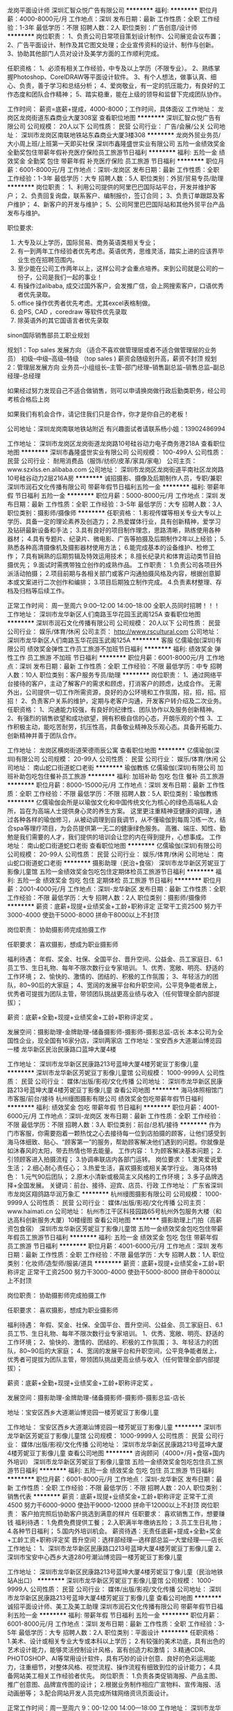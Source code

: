 龙岗平面设计师
深圳汇智众悦广告有限公司
**********
福利:
**********
职位月薪：4000-8000元/月 
工作地点：深圳
发布日期：最新
工作性质：全职
工作经验：1-3年
最低学历：不限
招聘人数：2人
职位类别：广告创意/设计师
**********
岗位职责：
1、负责公司日常项目策划设计制作、公司展览会议布置；
2、广告平面设计、制作及其它图文处理；企业宣传资料的设计、制作与创新。
3、协助其他部门人员对设计及美学方面的工作顺利完成。

任职资格：
1、必须有相关工作经验，中专及以上学历（不限专业）。
2、熟练掌握Photoshop、CorelDRAW等平面设计软件。
3、有个人想法，做事认真、细心、负责，善于学习和总结分析；
4、爱岗敬业，有一定的抗压能力，有良好的工作态度和团队合作精神；
5、踏实稳重，能在上级的领导和监督下完成团队协作。

工作时间：
薪资=底薪+提成，4000-8000；工作时间，具体面议
工作地址：
龙岗区龙岗街道东森商业大厦308室
查看职位地图
**********
深圳汇智众悦广告有限公司
公司规模：
20人以下
公司性质：
民营
公司行业：
广告/会展/公关
公司地址：
深圳市龙岗区南联地铁站东森商业大厦3楼308
**********
龙岗外贸业务员/大小周上班/上班第一天即买社保
深圳市鑫隆盛世实业有限公司
五险一金绩效奖金全勤奖包住带薪年假补充医疗保险员工旅游节日福利
**********
福利:
五险一金
绩效奖金
全勤奖
包住
带薪年假
补充医疗保险
员工旅游
节日福利
**********
职位月薪：6001-8000元/月 
工作地点：深圳-龙岗区
发布日期：最新
工作性质：全职
工作经验：1-3年
最低学历：大专
招聘人数：5人
职位类别：外贸/贸易专员/助理
**********
岗位职责：
  1、利用公司提供的阿里巴巴国际站平台，开发并维护客户；
  2、负责回复询盘，联系客户、编制报价，签订合同；
  3、负责订单跟踪及客户维护；
  4、新客户的开发与维护；
  5、公司阿里巴巴国际站和其他外贸平台产品发布与维护。
 
 职位要求:
  1. 大专及以上学历，国际贸易、商务英语类相关专业；
  2. 有一到两年工作经验者优先考虑。英语优秀，思维灵活，踏实上进的应该界毕业生也在招聘范围内。
  3. 至少能在公司工作两年以上，这样公司才会重点培养。来到公司就是公司的一份子，公司是我们一起的事业！
  4. 有操作过alibaba, 成交过国外客户，会发推广信，会上网搜索客户，口语优秀者优先录取。
  5. office 操作优秀者优先考虑。尤其excel表格制做。
  6. 会PS, CAD ，coredraw 等软件优先录取
  7. 除英语外的其它国语言者优先录取
 
 sinon国际销售部员工职业规划
 
  规划1：Top sales 发展方向 （适合不喜欢做管理层或者不适合做管理层的业务员）
  初级--中级--高级--特级 （top sales ) 薪资会随级别升高，薪资不封顶
  规划2：管理层发展方向
  业务员--小组组长--主管--部门经理--销售副总监--销售总监--副总经理--总经理
 
  如果经过努力发现自己不适合做销售，则可以申请换岗做行政后勤类职务，经公司考核合格后上岗

如果我们有机会合作，请记住我们只是合作，你才是你自己的老板！

公司地址：深圳龙岗南联地铁站附近
有兴趣面试者请联系杨小姐：13902486994 

工作地址：
深圳市龙岗区龙岗街道龙岗路10号硅谷动力电子商务港218A
查看职位地图
**********
深圳市鑫隆盛世实业有限公司
公司规模：
100-499人
公司性质：
民营
公司行业：
耐用消费品（服饰/纺织/皮革/家具/家电）
公司主页：
www.szxlss.en.alibaba.com
公司地址：
深圳市龙岗区龙岗街道平南社区龙岗路10号硅谷动力2层216A房
**********
诚招摄影、摄像及后期制作人员，专职/兼职
深圳市润石文化传播有限公司
带薪年假节日福利五险一金
**********
福利:
带薪年假
节日福利
五险一金
**********
职位月薪：5000-8000元/月 
工作地点：深圳
发布日期：最新
工作性质：全职
工作经验：3-5年
最低学历：大专
招聘人数：3人
职位类别：摄影师/摄像师
**********
任职资格：
1.影视传媒等相关专业大专以上学历、具备一定的理论素养及创造力；
2.热爱媒体行业，具有创新精神，爱学习及钻研最新设备和手法；
3.具有良好的项目制作理念，思路清晰，熟练使用各种器材；
4.具有专题片、纪录片、微电影、广告等拍摄及后期制作2年以上经验；
5.熟悉各种高清摄像机及摄影器材使用方法；
6.能完成基本的设备维护、检修工作；
7.具有娴熟的后期剪辑及特效运用技术；
8.擅长纪录片和体育运动类节目拍摄优先；
9.面试时需携带独立创作的成熟作品。
工作职责：
1.负责公司各项目外派活动拍摄；
2.项目前期与各相关部门或客户沟通拍摄风格及内容，根据创意脚本或文案进行二次创作和编排；
3.项目后期独立制作完成。
4.负责素材整理、存档及归档等后续工作。

正常工作时间：
周一至周六
9:00--12:00   14:00--18:00
全职人员同时招聘！！！
工作地址：
深圳市龙华新区人们南路玉华花园玉武阁125A
查看职位地图
**********
深圳市润石文化传播有限公司
公司规模：
20人以下
公司性质：
民营
公司行业：
娱乐/体育/休闲
公司主页：
http://www.rscultural.com
公司地址：
深圳市龙华新区人们南路玉华花园玉武阁125A
**********
客服
亿儒瑜伽(深圳)有限公司
绩效奖金弹性工作员工旅游不加班节日福利
**********
福利:
绩效奖金
弹性工作
员工旅游
不加班
节日福利
**********
职位月薪：6001-8000元/月 
工作地点：深圳
发布日期：最新
工作性质：全职
工作经验：不限
最低学历：中专
招聘人数：10人
职位类别：客户服务专员/助理
**********
岗位职责：
1、通过网络平台接待的客户，主动了解客户的需求和顾虑，打消客户的顾虑，达成合作。
无需外出，公司提供一切工作所需资源，良好的办公环境和工作氛围，招，招，招。招 招！
2、负责客户关系的维护，定期与老客户沟通，开发客户转介绍及二次业务。
任职资格：
1、沟通能力较强，有良好的纪律性、团队协作以及服务创新精神。
2、有强烈的销售欲望和成功欲望，拥有积极自信的心态，开朗乐观的个性
3、工作积极主动，能吃苦耐劳，抗压性高，具备敬业精神及乐观心态。具备开拓能力、创新精神并善于团队合作。

工作地址：
龙岗区横岗街道荣德雨辰公寓
查看职位地图
**********
亿儒瑜伽(深圳)有限公司
公司规模：
20-99人
公司性质：
民营
公司行业：
娱乐/体育/休闲
公司地址：
南山蛇口街道蛇口老街
**********
瑜伽教练
亿儒瑜伽(深圳)有限公司
加班补助包吃包住餐补员工旅游
**********
福利:
加班补助
包吃
包住
餐补
员工旅游
**********
职位月薪：8000-15000元/月 
工作地点：深圳
发布日期：最新
工作性质：全职
工作经验：不限
最低学历：不限
招聘人数：5人
职位类别：瑜伽教练
**********
亿儒瑜伽会所是以瑜伽文化和中国传统文化为核心的绿色高端私人会所，旨在为高端人士提供身心灵的养生方案。 这里更注重精神亚健康的调理，通过各种各样的瑜伽修习，从被动调理到自我调节，从不懂瑜伽到每周习练一次，结合spa等理疗项目，为会员提供第一无二的健康绿色服务。 高雅、端庄、知性、勤勉是我们需要的人才，我们提供的培训会让您的内在得到提升，心想事成。
工作地址：
南山蛇口街道蛇口老街
查看职位地图
**********
亿儒瑜伽(深圳)有限公司
公司规模：
20-99人
公司性质：
民营
公司行业：
娱乐/体育/休闲
公司地址：
南山蛇口街道蛇口老街
**********
摄影助理（民治+食宿）
深圳市龙华新区芳妮豆丁影像儿童馆
五险一金绩效奖金包吃包住定期体检员工旅游节日福利
**********
福利:
五险一金
绩效奖金
包吃
包住
定期体检
员工旅游
节日福利
**********
职位月薪：2001-4000元/月 
工作地点：深圳-龙华新区
发布日期：最新
工作性质：全职
工作经验：不限
最低学历：大专
招聘人数：2人
职位类别：摄影师/摄像师
**********
薪资：底薪+现提+业绩奖金+工龄+职称评定
正常干工资2500 
努力干3000-4000 
使劲干5000-8000 
拼命干8000以上不封顶

岗位职责：
协助摄影师完成拍摄工作

任职要求：
喜欢摄影，想成为职业摄影师

福利待遇：
年假、奖金、社保、全国平台、晋升空间、公益金、员工家庭日、6.1员工节、生日礼物、每年不限次数行业专家培训。
1、优秀、宽敞、明亮、舒适的工作环境；
2、愉快的、激情的、团结的、积极的工作氛围；
3、年轻活力的团队，80~90后的大家庭；
4、宽阔的发展平台和升职空间，公平竞争能者居上，优秀者可提拔为团队主管，带领团队挑战更高业绩与收入（任何管理全部内部提拔）；


薪资：底薪+全勤+现提+业绩奖金+工龄+职称评定奖 。

发展空间：摄影助理-金牌助理-储备摄影师-摄影师-摄影总监-店长
本本公司为全国性企业，现全国有16家分店，深圳两家店
工作地址：宝安西乡大道潮汕博览园一楼
          龙华新区民治民康路口蓝坤大厦4楼

工作地址：
深圳市龙华新区民康路213号蓝坤大厦4楼芳妮豆丁影像儿童
**********
深圳市龙华新区芳妮豆丁影像儿童馆
公司规模：
1000-9999人
公司性质：
民营
公司行业：
媒体/出版/影视/文化传播
公司地址：
深圳市龙华新区民康路213号蓝坤大厦4楼芳妮豆丁影像儿童
查看公司地图
**********
海马体照相馆门市客服/前台/接待
杭州缦图摄影有限公司
绩效奖金包吃带薪年假节日福利
**********
福利:
绩效奖金
包吃
带薪年假
节日福利
**********
职位月薪：4001-6000元/月 
工作地点：深圳-龙岗区
发布日期：最新
工作性质：全职
工作经验：不限
最低学历：不限
招聘人数：3人
职位类别：前台/总机/接待
**********
作为门市客服，你需要抱着一颗热忱之心去接待每一位到店拍摄的顾客，让他们感受到海马体细致、贴心、“顾客第一”的服务，帮助顾客解决他们遇到的问题。你就像是如沐春风的太阳，带去热情也带去能量。
工作内容：
1.为顾客解决基本问题；
2.引领顾客进入拍摄流程；
3.协调串联店内各部门运转。
岗位要求：
1.爱笑爱说爱生活；
2.细心耐心责任心；
3.热爱生活，喜欢摄影或相关美学行业。 
海马体特色：
1.元气90后团队；
2.原木小清新或极简主义风格的工作环境；
3.多子品牌选择+全国发展。
关键词：前台、接待、迎宾、店员、行政
工作地址：
广东省深圳市龙岗区翔鸽路华润万象汇
**********
杭州缦图摄影有限公司
公司规模：
1000-9999人
公司性质：
民营
公司行业：
媒体/出版/影视/文化传播
公司主页：
www.haimati.cn
公司地址：
杭州市江干区科技园路65号杭州外包服务大楼（和达高科创新服务大厦）10楼缦图
查看公司地图
**********
摄影助理上门拍（高薪资包食宿）
深圳市龙华新区芳妮豆丁影像儿童馆
五险一金绩效奖金包吃包住带薪年假员工旅游节日福利
**********
福利:
五险一金
绩效奖金
包吃
包住
带薪年假
员工旅游
节日福利
**********
职位月薪：4001-6000元/月 
工作地点：深圳
发布日期：最新
工作性质：全职
工作经验：不限
最低学历：大专
招聘人数：1人
职位类别：化妆师/造型师/服装/道具
**********
薪资：底薪+现提+业绩奖金+工龄+职称评定
正常干工资2500 
努力干3000-4000 
使劲干5000-8000 
拼命干8000以上不封顶

岗位职责：
协助摄影师完成拍摄工作

任职要求：
喜欢摄影，想成为职业摄影师



福利待遇：
年假、奖金、社保、全国平台、晋升空间、公益金、员工家庭日、6.1员工节、生日礼物、每年不限次数行业专家培训。
1、优秀、宽敞、明亮、舒适的工作环境；
2、愉快的、激情的、团结的、积极的工作氛围；
3、年轻活力的团队，80~90后的大家庭；
4、宽阔的发展平台和升职空间，公平竞争能者居上，优秀者可提拔为团队主管，带领团队挑战更高业绩与收入（任何管理全部内部提拔）；


薪资：底薪+全勤+现提+业绩奖金+工龄+职称评定奖 。

发展空间：摄影助理-金牌助理-储备摄影师-摄影师-摄影总监-店长

地址：宝安区西乡大道潮汕博览园一楼芳妮豆丁影像儿童


工作地址：
宝安区西乡大道潮汕博览园一楼芳妮豆丁影像儿童
**********
深圳市龙华新区芳妮豆丁影像儿童馆
公司规模：
1000-9999人
公司性质：
民营
公司行业：
媒体/出版/影视/文化传播
公司地址：
深圳市龙华新区民康路213号蓝坤大厦4楼芳妮豆丁影像儿童
查看公司地图
**********
咨询顾问（4000+/月+食宿+国内外培训）
深圳市龙华新区芳妮豆丁影像儿童馆
五险一金绩效奖金包吃包住员工旅游节日福利
**********
福利:
五险一金
绩效奖金
包吃
包住
员工旅游
节日福利
**********
职位月薪：6001-8000元/月 
工作地点：深圳-龙华新区
发布日期：最新
工作性质：全职
工作经验：不限
最低学历：不限
招聘人数：20人
职位类别：销售代表
**********
薪资：底薪+现提+业绩奖金+工龄+职称评定
正常干工资4500
努力干6000-9000
使劲干9000-12000
拼命干12000以上不封顶
岗位职责：
客户拍完照后协助客户挑选到满意的样片
任职要求：
喜欢销售工作，想要赚钱
福利待遇：
1.免费免费提供工餐；
2.入职满半年缴纳五险；
3.员工生日礼物；
4.各种节日福利；
5.国内外培训机会。
薪资待遇：无责任底薪+提成+全勤+奖金+工龄工资+职称评定奖
   晋升空间：选样部经理—选样部总监—大堂经理——店长
工作地址：
1、深圳市龙华新区民康路口213号蓝坤大厦4楼芳妮豆丁影像儿童
2、深圳市宝安中心西乡大道280号潮汕博览园一楼芳妮豆丁影像儿童


工作地址：
深圳市龙华新区民康路213号蓝坤大厦4楼芳妮豆丁像儿童（民治地铁站A出口）
**********
深圳市龙华新区芳妮豆丁影像儿童馆
公司规模：
1000-9999人
公司性质：
民营
公司行业：
媒体/出版/影视/文化传播
公司地址：
深圳市龙华新区民康路213号蓝坤大厦4楼芳妮豆丁影像儿童
查看公司地图
**********
诚招平面设计师、美工及美工助理
深圳市润石文化传播有限公司
带薪年假节日福利五险一金
**********
福利:
带薪年假
节日福利
五险一金
**********
职位月薪：6001-8000元/月 
工作地点：深圳
发布日期：最新
工作性质：全职
工作经验：3-5年
最低学历：大专
招聘人数：2人
职位类别：平面设计
**********
任职资格：
1.美术、设计或相关专业大专或本科以上学历；
2.有较强的美术功底，具有出色的艺术设计能力，能够灵活控制设计风格，富有创造力和激情；
3.精通CDR、PHOTOSHOP、AI等常用设计软件，具有巧妙的设计创意、良好的色彩运用能力，注重细节，对整体风格、视觉流程、操作流程有细致到位的设计能力；
4.具备网站美工相关工作经验者优先。
岗位职责：
1.负责各类促销海报、产品主图、推广创意图、品牌宣传图的设计；
2.根据业务制作相应广宣物料、宣传海报、活动画册等；
3.配合网站开发人员完成所辖网络资讯页面设计。

正常工作时间：周一至周六
9：00-12:00      14:00---18:00
工作地址：
深圳市龙华新区人们南路玉华花园玉武阁125A
查看职位地图
**********
深圳市润石文化传播有限公司
公司规模：
20人以下
公司性质：
民营
公司行业：
娱乐/体育/休闲
公司主页：
http://www.rscultural.com
公司地址：
深圳市龙华新区人们南路玉华花园玉武阁125A
**********
摄影助理（宝安+食宿）
深圳市龙华新区芳妮豆丁影像儿童馆
五险一金绩效奖金包吃包住定期体检员工旅游节日福利
**********
福利:
五险一金
绩效奖金
包吃
包住
定期体检
员工旅游
节日福利
**********
职位月薪：2001-4000元/月 
工作地点：深圳-宝安区
发布日期：最新
工作性质：全职
工作经验：不限
最低学历：大专
招聘人数：2人
职位类别：摄影师/摄像师
**********
薪资：底薪+现提+业绩奖金+工龄+职称评定
正常干工资2500 
努力干3000-4000 
使劲干5000-8000 
拼命干8000以上不封顶

岗位职责：
协助摄影师完成拍摄工作

任职要求：
喜欢摄影，想成为职业摄影师



福利待遇：
年假、奖金、社保、全国平台、晋升空间、公益金、员工家庭日、6.1员工节、生日礼物、每年不限次数行业专家培训。
1、优秀、宽敞、明亮、舒适的工作环境；
2、愉快的、激情的、团结的、积极的工作氛围；
3、年轻活力的团队，80~90后的大家庭；
4、宽阔的发展平台和升职空间，公平竞争能者居上，优秀者可提拔为团队主管，带领团队挑战更高业绩与收入（任何管理全部内部提拔）；


薪资：底薪+全勤+现提+业绩奖金+工龄+职称评定奖 。

发展空间：摄影助理-金牌助理-储备摄影师-摄影师-摄影总监-店长
本本公司为全国性企业，现全国有16家分店，深圳两家店
工作地址：宝安西乡大道潮汕博览园一楼
          龙华新区民治民康路口蓝坤大厦4楼
要求双休者勿扰
工作地址：
宝安区西乡大道潮汕博览园一楼
**********
深圳市龙华新区芳妮豆丁影像儿童馆
公司规模：
1000-9999人
公司性质：
民营
公司行业：
媒体/出版/影视/文化传播
公司地址：
深圳市龙华新区民康路213号蓝坤大厦4楼芳妮豆丁影像儿童
查看公司地图
**********
海马体照相馆门市客服/前台/接待
杭州缦图摄影有限公司
绩效奖金包吃带薪年假节日福利
**********
福利:
绩效奖金
包吃
带薪年假
节日福利
**********
职位月薪：4001-6000元/月 
工作地点：深圳-南山区
发布日期：最新
工作性质：全职
工作经验：不限
最低学历：不限
招聘人数：3人
职位类别：前台/总机/接待
**********
作为门市客服，你需要抱着一颗热忱之心去接待每一位到店拍摄的顾客，让他们感受到海马体细致、贴心、“顾客第一”的服务，帮助顾客解决他们遇到的问题。你就像是如沐春风的太阳，带去热情也带去能量。
工作内容：
1.为顾客解决基本问题；
2.引领顾客进入拍摄流程；
3.协调串联店内各部门运转。
岗位要求：
1.爱笑爱说爱生活；
2.细心耐心责任心；
3.热爱生活，喜欢摄影或相关美学行业。 
海马体特色：
1.元气90后团队；
2.原木小清新或极简主义风格的工作环境；
3.多子品牌选择+全国发展。
关键词：前台、接待、迎宾、店员、行政
工作地址：
深圳市南山区南山街道南海大道与登良路交叉口北150米深圳来福士广场03层15号 海马体照相馆
**********
杭州缦图摄影有限公司
公司规模：
1000-9999人
公司性质：
民营
公司行业：
媒体/出版/影视/文化传播
公司主页：
www.haimati.cn
公司地址：
杭州市江干区科技园路65号杭州外包服务大楼（和达高科创新服务大厦）10楼缦图
查看公司地图
**********
工业设计师
深圳市椒盐文化商贸有限公司
创业公司五险一金弹性工作节日福利
**********
福利:
创业公司
五险一金
弹性工作
节日福利
**********
职位月薪：6000-10000元/月 
工作地点：深圳
发布日期：最新
工作性质：全职
工作经验：1-3年
最低学历：本科
招聘人数：2人
职位类别：工业设计
**********
1、负责手绘、建模、渲染、排版，以及后期的包装设计等工作;
2、有良好的概念草图表现技能和表达能力，准确把握市场产品风格趋势，并能精准表达；对平面设计有经验的优先。
3、具有独立、高效的完成设计项目的能力；较强的独立设计提案能力
5、能熟练使用Photosho、CorelDRAW、Adobe illustrator、Rhino、Pro/E、KeyShot和其他平面三维等设计软件
6、具有较强的理解、领悟能力、工作协调能力和创造





工作地址：
深圳市南山区龙珠四路金谷创业园D栋魔方公寓208
查看职位地图
**********
深圳市椒盐文化商贸有限公司
公司规模：
20-99人
公司性质：
民营
公司行业：
娱乐/体育/休闲
公司地址：
深圳市南山区龙珠四路金谷创业园D栋208
**********
青少年羽毛球教练/助教
深圳市星火体育文化传播有限公司
年底双薪年终分红加班补助包住创业公司住房补贴高温补贴绩效奖金
**********
福利:
年底双薪
年终分红
加班补助
包住
创业公司
住房补贴
高温补贴
绩效奖金
**********
职位月薪：7000-12000元/月 
工作地点：深圳
发布日期：最新
工作性质：全职
工作经验：不限
最低学历：大专
招聘人数：3人
职位类别：体育老师/教练
**********
岗位职责：
1.主要负责俱乐部羽毛球教学工作；
2.根据个人意愿辅助做一些招生管理类工作，招生有额外提成；

任职资格：
年龄20--30岁之间，大专以上学历，体教类专项毕业者优先考虑；非体教专业技术出色者也可，公司有岗前培训；

工作时间：每天8小时。每周单休；
待遇：
1.无责任底薪3500元+课时费（2000元左右）+招生提成（3000--10000不等），综合月薪收入6000--15000元；
2.公司免费提供住宿，人均标准500元；
3.公司现处于初创阶段，特别优秀者可获得公司股份以及年终分红；
4.晚8:00后球馆对本公司员工免费开放；
注：我司所有职位只招长期全职，其它勿扰，谢谢！







工作地址：
深圳市龙岗区双龙羽毛球馆
查看职位地图
**********
深圳市星火体育文化传播有限公司
公司规模：
100-499人
公司性质：
民营
公司行业：
教育/培训/院校
公司地址：
龙岗区双龙羽毛球馆双龙地铁站步行5分钟
**********
二次元类APP内容运营推广
深圳匠心发展有限公司
创业公司五险一金年终分红员工旅游
**********
福利:
创业公司
五险一金
年终分红
员工旅游
**********
职位月薪：6001-8000元/月 
工作地点：深圳
发布日期：最新
工作性质：全职
工作经验：1-3年
最低学历：本科
招聘人数：1人
职位类别：内容运营
**********
职责dp
1、负责摸鱼塘APP社区板块整体内容规划和运营，完成整体内容库搭建，提升内容体感与调性；
2、负责制定和协调各垂直领域的内容运营策略，以及核心用户的拓展和维护；
3、喜爱B站，对UP主非常了解，热爱次元文化，有自己的次元圈子；
4、对媒体进行信息发布监测，并定期形成监测报告，比如传播稿件收集整理和汇总存档等；
5、能独立开拓媒体资源，并熟悉媒体玩法，能高度匹配项目需求。
6、组织有关企业自身和相关合作伙伴有关的媒体推广活动工作；
7、负责核心媒体关系的拓展及关系维护：包括主流平面媒体、网络媒体、自媒体、KOL等。

要求：
1、老司机，就是稳；
2、有文娱、游戏、二次元等行业社区内容运营经验优先；

工作地址：
宝安区西乡街道F518时尚创意园F2 407
查看职位地图
**********
深圳匠心发展有限公司
公司规模：
20人以下
公司性质：
民营
公司行业：
互联网/电子商务
公司地址：
宝安区西乡街道F518时尚创意园F2-407
**********
暖声肖鹏公众号主编招聘
深圳市前海暖声文化传播有限公司
创业公司绩效奖金餐补节日福利
**********
福利:
创业公司
绩效奖金
餐补
节日福利
**********
职位月薪：8000-14000元/月 
工作地点：深圳
发布日期：最近
工作性质：全职
工作经验：1-3年
最低学历：本科
招聘人数：5人
职位类别：总编/副总编
**********
前海暖声新媒体招聘

招聘岗位：
暖声肖鹏公众号主编

岗位描述：
▷ 负责公众号内容创作、编辑推送、后台维护等工作；
▷ 每日与肖鹏老师沟通，打磨、讨论选题；
▷ 对音频进行简单的配乐编辑。

肖鹏：配音员 主持人
配音作品：
湖南卫视《我们来了》、《我的纪录片》
深圳卫视《闪亮的爸爸》
广东卫视《你会怎么做》
上海卫视《大爱东方》
央视《探索发现》
……
主持经历：
历届上海真爱梦想公益基金“分享爱”慈善晚宴主持人
曾任湖南人民广播电视台主持人
曾任深圳电视台主持人

岗位要求：
▷ 有新媒体操作经验，对新媒体工作有心得体会；
▷ 本科及以上学历；
▷ 文字好，有写作功底；
▷ 有简单的音频后期制作功底；
▷ 完成年度粉丝积累指标。

优先录用：
热爱相关内容者优先
如：暖声肖鹏粉丝，广播剧、配音爱好者、文艺青年。

薪资待遇：
8000 — 14000，也可面谈

工作地点：
深圳市

有兴趣请发简历到：1076366936@qq.com
或者直接打电话沟通：157-157-45991
期待你的加入！

工作地址：
深圳福田景田香梅北地铁站B3附近
查看职位地图
**********
深圳市前海暖声文化传播有限公司
公司规模：
20人以下
公司性质：
民营
公司行业：
媒体/出版/影视/文化传播
公司地址：
深圳福田景田香梅北地铁站B3附近
**********
青少年篮球教练/助教
深圳市星火体育文化传播有限公司
年底双薪年终分红加班补助房补包住住房补贴高温补贴节日福利
**********
福利:
年底双薪
年终分红
加班补助
房补
包住
住房补贴
高温补贴
节日福利
**********
职位月薪：7000-12000元/月 
工作地点：深圳
发布日期：最新
工作性质：全职
工作经验：不限
最低学历：大专
招聘人数：2人
职位类别：体育老师/教练
**********
岗位职责：
1.主要负责俱乐部篮球教学工作；
2.根据个人意愿辅助做一些招生管理类工作，招生有额外提成；

任职资格：
年龄21--28岁之间，大专以上学历，体教类专项毕业者优先考虑；非体教专业技术出色者也可，公司有岗前培训；

工作时间：每天8小时。每周单休；
待遇：
1.无责任底薪3500元+课时费（2000元左右）+招生提成（3000--10000不等），综合月薪收入6000--15000元；
2.公司免费提供住宿，人均标准500元；
3.公司现处于初创阶段，特别优秀者可获得公司股份以及年终分红；
4.晚8:00后球馆对本公司员工免费开放；
注：我司所有职位只招长期全职，其它勿扰，谢谢！







工作地址：
深圳市龙岗区双龙羽毛球馆
查看职位地图
**********
深圳市星火体育文化传播有限公司
公司规模：
100-499人
公司性质：
民营
公司行业：
教育/培训/院校
公司地址：
龙岗区双龙羽毛球馆双龙地铁站步行5分钟
**********
摄影助理
深圳市龙华新区芳妮豆丁影像儿童馆
五险一金绩效奖金包吃包住定期体检员工旅游节日福利
**********
福利:
五险一金
绩效奖金
包吃
包住
定期体检
员工旅游
节日福利
**********
职位月薪：2500-3500元/月 
工作地点：深圳-龙华新区
发布日期：最新
工作性质：全职
工作经验：不限
最低学历：不限
招聘人数：3人
职位类别：摄影师/摄像师
**********
岗位职责：
1、协助摄影师做好拍摄前的准备工作。如搭景、准备道具、了解客人的需求等；
2、拍摄过程中协助摄影师引逗宝宝，达到最佳拍摄效果，便于摄影师进行抓拍；
3、拍摄完成后，对拍摄现场及道具进行整理归类；
4、做好所负责区域的卫生清洁工作；

任职资格：
1、形象气质、亲和力佳，性格外向，男女不限；
2、热爱摄影行业，喜欢小孩，有耐心；
3、具有较强的沟通能力及服务意识，吃苦耐劳；
4、应届毕业生亦可，提供带薪培训。
5、有摄影相关经验或参加过培训者优先考虑。



工作地址：
深圳市龙华新区民康路213号蓝坤大厦4楼芳妮豆丁影像儿童
**********
深圳市龙华新区芳妮豆丁影像儿童馆
公司规模：
1000-9999人
公司性质：
民营
公司行业：
媒体/出版/影视/文化传播
公司地址：
深圳市龙华新区民康路213号蓝坤大厦4楼芳妮豆丁影像儿童
查看公司地图
**********
人事
深圳市龙华新区芳妮豆丁影像儿童馆
五险一金绩效奖金包吃包住员工旅游节日福利
**********
福利:
五险一金
绩效奖金
包吃
包住
员工旅游
节日福利
**********
职位月薪：4001-6000元/月 
工作地点：深圳
发布日期：最新
工作性质：全职
工作经验：不限
最低学历：不限
招聘人数：1人
职位类别：招聘专员/助理
**********
岗位职责：
1、负责公司各招聘渠道的拓展，及时更新店面招聘需求，做好店面招聘工作；
2、员工入离职异动手续办理，员工合同档案的管理；
3、负责新员工入职培训工作；
4、负责员工考勤、机票酒店预订、店内其他基础的行政事务；
5、负责员工关系、员工活动安排、宿舍管理；
6、领导交办的其他临时性工作
任职要求：
1、大专及以上学历
2、做事细心负责，有责任心，有较强的抗压能力；
3、有较好的亲和力、语言组织表达能力强
高薪酬+管食宿+职业化培训+广阔的发展空间
要求双休者勿扰
工作地址
龙华新区民治民康路口蓝坤大厦

工作地址：
深圳市宝安西乡大道潮汕博览园一楼
**********
深圳市龙华新区芳妮豆丁影像儿童馆
公司规模：
1000-9999人
公司性质：
民营
公司行业：
媒体/出版/影视/文化传播
公司地址：
深圳市龙华新区民康路213号蓝坤大厦4楼芳妮豆丁影像儿童
查看公司地图
**********
影城服务员/包住
深圳市华影信和影院管理有限公司
全勤奖餐补高温补贴节日福利带薪年假
**********
福利:
全勤奖
餐补
高温补贴
节日福利
带薪年假
**********
职位月薪：3500-4000元/月 
工作地点：深圳
发布日期：最新
工作性质：全职
工作经验：不限
最低学历：不限
招聘人数：5人
职位类别：服务员
**********
招聘要求：
1、18-28岁，性格开朗,举止大方；
2、形象气质佳，沟通能力佳；
3、有较好的亲和力及应变能力;
4、有责任心,有良好的时间观念及团队协作精神;
5、服从上级管理,有服务行业经验者优先;
6、多方位晋升空间。

职位描述：
1.场务主要负责指引方向、影城检票；影厅播放电影时巡视影厅，具体检查影片播放情况、影厅温度、观众有无需求等情况。
2.卖品主要负责影院卖品部售卖工作以及食品领用、盘点等工作事宜。
3.票务主要负责影院售票，熟悉电影排期，了解影城的套餐情况，解答客人的疑问等工作事宜。

公司福利：
1.购买五险一金；
2.提供员工住所；
3.其他福利补贴。
工作地址：
南山区南海大道2088号信和广场4楼
查看职位地图
**********
深圳市华影信和影院管理有限公司
公司规模：
20-99人
公司性质：
国企
公司行业：
娱乐/体育/休闲
公司地址：
南山区南海大道2088号信和广场4楼
**********
化妆师（宝安+住宿+中餐）
深圳市龙华新区芳妮豆丁影像儿童馆
五险一金绩效奖金包吃包住员工旅游节日福利
**********
福利:
五险一金
绩效奖金
包吃
包住
员工旅游
节日福利
**********
职位月薪：3000-6000元/月 
工作地点：深圳-龙华新区
发布日期：最新
工作性质：全职
工作经验：不限
最低学历：中专
招聘人数：2人
职位类别：化妆师/造型师/服装/道具
**********
岗位职责：
1、与客人充分沟通，了解客人喜欢的造型及服装，完成整体效果设计工作；
2、根据客人的不同需求，完成满意的妆面及造型
任职资格:
1、18岁以上，形像气质佳、充满活力，有亲和力，有良好的表达沟通能力，服务意识强；
2、了解化妆技巧，服装搭配基本知识；
3、有团队合作意识，创新意识，能很好的配合团队发展；
4、化妆相关专业或参加过化妆培训者优先考虑。
福利待遇： 
无责任底薪+提成+补贴+生日福利+社保+年假+外出学习机会+公司提供工作餐
1、优秀、宽敞、明亮、舒适的工作环境；
2、愉快的、激情的、团结的、积极的工作氛围；
3、年轻活力的团队，80~90后的大家庭；
4、宽阔的发展平台和升职空间，公平竞争能者居上，优秀者可提拔为团队主管，带领团队挑战更高业绩与收入（任何管理全部内部提拔）
本本公司为全国性企业，现全国有17家分店，深圳两家店（民治+宝安）
工作地址：宝安西乡大道潮汕博览园一楼芳妮豆丁影像儿童馆
要求双休者勿扰


工作地址：
深圳宝安西乡大道文化潮汕博览园1楼（西乡地铁站A出口）
**********
深圳市龙华新区芳妮豆丁影像儿童馆
公司规模：
1000-9999人
公司性质：
民营
公司行业：
媒体/出版/影视/文化传播
公司地址：
深圳市龙华新区民康路213号蓝坤大厦4楼芳妮豆丁影像儿童
查看公司地图
**********
销售代表/课程顾问/业务经理
深圳思博睿拓展培训有限公司
五险一金全勤奖弹性工作员工旅游节日福利绩效奖金
**********
福利:
五险一金
全勤奖
弹性工作
员工旅游
节日福利
绩效奖金
**********
职位月薪：7000-12000元/月 
工作地点：深圳
发布日期：最新
工作性质：全职
工作经验：1-3年
最低学历：中专
招聘人数：10人
职位类别：销售代表
**********
这只是一则招聘广告，但我们想激发你的更多思考：工作定位？职业规划图？平台需求？团队战斗力？我们诚意地告诉你：我们是个无限活力的团队。我们专门帮各个企业打造团队，所以你将会有无限荣光。我们需要这样的你：有冲劲、有事业心、热爱教育，欢迎和思博睿体验教育一起实现三件事：1.与付出成正比的薪水；2.让你震惊的无限荣耀；3.收获一份事业型的工作
岗位职责：
1、执行公司的销售管理制度和销售政策，保质保量按时完成公司下达销售任务；
2、开发新客户，利用电话联系客户和网络寻找客户等方法，提高市场占有率；
3、挖掘、整理客户需求，推荐合适课程，提供专业服务，达成销售业绩指标；  
4、熟悉了解公司的产品，加强业务知识的学习，提高自身的业务技能，认真参加公司的有关培训活动；
任职要求：
1、年龄18-26岁，高中以上学历，热爱户外旅游、摄影、徒步、骑行、探险等活动；
2、有教育培训/管理咨询/户外拓展培训/户外旅游行业从业经验1年及以上者优先。
3、至少半年及以上电话销售行业工作经验，不符此项请慎重投递；
4、普通话标准，反应敏捷、表达能力强，具有较强的沟通能力及交际技巧，具有亲和力；
5、品行端正，积极进取，时间管理能力强，对销售充满强烈的兴趣和热情，抗压能力强；
6、掌握办公软件office的操作；
我们所给予的：
1.底薪+业绩提成+绩效奖励 ，每月平均薪酬1万以上，全深圳拓展培训行业no.1；
2.提供良好的职业晋升平台（级别评定、职位晋升）。
3.完善的社会保险；
4.提供优质的人才培养计划（定期的课程培训、免费的课程学习）。
5.日常活动经费（贯穿整个工作时间内的聚餐、庆功、唱k等公司团队活动经费）
6.其他（若干惊喜，充斥我们的生命；同时，发生在我们的工作周围。）


工作地址：
深圳市龙华区龙胜地铁站旁锦华大厦1201
查看职位地图
**********
深圳思博睿拓展培训有限公司
公司规模：
20-99人
公司性质：
民营
公司行业：
教育/培训/院校
公司主页：
www.sebory.com
公司地址：
深圳市龙华区龙胜地铁站旁锦华大厦1201
**********
影楼后期制作
深圳市龙华新区芳妮豆丁影像儿童馆
五险一金绩效奖金包吃包住定期体检员工旅游节日福利
**********
福利:
五险一金
绩效奖金
包吃
包住
定期体检
员工旅游
节日福利
**********
职位月薪：4001-6000元/月 
工作地点：深圳-龙华新区
发布日期：最新
工作性质：全职
工作经验：不限
最低学历：中专
招聘人数：5人
职位类别：后期制作
**********
岗位职责：
1、了解客人对照片及产品的喜好，完成拍摄照片的调色、修图、设计工作；
2、Photoshop等图片处理软件操作熟练， 有平面设计工作经验者优先;
  任职资格：
1、主要负责影楼照片的调色、修图、排版设计；
2、电脑Photoshop操作熟练，有平面设计工作经验者优先；
3、富有责任心和团队协作能力，抗压能力强。
4、有工作经验者优先考虑；
 福利待遇：
1.免费免费提供工餐；
2.入职满半年缴纳五险；
3.员工生日礼物；
4.各种节日福利；
5.国内外培训机会。
 发展空间：
数码师（4000--6000元/月）数码组长（5000--6000元/月） 数码总监（6000--10000元/月）

我们是一个全国性的企业，目前公司属于扩招期，在全国各地都会新开门店，优秀的员工有意向去外地发展的可以提供食宿，担任新开门店管理层！！！

工作地址
宝安区西乡大道潮汕博览园一楼
龙华新区民治民康路口蓝坤大厦4楼
工作地址：
宝安区西乡大道潮汕博览园一楼
**********
深圳市龙华新区芳妮豆丁影像儿童馆
公司规模：
1000-9999人
公司性质：
民营
公司行业：
媒体/出版/影视/文化传播
公司地址：
深圳市龙华新区民康路213号蓝坤大厦4楼芳妮豆丁影像儿童
查看公司地图
**********
销售代表 咨询顾问 业务 （融洽活跃的办公环境+提供食宿）
深圳市龙华新区芳妮豆丁影像儿童馆
五险一金绩效奖金包吃包住员工旅游节日福利
**********
福利:
五险一金
绩效奖金
包吃
包住
员工旅游
节日福利
**********
职位月薪：4000-8000元/月 
工作地点：深圳-龙华新区
发布日期：最新
工作性质：全职
工作经验：不限
最低学历：中专
招聘人数：10人
职位类别：销售代表
**********
岗位职责：
1、了解公司业务、熟悉各种套餐方案；
2、接待顾客的咨询，根据客户需求介绍相应套餐，提供专业服务，达成销售业绩指标；
3、新客户的拓展以及老客户维护；
4、顾问式营销，有无销售经验均可；
5、百分之百的服务顾客，做好顾客服务感受，树立公司形象。
职位要求：
1、性格开朗，亲和力佳，服务意识、沟通能力强；
2、喜欢有挑战的工作，积极向上的生活态度；
3、敢于挑战高薪工作，良好的团队协作能力。
4、能够长期稳定发展，稳定性好。

员工福利：年假、奖金、提成、社保、全国平台、晋升空间、公益金、员工家庭日、   6.1员工节、生日礼物、每年不限次数行业专家和国家级培训。
工作地址
深圳龙华新区民康路口213号蓝坤大厦4楼芳妮豆丁影像儿童（民治地铁站A出口）
深圳宝安中心西乡大道天虹购物中心3楼3010芳妮豆丁影像儿童（罗宝西乡站A出口）

工作地址：
深圳市龙华新区民康路213号蓝坤大厦4楼芳妮豆丁影像儿童
**********
深圳市龙华新区芳妮豆丁影像儿童馆
公司规模：
1000-9999人
公司性质：
民营
公司行业：
媒体/出版/影视/文化传播
公司地址：
深圳市龙华新区民康路213号蓝坤大厦4楼芳妮豆丁影像儿童
查看公司地图
**********
周末专职教练
深圳市星火体育文化传播有限公司
**********
福利:
**********
职位月薪：2001-4000元/月 
工作地点：深圳
发布日期：最新
工作性质：兼职
工作经验：不限
最低学历：大专
招聘人数：5人
职位类别：体育老师/教练
**********
岗位职责：
按照俱乐部要求制定合理教学计划，完成篮球培训的教学工作。
工作时间：
周末兼职工作，每节课90分钟，每个班级15名学员，学员年龄5--15岁之间。
根据个人意愿，每周4--8节课。
任职条件：
年龄20--30岁之间，大专以上学历，体教类专项毕业或有相关工作经验者优先考虑；
待遇：每节课100--150元；
工作地址：
深圳市龙岗区双龙羽毛球馆
查看职位地图
**********
深圳市星火体育文化传播有限公司
公司规模：
100-499人
公司性质：
民营
公司行业：
教育/培训/院校
公司地址：
龙岗区双龙羽毛球馆双龙地铁站步行5分钟
**********
招生顾问/课程顾问/课程销售
深圳市星火体育文化传播有限公司
高温补贴年终分红绩效奖金包住通讯补贴住房补贴创业公司定期体检
**********
福利:
高温补贴
年终分红
绩效奖金
包住
通讯补贴
住房补贴
创业公司
定期体检
**********
职位月薪：6000-12000元/月 
工作地点：深圳
发布日期：最新
工作性质：全职
工作经验：不限
最低学历：大专
招聘人数：10人
职位类别：销售代表
**********
岗位职责：
这是一个销售加管理类的工作，销售的主要产品是俱乐部的培训课程，通过电话销售、市场推广、举行活动等形式邀请学员家长带领孩子免费参加体验课程；每月工资根据招生学员业绩有阶梯性提成；能力出色者可升职做管理层，享受更优厚待遇；

任职资格：
1、年龄21到30岁，大专以上学历；
2、普通话标准，有亲和力、幽默感，沟通能力强；
3、有团队合作精神和敬业精神，执行力好，抗压能力强，富有责任心；
4、热爱销售、热爱体育、有事业心；

工作时间：每天8小时，每周单休；

待遇：
1.无责任底薪3500元+招生提成（3000--10000不等），综合月薪6000+
2.公司免费提供住宿，人均标准500元；
3.公司现处于初创阶段，能力优秀者可获得公司股份以及年终分红；
4.晚8:00后公司所有球馆对本公司员工免费开放；

工作地址：
深圳市龙岗区双龙羽毛球馆
查看职位地图
**********
深圳市星火体育文化传播有限公司
公司规模：
100-499人
公司性质：
民营
公司行业：
教育/培训/院校
公司地址：
龙岗区双龙羽毛球馆双龙地铁站步行5分钟
**********
销售专员管住
深圳市星火体育文化传播有限公司
14薪五险一金绩效奖金包住交通补助通讯补贴
**********
福利:
14薪
五险一金
绩效奖金
包住
交通补助
通讯补贴
**********
职位月薪：6000-12000元/月 
工作地点：深圳
发布日期：最新
工作性质：全职
工作经验：不限
最低学历：大专
招聘人数：20人
职位类别：培训/招生/课程顾问
**********
岗位职责：
这是一个销售加管理类的工作，主要负责培训班的招生，通过电话销售、市场推广、举行活动等形式邀请学员家长带领孩子免费参加体验课程；每月工资根据招生学员营业额有阶梯性提成；能力出色者可升职做管理层，享受更优厚待遇；
任职资格：
1、年龄22到30岁，专科以上学历；
2、普通话标准，有亲和力、幽默感，沟通能力强；
3、有团队合作精神和敬业精神，执行力好，抗压能力强，富有责任心。
4、热爱销售、热爱体育、有事业心；
工作时间：
每天8小时，每周单休；
待遇：
1.无责任底薪3500元+招生提成（3000--10000不等）+月度奖金；平均月薪6000+；
2.年底14薪制；
3.公司免费提供住宿；统一标准90平三室一厅住6人，2人一间卧室上下铺；
4.公司球馆对内部员工免费开放，每晚下班都可以打球；
工作地址：
深圳市龙岗区双龙羽毛球馆
查看职位地图
**********
深圳市星火体育文化传播有限公司
公司规模：
100-499人
公司性质：
民营
公司行业：
教育/培训/院校
公司地址：
龙岗区双龙羽毛球馆双龙地铁站步行5分钟
**********
瑜伽会籍顾问
深圳市迈索尔文化艺术有限公司
创业公司每年多次调薪绩效奖金五险一金包住员工旅游全勤奖
**********
福利:
创业公司
每年多次调薪
绩效奖金
五险一金
包住
员工旅游
全勤奖
**********
职位月薪：8001-10000元/月 
工作地点：深圳
发布日期：最新
工作性质：全职
工作经验：不限
最低学历：大专
招聘人数：20人
职位类别：会籍顾问
**********
岗位职责： 1、善于沟通，深入挖掘潜在客户，进行会籍产品推广；产品包括会员年卡、会员次卡、瑜伽教培等。 2、完成客户跟踪、洽谈、签约、售卡、客户关系的维护工作。 3、了解产品形态以及动态。了解瑜伽发展趋势与走向，能够根据客户动态推出他们更喜爱的产品。 任职资格： 1.     大学专科以上学历，专业不限，瑜伽爱好者优先； 2.     年龄22岁-35岁，形象好气质佳，有高端俱乐部及会所销售经验者优先考虑。 3.     良好的职业素养及销售技能及沟通及语言表达能力； 4.     熟练使用Office办公软件。 底薪3000-3500元+高提成+补助+奖金 签订劳动合同转正上五险 可以在馆里免费练习瑜伽 同时我们提供员工宿舍，员工福利完善 在我们这里不怕没有实力的你，只怕没有冲劲的你 我们馆计划在全国开到100家门店，晋升机制完善，可以有更大的发展平台 工作地址：
深圳市福田区福田街道南方国际广场C栋11楼整层
查看职位地图
**********
深圳市迈索尔文化艺术有限公司
公司规模：
100-499人
公司性质：
民营
公司行业：
娱乐/体育/休闲
公司地址：
深圳市福田区福田街道南方国际广场C栋11楼整层
**********
连锁实体店运营
深圳市椒盐文化商贸有限公司
创业公司每年多次调薪五险一金绩效奖金弹性工作节日福利
**********
福利:
创业公司
每年多次调薪
五险一金
绩效奖金
弹性工作
节日福利
**********
职位月薪：5000-8000元/月 
工作地点：深圳
发布日期：最新
工作性质：全职
工作经验：1-3年
最低学历：大专
招聘人数：1人
职位类别：店长/卖场管理
**********
1：负责公司实体店的全面运营工作。
2：思维前卫，对新一代的消费市场有独特的个人见解。
3：分析过时尚男士类快消品优先考虑。
4：有管理能力者，将围绕本人搭建团队。
5：具备一定的英语能力。
工作地址：
深圳市南山区龙珠四路金谷创业园D栋208
查看职位地图
**********
深圳市椒盐文化商贸有限公司
公司规模：
20-99人
公司性质：
民营
公司行业：
娱乐/体育/休闲
公司地址：
深圳市南山区龙珠四路金谷创业园D栋208
**********
网络销售（月薪4000+/月+管食宿）
深圳市龙华新区芳妮豆丁影像儿童馆
五险一金绩效奖金包吃包住员工旅游节日福利
**********
福利:
五险一金
绩效奖金
包吃
包住
员工旅游
节日福利
**********
职位月薪：4001-6000元/月 
工作地点：深圳-龙华新区
发布日期：最新
工作性质：全职
工作经验：1-3年
最低学历：不限
招聘人数：5人
职位类别：网络/在线销售
**********
薪资：底薪+现提+业绩奖金+工龄+职称评定
正常干工资4500
努力干6000-9000
使劲干9000-12000
拼命干12000以上不封顶

岗位职责：
通过网络平台和客户沟通成交或邀约进店

任职要求：
喜欢销售工作，想要赚钱

岗位要求：
1.普通话标准。
2.服务意识强烈
员工福利：年假、奖金、提成、社保、全国平台、晋升空间、公益金、员工家庭日、6.1员工节、生日礼物、每年不限次数行业专家培训。

福利待遇：
年假、奖金、提成、社保、全国平台、晋升空间、公益金、员工家庭日、6.1员工节、生日礼物、每年不限次数行业专家培训。
1、优秀、宽敞、明亮、舒适的工作环境；
2、愉快的、激情的、团结的、积极的工作氛围；
3、年轻活力的团队，80~90后的大家庭；
4、宽阔的发展平台和升职空间，公平竞争能者居上，优秀者可提拔为团队主管，带领团队挑战更高业绩与收入（任何管理全部内部提拔）；
 发展空间：网约部主管—网约部总监—大堂经理—店长

工作地址
宝安西乡潮汕博览园一楼

工作地址：
宝安西乡潮汕博览园一楼
**********
深圳市龙华新区芳妮豆丁影像儿童馆
公司规模：
1000-9999人
公司性质：
民营
公司行业：
媒体/出版/影视/文化传播
公司地址：
深圳市龙华新区民康路213号蓝坤大厦4楼芳妮豆丁影像儿童
查看公司地图
**********
周末兼职篮球教练
深圳市星火体育文化传播有限公司
**********
福利:
**********
职位月薪：2001-4000元/月 
工作地点：深圳
发布日期：最新
工作性质：兼职
工作经验：不限
最低学历：大专
招聘人数：5人
职位类别：体育老师/教练
**********
岗位职责：
按照俱乐部要求制定合理教学计划，完成篮球培训的教学工作。
 工作时间：
周末兼职工作，每节课90分钟，每个班级15名学员，学员年龄5--15岁之间。
根据个人意愿，每周4--8节课。
 任职条件：
年龄20--30岁之间，大专以上学历，体教类专项毕业或有相关工作经验者优先考虑；
 待遇：每节课100--150元；

工作地址：
深圳市龙岗区双龙羽毛球馆
查看职位地图
**********
深圳市星火体育文化传播有限公司
公司规模：
100-499人
公司性质：
民营
公司行业：
教育/培训/院校
公司地址：
龙岗区双龙羽毛球馆双龙地铁站步行5分钟
**********
预约顾问（月薪4000+/月+管食宿）
深圳市龙华新区芳妮豆丁影像儿童馆
五险一金绩效奖金包吃包住带薪年假员工旅游节日福利
**********
福利:
五险一金
绩效奖金
包吃
包住
带薪年假
员工旅游
节日福利
**********
职位月薪：6001-8000元/月 
工作地点：深圳-龙华新区
发布日期：最新
工作性质：全职
工作经验：不限
最低学历：不限
招聘人数：20人
职位类别：销售代表
**********
如果您向往宽敞舒适的工作环境，如果您向往无需风吹日晒的职场白领工作，如果您喜欢摄影，芳妮豆丁欢迎您的加入，您只需坐在优雅舒适的办公桌前，通过公司提供的高质量客户，向客户介绍公司产品套系、拍摄风格及服务流程，无需外出奔波，无需为无客户资源忧愁，无需因工作不稳定而烦恼，芳妮豆丁诚招一起发展和进步的小伙伴！我们的团队年轻充满激情与温馨，我们期待同样热爱生活、热爱挑战的你们！
工作描述：
1、接待顾客的咨询，了解顾客的消费需求；
2、根据需求选择顾客比较满意的宝宝照或孕妇照产品套系；
职位要求：
1、性格开朗，亲和力佳，服务意识、沟通能力强；
2、喜欢有挑战的工作，积极向上的生活态度；
3、敢于挑战高薪工作，良好的团队协作能力。
4、能够长期稳定发展，稳定性好。
无责任底薪+高提成+食宿+社保+带薪年假+外出旅游+国内外培训
工作地址
深圳市龙华新区民康路口213号蓝坤大厦4楼芳妮豆丁影像儿童
深圳市宝安中心西乡大道280号潮汕博览园一楼芳妮豆丁影像儿童

工作地址：
深圳市龙华新区民康路口213号兰坤大厦4楼芳妮豆丁影像儿童
**********
深圳市龙华新区芳妮豆丁影像儿童馆
公司规模：
1000-9999人
公司性质：
民营
公司行业：
媒体/出版/影视/文化传播
公司地址：
深圳市龙华新区民康路213号蓝坤大厦4楼芳妮豆丁影像儿童
查看公司地图
**********
化妆师
深圳市龙华新区芳妮豆丁影像儿童馆
五险一金绩效奖金包吃包住员工旅游节日福利
**********
福利:
五险一金
绩效奖金
包吃
包住
员工旅游
节日福利
**********
职位月薪：4001-6000元/月 
工作地点：深圳-龙华新区
发布日期：最新
工作性质：全职
工作经验：不限
最低学历：不限
招聘人数：1人
职位类别：化妆师
**********
岗位职责:
薪资：底薪+现提+业绩奖金+工龄+职称评定
正常干工资3000
努力干4000-6000
使劲干6000-8000
拼命干8000以上不封顶
岗位职责：
和化妆助理一起完成妆面造型服装搭配
任职要求：
喜欢化妆工作，想要赚钱
职业发展：
化妆师（2000--4000元/月）化妆总监（4000--6000元/月）化妆经理（6000--10000元/月
福利待遇：
1、优秀、宽敞、明亮、舒适的工作环境；
2、愉快的、激情的、团结的、积极的工作氛围；
3、年轻活力的团队，80~90后的大家庭；
4、宽阔的发展平台和升职空间，公平竞争能者居上，优秀者可提拔为团队主管，带领团队挑战更高业绩与收入（任何管理全部内部提拔）；
本公司为全国性企业，现全国有17家分店，深圳两家店（民治+宝安）
工作地址：龙华新区民治民康路口蓝坤大厦4楼芳妮豆丁影像儿童
要求双休者勿扰
工作地址：
深圳市龙华新区民康路213号蓝坤大厦4楼芳妮豆丁影像儿童
**********
深圳市龙华新区芳妮豆丁影像儿童馆
公司规模：
1000-9999人
公司性质：
民营
公司行业：
媒体/出版/影视/文化传播
公司地址：
深圳市龙华新区民康路213号蓝坤大厦4楼芳妮豆丁影像儿童
查看公司地图
**********
二次元App类运营专员（接受实习）
深圳匠心发展有限公司
**********
福利:
**********
职位月薪：4000-8000元/月 
工作地点：深圳
发布日期：最新
工作性质：全职
工作经验：不限
最低学历：不限
招聘人数：2人
职位类别：运营主管/专员
**********
1、负责公司产品的整体内容规划和运营。
2、能够根据运营目的，结合节假日等相关热点，策划不同线上活动。
3、负责相关的二次元社群运营。

任职要求：
1、必须为深度二次元用户，了解二次元圈子。长期混迹于bilibili等相关二次元社区。up主加分。
2、有校园活动策划及推广经验优先。
3、文笔好，喜欢写作创作者优先。
4、有相关经验的实习生亦可接受。

工作地址：
宝安区西乡街道F518时尚创意园F2 407
查看职位地图
**********
深圳匠心发展有限公司
公司规模：
20人以下
公司性质：
民营
公司行业：
互联网/电子商务
公司地址：
宝安区西乡街道F518时尚创意园F2-407
**********
副校长
深圳市英华园文化发展有限公司
**********
福利:
**********
职位月薪：8001-10000元/月 
工作地点：深圳-南山区
发布日期：最新
工作性质：全职
工作经验：不限
最低学历：本科
招聘人数：1人
职位类别：校长/副校长
**********
职位描述：
1. 协助校长管理课程顾问的日常销售活动，以实现周期及月度销售目标;
2. 秉持客户服务至上的思想，帮助校长及维持中心服务事宜；
3. 有充分能力向课程顾问提供销售指导和培训支持，最大限度地开发以结果导向的销售团队潜能；
4. 协助校长激励课程顾问，发现并促进企业销售机会；
5. 以身作则，树立一个销售团队领导专业谦和的形象，协助课程顾问细致处理客户关系管理记录；
6. 以热情、敏感的态度对待所有同事及学员，切实做到尊重、尽责和诚信。  
职位要求：
1. 5年及以上直接销售经验（有B2C销售经验优先），至少管理过10名下属；
2. 出色的销售技能；
3. 出色的沟通能力；
4. 强烈的责任感与客户服务意识（必要时可接受灵活的工作时间安排）。

工作地址：
深圳市南山区桂庙路南山阳光文体活动中心首层（阳光小学旁）:西丽分校：西丽体育中心（龙珠一路）一号馆4楼 附近公交线路：向南村、南山残联  西丽附近站台：珠光村
查看职位地图
**********
深圳市英华园文化发展有限公司
公司规模：
20-99人
公司性质：
民营
公司行业：
教育/培训/院校
公司主页：
www.vworld-edu.com
公司地址：
深圳市南山区桂庙路南山阳光文体活动中心首层（阳光小学旁）
**********
优秀外贸业务员 销售代表 市场专员 贸易专员
深圳市莱恩斯达科技有限公司
五险一金绩效奖金全勤奖包吃餐补补充医疗保险员工旅游节日福利
**********
福利:
五险一金
绩效奖金
全勤奖
包吃
餐补
补充医疗保险
员工旅游
节日福利
**********
职位月薪：4001-6000元/月 
工作地点：深圳-龙岗区
发布日期：最新
工作性质：校园
工作经验：不限
最低学历：大专
招聘人数：5人
职位类别：外贸/贸易专员/助理
**********
公司平台：
1.线上平台：阿里巴巴、谷歌、各大国际社交网站，所有产品全部出口欧美。
2.线下平台：以国外展会为主
公司优势：
1.每年固定营业额投入研发。产品为自主开发，设计，销售。
2.产品拥有多项产品专利及国际证书。
3.公司为新进员工提供一系列培训，配资深业务员一名帮助新进员工迅速成长和学习。
4.公司提倡快乐、感恩、分享、团队合作、客户第一的工作氛围和价值观。
5.公平公正的晋升空间，业务员：初级业务员--中级业务员--高级业务员--业务经理--总监；
6.提供梯度底薪和梯度提成，优秀员工有额外奖励，越努力越幸运。
7.倡导良性竞争，传播正能量，打造幸福团队。

公司要求：
1、男女不限，大专以上学历，英语四级以上。
2、快乐、感恩，有上进心和责任感。
3、有无经验均可,热烈欢迎应届毕业生 
4、熟悉外贸和订单处理流程，具备相关领域扎实的基础知识。
5、熟悉阿里巴巴和谷歌操作，能独立开发客户。

工作职责
1，负责阿里巴巴帐号上传产品， 回复询盘,
2，参加展会，  展会接待客户,
3，定期给客户打电话， 跟进老客户， 促进新订单。
4，主动开发客户吗， 推广公司产品。
5，售后跟进 发货，监督产品质量,咨询产品生产进度并回馈给客户
联系电话:15013696620  0755-84866026  邮箱:2206915735@qq.com
上班地址： 深圳市龙岗区嶂背社区创业4路1号厂房5楼

工作地址：
深圳龙岗区新联社区嶂背创业四路一号厂房五楼
查看职位地图
**********
深圳市莱恩斯达科技有限公司
公司规模：
20-99人
公司性质：
民营
公司行业：
贸易/进出口
公司主页：
www.lionstar-optic.com/www.lionstar-optic.cn
公司地址：
深圳龙岗区新联社区嶂背创业四路一号厂房五楼
**********
诚招文案编辑、新媒体推广人员
深圳市润石文化传播有限公司
五险一金带薪年假节日福利
**********
福利:
五险一金
带薪年假
节日福利
**********
职位月薪：4001-6000元/月 
工作地点：深圳
发布日期：最新
工作性质：全职
工作经验：1-3年
最低学历：大专
招聘人数：2人
职位类别：微信推广
**********
职位描述：
1、出色的文案功底和话题策划能力，对新鲜事物、新闻事件等具有较高敏感度和洞察力，能完成原创话题创作。
2、二年以上社媒营销策划经验，懂得运用社会化媒体组合达到良好的传播效果，丰富的策划、撰稿能力，敏锐的网感，互联网达人优先。
3、思路清晰，思维活跃，有创意； 耐心细致，自信，有韧性，独立能力强，团队协作意识佳。
4、新闻学、广告学、中文类专业毕业优先。

岗位职责：
1、负责公司网站及微信、微博自媒体平台的日常管理及更新；
2、建立有效运营手段提升粉丝活跃度，增加粉丝数，提高关注度；
3、负责活动宣传推广文案及宣传资料文案的撰写;
4、配合完成公司的各类活动策划文案的撰写。

正常工作时间：周一至周六
9:00--12:00    14:00--18:00
工作地址：
深圳市龙华新区人们路玉华花园玉武阁125A
查看职位地图
**********
深圳市润石文化传播有限公司
公司规模：
20人以下
公司性质：
民营
公司行业：
娱乐/体育/休闲
公司主页：
http://www.rscultural.com
公司地址：
深圳市龙华新区人们南路玉华花园玉武阁125A
**********
课程顾问/销售业务/市场专员
深圳市正道中兴文化传播有限公司
员工旅游节日福利不加班五险一金年底双薪
**********
福利:
员工旅游
节日福利
不加班
五险一金
年底双薪
**********
职位月薪：8000-15000元/月 
工作地点：深圳-福田区
发布日期：最新
工作性质：全职
工作经验：1-3年
最低学历：大专
招聘人数：5人
职位类别：销售代表
**********
岗位职责:
1、接听和呼出电话、通过各种市场活动预约客户上门咨询；
2、熟悉所有课程，负责学生、家长关于相关问题的咨询，并根据客户的需求规划适合学生的个性化学习方案；
3、负责与学生、家长电话沟通；负责学生和家长的上门接待，帮助更好地了解我们的课程和上课内容，以便于后期达到良好的学习效果。

任职资格:
1、统招大专以上学历，有相关经验者优先；
2、性格开朗，外形大方；
3、踏实认真，学习能力强；
4、亲和力强、善沟通、协调说服力强；

工作地址：
深圳市福田区景田路2号瑞达苑三楼
**********
深圳市正道中兴文化传播有限公司
公司规模：
20-99人
公司性质：
民营
公司行业：
教育/培训/院校
公司主页：
null
公司地址：
深圳福田景田南四街莲花体育中心
**********
诚招网站及新媒体维护、编辑人员
深圳市润石文化传播有限公司
五险一金带薪年假节日福利
**********
福利:
五险一金
带薪年假
节日福利
**********
职位月薪：4500-6000元/月 
工作地点：深圳
发布日期：最新
工作性质：全职
工作经验：1-3年
最低学历：大专
招聘人数：2人
职位类别：其他
**********
任职资格：
1.PHP基础扎实，熟悉Bootstrap前端框架，JS，HTML5，CSS3技术；
2.熟练使用thinkphp框架者；
3.大学/专科计算机相关专业者优先；
4.有成熟项目者优先；
5.有discuz、dedecms优先；
6.有平台开发经验优先考虑。
工作职责：
1.保质保量完成上级领导交代的开发任务；
2.遵守公司规章制度；
3.良好的沟通能力及团队协作能力，富有责任心、学习能力强。

正常工作时间：周一至周六
9:00--12:00    14:00--18:00

工作地址：
深圳市龙华新区人们南路玉华花园玉武阁125A
查看职位地图
**********
深圳市润石文化传播有限公司
公司规模：
20人以下
公司性质：
民营
公司行业：
娱乐/体育/休闲
公司主页：
http://www.rscultural.com
公司地址：
深圳市龙华新区人们南路玉华花园玉武阁125A
**********
美工
深圳市峰海文化传播有限公司
创业公司年终分红弹性工作
**********
福利:
创业公司
年终分红
弹性工作
**********
职位月薪：4001-6000元/月 
工作地点：深圳
发布日期：最新
工作性质：全职
工作经验：1-3年
最低学历：不限
招聘人数：2人
职位类别：网页设计/制作/美工
**********
任职资格：
1、喜欢美术\美编\设计类工作，渴望成为一名设计师（18-30岁，超龄勿扰）。
2、想获得收入颇高的稳定的工作，（非保险，非销售行业）
3、好学、细心，喜欢发现事物当中的不足。责任心强。
4、一定要有从事会展行业的经验，若无，请勿投。
岗位职责：
1、薪资：基本工资+项目提成，多劳多得，不设上限。
2、上班时间：5.5天制，早上九点到下午五点半，中午休息2个小时。


工作地址：
深圳龙华新区民治梅花山庄咏梅园13A
查看职位地图
**********
深圳市峰海文化传播有限公司
公司规模：
20-99人
公司性质：
民营
公司行业：
媒体/出版/影视/文化传播
公司主页：
http://www.fenghaiwenhua.com.cn
公司地址：
深圳龙华新区民治梅花山庄咏梅园13栋
**********
英语翻译助理
深圳市润沃公关顾问有限公司
五险一金年底双薪全勤奖弹性工作
**********
福利:
五险一金
年底双薪
全勤奖
弹性工作
**********
职位月薪：2001-4000元/月 
工作地点：深圳
发布日期：最新
工作性质：全职
工作经验：不限
最低学历：本科
招聘人数：1人
职位类别：英语翻译
**********
岗位职责：
1、负责大型体育比赛、大型展会文字的编辑以及翻译；
2、负责文案编辑以及翻译（中文文案提供，在此基础上进行整合以及翻译）；


任职要求：
1、英语专四及以上，擅长英语写作，具备较强的英文语言组织能力；
2、优秀应届生或相关广告公司编辑工作经验一年以上优先；
3、对英语编辑、写作有浓厚的兴趣，对体育，汽车文化、习惯有一定的了解；
4、学习能力强，能够快速接受新事物，能够很快融入新团队；
5、具备较强责任心，踏实有耐性，愿意与公司长期稳定的发展，有团队合作精神；
工作地址：
广东省深圳市福田区深南大道6011号NEO大厦C座16I室
查看职位地图
**********
深圳市润沃公关顾问有限公司
公司规模：
20-99人
公司性质：
民营
公司行业：
广告/会展/公关
公司地址：
广东省深圳市福田区深南大道6011号NEO大厦C座16I室
**********
行政人事专员
深圳市椒盐文化商贸有限公司
五险一金绩效奖金弹性工作员工旅游节日福利创业公司
**********
福利:
五险一金
绩效奖金
弹性工作
员工旅游
节日福利
创业公司
**********
职位月薪：5000-5500元/月 
工作地点：深圳
发布日期：最新
工作性质：全职
工作经验：1-3年
最低学历：大专
招聘人数：1人
职位类别：行政专员/助理
**********
1：负责公司日常经营后勤工作。
2：负责公司网上招聘工作，以及应聘人员的初期筛选。
3：协助公司领导处理日常文案工作，需有较强的文案功底。
4：精通各种办公软件，需要一定的英语能力。
5：公司安排的其他日常工作。
6：形象气质佳。有一年以上工作经验。
工作地址：
深圳市南山区龙珠四路金谷创业园D栋208
查看职位地图
**********
深圳市椒盐文化商贸有限公司
公司规模：
20-99人
公司性质：
民营
公司行业：
娱乐/体育/休闲
公司地址：
深圳市南山区龙珠四路金谷创业园D栋208
**********
幼少儿英语教师
深圳市英华园文化发展有限公司
创业公司五险一金年底双薪绩效奖金节日福利不加班
**********
福利:
创业公司
五险一金
年底双薪
绩效奖金
节日福利
不加班
**********
职位月薪：4000-8000元/月 
工作地点：深圳
发布日期：最新
工作性质：全职
工作经验：不限
最低学历：大专
招聘人数：2人
职位类别：幼教
**********
岗位职责：
1、热爱少儿（3-12岁）英语教育工作，能充分把教材中的精华传授给学生；
2、具有良好的组织和沟通能力，性格开朗，富有朝气，肢体语言表达能力丰富，有耐心；
3、具有良好的亲和力和创造力，能够积极配合公司的日常管理和各项活动；
4、做好学员的管理工作，并与课程顾问紧密配合日常工作。
 岗位要求:
1、大学专科及以上学历，外语类、教育类或师范类（外语方向）专业毕业优先考虑；
2、英语四级及以上水平，有教师资格证、艺术特长者优先考虑；
3、喜欢和孩子在一起，用自己的知识能力及爱心，去教育感化孩子；
4、有少儿（3-12岁）英语教学经验者优先考虑。
 我们提供:
1、同行业有竞争力的薪酬；
2、提供住宿或者房补；
3、极具合理性的课时费和多方面的激励性政策；
4、完备的社会福利（社保、法定节假日、带薪年假等)；
5、全面的入职培训和定期的在职培训；
6、良好的工作氛围和环境；
7、内部充分的发展空间。
 面试地址：深圳市南山区桂庙路南山阳光文体活动中心首层
面试咨询电话： 蒋老师13728771150（同微信）

公司使命与文化：
  我们从幼儿教育到少儿培训，乃至未来的出国留学，我们旨在为您提供优质的教育，承诺帮助您实现人生的梦想。
  我们由一家提供教育服务的公司，逐步通过自己创新的规划和设想，拓展了在幼儿教育、少儿教育以及出国留学等多种教育服务产品，将教育引入了一个全新的纪元。通过全新的技术手段和为您量身定做的个性化教育方案，我们帮助每个不同的学习者成就专属于他们自己的成功。
我们有经验丰富的老师团队，通过以学生为中心、以教育成果为导向的课程，挖掘学生潜在的天赋，帮助每个学生实现他们的梦想。您的成功成就我们的成功。 
  公司正处于创立及发展中，这里需要优秀的人才加入其中，不论您在少儿英语行业是否拥工作经验，我们都愿意与您一同携手创造美好的明天。
工作地址：
深圳市南山区桂庙路南山阳光文体活动中心首层
查看职位地图
**********
深圳市英华园文化发展有限公司
公司规模：
20-99人
公司性质：
民营
公司行业：
教育/培训/院校
公司主页：
www.vworld-edu.com
公司地址：
深圳市南山区桂庙路南山阳光文体活动中心首层（阳光小学旁）
**********
韩语翻译
深圳市龙华新区芳妮豆丁影像儿童馆
**********
福利:
**********
职位月薪：1000元/月以下 
工作地点：深圳-宝安区
发布日期：最新
工作性质：兼职
工作经验：1-3年
最低学历：大专
招聘人数：1人
职位类别：韩语/朝鲜语翻译
**********
陪同韩国老师直接口译
工作时间：8月29日-9月1日
 要求：
 1、有做过韩语翻译，口语流利。
 2、对摄影行业有一定的了解。
工作地址：
深圳市龙华新区民康路213号蓝坤大厦4楼芳妮豆丁影像儿童
**********
深圳市龙华新区芳妮豆丁影像儿童馆
公司规模：
1000-9999人
公司性质：
民营
公司行业：
媒体/出版/影视/文化传播
公司地址：
深圳市龙华新区民康路213号蓝坤大厦4楼芳妮豆丁影像儿童
查看公司地图
**********
诚招执行助理、助理，无经验要求
深圳市润石文化传播有限公司
五险一金节日福利带薪年假
**********
福利:
五险一金
节日福利
带薪年假
**********
职位月薪：3800-5000元/月 
工作地点：深圳
发布日期：最新
工作性质：全职
工作经验：1-3年
最低学历：中技
招聘人数：2人
职位类别：后勤人员
**********
任职资格：
1、具备优秀的人际沟通和语言表达能力、灵活机智的处事能力，及优秀的客户维护能力；
2、有强烈的工作责任心和团队合作精神，能承担较大的工作压力；
3、具有诚信的品格，工作细致、认真负责；
4、熟练操作各种办公软件，如Word, Excel, PowerPoint等；
5、具备良好的文字功底，具备活动方案的撰写；
6、熟悉活动常用搭建材料及常用设备的使用。
岗位职责：
1、完成各类活动项目的前期跟进、中期执行与项目后期整理工作；
2、参与及完成策略、创意方案的撰写工作；
3、参与活动前期筹备（如与供应商沟通、与场地方谈判，准备及分发物料）；
4、参与活动现场的管理，解决突发问题；
5、负责项目各类文件、数据和照片的汇总、整理，生成报表报告；
6、完成公司安排的其他工作；
7、遵守公司规章制度。

工作时间：周一至周六      
9:00--12:00    14:00--18:00


工作地址：
深圳市龙华新区人们南路玉华花园玉武阁125A
查看职位地图
**********
深圳市润石文化传播有限公司
公司规模：
20人以下
公司性质：
民营
公司行业：
娱乐/体育/休闲
公司主页：
http://www.rscultural.com
公司地址：
深圳市龙华新区人们南路玉华花园玉武阁125A
**********
英语教师
深圳市英华园文化发展有限公司
五险一金绩效奖金年终分红全勤奖包住餐补员工旅游节日福利
**********
福利:
五险一金
绩效奖金
年终分红
全勤奖
包住
餐补
员工旅游
节日福利
**********
职位月薪：6001-8000元/月 
工作地点：深圳-南山区
发布日期：最新
工作性质：全职
工作经验：3-5年
最低学历：大专
招聘人数：1人
职位类别：外语教师
**********
岗位职责：负责对3-12岁幼少儿英语授课。
1. 根据各种课程要求完成教学安排的任务，严格按公司教学标准授课；
2. 参加中心教学管理部的例会和培训，提升专业技能和素质；
3. 根据要求，登记学生出勤，评估学生课堂学习表现；
4. 协助中心的学员课外活动和市场部或销售部组织的推广性活动；
5. 协助市场部完成学员分级测试，并负责在读学员进阶测试；
6. 为确保教学质量及营造良好的学术氛围，需根据要求参与中心内的听评课；
7. 积极协助研发涉及中心所需的课程教案 及时反馈教材问题和教学中学生的意见，提出合理化建议，改进教学工作；
8. 每个季度要完成中心教学部布置的教研任务；
9. 负责提高中心学员授课质量的满意度，协助SA和CC产出RR。

任职要求： 
1、大专以上学历，
2、英语语音标准，基本功扎实，英语四级以上； 
3、语言表达能力强，普通话标准；有亲和力；有文艺专长优先 
4、热爱少儿英语教育事业，富有爱心，责任心，通晓幼少儿心理； 
5、有幼少儿培训或教学经验者优先考虑；

工作地址：
深圳市南山区桂庙路南山阳光文体活动中心首层（阳光小学旁）:南山残联
查看职位地图
**********
深圳市英华园文化发展有限公司
公司规模：
20-99人
公司性质：
民营
公司行业：
教育/培训/院校
公司主页：
www.vworld-edu.com
公司地址：
深圳市南山区桂庙路南山阳光文体活动中心首层（阳光小学旁）
**********
少儿英语老师-可应届
深圳市英华园文化发展有限公司
创业公司五险一金年底双薪全勤奖包住不加班
**********
福利:
创业公司
五险一金
年底双薪
全勤奖
包住
不加班
**********
职位月薪：4001-6000元/月 
工作地点：深圳
发布日期：最新
工作性质：全职
工作经验：不限
最低学历：大专
招聘人数：1人
职位类别：幼教
**********
岗位职责：
1、热爱少儿（3-12岁）英语教育工作，能充分把教材中的精华传授给学生；
2、具有良好的组织和沟通能力，性格开朗，富有朝气，肢体语言表达能力丰富，有耐心；
3、具有良好的亲和力和创造力，能够积极配合公司的日常管理和各项活动；
4、做好学员的管理工作，并与课程顾问紧密配合日常工作。
 岗位要求:
1、大学专科及以上学历，外语类、教育类或师范类（外语方向）专业毕业优先考虑；
2、英语四级及以上水平，有教师资格证、艺术特长者优先考虑；
3、喜欢和孩子在一起，用自己的知识能力及爱心，去教育感化孩子；
4、有少儿（3-12岁）英语教学经验者优先考虑。
 我们提供:
1、同行业有竞争力的薪酬；
2、提供住宿或者房补；
3、极具合理性的课时费和多方面的激励性政策；
4、完备的社会福利（社保、法定节假日、带薪年假等)；
5、全面的入职培训和定期的在职培训；
6、良好的工作氛围和环境；
7、内部充分的发展空间。

公司使命与文化：
  我们从幼儿教育到少儿培训，乃至未来的出国留学，我们旨在为您提供优质的教育，承诺帮助您实现人生的梦想。
  我们由一家提供教育服务的公司，逐步通过自己创新的规划和设想，拓展了在幼儿教育、少儿教育以及出国留学等多种教育服务产品，将教育引入了一个全新的纪元。通过全新的技术手段和为您量身定做的个性化教育方案，我们帮助每个不同的学习者成就专属于他们自己的成功。
我们有经验丰富的老师团队，通过以学生为中心、以教育成果为导向的课程，挖掘学生潜在的天赋，帮助每个学生实现他们的梦想。您的成功成就我们的成功。 
  公司正处于创立及发展中，这里需要优秀的人才加入其中，不论您在少儿英语行业是否拥工作经验，我们都愿意与您一同携手创造美好的明天。

工作地址：
深圳市南山区桂庙路南山阳光文体活动中心首层
查看职位地图
**********
深圳市英华园文化发展有限公司
公司规模：
20-99人
公司性质：
民营
公司行业：
教育/培训/院校
公司主页：
www.vworld-edu.com
公司地址：
深圳市南山区桂庙路南山阳光文体活动中心首层（阳光小学旁）
**********
Barber shop复古油头理发店管家
深圳市椒盐文化商贸有限公司
五险一金绩效奖金包住节日福利创业公司弹性工作
**********
福利:
五险一金
绩效奖金
包住
节日福利
创业公司
弹性工作
**********
职位月薪：4000-6000元/月 
工作地点：深圳
发布日期：最新
工作性质：全职
工作经验：1-3年
最低学历：大专
招聘人数：3人
职位类别：酒店管理
**********
1、全面主持店面的管理工作。
2、配合公司总部的各项营销策略的实施。
3、统筹安排好店面人员的配置。
4、拥有一定得品牌推广策划能力，协助线上推广团队制定方案。
5、有酒店管理或者相关高端服务业方面经验为佳。
6、形象条件佳优先考虑。
工作地址：
福田 南山
查看职位地图
**********
深圳市椒盐文化商贸有限公司
公司规模：
20-99人
公司性质：
民营
公司行业：
娱乐/体育/休闲
公司地址：
深圳市南山区龙珠四路金谷创业园D栋208
**********
图案设计师
深圳市椒盐文化商贸有限公司
**********
福利:
**********
职位月薪：5000-8000元/月 
工作地点：深圳
发布日期：最新
工作性质：全职
工作经验：1-3年
最低学历：不限
招聘人数：1人
职位类别：美术编辑/美术设计
**********
能够创作独立图案；具备手绘能力。
讲再多还不如看作品
工作地址：
深圳市南山区龙珠四路金谷创业园D栋204
查看职位地图
**********
深圳市椒盐文化商贸有限公司
公司规模：
20-99人
公司性质：
民营
公司行业：
娱乐/体育/休闲
公司地址：
深圳市南山区龙珠四路金谷创业园D栋208
**********
英语教学主管
深圳市英华园文化发展有限公司
五险一金绩效奖金包住带薪年假节日福利
**********
福利:
五险一金
绩效奖金
包住
带薪年假
节日福利
**********
职位月薪：6001-8000元/月 
工作地点：深圳-南山区
发布日期：最新
工作性质：全职
工作经验：3-5年
最低学历：大专
招聘人数：1人
职位类别：教学/教务管理人员
**********
岗位职责：
1、根据学员情况因材施教，提供专业、高质量一对一教学服务； 
2、帮助学员提高学习兴趣，养成良好的学习习惯，掌握高效的学习方法； 
3、紧密结合学生教学进度,为学生查漏补缺，帮助学员尽快提高成绩; 
4、按公司规定及要求完成每次授课，并做好课程记录，针对学生问题制定改进方案； 
5、认真参加公司组织的教研、教师月考，不断提升专业水平和授课技巧。
任职要求：
1、大专以上学历；  
2、有责任心
3、性格活泼开朗，亲和力强，服务意识好，团队意识强； 
 
工作地址：
深圳市南山区桂庙路阳光文体中心首层附近公交：向南村、南山残联
查看职位地图
**********
深圳市英华园文化发展有限公司
公司规模：
20-99人
公司性质：
民营
公司行业：
教育/培训/院校
公司主页：
www.vworld-edu.com
公司地址：
深圳市南山区桂庙路南山阳光文体活动中心首层（阳光小学旁）
**********
活动策划
深圳市峰海文化传播有限公司
创业公司年终分红弹性工作
**********
福利:
创业公司
年终分红
弹性工作
**********
职位月薪：4001-6000元/月 
工作地点：深圳
发布日期：最新
工作性质：全职
工作经验：1-3年
最低学历：大专
招聘人数：1人
职位类别：活动策划
**********
1、执行所负责项目的创意构思和方案撰写； 
2、方案思路清晰，能够完成方案写作思路规划； 
3、协助项目经理进行创意提案，保证工作的顺利推进； 
4、独立撰写各类方案稿件；
任职资格 
1、熟悉广告行业，文化活动行业，2年以上策划及文案工作经验； 
2、能够准确捕捉品牌、产品、活动等项目亮点，具备恰如其分的文字表现能力；
3、熟悉专业创意方法，思维敏捷，洞察力强，文字功底扎实，语言表达能力强； 
4、能独立完成项目、广告等推广方案的撰写；
5、熟练使用各类办公软件，尤其是PPT编辑；

工作地址
深圳龙华新区民治梅花山庄咏梅园13A

工作地址：
深圳龙华新区民治南贤商业广场C栋1001
查看职位地图
**********
深圳市峰海文化传播有限公司
公司规模：
20-99人
公司性质：
民营
公司行业：
媒体/出版/影视/文化传播
公司主页：
http://www.fenghaiwenhua.com.cn
公司地址：
深圳龙华新区民治梅花山庄咏梅园13栋
**********
体育销售代表
深圳市中体体育产业发展有限公司
五险一金绩效奖金包住定期体检通讯补贴员工旅游高温补贴带薪年假
**********
福利:
五险一金
绩效奖金
包住
定期体检
通讯补贴
员工旅游
高温补贴
带薪年假
**********
职位月薪：6001-8000元/月 
工作地点：深圳
发布日期：最新
工作性质：全职
工作经验：不限
最低学历：大专
招聘人数：5人
职位类别：大客户销售代表
**********
岗位职责：
1、参加赛事宣传，以赛事合作伙伴或赞助商的身份进行赛事品牌营销，以赛事渠道收集客户信息。
2、负责区域内市场渠道开发、客户开发、客户维护、销售管理，完成销售指标。
3、负责区域内项目跟进，了解并解决客户需求，按照项目合同进度要求，完成回款指标。
 职位要求：
1、专科及以上学历，应届毕业生亦可。
2、具有区域市场开拓能力以及市场分析、判断能力。
3、具有项目制或渠道销售或大客户销售经验。
4、有拼劲，有干劲，接受高强度出差。
5、想在老年体育行业干出一番事业 。
6、能接受出差。
 薪资福利：
1、 试用期：2800元；
2、 转正后：基本工资4000元+ 出单提成+业绩提成+团队奖金+个人月度/季度/年度奖金;月收入：6000-20000元
3、出差住宿费、交通费、通讯费实报实销。
4、定期体检：一年一次全方位体检
5、年度旅游：国内外集体出游
6、月度集体活动、庆生会、定期下午茶
7、各类节假日礼金：端午、中秋、春节、母亲节、感恩节、儿童节等节假日红包礼物，生日结婚生子红包
8、 全面保障：深圳、上海公司均提供住宿、出差过程中住宿费、交通费、通讯费实报
 工作地址：
深圳公司：深圳市福田区笋岗西路体育大厦一楼A座（地铁七号线黄木岗站B号口）
上海公司：上海市杨浦区营口路588号2号楼15G（地铁八号线黄兴公园站1号口）
联系人：15119503101（肖小姐）

工作地址：
深圳市福田区笋岗西路体育大厦一楼A座
查看职位地图
**********
深圳市中体体育产业发展有限公司
公司规模：
20-99人
公司性质：
民营
公司行业：
娱乐/体育/休闲
公司主页：
www.lonjoy.com.cn
公司地址：
深圳市福田区笋岗西路体育大厦一楼A座
**********
跆拳道教练
深圳市正道中兴文化传播有限公司
五险一金绩效奖金年终分红包住弹性工作员工旅游节日福利
**********
福利:
五险一金
绩效奖金
年终分红
包住
弹性工作
员工旅游
节日福利
**********
职位月薪：5000-8000元/月 
工作地点：深圳
发布日期：最新
工作性质：全职
工作经验：1-3年
最低学历：大专
招聘人数：3人
职位类别：体育老师/教练
**********
岗位职责：
1.负责本道馆名下的学员日常教学、训练以及，家长沟通

2.针对不同情况的学员制定不同的教学计划，擅长幼儿沟通，帮助学员提高技术知识以及礼仪等道德文化。

3.通过日常训练和家长的沟通，保证教学的质量、学员出勤、晋级以及转卡续费工作
4、根据学员反映，持续优化教学内容与教学方式，提升学员满意度；

5、配合销售顾问，向有意向的学员提供专业且耐心的体验课程，促成销售；

6、根据公司市场推广要求，进行专业完美的教学展示与活动配合，提升公司影响力；
7、保持学习，为学员提供其它相关的体适能培训，持续帮助学员提升体质。
 

任职要求

1.有专业跆拳道知识，教学经验丰富，有考级、带比赛经验优先考虑

2.有较强的沟通及洞察能力。

3.公司免费提供教练内训，包括教案的撰写+家长的沟通+品势+竞技+特技+跆舞+体能等 。



工作地址：
深圳福田景田路2号瑞达苑三楼景和正道馆
**********
深圳市正道中兴文化传播有限公司
公司规模：
20-99人
公司性质：
民营
公司行业：
教育/培训/院校
公司主页：
null
公司地址：
深圳福田景田南四街莲花体育中心
**********
网络营销经理
深圳市新鹏龙潜水服务有限公司
包吃包住弹性工作节日福利高温补贴员工旅游带薪年假绩效奖金
**********
福利:
包吃
包住
弹性工作
节日福利
高温补贴
员工旅游
带薪年假
绩效奖金
**********
职位月薪：10001-15000元/月 
工作地点：深圳
发布日期：最新
工作性质：全职
工作经验：1-3年
最低学历：本科
招聘人数：1人
职位类别：网络运营管理
**********
如果你热爱户外运动，性格开朗、健康向上，善于沟通，愿意在阳光、沙滩、大海中一

展身手，这里便是你最好的舞台。

岗位职责：
1、确定并完成全年经营项目的销售目标，并制定可行的分解目标。
2、整合水上运动项目及各项资源，制定可行的行销方案
3、确定现有水上运动项目的重点行销方案，开辟新市场，适时根据市场实际调整价格，扩大销售渠道，并考虑改变现有政策对市场产生的影响。
4、确定新项目的销售重点，根据市场反馈，分析顾客与市场，了解本公司的竞争力、销售政策、价格策略，确立广告宣传预算，对业务员进行培训。
5、构建完整有效销售网络平台，组建高效的营销团队。

任职要求： 本公司是从事海上运动体育项目。如潜水、游艇、摩托艇、降落伞、快艇等运动。  要细心、能吃苦的年轻人。年龄在20-40岁之间，身体健康、性格开朗、外向；具创新思维、团队精神、工作踏实肯干； 热爱户外运动、善于沟通交流，有运动天赋，男女不限

深圳鹏龙运动俱乐部有限公司（鹏龙潜水服务有限公司）成立于本世纪初，位于风景优美小梅沙海滨，立足于深圳东部的黄金海岸，深圳鹏龙运动俱乐部有限公司致力于水上运动项目的开发与推广，开展了水上摩托艇、快艇、海上降落伞、海底潜水、海外潜水旅游、帆船、游艇租售等水上娱乐项目。
公司拥有一支年轻、富有激情、勇于创新的团队,通过十多年的发展，公司在海上娱乐行业树立了良好的口碑，成为了水上运动行业的派头兵，拥有极好 的市场前景。
福利待遇】
1.伙食补贴：包中晚餐
2.住宿：包住宿
3.奖金：包括日奖、月奖、安全奖；
4.旅游：每年度至少安排一次全体员工旅游；

【企业活动】
公司组织有羽毛球队、足球队、登山队、游泳队、篮球队等各种体育活动，活动经费由公司提供。
【员工保险】
员工入职1个月内购买保险，深户五险（工伤、综合医疗、养老、失业、生育保险），非深户三险（工伤、综合医疗、养老）。
【乘车路线】
乘【公交车】
103路、103B、387、380、380A、362路到小梅沙总站下车

工作地址：
深圳市盐田区小梅沙大酒店内鹏龙潜水俱乐部
查看职位地图
**********
深圳市新鹏龙潜水服务有限公司
公司规模：
20-99人
公司性质：
民营
公司行业：
教育/培训/院校
公司主页：
www.szplqs.com
公司地址：
深圳市盐田区梅沙街道盐梅路23号小梅沙大酒店康乐部101
**********
销售主管
深圳市领航动力体育文化发展有限公司
五险一金全勤奖餐补带薪年假
**********
福利:
五险一金
全勤奖
餐补
带薪年假
**********
职位月薪：3500-5500元/月 
工作地点：深圳
发布日期：最新
工作性质：全职
工作经验：1-3年
最低学历：大专
招聘人数：2人
职位类别：销售主管
**********
岗位职责
1、熟悉本岗位工作，带领团队进行产品创新、策划产品营销及推广方案；
2、带领团队完成业绩目标；
3、了解、掌握行业动态及竞争同行的相关信息；
4、定时向公司或直接领导反馈客户意见并提出有效改善方案；
5、处理客户投诉问题，开发新客户、维护老客户；
6、完成领导交办任务.

任职要求
1、学历不限，市场营销优先；
2、工作经验：运动场馆，早教，培训经验优先；
3、关键素养:正直、坦诚、大方、积极进取；
4、热爱体育运动，具有良好的语言表达及沟通能力；
5、有英语听说读写能力优先，有主持经验优先；
5、电脑软件：熟练使用办公软件。
薪资福利：
1、薪资结构：底薪+绩效+奖金+五险一金+工龄津贴等；
2、福利方案：带薪年假、年底双薪、团体活动、定期专业培训等完善而丰富的福利项目。
●工作地址：深圳市福田保税区市花路9号泰福仓仓储大厦102座X-Rock运动中心；
●联系电话：13425133360  邹小姐
●工作时间：每周六天工作制，轮班轮休，每月四天休息；
●应聘请注明应聘岗位，并附上个人简历、相关证件复印件及1寸彩色照片；
●公司提供全面的培训机会，并享受社会保险、住房公积金、带薪年假等福利；
●应聘资料恕不退还，非通知勿访。非中介，不收费；
●应聘邮箱：info@x-rock.com

工作地址：
深圳市福田区福保街道保税区市花路9号泰福仓仓储大厦102座
查看职位地图
**********
深圳市领航动力体育文化发展有限公司
公司规模：
20-99人
公司性质：
民营
公司行业：
娱乐/体育/休闲
公司地址：
深圳市福田保税区市花路9号泰福仓储大厦102座
**********
高薪诚聘网络主播
视尚(深圳)娱乐传媒有限公司
弹性工作不加班
**********
福利:
弹性工作
不加班
**********
职位月薪：10001-15000元/月 
工作地点：深圳
发布日期：2018-03-10 21:10:37
工作性质：全职
工作经验：不限
最低学历：不限
招聘人数：26人
职位类别：视频主播
**********
一：岗位要求：
  1、参与用户互动
  2、五官端正，形象气质佳
  3、每月23天，每天开播4小时
    开播时间3个时间段【任选】一个时间段：11点-15点；13点-17点；18点-22点 (不要有朝九晚五工作的，除非离职)
  4、直播内容不限，唱歌，跳舞，唠嗑，喊麦，脱口秀，化妆直均可

二：薪酬
  1、试用期一个月，3000底薪＋高提成；试用期合格通过之后，6000底薪＋高提成，试用期最低艺人拿6k起。

三：提供的资源：
  1、专人一对一指导培训
  2、提供热门推荐位
  3、专人一对一场控服务
  4、提供专业直播间和设备
  5、提供免费新人、舞蹈培训课程
  6、定期给艺人拍摄宣传视频和照片
  7、艺人生日福利
  8、公司团建活动

在强大的运营团队的带领下，你肯付出，就会有收获 。不要说你不行，
不试，怎么知道行 ! 不 ! 行 ! 
观望、害怕和犹豫只会让你停留在原地，没有任何的改变。

可加人事主管 欧小姐的微信详谈 nwtogeter
地址：南山区沙河街道侨城北花样年香年广场C座1201 【2号线侨城北站D出口】

工作地址：
深圳市南山区沙河街道侨城北花样年香年广场C座1201
查看职位地图
**********
视尚(深圳)娱乐传媒有限公司
公司规模：
20-99人
公司性质：
民营
公司行业：
媒体/出版/影视/文化传播
公司地址：
深圳市南山区沙河街道侨城北花样年香年广场C座1201
**********
客服专员
深圳市领航动力体育文化发展有限公司
五险一金年底双薪绩效奖金带薪年假节日福利
**********
福利:
五险一金
年底双薪
绩效奖金
带薪年假
节日福利
**********
职位月薪：3500-5000元/月 
工作地点：深圳
发布日期：最新
工作性质：全职
工作经验：3-5年
最低学历：不限
招聘人数：5人
职位类别：客户服务专员/助理
**********
岗位职责
（1）按照公司要求，在不同功能区（包括迎宾区，运动区，综合服务区等）完成对进场客户的主动咨询，主动引导，解答客户相关问题。
（2）观察安全隐患并向客户善意提出安全保护要求和场馆相关规定。
（3）在适当时候，主动热情的和客户进行合理沟通，建立良好的现场氛围。
（4）及时向上级领导汇报场地关于设备，客户，安全等异常情况。
（5） 负责组织公司接入的团体活动或培训活动，带领客户在规定时间内，安全完成活动内容。
（6） 及时总结反馈产品售后信息，填写项目调查表，并对出现频率高的问题及时向相关部门及公司提报。
任职要求
1、学历不限，专业不限；
2、工作经验：2年以上服务业或早教行业工作经验，如海底捞，金宝贝等机构优先;
3、关键素养:正直、坦诚、大方、积极进取；
4、热爱体育运动，具有良好的语言表达及沟通能力；
5、有英语听说读写能力优先，有主持经验优先；
5、电脑软件：熟练使用办公软件。
薪资福利：
1、薪资结构：底薪+绩效+奖金+五险一金+工龄津贴等；
2、福利方案：带薪年假、年底双薪、团体活动、定期专业培训等完善而丰富的福利项目。
●工作地址：深圳市福田保税区市花路9号泰福仓仓储大厦102座X-Rock运动中心；
●联系电话：13425133360  邹小姐
●工作时间：每周六天工作制，轮班轮休，每月四天休息；
●应聘请注明应聘岗位，并附上个人简历、相关证件复印件及1寸彩色照片；
●公司提供全面的培训机会，并享受社会保险、住房公积金、带薪年假等福利；
●应聘资料恕不退还，非通知勿访。非中介，不收费；
●应聘邮箱：info@x-rock.com

工作地址：
深圳市福田区保税区市花路9号泰福仓储大厦102座X-Rock运动中心
查看职位地图
**********
深圳市领航动力体育文化发展有限公司
公司规模：
20-99人
公司性质：
民营
公司行业：
娱乐/体育/休闲
公司地址：
深圳市福田保税区市花路9号泰福仓储大厦102座
**********
财务文员
深圳市八角龙商旅有限公司
**********
福利:
**********
职位月薪：4001-6000元/月 
工作地点：深圳
发布日期：最新
工作性质：全职
工作经验：不限
最低学历：中专
招聘人数：1人
职位类别：会计助理/文员
**********
岗位职责：
1.负责核查部门日销售明细帐务.
2.确认并督促同事回款.
3.协助同事处理票务有关事宜.
4.领导指定的临时性工作.
任职要求：
1.精通EXCEL报表.
2.对数据敏感,细心.
3.注意，如果希望通过此工作积累经验考会计师的不要投简历了。我们这是招财务内帐文员。
4.全职,6天制.
工作地址：
深圳市南山区深南大道10128号南山数字文化产业基地东塔2004室 （坐公交在荔香公园站或麒麟花园站）
查看职位地图
**********
深圳市八角龙商旅有限公司
公司规模：
20人以下
公司性质：
民营
公司行业：
互联网/电子商务
公司地址：
深圳市南山区深南大道北南山软件园（数字文化产业基地）东座2004室
**********
沙滩降落伞地勤
深圳市新鹏龙潜水服务有限公司
包吃包住高温补贴节日福利员工旅游绩效奖金年终分红通讯补贴
**********
福利:
包吃
包住
高温补贴
节日福利
员工旅游
绩效奖金
年终分红
通讯补贴
**********
职位月薪：3000-6000元/月 
工作地点：深圳
发布日期：最新
工作性质：全职
工作经验：不限
最低学历：不限
招聘人数：5人
职位类别：其他
**********
如果你热爱户外运动，性格开朗、健康向上，善于沟通，愿意在阳光、沙滩、大海中一展身手，这里便是你最好的舞台。

岗位职责：
1，完成游客的装备穿戴及检查
2，讲授起飞、飞行及降落技巧
3，监督并关注游客的安全飞行状况
4，与团队成员协力接住好下降时的游客，确保安全

任职要求：身体健康、灵活、不肥不臃肿；水性好会游泳、性格开朗、外向；具创新思维、团队精神、工作踏实肯干； 热爱户外运动、善于沟通交流，有运动天赋。

深圳鹏龙运动俱乐部有限公司（鹏龙潜水服务有限公司）成立于本世纪初，位于风景优美小梅沙海滨，立足于深圳东部的黄金海岸，深圳鹏龙运动俱乐部有限公司致力于水上运动项目的开发与推广，开展了水上摩托艇、快艇、海上降落伞、海底潜水、海外潜水旅游、帆船、游艇租售等水上娱乐项目。
公司拥有一支年轻、富有激情、勇于创新的团队,通过十多年的发展，公司在海上娱乐行业树立了良好的口碑，成为了水上运动行业的派头兵，拥有极好 的市场前景。
福利待遇】
1.伙食补贴：包中晚餐
2.住宿：包住宿
3.奖金：包括日奖、月奖、安全奖；
4.旅游：每年度至少安排一次全体员工旅游；

【企业活动】
公司组织有羽毛球队、足球队、登山队、游泳队、篮球队等各种体育活动，活动经费由公司提供。
【员工保险】
员工入职1个月内购买保险，深户五险（工伤、综合医疗、养老、失业、生育保险），非深户三险（工伤、综合医疗、养老）。
【乘车路线】
乘【公交车】
103路、103B、387、380、380A、362路到小梅沙总站下
工作地址：
深圳市盐田区小梅沙度假村
查看职位地图
**********
深圳市新鹏龙潜水服务有限公司
公司规模：
20-99人
公司性质：
民营
公司行业：
教育/培训/院校
公司主页：
www.szplqs.com
公司地址：
深圳市盐田区梅沙街道盐梅路23号小梅沙大酒店康乐部101
**********
人事专员/行政助理/文员
深圳市创展众昇家具设计装饰有限公司
包吃不加班五险一金
**********
福利:
包吃
不加班
五险一金
**********
职位月薪：3000-4000元/月 
工作地点：深圳
发布日期：最新
工作性质：全职
工作经验：1-3年
最低学历：中专
招聘人数：1人
职位类别：助理/秘书/文员
**********
【岗位要求】
1、五官端正、身体健康、能吃苦耐劳
2、1年以上工作经验，有跟单经验者优先
3、熟悉电脑word/excel操作
4、年龄：23-35岁（女性）
【岗位职责】
1、接听来电电话、招待外来人员
2、跟进订单生产情况、交货情况




工作地址：
宝安沙井东环路438工业园第八栋一楼
查看职位地图
**********
深圳市创展众昇家具设计装饰有限公司
公司规模：
20-99人
公司性质：
事业单位
公司行业：
娱乐/体育/休闲
公司地址：
深圳市创展众昇家具设计装饰有限公司
**********
淘宝客服
深圳市沸点滑板有限公司
五险一金全勤奖节日福利不加班
**********
福利:
五险一金
全勤奖
节日福利
不加班
**********
职位月薪：4001-6000元/月 
工作地点：深圳-福田区
发布日期：最新
工作性质：全职
工作经验：1-3年
最低学历：大专
招聘人数：1人
职位类别：网络/在线客服
**********
岗位职责：
1、负责接待客户，引导客户完成前期的咨询购买问题和售后问题，确定与跟踪订单的执行状态
2、熟悉店铺产品，及时关注库存情况并反馈咨询中遇到的问题
3、及时、有效、妥善处理突发事件，在不违反店规的条件下实现客户满意度最大化
4、对商品的换货、退货、退款、补发等售后问题做出清晰登记并及时处理
5、打印发货单和快递单，并进行整理

任职要求：
1、有较强的协调能力和应变能力；灵活的思维，较强的口头表达与沟通能力，有具备良好的客户服务意识
2、能快速掌握熟悉客户服务流程，能快速掌握专业知识.
3、工作热情，细心，心态良好，善于分析和思考问题，有责任心.
4、能长期稳定的工作，具有团队合作精神

工作地址：
深圳市福田区滨河路湖北大厦北区29C
**********
深圳市沸点滑板有限公司
公司规模：
20-99人
公司性质：
民营
公司行业：
娱乐/体育/休闲
公司主页：
www.fdskateboarding.com
公司地址：
深圳市福田区滨河路湖北大厦北区29C
**********
商务助理/商务文员
深圳市八角龙商旅有限公司
**********
福利:
**********
职位月薪：4001-6000元/月 
工作地点：深圳
发布日期：最新
工作性质：全职
工作经验：不限
最低学历：中专
招聘人数：1人
职位类别：商务专员/助理
**********
岗位职责：
1、负责从查票到退改签的一整套工作.
2、负责自己每天经办的各种报表.
3、和财务对帐，协助财务对自己经办的客户催帐。
4、领导安排的临时性任务,比如处理由航变引起的突发事件.
任职要求：
1.因本职务不需外出去跑业务，只需要维护好老客户，所以这个服务态度和办事效率一定要好。
2、因为是票务工作，哪怕名字漏个英文字母客人就登不了机，直接是损失金钱，所以自认处事细心，对数据敏感才投简历哦。
3、性格开朗，善于沟通。
4、有进取心。业绩好，工资就高。这个不用多解释了。
5、工作经验没有没关系，以前没做过这一行没关系，重要的是接受能力和学习态度。我们乐于培训适合自己公司的员工。
6、因票务的工作性质，越是大家忙着休假的时间我们越是忙，所以我们是6天轮班工作制哦，希望5天工作制的不要浪费你我的时间了哈。
工作地址：
深圳市南山区深南大道10128号南山数字文化产业基地东塔2004室 （坐公交在荔香公园站或麒麟花园站）
查看职位地图
**********
深圳市八角龙商旅有限公司
公司规模：
20人以下
公司性质：
民营
公司行业：
互联网/电子商务
公司地址：
深圳市南山区深南大道北南山软件园（数字文化产业基地）东座2004室
**********
摩托艇驾驶教练[深圳]
深圳市新鹏龙潜水服务有限公司
包吃包住绩效奖金节日福利高温补贴员工旅游弹性工作
**********
福利:
包吃
包住
绩效奖金
节日福利
高温补贴
员工旅游
弹性工作
**********
职位月薪：3000-6000元/月 
工作地点：深圳
发布日期：最新
工作性质：全职
工作经验：不限
最低学历：不限
招聘人数：5人
职位类别：其他
**********
如果你热爱户外运动，性格开朗、健康向上，善于沟通，愿意在阳光、沙滩、大海中一展身手，这里便是你最好的舞台。

岗位职责：
1、讲解水上摩托艇驾驶技巧、安全驾驶要领及安全规范
2、督导游客水上摩托艇正确驾驶水上摩托艇
3、摩托艇器材装备的保养与维护
4、水上快艇、游艇、帆船的安全驾驶
5、水上设施设备的维护
6、水上安全运行秩序的维护
任职要求：
1、年龄在18-30岁之间
2、要求：身体健康、灵活、不肥不臃肿；水性好会游泳、性格开朗、外向；具创新思维、团队精神、工作踏实肯干； 热爱户外运动、善于沟通交流，有运动天赋。

深圳鹏龙运动俱乐部有限公司（鹏龙潜水服务有限公司）成立于本世纪初，位于风景优美小梅沙海滨，立足于深圳东部的黄金海岸，深圳鹏龙运动俱乐部有限公司致力于水上运动项目的开发与推广，开展了水上摩托艇、快艇、海上降落伞、海底潜水、海外潜水旅游、帆船、游艇租售等水上娱乐项目。
公司拥有一支年轻、富有激情、勇于创新的团队,通过十多年的发展，公司在海上娱乐行业树立了良好的口碑，成为了水上运动行业的派头兵，拥有极好 的市场前景。
福利待遇】
1.伙食补贴：包中晚餐
2.住宿：包住宿
3.奖金：包括日奖、月奖、安全奖；
4.旅游：每年度至少安排一次全体员工旅游；

【企业活动】
公司组织有羽毛球队、足球队、登山队、游泳队、篮球队等各种体育活动，活动经费由公司提供。
【员工保险】
员工入职1个月内购买保险，深户五险（工伤、综合医疗、养老、失业、生育保险），非深户三险（工伤、综合医疗、养老）。
【乘车路线】
乘【公交车】
103路、103B、387、380、380A、362路到小梅沙总站下车
工作地址：
深圳市盐田区小梅沙度假村
查看职位地图
**********
深圳市新鹏龙潜水服务有限公司
公司规模：
20-99人
公司性质：
民营
公司行业：
教育/培训/院校
公司主页：
www.szplqs.com
公司地址：
深圳市盐田区梅沙街道盐梅路23号小梅沙大酒店康乐部101
**********
潜水教练
深圳市新鹏龙潜水服务有限公司
包吃加班补助绩效奖金年终分红包住高温补贴节日福利员工旅游
**********
福利:
包吃
加班补助
绩效奖金
年终分红
包住
高温补贴
节日福利
员工旅游
**********
职位月薪：4000-8000元/月 
工作地点：深圳
发布日期：最新
工作性质：全职
工作经验：1-3年
最低学历：不限
招聘人数：8人
职位类别：潜水员
**********
如果你热爱户外运动，性格开朗、健康向上，善于沟通，愿意在阳光、沙滩、大海中一展身手，这里便是你最好的舞台。

岗位职责：

1、协助核实潜水客人的身体健康，并确定游客的健康申明
2、讲解、教授、指导游客完成体验潜水
3、水下“一带一"带潜水客潜水观光（DSD）
4、确保游客潜水的全过程的安全
5、负责潜水器材装备的维护与保养
6、负责游客往返潜点过程中的安全
7、协助完成公司的水下潜水作业。

任职要求：1、年龄在18岁以上，身体健康，体型匀称，外表阳光，性格开朗；2、PADI DM 水平 或CMAS 四星潜水员水平；3、性别不限；4、沟通能力强，耐心细致热情，擅长于推广促销；

深圳鹏龙运动俱乐部有限公司（鹏龙潜水服务有限公司）成立于本世纪初，位于风景优美小梅沙海滨，立足于深圳东部的黄金海岸，深圳鹏龙运动俱乐部有限公司致力于水上运动项目的开发与推广，开展了水上摩托艇、快艇、海上降落伞、海底潜水、海外潜水旅游、帆船、游艇租售等水上娱乐项目。
公司拥有一支年轻、富有激情、勇于创新的团队,通过十多年的发展，公司在海上娱乐行业树立了良好的口碑，成为了水上运动行业的派头兵，拥有极好 的市场前景。
福利待遇】
1.伙食补贴：包中晚餐
2.住宿：包住宿
3.奖金：包括日奖、月奖、安全奖；（工资面谈）
4.旅游：每年度至少安排一次全体员工旅游；

【企业活动】
公司组织有羽毛球队、足球队、登山队、游泳队、篮球队等各种体育活动，活动经费由公司提供。
【员工保险】
员工入职1个月内购买保险，深户五险（工伤、综合医疗、养老、失业、生育保险），非深户三险（工伤、综合医疗、养老）。
【乘车路线】
乘【公交车】
103路、103B、387、380、380A、362路到小梅沙总站下
工作地址：
深圳市盐田区小梅沙度假村
查看职位地图
**********
深圳市新鹏龙潜水服务有限公司
公司规模：
20-99人
公司性质：
民营
公司行业：
教育/培训/院校
公司主页：
www.szplqs.com
公司地址：
深圳市盐田区梅沙街道盐梅路23号小梅沙大酒店康乐部101
**********
吧台主管
深圳市惠比宿商贸有限公司
**********
福利:
**********
职位月薪：4000-6000元/月 
工作地点：深圳
发布日期：最近
工作性质：全职
工作经验：1-3年
最低学历：不限
招聘人数：1人
职位类别：调酒师/茶艺师/咖啡师
**********
岗位职责：                                                                                                                1、负责吧台部日常运作管理，及员工和考核；                                                            2、制定吧台产品的出品操作标准程序，并组织实施；                                                  3、负责吧台设备设施的管理，检查每日工作情况，控制出品成本，防止浪费、减少损耗。                                                                                                                           ---------------------------------------------                                                               任职要求：                                                                                                                 1、具有1-3年吧台管理经验（有管理和培训人员经验者优先考虑），能够独立开展吧吧的各项工作；                                                                                                          2、熟悉和掌握的各类酒品的品种、产地、度数、特点和销售价格，并有较强的销售技能；                                                                                                                            福利待遇可面谈                                                                                                                                     
工作地址：
福田区
查看职位地图
**********
深圳市惠比宿商贸有限公司
公司规模：
20-99人
公司性质：
民营
公司行业：
娱乐/体育/休闲
公司地址：
深圳市前海深港合作区前湾一路1号A栋201室（入驻深圳市前海商务秘书有限公司）
**********
餐厅服务员
深圳市领航动力体育文化发展有限公司
五险一金年底双薪
**********
福利:
五险一金
年底双薪
**********
职位月薪：3000-5000元/月 
工作地点：深圳
发布日期：最新
工作性质：全职
工作经验：1-3年
最低学历：不限
招聘人数：2人
职位类别：餐厅服务员
**********
1、具备一年以上的厨房经验；
2、负责每天桌椅摆放、餐厅卫生，准备好各种用品，确保正常营业使用；
3、接待顾客应主动、热情、礼貌、耐心、周到；
4、运用礼貌语言，为客人提供最佳服务；
5、适应分班调休的工作时间；
6、具有吃苦耐劳的精神。
工作地址：
深圳市福田区福保街道保税区市花路9号泰福仓仓储大厦102座
查看职位地图
**********
深圳市领航动力体育文化发展有限公司
公司规模：
20-99人
公司性质：
民营
公司行业：
娱乐/体育/休闲
公司地址：
深圳市福田保税区市花路9号泰福仓储大厦102座
**********
人事行政专员助理（薪酬方向）
深圳市沸点滑板有限公司
年底双薪绩效奖金不加班员工旅游
**********
福利:
年底双薪
绩效奖金
不加班
员工旅游
**********
职位月薪：5000-8000元/月 
工作地点：深圳-福田区
发布日期：最新
工作性质：全职
工作经验：不限
最低学历：不限
招聘人数：1人
职位类别：薪酬福利专员/助理
**********
岗位职责：
1、协助公司薪资体系的建立和完善、参与公司薪酬福利管理制度的制定和修改；
2、负责员工档案资料的管理，分类存档并及时更新；
3、负责考勤管理工作、及时准确维护考勤薪资系统；
5、按薪酬、福利、绩效等相关制度和政策核算工资，确保工资及时准确发放；
6、负责员工福利的操作实施，每月及时办理员工的社保和商业保险（如有），工伤报销等工作；
7、其他行政工作

任职要求：
1、大专及以上学历，要求人力资源或相关专业毕业。
2、1年以上薪酬模块工作经验，具有社会福利保险管理的实际操作经验。
3、性格开朗、有亲和力，擅于沟通与协调，具备良好的团队意识。
4、熟悉与薪酬相关的法律法规
5、熟悉薪酬福利管理的基本流程
6、熟练操作相关办公软件及人事管理软件。

工作地址：
深圳市福田区滨河路湖北大厦北区29C
**********
深圳市沸点滑板有限公司
公司规模：
20-99人
公司性质：
民营
公司行业：
娱乐/体育/休闲
公司主页：
www.fdskateboarding.com
公司地址：
深圳市福田区滨河路湖北大厦北区29C
**********
销售代表
深圳市铭恒科技有限公司
五险一金无试用期绩效奖金节日福利不加班
**********
福利:
五险一金
无试用期
绩效奖金
节日福利
不加班
**********
职位月薪：6001-8000元/月 
工作地点：深圳
发布日期：最新
工作性质：全职
工作经验：不限
最低学历：大专
招聘人数：5人
职位类别：销售代表
**********
1、语言表达清晰,有较好的逻辑思维能力
2、熟练使用办公软件
3、有电子产品销售经验者、了解旅游产品者优先
4、有良好的团队合作意识
5、懂得自主学习，有主动提升自我的意识

工作地址：
深圳市南山区登良路62南园综合楼A601
查看职位地图
**********
深圳市铭恒科技有限公司
公司规模：
20-99人
公司性质：
民营
公司行业：
互联网/电子商务
公司主页：
http://WWW.MYCSPK.COM
公司地址：
深圳市南山区登良路62号南园综合楼A601（中兴工业区）
**********
收银员
深圳市新鹏龙潜水服务有限公司
包吃绩效奖金年终分红包住弹性工作高温补贴员工旅游节日福利
**********
福利:
包吃
绩效奖金
年终分红
包住
弹性工作
高温补贴
员工旅游
节日福利
**********
职位月薪：2500-4500元/月 
工作地点：深圳
发布日期：最新
工作性质：全职
工作经验：不限
最低学历：不限
招聘人数：2人
职位类别：收银员
**********
如果你热爱户外运动，性格开朗、健康向上，善于沟通，愿意在阳光、沙滩、大海中一

展身手，这里便是你最好的舞台。

岗位职责：
1，给客人介绍游玩项目及耐心热情的回复咨询客人的问题。
2，日常收银开单等。
3，做好财务的登记及汇总。

任职要求： 本公司是从事海上运动体育项目。如游艇、摩托艇、降落伞、快艇等运动。  要细心、能吃苦的收银员。年龄在18-30岁之间，语言沟通能力好， 普通话标准 ，会粤语英语优先，身体健康、性格开朗、外向；具创新思维、团队精神、工作踏实肯干； 热爱户外运动、善于沟通交流，有运动天赋。男女不限、经验不限。

深圳鹏龙运动俱乐部有限公司（鹏龙潜水服务有限公司）成立于本世纪初，位于风景优美小梅沙海滨，立足于深圳东部的黄金海岸，深圳鹏龙运动俱乐部有限公司致力于水上运动项目的开发与推广，开展了水上摩托艇、快艇、海上降落伞、海底潜水、海外潜水旅游、帆船、游艇租售等水上娱乐项目。
公司拥有一支年轻、富有激情、勇于创新的团队,通过十多年的发展，公司在海上娱乐行业树立了良好的口碑，成为了水上运动行业的派头兵，拥有极好 的市场前景。
福利待遇】
1.伙食补贴：包中晚餐
2.住宿：包住宿
3.奖金：包括日奖、月奖、安全奖；
4.旅游：每年度至少安排一次全体员工旅游；

【企业活动】
公司组织有羽毛球队、足球队、登山队、游泳队、篮球队等各种体育活动，活动经费由公司提供。
【员工保险】
员工入职1个月内购买保险，深户五险（工伤、综合医疗、养老、失业、生育保险），非深户三险（工伤、综合医疗、养老）。
【乘车路线】
乘【公交车】
103路、103B、387、380、380A、362路到小梅沙总站下车
工作地址：
深圳市盐田区小梅沙度假村
查看职位地图
**********
深圳市新鹏龙潜水服务有限公司
公司规模：
20-99人
公司性质：
民营
公司行业：
教育/培训/院校
公司主页：
www.szplqs.com
公司地址：
深圳市盐田区梅沙街道盐梅路23号小梅沙大酒店康乐部101
**********
项目助理[深圳]
深圳博展品牌营销有限公司
14薪五险一金年底双薪绩效奖金带薪年假定期体检员工旅游节日福利
**********
福利:
14薪
五险一金
年底双薪
绩效奖金
带薪年假
定期体检
员工旅游
节日福利
**********
职位月薪：6000-8000元/月 
工作地点：深圳-龙华新区
发布日期：招聘中
工作性质：全职
工作经验：1-3年
最低学历：大专
招聘人数：2人
职位类别：市场专员/助理
**********
工作内容：
负责已有客户跟进及服务，关系维护工作，以及新客户的开发工作 。
配合各类推广方案的制作和与客户的沟通，解答疑问等.
协助项目主管把握项目进度，管理客户预期，解决项目进展过程中可能存在的问题。

职位要求：
1、一定要有极好的沟通能力和技巧，擅长维系良好的客户关系（这方面没有优势的应聘者，请三思）
2、有从事公关领域的策划提案经验者优先考虑；有从事客户跟进沟通工作经验者优先考虑；有销售能力者优先考虑
3、学习能力强又兼具责任心、行动力、做事用心，我们需要靠谱又做事有交代的你~这点很重要
4、熟练运用电脑，擅长基本办公软件的操作（PPT，Word，Excel)
5、需要有基本的英语沟通能力
如遇特别有潜质的应届毕业生也可考虑

我们将提供给您的是：
1、每周工作五天，上班时间为09：30 - 18：30
2、底薪基础上，另有丰厚的业绩提成；
3、严格执行国家规定的节假日，5险1金及各类员工福利
4、公司办公环境舒适，团队核心成员由年轻人组成，氛围好
5、注重员工个人感受和职业发展机会
6、每年有有公差出国机会，每年一次全体员工出游机会

我们是一家集美貌与才华于一身的公司，员工均有年轻人组成，工作氛围积极向上；作为一家在行业领域具有领先地位的公司，非常注重对员工的选择与发展，做事一定要有效率、认真负责、爱学习；不怕你不会，就怕不肯学~我们会直接带你进入项目组，通过跟进项目让你快速提升经验值，博展欢迎朝气蓬勃的你！


公司信息
2012年成立至今，深圳博展品牌营销有限公司一直致力于中国企业和中国品牌在全球的品牌推广和媒体传播。我们首创了一系列领先全国的外媒传播模式，为客户的海外品牌传播提供全面解决方案。
成立至今，我们每年服务超过100家的国内一线品牌及企业，为中国品牌的全球化战略及国际传播贡献了重要力量。同时，依靠丰富的专业知识，独有的媒体资源优势，博展也成为中国品牌海外传播的首选。
我们的优势：作为国内唯一一家以建立海外媒体关系为核心的公关公司，积累多年海外传播经验，拥有海量的全球媒体资源，服务于中国众多行业翘楚，更理解中国客户需求。
我们的传播覆盖区域：北美，欧洲，南美，俄罗斯， 东南亚，日韩，中东，澳洲……


地址： 深圳龙华民新区民治大道龙岸花园13栋C座
邮政编码： 518000

工作地址：
深圳市民治大道龙岸花园13栋C座
查看职位地图
**********
深圳博展品牌营销有限公司
公司规模：
20-99人
公司性质：
民营
公司行业：
广告/会展/公关
公司地址：
深圳市龙华新区新区大道民治街道龙岸花园13栋C座
**********
法务员（合同/诉讼/知识产权）
恒大旅游集团有限公司
健身俱乐部五险一金包吃
**********
福利:
健身俱乐部
五险一金
包吃
**********
职位月薪：10000-15000元/月 
工作地点：深圳
发布日期：招聘中
工作性质：全职
工作经验：5-10年
最低学历：本科
招聘人数：10人
职位类别：法务经理/主管
**********
职责描述：
1、负责公司的法律风险防范及跟踪处理，负责处理各类诉讼及非诉讼法律事务；
2、负责各类合同的审核、报审工作，并针对出现的问题出具审核意见、建议并及时跟进问题的解决；
3、负责撰写或审核公司各类对外的法律文书；
4、参与招标文件编制、招标答疑、合同谈判及开标监督等合同前期工作；
6、开展或配合部门负责人开展相关的法律培训工作；
7、开展与公司生产经营有关的法律咨询工作，并就工作中发现的问题向相关部门出具法律意见；
8、负责搜集新颁布的法律法规及房地产相关行业、部门的信息资料；
9、完成领导交办的其它各项工作。
任职要求：
1.法学专业，第一学历统招本科以上学历；
2.具有法律职业资格或律师执业证，第一学历本科毕业5年以上；
3.熟悉房地产行业、商业运营等法律法规，熟悉企业风险防控、合规工作；
4.逻辑清晰，思维敏捷，有良好的法律谈判技巧和沟通技巧，能够承受较大的工作压力；
5.通晓英文、有大型商场、游乐园合同管理工作经验者优先；
6.合同方向：3年以上合同管理相关工作经验；
7.诉讼方向：能够独立负责诉讼、仲裁案件；
8.知识产权方向：熟悉商标法、著作权法、专利法及相关国际公约；有3年以上知识产权法律事务处理经验。

工作地址：
广东省广州市天河区黄埔大道西78号恒大中心
**********
恒大旅游集团有限公司
公司规模：
1000-9999人
公司性质：
民营
公司行业：
房地产/建筑/建材/工程
公司地址：
广东省广州市天河区黄埔大道西78号恒大中心
**********
会计
恒大旅游集团有限公司
**********
福利:
**********
职位月薪：10000-20000元/月 
工作地点：深圳
发布日期：招聘中
工作性质：全职
工作经验：5-10年
最低学历：本科
招聘人数：3人
职位类别：会计经理/主管
**********
岗位职责：
1、负责乐园、酒店、商业等运营项目财务工作；
2、协助建立公司运营流程和财务监控体系及相关制度办法；
3、跟进各运营业务开展进度及后续运营业态资金、收入、成本费用等相关财务管理工作；
4、跟进及维护财务、运营等相关信息化系统；
任职要求：
1、25～35岁，会计学、金融学等相关专业统招本科及以上学历；
2、5年以上相关岗位工作经验，工作认真负责，责任心强，熟练操作相关财务软件；
3、有乐园行业、酒店、商业管理工作经验者及有中级以上职称优先。
工作地址：
广州
**********
恒大旅游集团有限公司
公司规模：
1000-9999人
公司性质：
民营
公司行业：
房地产/建筑/建材/工程
公司地址：
广东省广州市天河区黄埔大道西78号恒大中心
**********
合同履约工程师
恒大旅游集团有限公司
健身俱乐部五险一金包吃
**********
福利:
健身俱乐部
五险一金
包吃
**********
职位月薪：12000-18000元/月 
工作地点：深圳
发布日期：招聘中
工作性质：全职
工作经验：5-10年
最低学历：本科
招聘人数：5人
职位类别：其他
**********
岗位职责：
1、对公司各类合同履约实施监督检查工作；
2、协助合同履行责任部门理解合同条款及双方权利义务；
3、对具体合同履约实际情况进行检查，及时就存在的问题向履约责任部门提出整改意见或履约提示函，并跟踪落实；
4、配合合同履行责任部门对履约过程中产生的争议进行协调，配合领导及相关部门参与工程索赔谈判；
5、指导、协助或独立完成对合同对方违约证据的搜集及保全；
6、按照合同条款，参照付款审核要点，对工程类合同付款进行审核，并建立付款台账；
7、负责对合同履行责任部门发出的涉及重点合同条款内容的函件进行审核；
8、建立维权取证台帐、委托备案台帐等；
9、合同履行完毕，对合同对方的履约情况做出评价；
10、每月编制并上报《重点合同履约监督维权取证汇总表》；
11、完成领导交办的其它各项工作。

任职要求：
1、法学或工程类相关专业，第一学历统招本科以上学历；
2、有7年以上建设、施工、监理单位工作经验；
3、熟悉现场进度、质量、成本控制等相关工作，有较强的文字表述能力；
4、有预决算工作经验优先。

工作地址：
广东省广州市天河区黄埔大道西78号恒大中心
**********
恒大旅游集团有限公司
公司规模：
1000-9999人
公司性质：
民营
公司行业：
房地产/建筑/建材/工程
公司地址：
广东省广州市天河区黄埔大道西78号恒大中心
**********
课程顾问
花格子企业管理(深圳)有限责任公司
员工旅游高温补贴节日福利绩效奖金
**********
福利:
员工旅游
高温补贴
节日福利
绩效奖金
**********
职位月薪：8000-12000元/月 
工作地点：深圳
发布日期：最新
工作性质：全职
工作经验：不限
最低学历：大专
招聘人数：5人
职位类别：培训/招生/课程顾问
**********
蓝旗亲子游泳是唯一入驻国家水立方的亲子游泳品牌，目前全国已有30余家门店。华南区首家旗舰店深圳中心已经开业，期待您的加入。

岗位职责：
1、根据当月店内销售任务，制定计划并完成销售任务目标；
2、维护会员关系，避免会员投诉；
3、为客户解答与公司及课程相关的疑问
4、熟悉公司价格政策，学习相关专业知识；
5、及时将公司政策或者市场活动等信息及时传达给会员；
6、积极配合完成店长交待的工作。

岗位要求：
1、专科及以上学历；
2、有相关销售工作经验者优先；
3、有上进心，有良好的沟通能力，具有良好的职业素养；
4、具有团队合作精神，喜欢孩子。

工作地址
龙华区绿景香颂商场

工作地址：
龙华区绿景香颂商场
查看职位地图
**********
花格子企业管理(深圳)有限责任公司
公司规模：
20-99人
公司性质：
民营
公司行业：
教育/培训/院校
公司地址：
龙华区绿景香颂商场
**********
Course Consultant 课程顾问-深圳华彩中心
华特迪士尼(中国)有限公司
五险一金绩效奖金带薪年假补充医疗保险
**********
福利:
五险一金
绩效奖金
带薪年假
补充医疗保险
**********
职位月薪：面议 
工作地点：深圳
发布日期：招聘中
工作性质：全职
工作经验：1-3年
最低学历：大专
招聘人数：1人
职位类别：培训/招生/课程顾问
**********
迪士尼英语的目标
我们的目标是结合沉浸式的学习环境、创新型的技术与互动参与型的学习方式，转变孩子的英语学习模式，激发孩子自信地用英文与全世界交流。

工作目标
迪士尼英语课程顾问通过以解决问题的销售方式贯穿试听课程和销售环节，为潜在客户提供“迪士尼英语式体验”。一旦家长报名参与成为了迪士尼英语中心的一员，课程顾问将与家长和孩子保持密切联系，帮助他们与迪士尼英语建立一种长久的关系。

主要责任
工作职责
与运营部门和学术部门紧密合作，为新的客户和现有客户传递迪士尼英语式体验，确保中心完成每月和每季度的销售指标。
严格按照迪士尼英语销售程序和政策为家长介绍迪士尼英语课程内容和教学方法。
电话跟进潜在客户，安排预约时间，确认预约。
在Sales Force中创建和保存准确的客户资料。
执行“中心市场活动”，获得更多地潜在客户信息并跟进。
为市场部活动提供中心内外的支持，吸引更多的家长报名迪士尼英语课程。
与家长建立和保持良好的关系，以获取更多推荐学生来完成新单指标。
提供有关中心销售战略和销售工具的反馈给中心经理。
随时维持迪士尼英语专业和清洁的形象。
准时对待所有列入日程的工作。
安全和安保
以适当的渠道精确及时地汇报有关安全和安保的事件。

主要的业绩指标（包括但不局限于）
达到个人月度新单指标
达到个人季度新单指标

职位资格
具备1年以上的销售相关工作经验；有儿童相关行业工作经验者优先考虑。
拥有与孩子及其家庭/看护者们一起工作的热情；了解儿童父母的经历以及儿童教育。
大专或以上学历或相当的工作经验, 掌握Word、Excel等基本电脑技能
具备灵活的工作时间（晚上及周末)
基本英语口语和书写能力
工作地址：
-
**********
华特迪士尼(中国)有限公司
公司规模：
1000-9999人
公司性质：
外商独资
公司行业：
娱乐/体育/休闲
公司主页：
https://chinajobs.disneycareers.cn/
公司地址：
上海市湖滨路222号企业天地一期
**********
学习区管理员 深圳华彩
华特迪士尼(中国)有限公司
五险一金补充医疗保险定期体检带薪年假节日福利
**********
福利:
五险一金
补充医疗保险
定期体检
带薪年假
节日福利
**********
职位月薪：面议 
工作地点：深圳
发布日期：招聘中
工作性质：全职
工作经验：不限
最低学历：大专
招聘人数：1人
职位类别：幼教
**********
迪士尼英语的目标
我们的目标是结合沉浸式的学习环境、创新型的技术与互动参与型的学习方式，转变孩子的英语学习模式，激发孩子自信地用英文与全世界交流。

工作目标
迪士尼英语学习区管理员是中心营运团队的一员，团队包括前台接待 ，学习区管理员，外聘保洁员工，有些可能还包括保安。学习区管理员负责确保学员和家长安全的报到和离开，在学习区营造一个安全的，互动参与型的和以孩子为中心的体验环境
· 围绕迪士尼质量的四个标准：安全，礼貌，高效和展示来营造一个友好的，客户为中心的体验
· 坚持履行服务，安全和营运的标准，政策和程序
· 确保学习区使用的有效和高效

主要责任：
学习区管理
- 当学员进入学习区之后，管理学员的报到和登记
- 当学员离开时确认家长身份
- 对学员在学习区的安全和安保负责
- 如有需要，帮助组织并参与中心的营销，学术和社会活动
- 为每位学员提供手部消毒
- 及时清晰的记录并适当的汇报学员报到清单中的不相符的地方
- 完成营运主管安排的其他工作

服务和营运标准
- 确保所有的顾客受到温暖和友好的接待
- 将学员和家长提出的问题反馈给培训师，课程顾问，语言学习总监或中心经理
- 如有需要，在接待区协助
- 理解营运手册和行政程序，还要能够讲解迪士尼英语的教学计划和课程

主要的业绩指标（包括但不限于）
- 保持90%或更高的神秘访客的调查分数
- 90%或更多家长在家长满意调查中打分不低于3分
- 0起可预防的学员相关事故

职位资格:
具备经验并拥有与孩子一起工作的热情
较强的团队精神
较强的客户服务意识
具备高度诚实可信的人格
优秀的口头交流和关系构建能力
能够在压力下进行工作并能够接受在周末和晚上工作的灵活工作时间
掌握Word, Excel 和 Powerpoint等基本电脑技能
工作地址：
南山区文化中心区海德二道华彩新天地一楼123-08，09号商铺
查看职位地图
**********
华特迪士尼(中国)有限公司
公司规模：
1000-9999人
公司性质：
外商独资
公司行业：
娱乐/体育/休闲
公司主页：
https://chinajobs.disneycareers.cn/
公司地址：
上海市湖滨路222号企业天地一期
**********
客户关系顾问 Guest Relations Consultant 深圳华彩
华特迪士尼(中国)有限公司
五险一金绩效奖金带薪年假补充医疗保险定期体检节日福利
**********
福利:
五险一金
绩效奖金
带薪年假
补充医疗保险
定期体检
节日福利
**********
职位月薪：面议 
工作地点：深圳-南山区
发布日期：招聘中
工作性质：全职
工作经验：不限
最低学历：大专
招聘人数：1人
职位类别：客户服务专员/助理
**********
迪士尼英语的目标
我们的目标是结合沉浸式的学习环境、创新型的技术与互动参与型的学习方式，转变孩子的英语学习模式，激发孩子自信地用英文与全世界交流。

工作目标
旦学员报名并开始课程，迪士尼英语的客户关系顾问通过全面的解决方案导向型服务为现有的家长提供迪士尼英语式体验，并且在迪士尼英语的学员续读过程中与家长及学员建立深厚且持久的联系。

主要责任
与运营部门和学术部门紧密合作，为现有客户传递迪士尼英语式体验，确保中心完成续读销售指标。
负责续约销售的谈话，强调迪士尼英语的独特之处与学员的实际学习进步。确保所有流程都严格按照迪士尼英语续读的销售程序和政策。
与相关部门协同合作，跟进“不续读原因”行动计划，如有需要可向直线经理反馈并寻求支持。
以良好的辅导员态度提供客户体验，包括在课前课后与家长的交流，与家长的电话联络等，以及在需要的情况下帮助家长解决问题。
能够处理家长的投诉并且提供初始的服务恢复解决方案，通过向中心经理汇报情况确保所有的未解决投诉都被及时跟进。
与学术部门紧密合作，通过定期的课堂观察、ptc、与学员家长的家长关心回顾了解学员的学习进展。
在sales force系统中创建并维护准确的客户简介。
跟进通知家长课堂调整、活动信息事宜，留下记录并进行相应安排。
关于中心的销售策略与工具，对中心经理提供即时的反馈。
始终维持迪士尼英语专业的和精良的形象。
准时对待所有列入日程的会议、培训、比赛和共享。
准确及时地通过合适的渠道报告任何与安全和安保相关的事件。

主要的业绩指标（包括但不局限于）
达到个人续约指标
保证sales force系统中客户信息100%的准确性

职位资格
具备1年以上的客户服务相关工作经验；有销售或学术相关行业工作经验者优先考虑。
拥有与孩子及其家庭/看护者们一起工作的热情；了解儿童父母的经历以及儿童教育。
大专以上或相等学历，掌握word、excel等基本电脑技能。
具备灵活的工作时间（晚上及周末）。
基础的英语读写能力。
工作地址：
-
**********
华特迪士尼(中国)有限公司
公司规模：
1000-9999人
公司性质：
外商独资
公司行业：
娱乐/体育/休闲
公司主页：
https://chinajobs.disneycareers.cn/
公司地址：
上海市湖滨路222号企业天地一期
**********
旅游电话销售
国旅(深圳)国际旅行社有限公司
无试用期五险一金绩效奖金通讯补贴带薪年假补充医疗保险员工旅游节日福利
**********
福利:
无试用期
五险一金
绩效奖金
通讯补贴
带薪年假
补充医疗保险
员工旅游
节日福利
**********
职位月薪：6001-8000元/月 
工作地点：深圳-龙华新区
发布日期：招聘中
工作性质：全职
工作经验：1-3年
最低学历：中专
招聘人数：10人
职位类别：电话销售
**********
岗位职责：
1，负责客户旅游订单，通过电话，微信，QQ进行沟通，了解客户需求。
2，根据客户需求制定旅游方案。
3，客户追踪并至交易合作。
4，与客户交易后，确保成交业务与后期相关部门沟通协调与辅助完成，确保对客人产品和承诺达到预期。
5.通过培训能掌握专业知识和沟通技巧，提升客户满意度、
任职要求：
1，中专以上学历，年龄25-35岁，成家者优先入职，
2，有销售经验者优先，
3，有旅游行业者优先面试，
4，条件优秀者可放宽面试要求。
工资：综合薪酬4500-8000。
联系人：喻小姐。电话：15919870595/0755-21048643
工作地址：
龙华新区金銮时代大厦7层704（龙华大润发旁边）

工作地址：
龙华金銮时代大厦
查看职位地图
**********
国旅(深圳)国际旅行社有限公司
公司规模：
1000-9999人
公司性质：
股份制企业
公司行业：
旅游/度假
公司主页：
www.cits-sz.cn
公司地址：
深圳市罗湖区嘉宾路金威大厦11楼1110
**********
旅游业务员
国旅(深圳)国际旅行社有限公司
无试用期五险一金带薪年假通讯补贴补充医疗保险员工旅游节日福利
**********
福利:
无试用期
五险一金
带薪年假
通讯补贴
补充医疗保险
员工旅游
节日福利
**********
职位月薪：6001-8000元/月 
工作地点：深圳
发布日期：招聘中
工作性质：全职
工作经验：1-3年
最低学历：大专
招聘人数：6人
职位类别：旅游顾问
**********
岗位职责：
1，负责客户旅游订单，通过电话，微信，QQ进行沟通，了解客户需求。
2，根据客户需求制定旅游方案。
3，客户追踪并至交易合作。
4，与客户交易后，确保成交业务与后期相关部门沟通协调与辅助完成，确保对客人产品和承诺达到预期。
5.通过培训能掌握专业知识和沟通技巧，提升客户满意度、
任职要求：
1，大专以上学历，
2，有销售经验优先，
3，有旅游行业优先。
4，优秀者可放款条件。
工资：综合薪酬4500-8000元
联系人：喻小姐。电话：15919870595/0755-21048643
工作地址：
龙华新区金銮时代大厦7层704
查看职位地图
**********
国旅(深圳)国际旅行社有限公司
公司规模：
1000-9999人
公司性质：
股份制企业
公司行业：
旅游/度假
公司主页：
www.cits-sz.cn
公司地址：
深圳市罗湖区嘉宾路金威大厦11楼1110
**********
培训专员 Learning Partner 深圳华彩
华特迪士尼(中国)有限公司
五险一金绩效奖金加班补助带薪年假补充医疗保险定期体检节日福利
**********
福利:
五险一金
绩效奖金
加班补助
带薪年假
补充医疗保险
定期体检
节日福利
**********
职位月薪：面议 
工作地点：深圳-南山区
发布日期：招聘中
工作性质：全职
工作经验：不限
最低学历：大专
招聘人数：1人
职位类别：幼教
**********
Disney English Mission
迪士尼英语目标
我们的目标是结合沉浸式的学习环境、创新型的技术与互动参与型的学习方式，转变孩子的英语学习模式，激发孩子自信地用英文与全世界交流。

Job Purpose
工作责任
迪士尼英语培训专员支持外籍培训师指导在我们语言学习中心的2-12岁学员。学习伙伴将使用创新和沉浸式的迪士尼课程，利用迪士尼深受欢迎的角色，故事，歌曲，动画和其他材料，来提供一个高度互动和有效的学习体验。
作为一个以客户为中心的团队一员，该团队围绕迪士尼质量的四个标准：安全，礼貌，展示和效率
为营造一个积极，合作和服务为导向的工作环境作贡献
遵守学术标准，成功教授迪士尼英语内容来确保学习效果与公司目标一致

Key Responsibilities
主要职责
Academic Delivery
教学
熟练教授迪士尼英语交互式的教内容包括相应的技术
每节课开始之前充分准备，有效运用课件，道具，打印材料，技术和其他供应品
遵从与迪士尼英语语言学习一致的教学计划，能够使用发展式的教学方式来提高每节课
每周教学不超过25小时，正常安排的班级
持续评估并找出办法来提高学员的成绩
课堂开始之前准备并协助学习区具备一些教学价值的活动
在整个教学中进行非正式和正式的评估并紧密地关注学员的记录
与外教一起工作确保班级高效运转，并按时开课
领导为测评低分学员做的补习班，为他们量身定做课程来迎合他们的学习需求
保持他/她所教课堂的持续的高教学质量
与外教和语言学习总监一起准确的排班
每周课上检查每个学员的作业，如需要，要做出订正
如有培训师生病或缺勤，需要去代课
与语言学习总监一起参加每周例会交流学员相关或课堂管理的事件
提供出色的课堂管理，包括儿童照顾，处理突发或需要及时反应的不可预见的情况
Parent Care
家教联系
学习伙伴负责家校联系项目，在与家长互动以提高他们孩子的体验，学习进展和总体满意度上发挥重要作用
通过培训师/家长页面，持续的交流学员成绩，电话，家长-培训师会议和成绩报告卡，学习伙伴建立和保持家校联系交流
每学期至少两次与家长电话或面对面交流每个学员的进展，中心信息和情况的更新，回答并解决家长的问题
在家长手册里认真记录所有家长的交流记录，包括学员出勤，软技能发展和大致家长交流笔记
负责定期在家长/培训师联系网页上更新学员每周的出勤，进展，测评结果，照片和声音记录
安排所有的家长-培训师会议，补习班和补课班。如有需要在课上和在中心提供口头和书面的翻译
Business Responsibilities
业务责任
通过提供优秀的客户服务，可衡量的教学结果并支持销售流程，确保中心达到新单销售和现有客户续约指标
理解中心业务目标
根据语言学习总监安排，举办一些语言学习的活动，包括但不限于，展示，推荐活动，中心活动，补习班，家长会和新家长培训等
定期参加员工会议，参与职业发展会议
Safety and Security
安全和安保
参加定期的安全安保培训和演习，理解和执行中心的应急措施计划
通过合适渠道及时准确报告任何安全或安保有关的事件
确保所有客人在语言学习中心和教室里有一个安全的学习环境
Service and Operational Standards
服务和营运标准
与所有中心演艺人员一起，营造一个互动式的，学院需求为第一位的服务为导向的环境
遵守迪士尼英语营运标准，系统执行和迪士尼英语教学方式
遵守主时间表中的课程表和工作时间表
与销售和营运团队日常紧密合作确保中心顺利营运
给每个孩子提供基本的儿童护理或提供给一组8个2岁小孩，或一组12个3岁小孩，或一组15个4-12岁小孩。

Main KPIs (including but not limited to)
主要业绩指标（包括但不限于）
学员续约率
平均学员测评分数
每学期与每位家长通话不少于2次

Job Qualifications
职位资格  
专科学历，教育专业优先考虑
至少一年与孩子一起工作的经验，或一年相关服务行业或曾经成功完成迪士尼英语的学习伙伴实习生项目
很强的英语和中文普通话的会话和翻译能力
独特的个性将创造力和兴奋带入到迪士尼英语的课堂上，包括音乐，艺术和表演等天赋
能够站立一段时间，蹲和弯腰。可以频繁提举0.4到1.9公斤或1到5磅的重量，偶尔能举起最多15到19公斤，或40到50磅的重量
拥有激情与孩子和他们的家庭保持联系
工作地址：
-
**********
华特迪士尼(中国)有限公司
公司规模：
1000-9999人
公司性质：
外商独资
公司行业：
娱乐/体育/休闲
公司主页：
https://chinajobs.disneycareers.cn/
公司地址：
上海市湖滨路222号企业天地一期
**********
【 深圳 】招聘主管
北京四方互动广告有限公司
五险一金年底双薪加班补助餐补
**********
福利:
五险一金
年底双薪
加班补助
餐补
**********
职位月薪：8000-10000元/月 
工作地点：深圳
发布日期：招聘中
工作性质：全职
工作经验：3-5年
最低学历：大专
招聘人数：1人
职位类别：招聘经理/主管
**********
岗位职责：
1、完善企业招聘制度、招聘体系及招聘流程；
2、分析公司人力资源需求，参与制定招聘计划并组织实施；
3、拟定招聘方案，组织实施招聘活动；
4、甄别、选择、建立和维护合适的招聘渠道；
5、进行工作分析，完成职位说明书以及简历甄别和招聘测试、面试、筛选、录用等；
6、制定招聘预算并控制执行；
7、分析、评估招聘效果；
8、建立后备人才选拔方案和人才储备机制。

任职资格：
1、三年以上招聘工作经验，对广告行业招聘工作经验者优先；
2、熟悉招聘流程，熟练运用各种招聘工具和手段，丰富的招聘经验及技巧，熟悉国家相关法律法规；
3、具有良好的职业道德和职业操守及良好的团队合作意识；
4、优秀的语言表达及沟通能力，协调能力、亲和力和明锐的洞察能力和分析判断力。
  
工作地址：
深圳市南山区科技园朗山路16号华瀚科技A座9G
查看职位地图
**********
北京四方互动广告有限公司
公司规模：
20-99人
公司性质：
民营
公司行业：
互联网/电子商务
公司主页：
http://www.sifanghudong.com
公司地址：
北京市朝阳区大屯路17号金泉时代3单元1118室
**********
海马体照相馆修图师
杭州缦图摄影有限公司
绩效奖金加班补助包吃带薪年假弹性工作节日福利
**********
福利:
绩效奖金
加班补助
包吃
带薪年假
弹性工作
节日福利
**********
职位月薪：4001-6000元/月 
工作地点：深圳-南山区
发布日期：招聘中
工作性质：全职
工作经验：不限
最低学历：不限
招聘人数：3人
职位类别：平面设计
**********
作为修图师，最美照片最终将在你手里诞生。你就像是一位魔法师，施放着神奇的魔法，指挥着无所不能的小精灵，为一张张精美的照片，画上完美的符号。
工作内容：
1. 根据工作安排以及客户的要求进行修图；
2. 与顾客良好沟通修图意见。
岗位要求：
1.较好沟通表达能力，强耐心；
2.熟悉Photophop，具有人像经验优先。
海马体特色：
1.元气90后团队；
2.原木小清新或极简主义风格的工作环境；
3.多子品牌选择+全国发展。
关键词：数码、修片、后期、看片
工作地址：
广东省深圳市南山区粤海街道华润万象天地二楼SL219号商铺海马体照相馆
**********
杭州缦图摄影有限公司
公司规模：
1000-9999人
公司性质：
民营
公司行业：
媒体/出版/影视/文化传播
公司主页：
www.haimati.cn
公司地址：
杭州市江干区科技园路65号杭州外包服务大楼（和达高科创新服务大厦）10楼缦图
查看公司地图
**********
海马体照相馆化妆师
杭州缦图摄影有限公司
绩效奖金加班补助包吃弹性工作节日福利
**********
福利:
绩效奖金
加班补助
包吃
弹性工作
节日福利
**********
职位月薪：4001-6000元/月 
工作地点：深圳-龙岗区
发布日期：招聘中
工作性质：全职
工作经验：不限
最低学历：不限
招聘人数：3人
职位类别：化妆师
**********
作为化妆师，你是让顾客变美的最为重要的角色之一。你需要发挥自己所学的才能，弥补顾客形象的不足，放大顾客自身的美，不刻意、不做作，帮助每位顾客挖掘出自己独一无二的美颜。你就像是一位画家，每位顾客都是你的杰作。
岗位职责：
1、根据不同的拍摄方案要求，打造不同的妆面；
2、能完成人物的化妆及简约发型，对服装和配饰进行搭配；
任职要求：
1、具备专业化妆技能；
2、较好的沟通表达能力，较强的亲和力；
3、有一年以上的影楼、工作室化妆师经验者优先。
 海马体特色：
1.元气90后团队；
2.原木小清新或极简主义风格的工作环境；
3.多子品牌选择+全国发展。
关键词：造型师、跟妆、彩妆、形象设计
  工作地址：
广东省深圳市龙岗区翔鸽路华润万象汇
**********
杭州缦图摄影有限公司
公司规模：
1000-9999人
公司性质：
民营
公司行业：
媒体/出版/影视/文化传播
公司主页：
www.haimati.cn
公司地址：
杭州市江干区科技园路65号杭州外包服务大楼（和达高科创新服务大厦）10楼缦图
查看公司地图
**********
旅游顾问
国旅(深圳)国际旅行社有限公司
无试用期五险一金通讯补贴带薪年假补充医疗保险员工旅游节日福利
**********
福利:
无试用期
五险一金
通讯补贴
带薪年假
补充医疗保险
员工旅游
节日福利
**********
职位月薪：6001-8000元/月 
工作地点：深圳
发布日期：招聘中
工作性质：全职
工作经验：1-3年
最低学历：大专
招聘人数：6人
职位类别：旅游顾问
**********
岗位职责：
1，负责洽谈客户旅游订单，通过电话，微信，QQ进行沟通，了解客户需求。
2，根据客户需求制定旅游方案。
3，客户追踪并至订单达成。
4，与客户签订合同后，确保后期与相关部门的沟通协调及辅助完成，确保提供给客人的产品和承诺达到预期。
5，通过培训掌握专业知识和沟通技巧，提升客户满意度。

任职要求：
1，大专及以上学历、
2，有销售经验者优先、
3，有旅游业从业经验者优先、
4，优秀者可放宽条件。

工资：综合薪酬4500-8000元
联系人：喻小姐 15919870595/0755-21048643
工作地址：
龙华新区金銮时代大厦7层704
查看职位地图
**********
国旅(深圳)国际旅行社有限公司
公司规模：
1000-9999人
公司性质：
股份制企业
公司行业：
旅游/度假
公司主页：
www.cits-sz.cn
公司地址：
深圳市罗湖区嘉宾路金威大厦11楼1110
**********
【 深圳 】品牌策划经理
北京四方互动广告有限公司
五险一金年底双薪绩效奖金加班补助餐补弹性工作
**********
福利:
五险一金
年底双薪
绩效奖金
加班补助
餐补
弹性工作
**********
职位月薪：8001-10000元/月 
工作地点：深圳
发布日期：招聘中
工作性质：全职
工作经验：1-3年
最低学历：不限
招聘人数：1人
职位类别：品牌经理
**********
工作职责：
1、独立设计调研方案，开展消费者洞察、品牌诊断、市场分析；
2、深入挖掘产品卖点，提炼传播核心概念；
3、完成大策略下具体策略内容撰写；
4、负责品牌战略规划及品牌传播推广策略方案的撰写及提案；
5、配合项目团队，负责项目内容营销策略，口碑互动及社会化营销策略；
任职要求：
1、热爱娱乐，熟悉新媒体运作流程，有游戏产品营销、市场推广经验者优先；
2、学历&经验：大学专科及以上学历，两年以上广告公关从业及创意工作经验；
3、核心素质：较强的策略产出能力，对数字有较高的敏感度，能独立分析数据。

工作地址：
南山区科技园朗山路16号华瀚科技A座9G
**********
北京四方互动广告有限公司
公司规模：
20-99人
公司性质：
民营
公司行业：
互联网/电子商务
公司主页：
http://www.sifanghudong.com
公司地址：
北京市朝阳区大屯路17号金泉时代3单元1118室
查看公司地图
**********
【 深圳 】 创意文案/策划
北京四方互动广告有限公司
五险一金年底双薪绩效奖金加班补助餐补通讯补贴弹性工作节日福利
**********
福利:
五险一金
年底双薪
绩效奖金
加班补助
餐补
通讯补贴
弹性工作
节日福利
**********
职位月薪：5000-10000元/月 
工作地点：深圳-南山区
发布日期：最近
工作性质：全职
工作经验：不限
最低学历：大专
招聘人数：1人
职位类别：广告文案策划
**********
岗位职责:
1、项目的创意构思及文案输出；
2、了解客户的品牌内涵，把握客户需求，并能够在一定意义上赋予它生命和个性；
3、精确洞察市场和消费者，结合客户需求，进行文案输出；

任职资格:
1、热爱游戏，熟悉新媒体运作流程，有游戏产品策划经验者优先；
2、大学专科以上学历，1年以上同等职位；
3、优秀文案功底，突出的创意思维；
4、熟悉网络，了解新媒体内容。

工作地址：
深圳南山区朗山路16号华瀚科技A座9G
**********
北京四方互动广告有限公司
公司规模：
20-99人
公司性质：
民营
公司行业：
互联网/电子商务
公司主页：
http://www.sifanghudong.com
公司地址：
北京市朝阳区大屯路17号金泉时代3单元1118室
查看公司地图
**********
【 深圳 】客户经理
北京四方互动广告有限公司
五险一金年底双薪绩效奖金加班补助餐补弹性工作
**********
福利:
五险一金
年底双薪
绩效奖金
加班补助
餐补
弹性工作
**********
职位月薪：8000-15000元/月 
工作地点：深圳
发布日期：招聘中
工作性质：全职
工作经验：1-3年
最低学历：大专
招聘人数：1人
职位类别：广告客户经理
**********
工作职责：
1、客户方面：负责对接客户，精准提炼客户需求并能有效引导客户，提供社会化营销传播咨询服务，参与传播策略拟定，方案的撰写和正式提案；
2、项目方面：在过程中，进行内外部资源协调，与项目执行人员进行有效传达，控制项目进展，推动项目高效、高质量的完成；在项目结案后，进行项目的总结、归档，内部资料的归纳整理，服从并监督执行公司的业务流程；
3、团队方面：合理安排项目组内分工，帮助组内每位同事的梳理工作，提升其工作能力，高效地汇报工作；
任职要求:
1、热爱游戏，熟悉新媒体运作流程，有游戏产品营销、市场推广经验者优先；
2、学历&经验：大学专科及以上学历，两年以上广告公关从业及管理经验，有传播项目执行经验，能独立负责项目推进落实 ；
3、项目的总结、归档，内部资料的归纳整理，服从并监督执行公司的业务流程；
4、核心素质：有较强的解决问题能力、管理统筹能力；熟悉新媒体；优秀的沟通能力；善于分析和总结。

工作地址：
南山区科技园朗山路16号华瀚科技A座9G
**********
北京四方互动广告有限公司
公司规模：
20-99人
公司性质：
民营
公司行业：
互联网/电子商务
公司主页：
http://www.sifanghudong.com
公司地址：
北京市朝阳区大屯路17号金泉时代3单元1118室
查看公司地图
**********
店面营业员
广州丝贝朗企业管理咨询有限公司
年底双薪绩效奖金全勤奖包吃包住带薪年假员工旅游节日福利
**********
福利:
年底双薪
绩效奖金
全勤奖
包吃
包住
带薪年假
员工旅游
节日福利
**********
职位月薪：4001-6000元/月 
工作地点：深圳
发布日期：最近
工作性质：全职
工作经验：不限
最低学历：不限
招聘人数：10人
职位类别：店员/营业员/导购员
**********
岗位职责：
1、做好门店接待服务工作；
2、配合店长做好每天的运营工作。
任职要求：
1.年龄不限，男女不限，工作认真负责，能吃苦耐劳。
2．性格开朗，有团队精神
福利待遇
1、入职即免费带薪提供培训、学习平台；培训期间薪资补助：包住+餐补+生活保障补贴；
2、上岗待遇：4000-6000以上，（公司每月高薪保底；提供住宿及岗前免费带薪培训。）
3、另有年终奖+工龄奖+文体活动及旅游+晋升空间

工作地址：
深圳市龙华新区民治街道民康路277号秋瑞大厦411
查看职位地图
**********
广州丝贝朗企业管理咨询有限公司
公司规模：
1000-9999人
公司性质：
股份制企业
公司行业：
医疗/护理/美容/保健/卫生服务
公司主页：
http://www.sarns.net
公司地址：
广州市白云区江夏北二路5号江峰大厦三楼丝贝朗集团
**********
旅游销售代表
国旅(深圳)国际旅行社有限公司
无试用期五险一金通讯补贴带薪年假补充医疗保险员工旅游节日福利
**********
福利:
无试用期
五险一金
通讯补贴
带薪年假
补充医疗保险
员工旅游
节日福利
**********
职位月薪：6001-8000元/月 
工作地点：深圳
发布日期：招聘中
工作性质：全职
工作经验：1-3年
最低学历：大专
招聘人数：8人
职位类别：客户代表
**********
岗位职责：
1、接待客户咨询，推荐旅游产品，为客户提供专业的旅游服务；
2、定期与潜在客户、会员进行电话、邮件回访，了解客户意向，维护客户关系；
3、了解区域内行业动态，及时反馈市场信息；
4、参加公司组织的各项宣传、推广活动，拓展销售渠道，开发新客户；
5、完成公司下达的各项业务指标。
任职要求
1、旅游管理、市场营销、销售等相关专业；
2、年龄20-35岁，有销售经验优先；
3、形象气质好，具有出色的语言表达能力和沟通能力，善于与人沟通，待人热情；
4、工作认真负责，敬业精神强，身体健康；
5、具有开拓创新和团队合作精神，能承受较大的工作压力；
6、熟悉旅游市场，有良好的人际关系，具有一定的电脑操作水平；
7、一年以上销售类工作经验，有固定客户者优先考虑。

工作地址：
深圳市罗湖区嘉宾路金威大厦11楼1110
查看职位地图
**********
国旅(深圳)国际旅行社有限公司
公司规模：
1000-9999人
公司性质：
股份制企业
公司行业：
旅游/度假
公司主页：
www.cits-sz.cn
公司地址：
深圳市罗湖区嘉宾路金威大厦11楼1110
**********
海马体照相馆化妆师
杭州缦图摄影有限公司
绩效奖金加班补助包吃弹性工作节日福利
**********
福利:
绩效奖金
加班补助
包吃
弹性工作
节日福利
**********
职位月薪：4001-6000元/月 
工作地点：深圳-福田区
发布日期：招聘中
工作性质：全职
工作经验：不限
最低学历：不限
招聘人数：3人
职位类别：化妆师
**********
作为化妆师，你是让顾客变美的最为重要的角色之一。你需要发挥自己所学的才能，弥补顾客形象的不足，放大顾客自身的美，不刻意、不做作，帮助每位顾客挖掘出自己独一无二的美颜。你就像是一位画家，每位顾客都是你的杰作。
岗位职责：
1、根据不同的拍摄方案要求，打造不同的妆面；
2、能完成人物的化妆及简约发型，对服装和配饰进行搭配；
任职要求：
1、具备专业化妆技能；
2、较好的沟通表达能力，较强的亲和力；
3、有一年以上的影楼、工作室化妆师经验者优先。
 海马体特色：
1.元气90后团队；
2.原木小清新或极简主义风格的工作环境；
3.多子品牌选择+全国发展。
关键词：造型师、跟妆、彩妆、形象设计
  工作地址：
深圳市福田区皇岗路5003号
**********
杭州缦图摄影有限公司
公司规模：
1000-9999人
公司性质：
民营
公司行业：
媒体/出版/影视/文化传播
公司主页：
www.haimati.cn
公司地址：
杭州市江干区科技园路65号杭州外包服务大楼（和达高科创新服务大厦）10楼缦图
查看公司地图
**********
投资分析与拓展
华侨城光明(深圳)投资有限公司
五险一金通讯补贴带薪年假补充医疗保险定期体检节日福利高温补贴
**********
福利:
五险一金
通讯补贴
带薪年假
补充医疗保险
定期体检
节日福利
高温补贴
**********
职位月薪：20001-30000元/月 
工作地点：深圳-光明新区
发布日期：招聘中
工作性质：全职
工作经验：3-5年
最低学历：本科
招聘人数：1人
职位类别：投资经理
**********
岗位职责：
（1）负责拓展项目投资资源，参与项目全过程；
（2）负责开发项目前期市场调研、分析定位，撰写可行性研究报告，包括项目定位研究、规模论证、开发计划安排、市场预测和投资收益分析；
（3）设计项目合作路径，编写合作方案及合作协议；
（4）参与投资项目商务谈判与获取工作，编制投资风险评估报告；
（5）完善投资分析模型。

任职要求：
（1）本科及以上学历，金融、投资、房地产相关专业；
（2）3年以上项目投资相关工作经验，有独立项目投资经验；
（3）熟悉房地产、旅游、商业等项目政策，熟悉项目市场运作流程及获取项目方式，了解土地转让或股权收购流程。
（4）有较强责任心，执行力强，具有市场信息收集能力、研究分析能力、拓展公关能力。
 
工作地址：
深圳市光明新区观光路3009号招商局科技园A1栋16楼
**********
华侨城光明(深圳)投资有限公司
公司规模：
100-499人
公司性质：
国企
公司行业：
房地产/建筑/建材/工程
公司地址：
深圳市光明新区观光路3009号招商局科技园A1栋16楼
查看公司地图
**********
資深入境團導遊（港團）
深圳前海大航假期旅游有限公司
绩效奖金全勤奖包吃包住弹性工作员工旅游节日福利
**********
福利:
绩效奖金
全勤奖
包吃
包住
弹性工作
员工旅游
节日福利
**********
职位月薪：6001-8000元/月 
工作地点：深圳-福田区
发布日期：最近
工作性质：全职
工作经验：1-3年
最低学历：不限
招聘人数：20人
职位类别：旅游顾问
**********
入職資格：
1.2年帶港團的經驗，及導遊證
2.粵語流利，會看繁體字
3.熟悉電腦操作
4.具備良好的溝通能力
岗位职责：
1.需要電話收客
2.帶團
3.月收入可高達8000以上


工作地址：
深圳市福田保税区红花路长平商务大厦3118室
**********
深圳前海大航假期旅游有限公司
公司规模：
100-499人
公司性质：
民营
公司行业：
旅游/度假
公司主页：
http://www.bigline.com.hk/
公司地址：
深圳市福田保税区红花路长平商务大厦3118室
查看公司地图
**********
人事专员
广州丝贝朗企业管理咨询有限公司
**********
福利:
**********
职位月薪：4001-6000元/月 
工作地点：深圳-龙华新区
发布日期：招聘中
工作性质：全职
工作经验：不限
最低学历：不限
招聘人数：2人
职位类别：人力资源专员/助理
**********
岗位职责：
1、发布招聘信息、筛选应聘人员资料；电话邀约、组织、安排应聘人员的面试；办理员工入职及转正、离职等异动手续；
2、员工关系管理，以及其他行政人事工作；
2、完成上级领导下达的其他相关工作，协助领导解决各项事宜。
任职资格：
1、中专以上学历，有服务行业招聘经验者优先；
2、具有较强的文字综合能力和沟通表达能力；
3、具有较强的亲和力、协调能力，高度的责任感与严谨的工作态度，工作积极上进。

工作地址：
深圳市龙华新区民治街道民康路207号秋瑞大厦411丝贝朗
**********
广州丝贝朗企业管理咨询有限公司
公司规模：
1000-9999人
公司性质：
股份制企业
公司行业：
医疗/护理/美容/保健/卫生服务
公司主页：
http://www.sarns.net
公司地址：
广州市白云区江夏北二路5号江峰大厦三楼丝贝朗集团
查看公司地图
**********
大客户经理
上海救要救信息科技有限公司
五险一金带薪年假补充医疗保险定期体检员工旅游节日福利
**********
福利:
五险一金
带薪年假
补充医疗保险
定期体检
员工旅游
节日福利
**********
职位月薪：10001-15000元/月 
工作地点：深圳-南山区
发布日期：最近
工作性质：全职
工作经验：3-5年
最低学历：本科
招聘人数：1人
职位类别：大客户销售经理
**********
岗位职责：
1、负责企业业务拓展。
2、负责企业长期服务。
3、负责AP业务。
 任职要求：
1、精通项目规划和范围管理，从事过大型项目管理工作，项目经理工作背景优先。
2、优秀的、成熟的领导力。
3、熟悉财务知识。
4、具备演讲，谈判和冲突管理才能，具备有效解决问题的技能。

工作地址：
上海市黄浦区普育西路105号上海公益新天地
查看职位地图
**********
上海救要救信息科技有限公司
公司规模：
20-99人
公司性质：
股份制企业
公司行业：
娱乐/体育/休闲
公司主页：
www.sos919.com
公司地址：
上海市黄浦区普育西路105号上海公益新天地
**********
海马体照相馆化妆师
杭州缦图摄影有限公司
绩效奖金加班补助包吃弹性工作节日福利
**********
福利:
绩效奖金
加班补助
包吃
弹性工作
节日福利
**********
职位月薪：4001-6000元/月 
工作地点：深圳-南山区
发布日期：招聘中
工作性质：全职
工作经验：不限
最低学历：不限
招聘人数：3人
职位类别：化妆师
**********
作为化妆师，你是让顾客变美的最为重要的角色之一。你需要发挥自己所学的才能，弥补顾客形象的不足，放大顾客自身的美，不刻意、不做作，帮助每位顾客挖掘出自己独一无二的美颜。你就像是一位画家，每位顾客都是你的杰作。
岗位职责：
1、根据不同的拍摄方案要求，打造不同的妆面；
2、能完成人物的化妆及简约发型，对服装和配饰进行搭配；
任职要求：
1、具备专业化妆技能；
2、较好的沟通表达能力，较强的亲和力；
3、有一年以上的影楼、工作室化妆师经验者优先。
 海马体特色：
1.元气90后团队；
2.原木小清新或极简主义风格的工作环境；
3.多子品牌选择+全国发展。
关键词：造型师、跟妆、彩妆、形象设计
  工作地址：
广东省深圳市南山区 粤海街道 华润万象天地二楼SL219号商铺 海马体照相馆
**********
杭州缦图摄影有限公司
公司规模：
1000-9999人
公司性质：
民营
公司行业：
媒体/出版/影视/文化传播
公司主页：
www.haimati.cn
公司地址：
杭州市江干区科技园路65号杭州外包服务大楼（和达高科创新服务大厦）10楼缦图
查看公司地图
**********
底薪3000聘旅游销售顾问
深圳市众泰旅游有限公司
五险一金绩效奖金年终分红全勤奖包住带薪年假免费班车员工旅游
**********
福利:
五险一金
绩效奖金
年终分红
全勤奖
包住
带薪年假
免费班车
员工旅游
**********
职位月薪：5000-10000元/月 
工作地点：深圳-龙岗区
发布日期：最新
工作性质：全职
工作经验：不限
最低学历：不限
招聘人数：20人
职位类别：电话销售
**********
岗位职责：
1.客户导向;即以客户为对象，以市场为中心。
2.销售获利;即有合理利润，使企业生存和发展。
3、挖掘并维护客户，有责任心。
4、能吃苦耐劳者优先。
5、主要负责公司业务的联系和开展，产品销售。
6、开拓自己所管辖区域内的业务，维护公司客户。
任职要求：
1、对市场有敏锐的洞察力  
2、良好的沟通表达   
3、有团队服务意识  
4、具有良好的服务意识，工作积极主动，有较强的工作责任心和团队协作精神；
5、需要有稳定的心态，没有接受挑战的能力，且变动心很强的勿扰。
工作时间：
9：00-18：00，双休制
薪资福利：
底薪3030+提成（20%-50%）+岗位津贴+奖金+全勤奖+社保
公司包住，提供免费班车，带薪年假，年底分红等
工作地址
龙岗区平朗路万国食品城B座1803

工作地址：
平朗路万国食品城B座1803
查看职位地图
**********
深圳市众泰旅游有限公司
公司规模：
20-99人
公司性质：
民营
公司行业：
旅游/度假
公司地址：
深圳市众泰旅游有限公司
**********
文案策划（新媒体）
深圳市艺田羽文化传播有限公司
五险一金年底双薪绩效奖金全勤奖定期体检节日福利
**********
福利:
五险一金
年底双薪
绩效奖金
全勤奖
定期体检
节日福利
**********
职位月薪：6001-8000元/月 
工作地点：深圳
发布日期：最新
工作性质：全职
工作经验：1-3年
最低学历：大专
招聘人数：1人
职位类别：文案策划
**********
岗位职责：
1.公司官方微信平台的日常管理及运营管理；
2.负责新媒体上的内容发布和维护，撰写相关文章；
3.通过策划运营提高微信平台的粉丝数与关注度，促进品牌传播和业绩提升；
4.组织策划各种线上活动，对接相关线下活动媒体。

任职要求：
1.有较好的文字功底及社交网络文案写作能力；
2.熟悉新媒体营销模式、运作方法，敏锐的市场营销思维；
3.具有话题性设计和互动能力和经验；
4.中文、新闻等相关专业优先考虑；
5.有网页设计、公众号运营经验者优先考虑。
（PS：面试时请携带个人作品或相关案例！）

公司福利：
1.购买五险，周末单双休、朝九晚六，午休两小时，法定节假日正常休息；
2、7小时工作制，高效的工作环境和氛围，完善的员工内部制度；
3、公司工作环境优雅、氛围好，同事关系融洽，生日派对、聚餐等活动丰富；
4、人性化管理，享受国家规定的带薪年假、各种节假日。

工作地址：
深圳市宝安区兴业路第五大道高发西岸花园3期2栋5座1103
**********
深圳市艺田羽文化传播有限公司
公司规模：
20-99人
公司性质：
民营
公司行业：
广告/会展/公关
公司主页：
http://www.yty-culture.com/
公司地址：
深圳市宝安区兴业路第五大道高发西岸花园3期2栋5座1103
查看公司地图
**********
海马体照相馆门市客服/前台/接待
杭州缦图摄影有限公司
绩效奖金包吃带薪年假节日福利
**********
福利:
绩效奖金
包吃
带薪年假
节日福利
**********
职位月薪：4001-6000元/月 
工作地点：深圳-福田区
发布日期：招聘中
工作性质：全职
工作经验：不限
最低学历：不限
招聘人数：3人
职位类别：前台/总机/接待
**********
作为门市客服，你需要抱着一颗热忱之心去接待每一位到店拍摄的顾客，让他们感受到海马体细致、贴心、“顾客第一”的服务，帮助顾客解决他们遇到的问题。你就像是如沐春风的太阳，带去热情也带去能量。

工作内容：

1.为顾客解决基本问题；

2.引领顾客进入拍摄流程；

3.协调串联店内各部门运转。
岗位要求：

1.爱笑爱说爱生活；

2.细心耐心责任心；

3.热爱生活，喜欢摄影或相关美学行业。
 海马体特色：

1.元气90后团队；

2.原木小清新或极简主义风格的工作环境；
3.多子品牌选择+全国发展。

关键词：前台、接待、迎宾、店员、行政
工作地址：
深圳市福田区皇岗路5003号
**********
杭州缦图摄影有限公司
公司规模：
1000-9999人
公司性质：
民营
公司行业：
媒体/出版/影视/文化传播
公司主页：
www.haimati.cn
公司地址：
杭州市江干区科技园路65号杭州外包服务大楼（和达高科创新服务大厦）10楼缦图
查看公司地图
**********
海马体照相馆化妆师
杭州缦图摄影有限公司
绩效奖金加班补助包吃弹性工作节日福利
**********
福利:
绩效奖金
加班补助
包吃
弹性工作
节日福利
**********
职位月薪：4001-6000元/月 
工作地点：深圳-南山区
发布日期：招聘中
工作性质：全职
工作经验：不限
最低学历：不限
招聘人数：3人
职位类别：化妆师
**********
作为化妆师，你是让顾客变美的最为重要的角色之一。你需要发挥自己所学的才能，弥补顾客形象的不足，放大顾客自身的美，不刻意、不做作，帮助每位顾客挖掘出自己独一无二的美颜。你就像是一位画家，每位顾客都是你的杰作。
岗位职责：
1、根据不同的拍摄方案要求，打造不同的妆面；
2、能完成人物的化妆及简约发型，对服装和配饰进行搭配；
任职要求：
1、具备专业化妆技能；
2、较好的沟通表达能力，较强的亲和力；
3、有一年以上的影楼、工作室化妆师经验者优先。
 海马体特色：
1.元气90后团队；
2.原木小清新或极简主义风格的工作环境；
3.多子品牌选择+全国发展。
关键词：造型师、跟妆、彩妆、形象设计
  工作地址：
深圳市南山区南山街道南海大道与登良路交叉口北150米深圳来福士广场03层15号海马体照相馆
**********
杭州缦图摄影有限公司
公司规模：
1000-9999人
公司性质：
民营
公司行业：
媒体/出版/影视/文化传播
公司主页：
www.haimati.cn
公司地址：
杭州市江干区科技园路65号杭州外包服务大楼（和达高科创新服务大厦）10楼缦图
查看公司地图
**********
【 深圳 】客户专员
北京四方互动广告有限公司
五险一金年底双薪绩效奖金加班补助餐补弹性工作
**********
福利:
五险一金
年底双薪
绩效奖金
加班补助
餐补
弹性工作
**********
职位月薪：4001-6000元/月 
工作地点：深圳
发布日期：招聘中
工作性质：全职
工作经验：1-3年
最低学历：大专
招聘人数：4人
职位类别：广告客户代表
**********
工作职责：
1、客户方面：与客户进行项目沟通、跟踪，了解客户的需求，并将客户的需求完整有效的传递给公司；与客户沟通日常执行工作并跟踪落实，执行工作有突发情况及时处理并汇报；
2、项目方面：在过程中，进行内外部资源协调，保证项目高效、高质量的完成；在项目结案后，进行项目的总结、归档，内部资料的归纳整理，服从并监督执行公司的业务流程；
任职要求:
1、热爱游戏，熟悉新媒体运作流程，有游戏产品营销、市场推广经验者优先；
2、学历&经验：大学专科及以上学历，一年以上广告公关从业经验优先；
3、有强烈时间观念和服务意识，适应和学习能力强，乐于接受新鲜事物；
4、核心素质：熟悉新媒体；优秀的沟通能力；善于分析和总结。

工作地址：
南山区科技园朗山路16号华瀚科技A座9G
**********
北京四方互动广告有限公司
公司规模：
20-99人
公司性质：
民营
公司行业：
互联网/电子商务
公司主页：
http://www.sifanghudong.com
公司地址：
北京市朝阳区大屯路17号金泉时代3单元1118室
查看公司地图
**********
票房分析专员
深圳市聚橙网络技术有限公司
五险一金绩效奖金全勤奖带薪年假弹性工作免费班车每年多次调薪
**********
福利:
五险一金
绩效奖金
全勤奖
带薪年假
弹性工作
免费班车
每年多次调薪
**********
职位月薪：6001-8000元/月 
工作地点：深圳-南山区
发布日期：招聘中
工作性质：全职
工作经验：1-3年
最低学历：本科
招聘人数：3人
职位类别：数据运营
**********
岗位职能
1、和票务公司负责人紧密工作，掌握行业背景以及票房操盘经验、
2、协助内容板块各部门和总部票务部门，搭建结构清晰可执行的渠道消化方案
3、跟踪落实方案，并收集反馈数据，反向指导内容板块各部门

任职要求
1、本科级以上学历，财务，统计，信息学，数据分析等理工科背景专业；
2、精通EXCEL软件多种高级功能，熟悉PYTHON/SAAS软件。
3、团队氛围强悍，轻易不接受。

工作地址：
南山文体中心聚橙院线
查看职位地图
**********
深圳市聚橙网络技术有限公司
公司规模：
100-499人
公司性质：
民营
公司行业：
互联网/电子商务
公司主页：
http://www.juooo.com
公司地址：
南山区华侨城创意文化园E6栋
**********
人事专员
深圳市智立方互动科技有限公司
五险一金全勤奖带薪年假节日福利
**********
福利:
五险一金
全勤奖
带薪年假
节日福利
**********
职位月薪：4001-6000元/月 
工作地点：深圳-罗湖区
发布日期：最近
工作性质：全职
工作经验：不限
最低学历：不限
招聘人数：1人
职位类别：招聘专员/助理
**********
岗位职责
1、负责人员招聘，通过多种渠道为公司寻求合适人才；
2、统计招聘数据，进行招聘分析；
3、协助上级领导参与制度制定及修改，负责执行和贯彻；
4、协助员工入职、转正、调动、离职等手续办理；
5、完成领导安排其他工作。

岗位要求：
1、大专以上学历，一年及以上相关工作经验；
2、熟悉招聘、培训模块，熟悉国家劳动法规及人事政策；
3、熟练使用office等办公软件；
4、执行力、沟通能力强，有较强的责任心。

薪酬福利：

1、工资待遇：行业内高薪+全勤奖+节日福利+年终福利；

2、工作时间：周一到周五，朝九晚六，8小时/天；

3、社会保障：劳动合同，社保+住房公积金；

4、法定假期：国家法定假日，带薪年假；

5、岗位培训：提供完善、有针对性的岗前及在岗培训；

6、晋升平台：在智立方工作，如果您优秀将有机会获得晋升空间;不定期举行内部人员选拔，提供广阔职业发展空间和公平、公正、公开的晋升机会。
工作地址：
深圳市罗湖区嘉宾路太平洋商贸大厦B座808-810
**********
深圳市智立方互动科技有限公司
公司规模：
20-99人
公司性质：
民营
公司行业：
计算机软件
公司地址：
深圳市罗湖区嘉宾路太平洋商贸大厦B座808-810
**********
酒店开发经理
青岛尚美生活集团有限公司
五险一金绩效奖金交通补助通讯补贴定期体检节日福利
**********
福利:
五险一金
绩效奖金
交通补助
通讯补贴
定期体检
节日福利
**********
职位月薪：10001-15000元/月 
工作地点：深圳
发布日期：招聘中
工作性质：全职
工作经验：不限
最低学历：大专
招聘人数：1人
职位类别：业务拓展经理/主管
**********
岗位职责：
1、负责区域内新项目的寻找与开拓；
2、负责收集当地报纸、网络招商信息与行情；
3、负责新项目的SWOT分析与制作；
4、负责开发项目的独立谈判；
5、负责与区域内中介机构的合作协议签署；
6、负责初步沟通与业主间的情况与项目信息内容的确认。
任职要求：
1、25-35岁，大专以上学历；
2、熟悉当地房地产市场，有良好的社会关系、社会资源；
3、有项目独立开发成功经验；
4、良好的沟通、人际交往能力，思路敏捷，敬业负责，吃苦耐劳，富有挑战精神；
5、3年以上开发相关工作经验，能适应出差；
6、有连锁业店铺开发经验、房产中介、商业地产开发经验者优先考虑 。

工作地址：面向全国招聘 属于外派岗位 工作地随机
公司名称：青岛尚美生活集团有限公司
公司地址：青岛经济技术开发区武夷山路167号
联系电话：0532-66024623
公司主页：http://www.1615.cn
工作地址：
青岛经济技术开发区武夷山路167号
**********
青岛尚美生活集团有限公司
公司规模：
1000-9999人
公司性质：
外商独资
公司行业：
酒店/餐饮
公司主页：
www.1615.cn
公司地址：
青岛经济技术开发区武夷山路167号
**********
招聘专员
珠海市国奥世纪体育发展有限公司
创业公司每年多次调薪绩效奖金带薪年假员工旅游节日福利
**********
福利:
创业公司
每年多次调薪
绩效奖金
带薪年假
员工旅游
节日福利
**********
职位月薪：4001-6000元/月 
工作地点：深圳-宝安区
发布日期：最新
工作性质：全职
工作经验：不限
最低学历：不限
招聘人数：1人
职位类别：招聘专员/助理
**********
岗位职责：
1、负责协助主管进行招聘工作；
2、负责发发布职位、筛选简历、邀约面试等；
3、负责部门领导交代的其他人力资源相关工作。
任职要求：
1、学历性别不限；
2、性格开朗，工作态度积极；
3、具备较强的抗压能力；

工作地点：深圳市宝安区翻身地铁站B出口华创达前海创客创新联盟
工作时间：9：30-12：00，14：00-18：00，每周休息两天。

工作地点可选深圳、珠海
工作地址：
深圳市宝安区华创达前海创客创新联盟B座B302
查看职位地图
**********
珠海市国奥世纪体育发展有限公司
公司规模：
20-99人
公司性质：
其它
公司行业：
教育/培训/院校
公司主页：
http://gacentury.cn/
公司地址：
珠海市香洲区红山路26号阳光大厦711室
**********
海马体照相馆摄影师/助理
杭州缦图摄影有限公司
绩效奖金加班补助包吃弹性工作节日福利
**********
福利:
绩效奖金
加班补助
包吃
弹性工作
节日福利
**********
职位月薪：4001-6000元/月 
工作地点：深圳-宝安区
发布日期：招聘中
工作性质：全职
工作经验：不限
最低学历：不限
招聘人数：3人
职位类别：摄影师/摄像师
**********
作为摄影师，你是这次美学体验中最重要的一环。你用美好的笑容，专业的技术，不将就的态度，抓取这光与美，为顾客拍摄记录自然、光彩夺目的一瞬间。
工作内容：
1、完成每日拍摄任务；
2、帮助顾客挑选满意的照片；
3、定期拍摄样片。

岗位要求：
1、具有人像棚拍经验；
2、善于沟通，调动拍摄气氛。
 海马体特色：

1.元气90后团队；

2.原木小清新或极简主义风格的工作环境；

3.多子品牌选择+全国发展。


关键词：跟拍、写真、拍片、商业摄影、证件照、棚拍

工作地址：
深圳市宝安区建安一路99号海雅缤纷城 L125-1号铺位海马体照相馆
**********
杭州缦图摄影有限公司
公司规模：
1000-9999人
公司性质：
民营
公司行业：
媒体/出版/影视/文化传播
公司主页：
www.haimati.cn
公司地址：
杭州市江干区科技园路65号杭州外包服务大楼（和达高科创新服务大厦）10楼缦图
查看公司地图
**********
外贸业务员
深圳凌动科实业有限公司
五险一金绩效奖金年终分红全勤奖弹性工作补充医疗保险员工旅游节日福利
**********
福利:
五险一金
绩效奖金
年终分红
全勤奖
弹性工作
补充医疗保险
员工旅游
节日福利
**********
职位月薪：6001-8000元/月 
工作地点：深圳-龙岗区
发布日期：最新
工作性质：全职
工作经验：1年以下
最低学历：大专
招聘人数：3人
职位类别：外贸/贸易专员/助理
**********
职位要求:

1、外贸工作经验1年以内。
2、精通英语，听说写流利。
3、工作积极主动，有责任心。
4、能适应海外出差。
5、优秀应届生也可考虑。

公司提供付费B2B和国内外展会平台。5天8小时制工作时间，购买五险。底薪+提成+业绩奖，收入丰厚，欢迎优秀人士加入我们的团队

工作地址：
深圳龙岗区爱南路联亨商务大厦703
查看职位地图
**********
深圳凌动科实业有限公司
公司规模：
20-99人
公司性质：
民营
公司行业：
娱乐/体育/休闲
公司地址：
深圳龙岗区爱南路联亨商务大厦703
**********
资深理财经理（高提成+五险一金）
深圳前海联合创业投资有限公司
五险一金绩效奖金全勤奖带薪年假弹性工作定期体检员工旅游节日福利
**********
福利:
五险一金
绩效奖金
全勤奖
带薪年假
弹性工作
定期体检
员工旅游
节日福利
**********
职位月薪：6001-8000元/月 
工作地点：深圳
发布日期：招聘中
工作性质：全职
工作经验：1-3年
最低学历：大专
招聘人数：5人
职位类别：投资/理财服务
**********
 岗位职责：
1、负责公司高端客户的开发和拓展，提供私人财富的服务与管理；
2、高净值投资人客户的开发及客户管理；
3、为客户提供财富管理咨询及其他增值服务，满足客户资产增值保值的需求；
4、有限合伙基金市场营销及产品推介，完成营销任务；
5、根据公司理财产品特点，通过多种模式、渠道和银行定向销售，开发潜在有效客户。
 
岗位要求：
1、经济、金融、市场营销等相关专业专科及以上学历；
2、至少一年的金融从业经验，熟悉银行、信托、基金等金融理财产品营销，有一定客户资源；
3、从事过财富管理、私人银行、保险工作者优先。
4、具有严密的逻辑思维和分析判断能力，良好的公众演讲能力和沟通能力；
5、具备良好的职业道德和较强的敬业精神，守法诚信，品行端正，无不良记录；
6、性格外向，亲和力强，积极主动，责任心强，仪表举止俱佳；
7、具备积极的营销意识和较强的业务拓展能力。
        工作地址：
深圳福田区彩田路瀚森大厦20楼
**********
深圳前海联合创业投资有限公司
公司规模：
100-499人
公司性质：
民营
公司行业：
基金/证券/期货/投资
公司主页：
http://www.lianhecapital.com
公司地址：
深圳市福田区彩田路2009号瀚森大厦20F
查看公司地图
**********
储备景观设计师
广东牧童实业有限公司
五险一金绩效奖金全勤奖包吃包住员工旅游节日福利免费班车
**********
福利:
五险一金
绩效奖金
全勤奖
包吃
包住
员工旅游
节日福利
免费班车
**********
职位月薪：4000-8000元/月 
工作地点：深圳
发布日期：招聘中
工作性质：全职
工作经验：1-3年
最低学历：大专
招聘人数：3人
职位类别：园林景观设计师
**********
【岗位职责】
招聘园林景观设计师，主要负责户外主题乐园的——方案设计 / 效果图设计 / 施工图设计。

【任职要求】
1、大专以上学历，1年以上相关工作经验；
2、熟练操作相关设计软件（CAD、PS、VRAY、3DMAX等）；
3、有创意，有责任心，有团队合作精神。

有意者可投递作品及简历到邮箱（hr@mt-toys.com）

【为什么选择我们】
1、包吃：三餐全包，到点准时开饭，不愁饿肚子！
2、包住：宿舍离公司15分钟左右步程，不用挤地铁公交！两人间，独立卫浴有空调有热水有WiFi！
3、薪资：底薪4-8K+月度提成+年终奖，每年均有机会加薪，准时发工资绝不拖欠！
4、五险一金+员工旅游+生日福利+节日福利+文娱活动+免费班车+全勤奖，我们一样不少！
5、带薪培训：全面系统的岗前培训、在职专业培训、户外素质拓展，帮助您更快成长！
6、发展前景：管理岗位首先考虑从内部员工中晋升，晋升只靠能力不靠关系！
7、工作氛围：领导好，部门氛围好，和谐友爱的一家子！
8、不主张加班：做设计加班加到吐血？老板恨不得您一天24小时都给他工作？我们绝不会如此剥削员工！
9、平台：公司成立将近15年，现有员工500多人，是华南区域综合实力排名第一的多元化经营企业！
10、行业：游乐行业乃朝阳行业，经济效益好，发展潜力大！

【关于搬迁】
今年6月份，公司总部和其中两家分工厂将要陆续搬迁去清远市，全新的办公楼、宿舍、餐厅、健身房、培训室、影音室、茶水间、书吧等您来！

工作地址：
广州市萝岗区九龙镇九龙工业园凤凰一横路北313号
**********
广东牧童实业有限公司
公司规模：
500-999人
公司性质：
民营
公司行业：
娱乐/体育/休闲
公司主页：
http://www.mt-toy.com/
公司地址：
广州市萝岗区九龙镇九龙工业园凤凰一横路北313号
查看公司地图
**********
【 深圳 】高级媒介经理
北京四方互动广告有限公司
五险一金年底双薪绩效奖金加班补助餐补弹性工作员工旅游节日福利
**********
福利:
五险一金
年底双薪
绩效奖金
加班补助
餐补
弹性工作
员工旅游
节日福利
**********
职位月薪：15000-20000元/月 
工作地点：深圳
发布日期：最近
工作性质：全职
工作经验：1-3年
最低学历：大专
招聘人数：1人
职位类别：媒介经理/主管
**********
职位诱惑：
腾讯系,大平台,手机游戏、电竞主持人、新媒体

岗位职责：
负责媒介传播策划工作，包括：
1、基于业务需求制定媒介传播策略，并完成媒介广告投放落实及组合优化；
2、基于业务需求制定数字媒介传播策略，并拥有极其广泛的传统，数字，新媒体各类资源；
3、拓展媒体渠道的创意应用或合作模式创新；
4、负责与媒体渠道各层级建立良好合作关系，进行媒体谈判，最大限度争取和维护公司利益；
5、负责统筹管理所辖项目的流程进度、成本控制和预决算工作，负责公司自运营媒体渠道的整合，经营能力;
6、各类型媒体渠道研究及各业务类型媒介推广方法论的提炼。

任职要求：
1、2年以上互联网媒介传播相关工作经验；
2、具备明确的职业发展规划，及较强的自驱力；
3、具备全媒介传播所需要的知识、技巧和能力；
4、全局的行业/媒体视角，在快速变化的市场环节下，具备前瞻性的思考意识及能力；
5、掌握市场营销和媒介传播方法论，熟悉移动、PC及线下媒体资源与传播方式；
6、具备良好的沟通表达能力，并能够进行有效的媒介提案；
7、具备良好的逻辑思考能力、数据分析意识及能力；
8、拥有良好的项目管理能力，多任务统筹协调处理能力；
9、有移动互联网媒介推广经验或4A广告公司媒介策划经验者优先；
10、熟悉喜欢电子竞技文化者优先。
 
工作地址：
南山区科技园朗山路16号华瀚科技A座9G
**********
北京四方互动广告有限公司
公司规模：
20-99人
公司性质：
民营
公司行业：
互联网/电子商务
公司主页：
http://www.sifanghudong.com
公司地址：
北京市朝阳区大屯路17号金泉时代3单元1118室
查看公司地图
**********
养发师助理
广州丝贝朗企业管理咨询有限公司
年底双薪绩效奖金包吃包住带薪年假员工旅游节日福利
**********
福利:
年底双薪
绩效奖金
包吃
包住
带薪年假
员工旅游
节日福利
**********
职位月薪：4001-6000元/月 
工作地点：深圳
发布日期：招聘中
工作性质：全职
工作经验：不限
最低学历：不限
招聘人数：10人
职位类别：店员/营业员/导购员
**********
岗位职责：
1、做好门店接待服务工作；
2、配合店长做好每天的运营工作。

任职要求：
1.年龄不限，男女不限，工作认真负责，能吃苦耐劳。
2．性格开朗，有团队精神

福利待遇
1、入职即免费带薪提供培训、学习平台；培训期间薪资补助：包住+餐补+生活保障补贴；
2、上岗待遇：4000-6000以上，（公司每月高薪保底；提供住宿及岗前免费带薪培训。）
3、另有年终奖+工龄奖+文体活动及旅游+晋升空间

工作地址：
深圳市龙华新区民治街道民康路277号秋瑞大厦411
查看职位地图
**********
广州丝贝朗企业管理咨询有限公司
公司规模：
1000-9999人
公司性质：
股份制企业
公司行业：
医疗/护理/美容/保健/卫生服务
公司主页：
http://www.sarns.net
公司地址：
广州市白云区江夏北二路5号江峰大厦三楼丝贝朗集团
**********
业务经理销售经理
国旅(深圳)国际旅行社有限公司
无试用期每年多次调薪五险一金绩效奖金带薪年假补充医疗保险员工旅游节日福利
**********
福利:
无试用期
每年多次调薪
五险一金
绩效奖金
带薪年假
补充医疗保险
员工旅游
节日福利
**********
职位月薪：10001-15000元/月 
工作地点：深圳
发布日期：招聘中
工作性质：全职
工作经验：1-3年
最低学历：本科
招聘人数：2人
职位类别：销售经理
**********
岗位职责：
1、独立开发客户，维护客户；
2、收集、分析市场信息，协助拟定市场营销方案并执行；
3、同客户的日常沟通、回访；
4、配合部门完成公司分配的业务指标，进行市场拓展；
5、通过电话方式与企业负责人进行沟通,并上门拜访；
6、挖掘企业旅游需求，为客户度身定制旅游方案并最终促成成交；
7、积极开发新客户，巩固维护老客户，为客户提供优质的服务；
8、公司基本业务的宣传推介，市场营销及策划，客户维护。
职位要求：
1、热爱旅游行业，并有信心长期志立于旅游业的发展；
2、年龄25-35岁，形象气质佳、举止稳重得体、谈吐大方、亲和力强；
3、大专及以上学历，市场营销等相关专业，带过团队优先考虑；
4、具备很好的学习能力，有很强的沟通能力，乐于接受挑战，有高度的敬业精神；
5、熟悉各种网络电话销售技巧，有电话销售等相关工作经验优先考虑；
6、熟悉电商网络平台，熟练使用网络交流工具和各种办公软件；
7、有挑战高薪的勇气和高品位生活的追求。
工作时间：
周一至周五：09:00-12:00 14:00-18:00（周末双休），法定节假日正常休息。
薪资待遇：综合薪酬一万以上
晋升渠道：
公司对所有岗位转正后提升空间有：组长，大客户经理，部门主管，部门经理及以上岗位，实行公平、公正、公开的竞聘上岗制度，构建“阳关照亮”的透明体制。
工作地址
龙华新区和平路金銮时代大厦

工作地址：
深圳市罗湖区嘉宾路金威大厦11楼1110
查看职位地图
**********
国旅(深圳)国际旅行社有限公司
公司规模：
1000-9999人
公司性质：
股份制企业
公司行业：
旅游/度假
公司主页：
www.cits-sz.cn
公司地址：
深圳市罗湖区嘉宾路金威大厦11楼1110
**********
【 深圳 】 资深文案策划
北京四方互动广告有限公司
五险一金年底双薪绩效奖金加班补助餐补通讯补贴弹性工作节日福利
**********
福利:
五险一金
年底双薪
绩效奖金
加班补助
餐补
通讯补贴
弹性工作
节日福利
**********
职位月薪：10001-15000元/月 
工作地点：深圳-南山区
发布日期：招聘中
工作性质：全职
工作经验：1-3年
最低学历：大专
招聘人数：1人
职位类别：广告文案策划
**********
岗位职责:
1、带领并指导项目的创意构思及执行；
2、深入了解客户的品牌内涵，把握客户需求，并能够在一定意义上赋予它生命和个性；
3、精确洞察市场和消费者，结合客户需求，撰写完整的策划方案；
4、对策划方案的质量有全局化的掌控能力：包括创意、文字精简准确的传递信息、预算分配等；
5、协助客户总监提案，为客户提供专业的策略解决方案；

任职资格:
1、热爱游戏，熟悉新媒体运作流程，有游戏产品策划经验者优先；
2、大学专科以上学历，2年以上同等职位；
3、具备良好的专业能力，有可以追溯的项目成功经验；
4、良好语言表达和沟通能力，具备团队思维；
5、创作欲望强烈，创意构思独特、表现力强；
6、熟练使用PowerPoint，Excel和Word，有良好的文字驾驭能力。

工作地址：
南山区科技园朗山路16号华瀚科技A座9G
**********
北京四方互动广告有限公司
公司规模：
20-99人
公司性质：
民营
公司行业：
互联网/电子商务
公司主页：
http://www.sifanghudong.com
公司地址：
北京市朝阳区大屯路17号金泉时代3单元1118室
查看公司地图
**********
【 深圳 】媒介专员
北京四方互动广告有限公司
五险一金年底双薪绩效奖金餐补带薪年假弹性工作员工旅游节日福利
**********
福利:
五险一金
年底双薪
绩效奖金
餐补
带薪年假
弹性工作
员工旅游
节日福利
**********
职位月薪：4001-6000元/月 
工作地点：深圳
发布日期：最近
工作性质：全职
工作经验：不限
最低学历：不限
招聘人数：1人
职位类别：媒介专员/助理
**********
职责描述： 
1、1年以上相关经验（网络公关）。 
2、联络各类媒体。 
3、客户稿件的发布和跟踪，收集反馈媒体信息。 
4、维护媒体关系，与媒体建立长期稳定的合作关系。 
5、为项目提供媒介支持（包括联系渠道，匹配渠道，提供渠道报价等）
6、开发和管理媒体资源，熟悉各种文章载体。 
7、提出传播形式创新建议。 
任职要求： 
1、1年以上相关工作经验或相关实习经验，专科或以上学历，公关、新闻等相关专业；形象气质佳。
2、熟练使用办公软件及办公设备。 
3、具备较强的信息搜集整合、撰写及创新能力，思维敏捷。 
4、熟悉各类行业媒体，了解媒体运作流程。 
5、较强的理解沟通能力和敬业精神。 
6、性格开朗、谦逊踏实、有进取心、灵活，良好的沟通和协调能力，能承受较大的工作压力；具很强的团队意识。

工作地址：
深圳市南山区朗山路16号华瀚科技A座9G
**********
北京四方互动广告有限公司
公司规模：
20-99人
公司性质：
民营
公司行业：
互联网/电子商务
公司主页：
http://www.sifanghudong.com
公司地址：
北京市朝阳区大屯路17号金泉时代3单元1118室
查看公司地图
**********
项目经理
深圳市时代华娱文化传媒有限公司
五险一金绩效奖金全勤奖包住带薪年假
**********
福利:
五险一金
绩效奖金
全勤奖
包住
带薪年假
**********
职位月薪：10000-18000元/月 
工作地点：深圳
发布日期：最近
工作性质：全职
工作经验：1-3年
最低学历：大专
招聘人数：4人
职位类别：项目经理/项目主管
**********
1；维护公司现有会员客户
2；从现有客户中挖掘出深度意向客户
3；根据客户或者部门要求，作定制版的专业项目
4；完成部门下达的各项任务
5；22-30岁，大专或本科以上学历，策划，广告设计，美术，摄影，艺术，社会学等相关专业者优先
6；对文化传媒行业有独特见解，有较强的行业感知能力，能够敏锐的把握行业动态的能力
7；具有良好的职业素养，高度的工作热情，良好的团队合作精神，出色的人际关系处理能力
8；具备丰富的想象力，独特的策划创意和严谨的思维方式

工作地址：
深圳市罗湖区黄贝岭集浩大厦2,3楼
查看职位地图
**********
深圳市时代华娱文化传媒有限公司
公司规模：
100-499人
公司性质：
股份制企业
公司行业：
娱乐/体育/休闲
公司主页：
www.times-china.cn
公司地址：
深圳市福田区八卦一路鹏益花园大厦3栋2楼整层
**********
酒吧店长（需要外派）
青岛好乐星娱乐管理有限公司
**********
福利:
**********
职位月薪：10001-15000元/月 
工作地点：深圳
发布日期：最近
工作性质：全职
工作经验：不限
最低学历：不限
招聘人数：1人
职位类别：酒店管理
**********
1.负责酒吧前期运营筹备相关，市场定位、品牌炒作、策划对接工作；
2.负责酒吧建成后的日常经营管理工作，建立完善酒吧管理机制，保证酒吧处于正常的运营状态；
3.负责酒吧活动营销，增加顾客粘性，提高销售业绩；并进行数据分析，提出调整建议方案；
4. 全面负责酒吧内卫生、服务、出品等各类品质管理；
5. 负责酒吧人员招聘、录用、管理工作，定期开展员工培训，稳定员工队伍。
任职要求：
1. 从事过大型酒吧全面管理工作，熟悉酒吧管理模式、营销活动等，可独立完成店内日常营运工作，具有较强的业务实施和管理能力；
2.有一定的数据分析能力，可针对营业数据提出合理化建议；
3.善于沟通及团队管理，具备员工训练及团队打造能力；
4.至少3年以上酒吧管理经验！！！！！！
备注：此岗位必须能外派！！！！餐饮新品牌创立！！！职位发展潜力无限！！！模式为英式居酒屋爵士风格！岗位是酒吧、酒吧、酒吧店长，重要的事情说三遍！只有餐饮，酒水了解不够，没有酒吧管理经验的，勿扰！！！
工作地址：
青岛市市南区银川西路67号青岛国际动漫产业园E座（总部）
查看职位地图
**********
青岛好乐星娱乐管理有限公司
公司规模：
1000-9999人
公司性质：
民营
公司行业：
酒店/餐饮
公司主页：
www.haolexing.com
公司地址：
青岛市市南区银川西路67号青岛国际动漫产业园E座（总部）
**********
应收会计
国旅(深圳)国际旅行社有限公司
五险一金全勤奖带薪年假定期体检员工旅游节日福利包吃
**********
福利:
五险一金
全勤奖
带薪年假
定期体检
员工旅游
节日福利
包吃
**********
职位月薪：4001-6000元/月 
工作地点：深圳
发布日期：招聘中
工作性质：全职
工作经验：3-5年
最低学历：大专
招聘人数：1人
职位类别：会计/会计师
**********
岗位职责：
1、严格执行公司制定的财务管理制度、会计核算制度、业务管理制度；
2、每天的收款单据及时录入，做到日清月结；
3、每月编制应收账款账龄分析表，并将超过信用期尚未收款的，列表注明客户名称、金额、时间及未收回原因并加以说明；
4、每月核对应收账款明细账、总分类账及有关凭证是否相符，定期向月结客户函证应收账款余额予以对账确认；
5、负责定期统计更新《应收账款明细表》；
6、协助督促销售核对月结客户总账单及追收款项；
7、负责统筹安排凭证的整理、装订及归档；
8、积极完成上级领导交代的其他各项任务。
任职要求：
1、大专以上学历，会计、财务管理类专业；
2、3年以上应收会计核算岗位工作经验或同等职位工作经验；
3、独立完成收入核算监督管理，对于收入审核中发现的问题能够分析发生的原因并提出解决办法；
4、独立的会计工作能力和良好的学习能力；
5、具有良好的组织、协调、沟通能力和团队协作精神，并能承担一定的工作压力；
6、熟练掌握财务管理软件和办公软件；
7、工作认真负责，具有良好的职业操守。
工作地址：
深圳市罗湖区嘉宾路金威大厦18楼1806-1810
**********
国旅(深圳)国际旅行社有限公司
公司规模：
1000-9999人
公司性质：
股份制企业
公司行业：
旅游/度假
公司主页：
www.cits-sz.cn
公司地址：
深圳市罗湖区嘉宾路金威大厦11楼1110
查看公司地图
**********
仓管
深圳市星科启电子商务有限公司
五险一金年底双薪全勤奖带薪年假定期体检节日福利加班补助
**********
福利:
五险一金
年底双薪
全勤奖
带薪年假
定期体检
节日福利
加班补助
**********
职位月薪：4001-6000元/月 
工作地点：深圳-龙华新区
发布日期：招聘中
工作性质：全职
工作经验：1-3年
最低学历：中专
招聘人数：1人
职位类别：仓库/物料管理员
**********
岗位职责:
1、负责仓库货物进出库的核实登记；
2、负责仓库单据建档、收集、登记管理；
3、定期对仓库进行盘点，随时掌握库存状态，保证货品及时供应，充分发挥周转效率；
4、负责仓库5S管理；对在库货品进行有序管理；
5、与公司各相关部门负责人能够及时有效地沟通，确保各环节不受阻；
6、熟悉相应产品的品种、规格、型号及性能，填写分明。
 任职资格:
1、懂电脑操作，能够熟练掌握Word和Excel办公软件操作，熟练操作ERP系统；
2、对数据敏感，工作细心，能够服从安排，积极做好领导安排的工作；
3、高中或中专以上学历；
4、良好的沟通、分析能力及团队合作精神，工作责任心强，吃苦耐劳，诚信，整理规划能力强。
5、本岗位为6天工作制。

薪酬福利：
1、薪酬待遇：底薪4-5K、十三薪+奖金优厚回馈。
2、工作时间：6天8小时，周末单休。
3、保险保障：入职缴纳社保医保，转正缴纳公积金，每年一次高大上的健康体检。
4、团建活动：生日会、下午茶、外出旅游、吃喝玩乐令你目不暇接；书友会等各种俱乐部铸就多彩业余生活。
5、假期：婚假、丧假、产育假、带薪年假、培训假、法定假日一个不少，传统假日福利红包丰厚。
 联系方式：
1、深圳总部：
工作地址：广东省深圳市龙华新区创业路汇海广场B座1308-1309室
联系电话：傅小姐（0755-29437455）
电子邮箱：hrzhaopin@soundpeatsaudio.com

工作地址：
深圳市龙华汇海广场B座1309室
查看职位地图
**********
深圳市星科启电子商务有限公司
公司规模：
20-99人
公司性质：
民营
公司行业：
互联网/电子商务
公司地址：
深圳市龙华汇海广场B座1309室
**********
店面销售员
广州丝贝朗企业管理咨询有限公司
年底双薪绩效奖金包吃包住带薪年假员工旅游节日福利
**********
福利:
年底双薪
绩效奖金
包吃
包住
带薪年假
员工旅游
节日福利
**********
职位月薪：4001-6000元/月 
工作地点：深圳
发布日期：招聘中
工作性质：全职
工作经验：不限
最低学历：不限
招聘人数：10人
职位类别：店员/营业员/导购员
**********
岗位职责：
1、做好门店接待服务工作；
2、配合店长做好每天的运营工作。

任职要求：
1.年龄不限，男女不限，工作认真负责，能吃苦耐劳。
2．性格开朗，有团队精神

福利待遇
1、入职即免费带薪提供培训、学习平台；培训期间薪资补助：包住+餐补+生活保障补贴；
2、上岗待遇：4000-6000以上，（公司每月高薪保底；提供住宿及岗前免费带薪培训。）
3、另有年终奖+工龄奖+文体活动及旅游+晋升空间大

工作地址：
深圳市龙华新区民治街道民康路277号秋瑞大厦411
查看职位地图
**********
广州丝贝朗企业管理咨询有限公司
公司规模：
1000-9999人
公司性质：
股份制企业
公司行业：
医疗/护理/美容/保健/卫生服务
公司主页：
http://www.sarns.net
公司地址：
广州市白云区江夏北二路5号江峰大厦三楼丝贝朗集团
**********
【 深圳 】客户副总监
北京四方互动广告有限公司
五险一金绩效奖金餐补带薪年假弹性工作员工旅游节日福利
**********
福利:
五险一金
绩效奖金
餐补
带薪年假
弹性工作
员工旅游
节日福利
**********
职位月薪：20001-30000元/月 
工作地点：深圳-南山区
发布日期：招聘中
工作性质：全职
工作经验：5-10年
最低学历：本科
招聘人数：1人
职位类别：广告客户总监
**********
岗位职责：
1. 全面负责客户重要项目的营销传播策划方案、公关传播策略（包括Social），洞悉行业信息动态，提高团队服务水准，提升客户满意度；
2. 积极与客户进行深度沟通，准确理解、把握和挖掘客户需求，提供创意且有效解决方案;
3. 独立进行大型或多个中型项目的统筹执行，同时配合团队负责人组织新业务的开拓，扩大业务总量；
4. 完善团队架构，提升团队水平，增加员工满意度，有效评估下属客户组的整体业绩表现；
5. 负责团队的业绩表现及发展规划，负责团队费用及项目成本的监控。
 任职要求：
1. 精通品牌营销、公关传播、社会化营销等领域的专业理论，有较丰富的实践应用经验（有500w以上项目的操盘经验）和独到的见解（有自己独立的营销传播方法论） ;
2. 有丰富的客户关系管理、项目管理经验，熟悉大部分互联网渠道资源 ，具备较优秀的资源开拓和整合能力；
3. 有过人的情商和优秀的谈判技巧，能够运用合理的手段引导客户接受己方条件，并使双方达到双赢的结果，继续保持友好合作；
4. 具有良好的逻辑思维能力，善于分析问题及把握问题关键，洞晰需求，安排工作主次明确条理清晰；
5. 优秀的问题终结能力，能够根据当前环境及时处理各类突发问题并进行项目风险控制；
6. 具备优秀团队领导能力、和凝聚力，有专业的团队培养体系，擅长打造团队文化；
7. 有网络游戏，互联网产品客户服务经验者优先。
  工作地址：
深圳南山区科技园朗山路16号华瀚科技A座9G
**********
北京四方互动广告有限公司
公司规模：
20-99人
公司性质：
民营
公司行业：
互联网/电子商务
公司主页：
http://www.sifanghudong.com
公司地址：
北京市朝阳区大屯路17号金泉时代3单元1118室
查看公司地图
**********
规划设计室内装修工程师
华侨城光明(深圳)投资有限公司
五险一金包住餐补通讯补贴补充医疗保险定期体检节日福利
**********
福利:
五险一金
包住
餐补
通讯补贴
补充医疗保险
定期体检
节日福利
**********
职位月薪：20001-30000元/月 
工作地点：深圳-光明新区
发布日期：招聘中
工作性质：全职
工作经验：5-10年
最低学历：本科
招聘人数：1人
职位类别：室内装潢设计
**********
1、本科以上学历，室内装潢设计等相关专业；
2、5年以上知名企业工作经验，主导过知名项目优先；
3、相关大型展厅，会展中心，商业地产等相关工作经验者优先。


工作地址：
深圳市光明新区观光路3009号招商局科技园A1栋16楼
查看职位地图
**********
华侨城光明(深圳)投资有限公司
公司规模：
100-499人
公司性质：
国企
公司行业：
房地产/建筑/建材/工程
公司地址：
深圳市光明新区观光路3009号招商局科技园A1栋16楼
**********
店长助理
广州丝贝朗企业管理咨询有限公司
年底双薪绩效奖金全勤奖包住餐补带薪年假员工旅游节日福利
**********
福利:
年底双薪
绩效奖金
全勤奖
包住
餐补
带薪年假
员工旅游
节日福利
**********
职位月薪：4001-6000元/月 
工作地点：深圳
发布日期：招聘中
工作性质：全职
工作经验：不限
最低学历：不限
招聘人数：5人
职位类别：美发/发型师
**********
1、负责门店日常事务管理；
2、负责门店员工管理工作；
任职要求：
1、20-45岁，性格开朗，有亲和力，有团队协作精神；
2、有团队管理经验，店面销售经验优先考虑。

福利待遇：
1、入职即免费带薪提供培训、学习平台；培训期间薪资补助：包住+餐补+生活保障补贴；
2、上岗待遇：4000-8000以上，（公司每月高薪保底；提供住宿及岗前免费带薪培训。）
3、另有年终奖+工龄奖+文体活动及员工旅游+晋升空间

面试地址：深圳市龙华新区民治街道民康路207号秋瑞大厦411  
上班地点：深圳、广州、佛山、东莞、惠州、江门等。可根据个人意愿就近安排

工作地址：
深圳市龙华新区民治街道民康路207号秋瑞大厦411
**********
广州丝贝朗企业管理咨询有限公司
公司规模：
1000-9999人
公司性质：
股份制企业
公司行业：
医疗/护理/美容/保健/卫生服务
公司主页：
http://www.sarns.net
公司地址：
广州市白云区江夏北二路5号江峰大厦三楼丝贝朗集团
查看公司地图
**********
亚马逊英语销售
深圳市星科启电子商务有限公司
五险一金年底双薪绩效奖金全勤奖带薪年假定期体检员工旅游节日福利
**********
福利:
五险一金
年底双薪
绩效奖金
全勤奖
带薪年假
定期体检
员工旅游
节日福利
**********
职位月薪：5000-10000元/月 
工作地点：深圳-龙华新区
发布日期：招聘中
工作性质：全职
工作经验：1-3年
最低学历：本科
招聘人数：5人
职位类别：外贸/贸易专员/助理
**********
岗位职责:
1、负责美国/中东/澳洲站点亚马逊Amazon账户的操作管理，日常订单处理及邮件回复，上传、优化产品和促销推广，完成销售额目标。
2、统计、分析所负责销售产品的销售数据，收集、分析市场情报及竞争对手状况，并适时调整相关策略；
3、及时关注、分析热销产品的销售情况，生成采购需求。
4、配合销售主管对产品开发部门提供的新品进行市场分析，经确认引进后，对新品的销售进行跟踪，分析，汇报，及时反应销售中存在的问题，提出可行性建议；
5、及时处理客户关于产品的纠纷投诉及中差评，保持账户的好评率和提升买家满意体验。

任职资格:
1、本科及以上学历，大学英语六级或专业英语四级以上资格，欢迎应届毕业生；
2、具备优秀的英语写作、口语及听力能力，熟悉邮件写作流程，能与美国客户无障碍交流；
3、精通办公软件，优秀的文字录入技能，录入准确且速度快；
4、有较强的沟通协调能力，能熟练处理突发事件，能够快速接受和学习新事物；
5、热爱客户服务工作，有责任心、有耐心、细心，有极好的团队合作精神，抗压能力强，积极勤奋，服从安排。

薪酬福利：
1、薪酬待遇：底薪4-7K、提成+奖金优厚回馈。
2、工作时间：5天8小时，周末双休。
3、保险保障：入职缴纳社保医保，转正缴纳公积金，每年一次高大上的健康体检。
4、团建活动：生日会、下午茶、外出旅游、吃喝玩乐令你目不暇接；书友会等各种俱乐部铸就多彩业余生活。
5、假期：婚假、丧假、产育假、带薪年假、培训假、法定假日一个不少，传统假日福利红包丰厚。
 联系方式：
1、深圳总部：
工作地址：广东省深圳市龙华新区创业路汇海广场B座1308-1309室
联系电话：傅小姐（0755-29437455）
电子邮箱：hrzhaopin@soundpeatsaudio.com

工作地址：
深圳市龙华汇海广场B座1309室
查看职位地图
**********
深圳市星科启电子商务有限公司
公司规模：
20-99人
公司性质：
民营
公司行业：
互联网/电子商务
公司地址：
深圳市龙华汇海广场B座1309室
**********
人事行政专员
深圳市星科启电子商务有限公司
五险一金年底双薪全勤奖通讯补贴带薪年假弹性工作定期体检节日福利
**********
福利:
五险一金
年底双薪
全勤奖
通讯补贴
带薪年假
弹性工作
定期体检
节日福利
**********
职位月薪：4001-6000元/月 
工作地点：深圳-龙华新区
发布日期：招聘中
工作性质：全职
工作经验：1-3年
最低学历：本科
招聘人数：1人
职位类别：行政专员/助理
**********
岗位职责： 
1、负责各类员工档案以及公司文件的整理归档，以及相应的保密管理。
2、后勤服务管理，负责公司设备的日常维护，并做好固定资产管理工作。
3、负责办公用品申购及其他日常行政事务工作。
4、负责公司如生日会、下午茶等基本文化活动组织及主持。 
5、协助人事经理完成绩效、薪酬、培训等6大模块人事工作。

任职要求：
1、本科及以上学历，人力资源、文秘、新闻学、心理学相关专业毕业；
2、23-35岁，1年以上人事行政类工作经验，熟练绩效薪酬方面优先；
3、要求性格外向，有开展主持文化活动经验优先考虑；
4、具有良好的沟通协调能力及团队合作意识，心态积极、工作主动。
 薪酬福利：
1、薪酬待遇：底薪4-6K、十三薪+话补+奖金优厚回馈。
2、工作时间：5天8小时，周末双休。
3、保险保障：入职缴纳社保医保，转正缴纳公积金，每年一次高大上的健康体检。
4、团建活动：生日会、下午茶、外出旅游、吃喝玩乐令你目不暇接；书友会等各种俱乐部铸就多彩业余生活。
5、假期：婚假、丧假、产育假、带薪年假、培训假、法定假日一个不少，传统假日福利红包丰厚。
 联系方式：
1、深圳总部：
工作地址：广东省深圳市龙华新区创业路汇海广场B座1308-1309室
联系电话：傅小姐（0755-29437455）
电子邮箱：hrzhaopin@soundpeatsaudio.com
 
工作地址：
深圳市龙华汇海广场B座1309室
查看职位地图
**********
深圳市星科启电子商务有限公司
公司规模：
20-99人
公司性质：
民营
公司行业：
互联网/电子商务
公司地址：
深圳市龙华汇海广场B座1309室
**********
店长/储备店长
北京麦颂文化传播有限公司
五险一金绩效奖金年终分红餐补带薪年假定期体检员工旅游节日福利
**********
福利:
五险一金
绩效奖金
年终分红
餐补
带薪年假
定期体检
员工旅游
节日福利
**********
职位月薪：10000-20000元/月 
工作地点：深圳
发布日期：最近
工作性质：全职
工作经验：3-5年
最低学历：大专
招聘人数：60人
职位类别：店长/卖场管理
**********
ktv店长/储备店长岗位职责：
1.全面主持项目（店面）的经营管理工作，配合总部的各项营销策略的实施；
2.执行总部下达的各项任务；
3.负责对员工的培训教育；
4.妥善处理顾客投诉和服务工作中所发生的各种矛盾；
5.掌握门店各种设备的维护保养知识；
6.监督门店内外的清洁卫生，负责保卫、安全生产、防火等店务管理；
7.监督商品的要货、上货、补货，做好进货验收、商品陈列、商品质量和服务质量管理等有关作业；
8.监督门店商品损耗管理，把握商品损耗尺度；
9.收银现金管理督核。
任职要求：
1.从事餐饮、娱乐、酒店、零售等服务行业2年以上管理经验，能够适应倒班、出差、驻外阜门店、高压快节奏的工作环境；
2.男性，年龄在28-35岁，形象气质具佳，办公应用软件熟练应用，具有筹建门店、组建培训管理团队，经营数据抓取分析、成本管控的工作经验，能够配合公司需要全国统一店面不定期调动安排；
3.具有店务管理，营销策划，资质证照，相关法律法规及对外关系维护的运作能力；
4.职业操守良好，责任心强，品行端正，无不良嗜好，无不良记录；
5.除基本薪资福利，绩效奖金（季度0-3万），年终奖励（全年利润1%），另绩效优秀者可优先持有麦颂单店股份，满足个人长久的创业发展需求；
6.高中及以上学历,专业不限。
工作地址：
北京市昌平区回龙观天龙苑28号楼
**********
北京麦颂文化传播有限公司
公司规模：
500-999人
公司性质：
民营
公司行业：
娱乐/体育/休闲
公司主页：
www.mysongktv.com
公司地址：
北京市昌平区回龙观天龙苑28号楼
查看公司地图
**********
旅游销售
国旅(深圳)国际旅行社有限公司
五险一金全勤奖包住带薪年假定期体检员工旅游节日福利
**********
福利:
五险一金
全勤奖
包住
带薪年假
定期体检
员工旅游
节日福利
**********
职位月薪：6001-8000元/月 
工作地点：深圳
发布日期：招聘中
工作性质：全职
工作经验：不限
最低学历：大专
招聘人数：5人
职位类别：旅游顾问
**********
岗位职责：
1、负责对客户旅游信息咨询进行专业解答；
2、向同行推荐旅游线路产品，按照其需求设计旅游方案并进行报价，促成旅游业务，完成分配的销售任务；
3、在维护现有客户的基础上自主开发新客户；
4、熟悉公司客源市场,掌握各类销售产品及出境旅游线路的业务知识；
5、参加公司组织的各项宣传、推广活动,拓展销售渠道。
任职要求：
1、热爱旅游行业；
2、具备较强的市场营销、推广能力和良好的人际沟通、协调能力；
3、有较强的抗压能力，有意向在旅游行业长远发展。

工作时间：
上午：9：15-12：00   下午14：00-18：00

工作地址
深圳市罗湖区嘉宾路金威大厦1806-1810

工作地址：
深圳市罗湖区嘉宾路金威大厦18楼1810
**********
国旅(深圳)国际旅行社有限公司
公司规模：
1000-9999人
公司性质：
股份制企业
公司行业：
旅游/度假
公司主页：
www.cits-sz.cn
公司地址：
深圳市罗湖区嘉宾路金威大厦11楼1110
查看公司地图
**********
【 深圳 】 行政 专员
北京四方互动广告有限公司
五险一金年底双薪绩效奖金加班补助餐补通讯补贴弹性工作节日福利
**********
福利:
五险一金
年底双薪
绩效奖金
加班补助
餐补
通讯补贴
弹性工作
节日福利
**********
职位月薪：5000-6500元/月 
工作地点：深圳
发布日期：最近
工作性质：全职
工作经验：1-3年
最低学历：大专
招聘人数：1人
职位类别：行政专员/助理
**********
岗位要求：
我们希望您是一位：
1.执行能力强、效率高、随时响应、乐于并善于解决各种出现的问题
2.搞气氛、空间布置能力、活动安排能力，有勇有谋有主见……
3.文字书写能力666，出得了规章制度、写得了funny的活动通知
4.逻辑思维能力强、做事有条理、时间管理意识强、问题反馈及时
5.团结友爱、学习能力强，打得了游戏、杀得了价（跨度就是这么大）
6.有大局意识、服务、配合意识强，既能温柔如水，也能秒变御姐
7.擅长挖掘各种物美价廉的办公资源
8.既有短期的小目标，又有长期的职业规划
9.两年大型企业行政工作经验
10.中文类、汉语言文学、行政管理类专业
11.最后，希望您是一位会吃会玩、工作，生活两不误的小伙伴
 岗位职责：
1.例行的日常行政工作
2.办公室整体空间的布置
3.提升员工工作效率的软硬件资源支持
4.政府部门证件办理的对接工作
5.物品采购及采购成本管控
6.老板行程安排

工作地址：
深圳南山区朗山路16号华瀚科技A座9G
**********
北京四方互动广告有限公司
公司规模：
20-99人
公司性质：
民营
公司行业：
互联网/电子商务
公司主页：
http://www.sifanghudong.com
公司地址：
北京市朝阳区大屯路17号金泉时代3单元1118室
查看公司地图
**********
后期制作
深圳市艺田羽文化传播有限公司
加班补助全勤奖
**********
福利:
加班补助
全勤奖
**********
职位月薪：7000-8000元/月 
工作地点：深圳-宝安区
发布日期：最新
工作性质：全职
工作经验：1-3年
最低学历：大专
招聘人数：1人
职位类别：后期制作
**********
岗位职责：
1、负责编辑公司项目视频等内容。
2、负责后期剪辑、包装、特技等制作，完善掌握内容、画面及音乐的节奏性衔接配合。
3、负责教学视频、专题片、广告、栏目包装、片花等的制作，独立完成视频的特效包装、 电视包装方案的制作。
4、负责拍摄收集整理所需素材，参与前期拍摄，保障拍摄计划顺利进行。
5、负责后期制作，包括采集、字幕、编辑、测试、合成、出片等各个流程。
6、管理和维护日常使用的机器设备。


工作地址：
深圳市宝安区兴业路第五大道高发西岸花园3期2栋5座1103
**********
深圳市艺田羽文化传播有限公司
公司规模：
20-99人
公司性质：
民营
公司行业：
广告/会展/公关
公司主页：
http://www.yty-culture.com/
公司地址：
深圳市宝安区兴业路第五大道高发西岸花园3期2栋5座1103
查看公司地图
**********
B2B外贸业务员
深圳市星科启电子商务有限公司
五险一金年底双薪全勤奖通讯补贴带薪年假弹性工作定期体检节日福利
**********
福利:
五险一金
年底双薪
全勤奖
通讯补贴
带薪年假
弹性工作
定期体检
节日福利
**********
职位月薪：5000-7000元/月 
工作地点：深圳-龙华新区
发布日期：招聘中
工作性质：全职
工作经验：1-3年
最低学历：本科
招聘人数：3人
职位类别：外贸/贸易专员/助理
**********
岗位职责:
1、利用网络平台开拓海外市场，开发海外B2B新客户； 
2、及时了解市场信息，分析销售数据，及时开发市场新产品，满足客户需求； 
3、保持与客户良好的沟通，负责品牌产品的国外市场推广与销售； 
4、掌握客户需要，主动开拓，完成上级下达的任务指标； 
5、收集业务信息，掌握市场动态，及时向领导汇报； 
6、熟练掌握阿里巴巴国际站后台操作技巧和规则，进行后台产品更新和维护； 
7、积极公司仓储部门沟通协调，保证货物按时出口； 
8、 协助广交会，CES等海内外展会的布展参展，客户联系和业务开拓； 
9、 应用公司官网进行业务拓展。
 任职资格:
1、本科及以上学历，国际贸易、市场营销等相关专业优先； 
2、从事外贸行业销售2年以上经历，英语六级或专业四级以上，与客户沟通无障碍； 
3、能熟练操作阿里巴巴国际站等平台； 
3、有积极向上的工作态度、一定的开拓市场能力；具有较强的组织协调、沟通、应变和业务谈判能力， 能独立开发客户； 
4、优秀的英文听说读写能力，能够快速熟练地书写商务英文信函，口语良好； 
5、精通外贸流程，能够掌握从寻找客户到最后交单退税的一整套流程； 
6、具有良好的抗压能力及对公司的认可程度高。
 薪酬福利：
1、薪酬待遇：底薪5-7K、提成+奖金优厚回馈。
2、工作时间：5天8小时，周末双休。
3、保险保障：入职缴纳社保医保，转正缴纳公积金，每年一次高大上的健康体检。
4、团建活动：生日会、下午茶、外出旅游、吃喝玩乐令你目不暇接；书友会等各种俱乐部铸就多彩业余生活。
5、假期：婚假、丧假、产育假、带薪年假、培训假、法定假日一个不少，传统假日福利红包丰厚。
 联系方式：
1、深圳总部：
工作地址：广东省深圳市龙华新区创业路汇海广场B座1308-1309室
联系电话：傅小姐（0755-29437455）
电子邮箱：hrzhaopin@soundpeatsaudio.com

工作地址：
深圳市龙华汇海广场B座1309室
查看职位地图
**********
深圳市星科启电子商务有限公司
公司规模：
20-99人
公司性质：
民营
公司行业：
互联网/电子商务
公司地址：
深圳市龙华汇海广场B座1309室
**********
旅游销售顾问
国旅(深圳)国际旅行社有限公司
无试用期五险一金通讯补贴带薪年假补充医疗保险员工旅游节日福利
**********
福利:
无试用期
五险一金
通讯补贴
带薪年假
补充医疗保险
员工旅游
节日福利
**********
职位月薪：6001-8000元/月 
工作地点：深圳
发布日期：招聘中
工作性质：全职
工作经验：1-3年
最低学历：大专
招聘人数：8人
职位类别：客户代表
**********
岗位职责：
1、熟悉公司旅游产品，熟悉、理解公司的销售政策；
2、完成销售计划及销售报表和总结；
3、具备渠道销售经验者优先
4、及时联络客户，进一步了解需求，推荐销售旅游线路，为客户提供专业的旅游服务；并最终完成销售任务；
5、跟踪回访客户，维护良好的客户关系；
6、及时向公司经理反映发现的问题，以及提出合理化建议；
任职要求：
1、热爱旅游，性格开朗.
2、有较强的沟通能力和团队合作精神；能够独立完成工作，并能承受工作压力；
3、大专及以上学历，专业不限；
5、有1年以上旅游行业相关工作经验优先;

备注：本公司欢迎有想法有责任的小伙伴加入，一边旅游一边工作，是不是很爽！我们国旅经营全球线路：国外，国内，省内，港澳台等；若有专线销售经验者优先，待遇丰厚哦！！！
公司地址：龙华新区金銮时代营业部
联系电话：喻小姐15919870595/0755-21048643

工作地址：
深圳市罗湖区嘉宾路金威大厦11楼1110
查看职位地图
**********
国旅(深圳)国际旅行社有限公司
公司规模：
1000-9999人
公司性质：
股份制企业
公司行业：
旅游/度假
公司主页：
www.cits-sz.cn
公司地址：
深圳市罗湖区嘉宾路金威大厦11楼1110
**********
外贸业务员
深圳格瑞特运动用品有限公司
五险一金绩效奖金加班补助餐补带薪年假员工旅游节日福利包住
**********
福利:
五险一金
绩效奖金
加班补助
餐补
带薪年假
员工旅游
节日福利
包住
**********
职位月薪：6000-10000元/月 
工作地点：深圳-龙岗区
发布日期：最新
工作性质：全职
工作经验：1-3年
最低学历：大专
招聘人数：8人
职位类别：外贸/贸易经理/主管
**********
岗位职责：
1 维护管理阿里巴巴国际站，速运通等国际电子商务平台，通过发布产品接受客户询盘，回复客户留言。
2 处理日常订单中出现的纠纷和投诉
2 向海外市场推广公司产品和服务
3 通过邮件，电话，聊天软件与客户好好的沟通
4 跟进维护新老客户

任职要求：
1、大专及以上学历，国际贸易或商务英语类相关专业优先；2、1年以上外贸业务经验，会操作阿里巴巴等网站优先；
3、能熟练通过邮件或电话与外箱客户交流，英语四级及以上，口语流利者优先；
4、能熟练操作办公软件；
5、具有团队精神，工作认真，责任心和抗压性强。
公司福利：
1 底薪+高额提成+（其他惊喜）
正常点 一个月4000-5000
努力点 一个月5000-8000
使劲点 一个月10000-15000
拼命点 一个月15000以上以上了 
2 购买社保
3 法定休息日按规定休假
4 不定时组织各种公司活动
5 更多福利，未完待续......
联系人：车先生    
联系 电话：13738518178 微信同号(加微信请备注智联招聘）

工作地址：
深圳市龙岗区布吉地铁站A出口佳兆业大都汇C1002
**********
深圳格瑞特运动用品有限公司
公司规模：
20-99人
公司性质：
民营
公司行业：
贸易/进出口
公司主页：
//www.kutelai.com
公司地址：
深圳市龙岗区布吉街道宝丽路61号厂房203
查看公司地图
**********
京东店长
深圳市好家庭实业有限公司
五险一金绩效奖金包住带薪年假定期体检节日福利
**********
福利:
五险一金
绩效奖金
包住
带薪年假
定期体检
节日福利
**********
职位月薪：10001-15000元/月 
工作地点：深圳
发布日期：招聘中
工作性质：全职
工作经验：不限
最低学历：大专
招聘人数：1人
职位类别：网店店长
**********
岗位职责：
1、负责制订好家庭产品在京东商城网站年度、季度、月度网站运营策略计划并执行；
2、熟练使用”京东商城”营销工具；
3、制定推广方案并负责实施，对推广效果进行评估，对店铺及产品访问量、转化率数据进行分析；
4、使用”京东商城”各项推广工具进行商品推广，达到销售目标所需要的流量；
5、负责各项活动或者品牌的宣传推广方案的设计、讨论和实施；
6、对网上店铺的IP、PV、销量、跳出率、地域分布、转化率等做出专业的数据分析及平时做好竞争对手网站的数据的采集、评估与分析；
7、根据公司经营战略和业务需求，合理设置部门组织结构和岗位，优化业务流程，对员工绩效进行管理 ，提升部门的工作效率，确保完成网站经营目标。

任职要求：
1、专科以上学历，具备丰富的电子商务网站运营管理经验；有两年以上的”天猫”商城营销与推广及其投放经验，精通量子恒道和数据魔方的运用与分析；
2、熟悉”天猫”商城铺运作模式，精通直通车、淘宝客、淘宝帮派、社区及”天猫”内部活动；
3、熟练掌握软文、交换链接、邮件推广、SNS推广、论坛推广及其它特殊的推广方式；
4、具有很强的沟通、协调能力和团队合作精神；
5、善于与人沟通，良好的团队合作精神和高度的责任感，较强的上进心、踏实肯干，愿意接受挑战和承受工作压力，有创新精神，保证工作质量，不怕吃苦；
6、逻辑思维能力强，数字敏感度高，精通数学原理及数据建模优先；
7、具备一定的文字功底，语言表达能力强能独立组织和完成整体策划项目，拟定计划书和策略，对不同关联方撰写策划文案和方案实施督导；数据分析能力；
8、有淘宝皇冠店铺、商城店铺店长经验者优先。（无工作经验者勿扰）工作效率高，确保完成网站经营目标。
工作地址：
深圳市罗湖区人民南路国贸大厦37层
查看职位地图
**********
深圳市好家庭实业有限公司
公司规模：
500-999人
公司性质：
民营
公司行业：
零售/批发
公司主页：
www.goodfamily.com
公司地址：
深圳市罗湖区人民南路国贸大厦37层
**********
人事专员
广州丝贝朗企业管理咨询有限公司
年底双薪绩效奖金年终分红员工旅游节日福利
**********
福利:
年底双薪
绩效奖金
年终分红
员工旅游
节日福利
**********
职位月薪：4001-6000元/月 
工作地点：深圳
发布日期：招聘中
工作性质：全职
工作经验：1-3年
最低学历：大专
招聘人数：1人
职位类别：人力资源专员/助理
**********
岗位职责：
1、负责日常公司招聘工作，应聘人员的预约，接待及面试;
2、负责招聘网站日常维护及职位发布、更新；
3、负责公司各部门的行政后勤类相关工作；
4、负责组织企业文化建设工作，包括公司年会安排、会务组织、生日会安排等;
任职要求：
1、大专以上学历，人力资源，工商管理、文秘或法律等相关专业优先；
2、有一年以上相关工作经验，熟悉使用办公软件；
3、性格开朗沟通能力强，沉稳、细心。

工作地址：
深圳龙华新区民治街道民康路207号秋瑞大厦411
**********
广州丝贝朗企业管理咨询有限公司
公司规模：
1000-9999人
公司性质：
股份制企业
公司行业：
医疗/护理/美容/保健/卫生服务
公司主页：
http://www.sarns.net
公司地址：
广州市白云区江夏北二路5号江峰大厦三楼丝贝朗集团
查看公司地图
**********
兼职编辑
青年旅行社总社高端商务旅游部
**********
福利:
**********
职位月薪：1000元/月以下 
工作地点：深圳
发布日期：招聘中
工作性质：兼职
工作经验：不限
最低学历：不限
招聘人数：200人
职位类别：兼职
**********
本公司想招聘在校大学生，或者有固定空闲时间的人员，进行一些网络文字编辑，写文章，或者百度回答那种短文编辑。不用来我们公司，您在家办公即可
适应对象：
1 想利用业余时间补贴点生活费的群体，因为每天估计要工作1-2小时，每个月可以增加收入150-500元来补贴生活费。
2 可以去网吧或者自己本来就有电脑并且方便上网的群体，因为这个是在WORD或者EXCELL编辑好，需要通过邮件或者在线工具将任务提交给我们的。有时还需要在线沟通。
3 我们只是进行网络推广编辑，就是编辑一些文章，或者编辑一些百度知道回答的短文，对写作文水平没有太高要求。高中以上会写简单作文的即可满足要求。如果是文章，一般就是根据关键字，搜索到相关文章，然后看文章内容，用您自己话写出来即可，也就是伪原创，如果不懂伪原创，可以去网上搜索一下。
计酬方式：百度知道帖子或其他发帖任务每条0.5元，写1000字左右文章每篇3元,另外有其他更高报酬多项任务等着您。
如果能满足以上要求，请发邮件到 laowaiyou_jianzhi@163.com
工作地址：
北京市朝阳区潘家园大厦三层313A
**********
青年旅行社总社高端商务旅游部
公司规模：
10000人以上
公司性质：
股份制企业
公司行业：
旅游/度假
公司主页：
www.gaoduanyou.com www.laowaiyou.com
公司地址：
北京市朝阳区潘家园大厦三层313A
查看公司地图
**********
人事文员
深圳前海大航假期旅游有限公司
五险一金全勤奖包吃包住带薪年假员工旅游
**********
福利:
五险一金
全勤奖
包吃
包住
带薪年假
员工旅游
**********
职位月薪：3500-5000元/月 
工作地点：深圳
发布日期：最近
工作性质：全职
工作经验：1-3年
最低学历：不限
招聘人数：1人
职位类别：人力资源专员/助理
**********
岗位职责：
1、根据公司情况，修改完善公司人事行政制度并组织实施。
2、配合公司业务发展，完成招聘需求并组织落实，根据不同职位拓展和维护招聘渠道，最大程度满足招聘需求；完善公司的定岗定编
3、员工劳动关系的管理，全面跟踪负责员工劳动合同签订、续签等手续；建立员工沟通体系并推动实施，做到及时了解员工动态，随时发现问题随时解决，最大程度创造公司内部积极的工作氛围和管理环境；
4组织实施绩效管理，制定考核政策，负责组织公司员工的考核，并对考核结果作出综合述评。
5、根据公司的经营目标及职能部门的培训需求，制定年度培训计划并根据培训结果做好培训评估及培训效果调查；根据公司的实际情况采取多种形式的培训方式，多次组织公司的内部培训工作；为公司组织内训建立良好的平台；
6、完成领导交办的其它临时工作。
 任职要求：1、无学历要求，身体健康、相貌端正；精通粵語 2、有良好的学习心态，为人亲和； 3、工作认真、负责，能有处理应变事件的能力； 4、愿意在压力下工作，执行力强，能熟练操作office系列办公软件； 5、有旅遊行业人事部经验者优先
工作地址：
深圳市福田保税区3号门长平商务大厦3118室 
**********
深圳前海大航假期旅游有限公司
公司规模：
100-499人
公司性质：
民营
公司行业：
旅游/度假
公司主页：
http://www.bigline.com.hk/
公司地址：
深圳市福田保税区红花路长平商务大厦3118室
查看公司地图
**********
直招天猫淘宝试衣模特
深圳市盛世唐朝文化传播有限公司
加班补助包吃交通补助餐补通讯补贴弹性工作免费班车
**********
福利:
加班补助
包吃
交通补助
餐补
通讯补贴
弹性工作
免费班车
**********
职位月薪：8001-10000元/月 
工作地点：深圳
发布日期：招聘中
工作性质：兼职
工作经验：不限
最低学历：不限
招聘人数：15人
职位类别：演员/模特
**********
负责拍摄新款服装，进行样衣试穿及配合好摄影师拍摄
要求：
1、女，身高155cm或以上、体重不限，时尚大气，形象有气质。 
2、男，身高170cm或以上，身高不限，阳光 自信 有活力。有较强的表现力。 
3、对服装感兴趣，关注时尚，意愿从事模特工作。
整体条件好，可放宽条件，希望你们都是为兴趣而来！
公司最注重时间观念，经常放飞机者勿扰。
有意者可投个人简历或直接联系温老师手机微信13316839660
工作地址：
广东省深圳市罗湖区金光华广场
查看职位地图
**********
深圳市盛世唐朝文化传播有限公司
公司规模：
100-499人
公司性质：
股份制企业
公司行业：
媒体/出版/影视/文化传播
公司主页：
演员，模特，礼仪，歌手
公司地址：
广东省深圳市罗湖区金光华广场斜对面
**********
网络唱歌、舞蹈或者互动达人 真实高薪
视尚(深圳)娱乐传媒有限公司
创业公司弹性工作不加班节日福利员工旅游
**********
福利:
创业公司
弹性工作
不加班
节日福利
员工旅游
**********
职位月薪：15001-20000元/月 
工作地点：深圳
发布日期：最新
工作性质：全职
工作经验：不限
最低学历：不限
招聘人数：28人
职位类别：视频主播
**********
招聘才艺达人

一：岗位要求：
  1、参与用户互动
  2、五官端正，形象气质佳
  3、每月23天，每天开播4小时,月休7天，可自由选择休息时间
    开播时间3个时间段【任选】一个时间段：11点-15点；13点-17点；18点-22点
  4、直播内容不限，唱歌，跳舞，唠嗑，喊麦，脱口秀均可

二：薪酬
  1、试用期一个月，3000底薪＋高提成；试用期合格通过之后，6000底薪＋高提成，试用期最低艺人拿6000，目前公司转正后的最差最低的艺人月收入都在9000以上

   底薪6000和保底6000是不同的概念
底薪6000是满足公司要求的时长之后，即可拿到6000底薪，外加礼物提成。但是保底6000就是在满足时长任务前提的情况下，还需要你收到的礼物提成要满6000，公司才会给你6000，如果不满6000，公司是补够6000给你。我们公司是底薪制，很少公司有实力敢直接给底薪的，没办法，公司就是这么有实力，我们只需要你满足时长要求，即可发放底薪，外加礼物提成。


三：提供的资源：
  1、专人一对一指导培训
  2、提供热门推荐位
  3、专人一对一场控服务
  4、提供专业直播间和设备
  5、提供免费新人、舞蹈培训课程
  6、定期给艺人拍摄宣传视频和照片
  7、艺人生日福利
  8、公司团建活动

在强大的运营团队的带领下，你肯付出，就会有收获 。不要说你不行，不试，怎么知道行 ! 不 ! 行 !  观望、害怕和犹豫只会让你停留在原地，没有任何的改变。

不收取求职者任何费用，凡是收取培训费、押金、保证金等费用的都是骗子公司，谨防上当受骗！

地址：南山区沙河街道侨城北花样年香年广场C座1201 【2号线侨城北站D出口】

工作地址：
深圳市南山区沙河街道侨城北花样年香年广场C座1201
查看职位地图
**********
视尚(深圳)娱乐传媒有限公司
公司规模：
20-99人
公司性质：
民营
公司行业：
媒体/出版/影视/文化传播
公司地址：
深圳市南山区沙河街道侨城北花样年香年广场C座1201
**********
亚马逊Amazon助理
深圳市华富涛科技有限公司
创业公司年底双薪绩效奖金弹性工作不加班
**********
福利:
创业公司
年底双薪
绩效奖金
弹性工作
不加班
**********
职位月薪：3000-5000元/月 
工作地点：深圳
发布日期：最新
工作性质：全职
工作经验：不限
最低学历：大专
招聘人数：3人
职位类别：网络/在线销售
**********
工作内容：
1 、负责执行亚马逊运营小组长的营销推广任务
2 、售前、售中、售后的客户服务，提高Review的质量和数量；
3 、产品资料简单编辑优化，图片简单处理；
4 、定期统计销售数据、库存数据、RMA等，及时调整销售策略，保持较好的库存周转率和库存量的安全；
5 、创建ship ID 并执行亚马逊发货，打条码等后勤任务
6 、协助亚马逊小组销售完成公司规定的任务目标。

工作要求：
1、中专及以上学历、专业不限
2、英语较好
3，肯吃苦 肯学习 做事踏实
4、做过电商客服优先
5、基本工资3K-5K
6、优秀应届生也可考虑

福利和机会：
1.执行国家法定假期规定
2.社保
3.年轻活力的团队氛围，优良公平的职业提升空间
4.除公司的定期内部和外部培训外，公司定期公费出资给优秀的员工提供各种学习和深造机会
5.公司旅游，月度外出活动，定期旅游，重大假日红包等

待遇：底薪+奖金
底薪有明确的晋升制度；提成也有明确的提成算法。面试详谈

工作地址：
龙岗区龙东爱南路78号利好工业园2栋4楼
查看职位地图
**********
深圳市华富涛科技有限公司
公司规模：
20-99人
公司性质：
股份制企业
公司行业：
贸易/进出口
公司地址：
龙岗区 新塘街2号双龙国际公寓1707室
**********
国际美食餐厅服务员
深圳华侨城都市娱乐投资公司
五险一金包吃包住通讯补贴补充医疗保险定期体检员工旅游高温补贴
**********
福利:
五险一金
包吃
包住
通讯补贴
补充医疗保险
定期体检
员工旅游
高温补贴
**********
职位月薪：4500-5000元/月 
工作地点：深圳
发布日期：招聘中
工作性质：全职
工作经验：不限
最低学历：中专
招聘人数：1人
职位类别：服务员
**********
岗位职责：
1.熟悉餐厅和吧台的服务流程及设施
2.遇突发事件应妥善处理，或及时向上级汇报。
3.按照部门制度去做每件事情。
4.根据餐厅工作的服务操作程序，为宾客提供适当服务。


岗位要求：
1.高中及以上学历，有高端餐厅或吧台服务工作经验1年以上
2. 具有较好的人际关系处理能力，善于处理宾客之间的关系

工作地点：华侨城欢乐海岸华会所

工作地址：
广东省深圳市南山区白石路东八号
查看职位地图
**********
深圳华侨城都市娱乐投资公司
公司规模：
500-999人
公司性质：
国企
公司行业：
旅游/度假
公司主页：
www.octharbour.com
公司地址：
广东省深圳市南山区沙河街道滨海大道2008号
**********
财务文员
深圳市星科启电子商务有限公司
五险一金年底双薪全勤奖通讯补贴带薪年假弹性工作定期体检节日福利
**********
福利:
五险一金
年底双薪
全勤奖
通讯补贴
带薪年假
弹性工作
定期体检
节日福利
**********
职位月薪：4001-6000元/月 
工作地点：深圳-龙华新区
发布日期：招聘中
工作性质：全职
工作经验：1-3年
最低学历：本科
招聘人数：1人
职位类别：财务助理
**********
岗位职责：
1、报关资料编制以及报关底单的收回整理；
2、金蝶ERP销售订单数据录入；
3、工商设立及变更工作的实施与跟进；
4、退税资料整理及进度登记；
5、月末存货盘点及销售平台库存数据整理；
6、对外部门所需文件资料库管理；
7、日常费用报销整理及凭证粘贴；
8、协助上级领导及部门经理的相关工作。
任职要求：
1、大专及以上学历，财务类相关专业，会计从业（含）以上会计职称。
2、2年及以上财务相关工作经验；
3、熟练操作财务软件、EXCEL和word等办公软件；
4、工作认真细心，责任心强，具有良好的团队合作精神及良好的沟通能力。
薪酬福利：
1、薪酬待遇：底薪4-6K、十三薪+奖金优厚回馈。
2、工作时间：5天8小时，周末双休。
3、保险保障：入职缴纳社保医保，转正缴纳公积金，每年一次高大上的健康体检。
4、团建活动：生日会、下午茶、外出旅游、吃喝玩乐令你目不暇接；书友会等各种俱乐部铸就多彩业余生活。
5、假期：婚假、丧假、产育假、带薪年假、培训假、法定假日一个不少，传统假日福利红包丰厚。
 联系方式：
1、深圳总部：
工作地址：广东省深圳市龙华新区创业路汇海广场B座1308-1309室
联系电话：傅小姐（0755-29437455）
电子邮箱：hrzhaopin@soundpeatsaudio.com

工作地址：
深圳市龙华汇海广场B座1309室
查看职位地图
**********
深圳市星科启电子商务有限公司
公司规模：
20-99人
公司性质：
民营
公司行业：
互联网/电子商务
公司地址：
深圳市龙华汇海广场B座1309室
**********
实习生
深圳市艺田羽文化传播有限公司
加班补助全勤奖
**********
福利:
加班补助
全勤奖
**********
职位月薪：1000-2000元/月 
工作地点：深圳-宝安区
发布日期：最新
工作性质：实习
工作经验：不限
最低学历：不限
招聘人数：10人
职位类别：实习生
**********
任职要求：
1、应届毕业生或有充裕自主支配时间的在校生，朝气蓬勃的90后。
2、熟练使用各种办公软件。
3、性格开朗合群，有良好的沟通能力，无阴暗面，有上进心，把工作需求当成进修和提升自身能力的机会，而不是为完成任务而敷衍了事。
4、有创意，有想法，没有玻璃心，懂得把一时的挫败当成是吃一堑长一智，你还在起步阶段，我们会包含你的各种失误，只要求别有太多重复错误，因为你在本公司学到的，都是你自己的积累。
5、能服从上级安排，希望你有自己的想法，欢迎你有自己的建议，但公司在业务上的既定安排，都是前辈们在各种挫折后积累出来的经验，在你有自己的意见和挑剔之前，请先静下心来仔细想想，公司的方针和要求是不是比你所需所想更完善，当然，如果你能给出真正完善完美的建议，公司会比你更虚心的采纳。
6、懂得把握机会，不计较一时得失，我们给你的每一次工作实践，都是在锻炼你的未来能力。
ps: 工作地点在福田区市民中心广场演艺协会岗亭
你的福利：
1、实习生涯中，公司会给你提供各种锻炼机会，保证你会全方位接触到一家公司发展中的各个环节，是人才就能体会到我们提供的巨大机遇，请想好，这不是压榨你的劳动力，而是多元化打造你的各项能力。
2、你的实习工作不会仅仅是斟茶倒水和坐在前台笑脸迎客，本公司是影视策划公司，所以我们给你的是包含了商务，编剧，原创，洽谈等多方面的历练，你不需要保证能完美的完成每一次任务，但我们可以保证，你在本公司所能学到的，都是你未来人生中最宝贵的经验。
3、提供给你和各种客户打交道的机会，在实习中，你会真正意识到学校和社会的区别，这样的经验千金不换，而且你的实习也保证会丰富多彩，你会得到各种全方位的锻炼机遇，而我们对你只有两个要求，第一，在这些机会中，增加你自己的资历，第二，用你的成就给我们带来成绩。
4、未来的某一天，你是光你是电你是人生的大赢家，实习期间，你是我们开拓各种市场的精锐，你的青涩，由我们来包容，你的成功，由我们来为你筑基，更重要的是，你也是我们的家人。
公司福利：
1.购买五险，周末单双休、朝九晚六，午休两小时，法定节假日正常休息；
2、7小时工作制，高效的工作环境和氛围，完善的员工内部制度；
3、公司工作环境优雅、氛围好，同事关系融洽，生日派对、聚餐等活动丰富；
4、人性化管理，享受国家规定的带薪年假、各种节假日。

工作地址：
深圳市福田区燕南路7号美然大厦1楼201
**********
深圳市艺田羽文化传播有限公司
公司规模：
20-99人
公司性质：
民营
公司行业：
广告/会展/公关
公司主页：
http://www.yty-culture.com/
公司地址：
深圳市宝安区兴业路第五大道高发西岸花园3期2栋5座1103
查看公司地图
**********
贷后管理
华熙国际投资集团有限公司
五险一金加班补助餐补带薪年假定期体检员工旅游节日福利
**********
福利:
五险一金
加班补助
餐补
带薪年假
定期体检
员工旅游
节日福利
**********
职位月薪：8000-15000元/月 
工作地点：深圳
发布日期：招聘中
工作性质：全职
工作经验：3-5年
最低学历：本科
招聘人数：1人
职位类别：风险管理/控制/稽查
**********
岗位职责：
1，负责组织及实施信贷业务贷后检查，对高风险客户进行风险监测，预警及风险处置；
2，负责组织及实施信贷资产进行分类及资产质量评级工作
3，负责贷后数据的收集，分析；
4，对客户进行贷后管理及催收，包括：结合外部信息，电话核实，外访等手段，对客户资质进行全面评估，
5，搭建处置渠道，完善贷后处置模式和方式； 
任职要求：
1，大学本科或以上学历
2，3年以上金融行业从业经验，其中2年以上信贷相关工作经验；了解风险控制相关知识，有贷后管理，信贷审批，委外催收经验优先考虑
3，有较强的数据处理及分析能力，具备较强的风险意识；
4，具有严谨，踏实的工作作风，良好的职业道德和文化修养，较好的团队合作意识。

工作地址：
广州市越秀区解放南路39号万菱广场10楼1011室
**********
华熙国际投资集团有限公司
公司规模：
100-499人
公司性质：
民营
公司行业：
房地产/建筑/建材/工程
公司地址：
北京市朝阳区建国门外大街甲6号中环世贸中心D座35层
查看公司地图
**********
采购跟单
深圳市星科启电子商务有限公司
五险一金年底双薪加班补助全勤奖通讯补贴带薪年假定期体检节日福利
**********
福利:
五险一金
年底双薪
加班补助
全勤奖
通讯补贴
带薪年假
定期体检
节日福利
**********
职位月薪：4001-6000元/月 
工作地点：深圳-龙华新区
发布日期：招聘中
工作性质：全职
工作经验：1-3年
最低学历：本科
招聘人数：1人
职位类别：采购专员/助理
**********
岗位职责：
1、根据业务部门需求及销售情况，分析销售数据，精准把握供货需求，制定成品采购计划；
2、现有供应商维护，根据财务提供的成本核算优化采购成本；
3、维护并跟进供应商体系，按质、按量、按时、满足业务部对产品的采购需求，保证供应商产品质优价廉，控制产品的缺货率、库存流转，避免积压、缺货等问题；
4、跟进在途产品的交期，不良品的沟通与处理；
5、与供应商进行账期谈判，以及对账结款处理；
6、负责公司样品管理等。

任职要求：
1、本科及以上学历，1年以上采购工作经验，熟悉电商采购模式优先、有PMC经验者优先；
2、熟悉采购运作流程，能独立进行供应商开发、谈判；
3、熟练操作办公软件（excel），熟练操作ERP系统；
4、具备较强的谈判能力及跨部门、跨平台沟通能力，能够协调业务需求和进度；
5、工作积极主动，有强烈的责任心和团队协作精神，抗压能力强。

薪酬福利：
1、薪酬待遇：底薪4-6K、十三薪+话补+奖金优厚回馈。
2、工作时间：5天8小时，周末双休。
3、保险保障：入职缴纳社保医保，转正缴纳公积金，每年一次高大上的健康体检。
4、团建活动：生日会、下午茶、外出旅游、吃喝玩乐令你目不暇接；书友会等各种俱乐部铸就多彩业余生活。
5、假期：婚假、丧假、产育假、带薪年假、培训假、法定假日一个不少，传统假日福利红包丰厚。
 联系方式：
1、深圳总部：
工作地址：广东省深圳市龙华新区创业路汇海广场B座1308-1309室
联系电话：傅小姐（0755-29437455）
电子邮箱：hrzhaopin@soundpeatsaudio.com

工作地址：
深圳市龙华汇海广场B座1309室
查看职位地图
**********
深圳市星科启电子商务有限公司
公司规模：
20-99人
公司性质：
民营
公司行业：
互联网/电子商务
公司地址：
深圳市龙华汇海广场B座1309室
**********
行政前台
上海星源财富股权投资基金有限公司
**********
福利:
**********
职位月薪：5000-6000元/月 
工作地点：深圳
发布日期：招聘中
工作性质：全职
工作经验：1-3年
最低学历：大专
招聘人数：1人
职位类别：前台/总机/接待
**********
职位描述：
1.负责所有进入公司的办公空间的人员迎接，接待，登记。
2.接听电话，按要求转接电话或记录信息，确保及时准确。
3.与管理部门保持更新与定期补充所有日常消耗品；
4.所有的快递包裹包括客户的办公室和摩唯摩达记录；要求每一个包裹签收人签字；
5.其他安排的事务
 任职要求：
1.女，大专以上学历，普通话标准，形象气质佳，有良好的服务意识和亲和力；
2.一年及以上前台相关工作经验；有行政工作经验优先考虑；
3.灵活使用各种办公自动化设备及office办公软件；具备一定商务礼仪知识；
4.具有良好的语言表达能力，协调能力强，工作积极热情，有耐心，有责任心。
5.投递简历时请附个人照片

工作地址：
深圳市福田区金田路中州大厦2105室
查看职位地图
**********
上海星源财富股权投资基金有限公司
公司规模：
100-499人
公司性质：
民营
公司行业：
基金/证券/期货/投资
公司地址：
上海市永和路318弄9号楼
**********
Android工程师
深圳市智立方互动科技有限公司
五险一金全勤奖带薪年假节日福利
**********
福利:
五险一金
全勤奖
带薪年假
节日福利
**********
职位月薪：8000-10000元/月 
工作地点：深圳-罗湖区
发布日期：最近
工作性质：全职
工作经验：3-5年
最低学历：本科
招聘人数：1人
职位类别：Android开发工程师
**********
工作职责：
1、熟练使用android相应的开发和测试工具；
2、能根据后端数据完成前端UI界面的数据调用;
3、熟练掌握android编程，熟悉webservice，能够独立完成移动客户端开发；
4、具备较强的设计能力，能够独立完成系统需求分析说明书、概要设计、操作手册的编写；
5、负责移动平台产品的研发，移动开发团队的技术管理；
6、负责移动平台产品的架构设计、方案的制定、项目进度管理；
7、负责优化移动平台产品的质量、性能、用户体验；
8、负责前端和后端技术实施的整体考虑，提供前端与后端技术应用解决方案；
9、负责开发移动平台上的创新型应用并攻克技术瓶颈；
10、负责整个开发团队的任务分配及考核等工作。

岗位要求:
1、具备3年以上Android平台应用和后端开发、架构设计方面的工作经验；
2、熟悉Android系统架构，对Android应用开发与设计有深刻的认识；
3、熟练掌握Android编程，至少主导参与两个以上完整的线上项目开发；
4、具备后端开发经验；
5、善于沟通协调，能协调开发团队资源，对时间和风险做出准确评估，能推动团队在预定期限内高质量完成产品上线任务；
6、有解决问题、钻研新技术的兴趣和能力,善于交流和表达,有良好的团队管理能力；
7、工作态度端正，技术能力强，善于沟通，具备一定的管理能力。
薪酬福利：
1、工资待遇：试用期无责任底薪3500+提成；
2、工作时间：周一到周五，朝九晚六，8小时/天；
3、社会保障：劳动合同，社保+住房公积金；
4、法定假期：国家法定假日，带薪年假；
5、岗位培训：提供完善、有针对性的岗前及在岗培训，包括但不限于业务知识培训，沟通、销售技巧提升，培训后前期公司会提供潜在客户资料加上有主管和老销售的全面协助，使新销售能够很容易的做出业绩!
6、团队建设：不定期组织大型的活动，丰富的员工文化活动。
工作地址：
深圳市罗湖区嘉宾路太平洋商贸大厦B座808-810
**********
深圳市智立方互动科技有限公司
公司规模：
20-99人
公司性质：
民营
公司行业：
计算机软件
公司地址：
深圳市罗湖区嘉宾路太平洋商贸大厦B座808-810
**********
人力资源经理
天津卡波里商务信息咨询有限公司北京分公司
**********
福利:
**********
职位月薪：8001-10000元/月 
工作地点：深圳-宝安区
发布日期：最近
工作性质：全职
工作经验：3-5年
最低学历：本科
招聘人数：1人
职位类别：人力资源经理
**********
岗位职责：
1、依据公司发展战略，组织制定南方区人力资源工作计划；
2、负责招聘、培训、考核等计划的制定、执行和落实；
3、负责部分重要岗位的面试及录用评估参考建议；
4、落实好日常培训、对培训效果提出建设性的意见；
5、绩效考核的监督管理及方案改进；
6、企业文化的传达及工作氛围的打造。
任职要求：
1、本科及以上学历，28-35岁；
2、5年以上人力资源工作经验，至少2年部门管理经验；
3、擅长招聘，在渠道开发上有个人独特的见解；
4、熟悉其他几大模块工作的流程；
5、责任感强、爱好学习、勇于突破（人力资源总监、支持系统副总储备岗）

工作地址：
海秀路19号国际西岸商务大厦13A01
查看职位地图
**********
天津卡波里商务信息咨询有限公司北京分公司
公司规模：
100-499人
公司性质：
外商独资
公司行业：
娱乐/体育/休闲
公司地址：
北京市丰台区马家堡东路洋桥12号天路蓝图大厦
**********
旅行社前台接待员
国旅(深圳)国际旅行社有限公司
无试用期五险一金通讯补贴带薪年假补充医疗保险员工旅游节日福利
**********
福利:
无试用期
五险一金
通讯补贴
带薪年假
补充医疗保险
员工旅游
节日福利
**********
职位月薪：6001-8000元/月 
工作地点：深圳
发布日期：招聘中
工作性质：全职
工作经验：1-3年
最低学历：大专
招聘人数：10人
职位类别：呼叫中心客服
**********
岗位职责：
1、接待客户咨询，推荐旅游产品，为客户提供专业的旅游服务；
2、定期与潜在客户、会员进行电话、邮件回访，了解客户意向，维护客户关系；
3、了解区域内行业动态，及时反馈市场信息；
4、参加公司组织的各项宣传、推广活动，拓展销售渠道，开发新客户；
5、完成公司下达的各项业务指标。
任职要求
1、旅游管理、市场营销、销售等相关专业；
2、年龄20-30岁女，有销售经验优先；
3、形象气质好，具有出色的语言表达能力和沟通能力，善于与人沟通，待人热情；
4、工作认真负责，敬业精神强，身体健康；
5、具有开拓创新和团队合作精神，能承受较大的工作压力；
6、熟悉旅游市场，有良好的人际关系，具有一定的电脑操作水平；
7、一年以上销售类工作经验，有固定客户者优先考虑。

工作地址：
深圳市罗湖区嘉宾路金威大厦11楼1110
查看职位地图
**********
国旅(深圳)国际旅行社有限公司
公司规模：
1000-9999人
公司性质：
股份制企业
公司行业：
旅游/度假
公司主页：
www.cits-sz.cn
公司地址：
深圳市罗湖区嘉宾路金威大厦11楼1110
**********
网管
深圳市龙华新区芳妮豆丁影像儿童馆
五险一金绩效奖金包吃包住员工旅游节日福利
**********
福利:
五险一金
绩效奖金
包吃
包住
员工旅游
节日福利
**********
职位月薪：4001-6000元/月 
工作地点：深圳-龙华新区
发布日期：招聘中
工作性质：全职
工作经验：不限
最低学历：不限
招聘人数：1人
职位类别：网络管理员
**********
岗位职责：
1、负责公司的网络建设规划和软硬件技术维护，及时排除故障；
2、统筹配置公司网络设备资源、服务器和软硬件资源；
3、负责公司网络和信息的技术安全；
4、负责公司各软件系统的售后服务的联系协调工作；
5、协助人事部和行政部处理其他事宜。
任职条件：
1、中专以上学历，计算机等相关专业毕业；
2、一年以上网络管理、服务器网管工作经验；
3、具备良好的沟通能力和亲和力，较强的协调能力、学习能力和团队合作意识

工作地址：
深圳市龙华新区民康路213号蓝坤大厦4楼芳妮豆丁影像儿童
**********
深圳市龙华新区芳妮豆丁影像儿童馆
公司规模：
1000-9999人
公司性质：
民营
公司行业：
媒体/出版/影视/文化传播
公司地址：
深圳市龙华新区民康路213号蓝坤大厦4楼芳妮豆丁影像儿童
查看公司地图
**********
亚马逊小语种销售 德语/法语/西班牙/意大利
深圳市星科启电子商务有限公司
五险一金年底双薪绩效奖金全勤奖带薪年假定期体检员工旅游节日福利
**********
福利:
五险一金
年底双薪
绩效奖金
全勤奖
带薪年假
定期体检
员工旅游
节日福利
**********
职位月薪：5000-10000元/月 
工作地点：深圳-龙华新区
发布日期：招聘中
工作性质：全职
工作经验：不限
最低学历：本科
招聘人数：6人
职位类别：德语翻译
**********
岗位职责:
1、负责亚马逊Amazon账户的操作管理，日常订单处理及邮件回复，上传、优化产品和促销推广，完成销售额目标。
2、统计、分析所负责销售产品的销售数据，收集、分析市场情报及竞争对手状况，并适时调整相关策略；
3、及时关注、分析热销产品的销售情况，生成采购需求。
4、配合销售主管对产品开发部门提供的新品进行市场分析，经确认引进后，对新品的销售进行跟踪，分析，汇报，及时反应销售中存在的问题，提出可行性建议；
5、及时处理客户关于产品的纠纷投诉及中差评，保持账户的好评率和提升买家满意体验。

任职资格:
1、本科及以上学历，小语种相关专业（德语、法语、意大利语、西班牙语等），欢迎应届毕业生；
2、具备优秀语言写作、口语和听力能力，熟悉邮件写作流程，能与小语种客户无障碍交流；
3、精通办公软件，优秀的文字录入技能，录入准确且速度快；
4、有较强的沟通协调能力，能熟练处理突发事件，能够快速接受和学习新事物；
5、热爱客户服务工作，有责任心、有耐心、细心，有极好的团队合作精神，抗压能力强，积极勤奋，服从安排。

薪酬福利：
1、薪酬待遇：底薪4K-8K、提成+奖金优厚回馈。
2、工作时间：5天8小时，周末双休。
3、保险保障：入职缴纳社保医保，转正缴纳公积金，每年一次高大上的健康体检。
4、团建活动：生日会、外出旅游、吃喝玩乐令你目不暇接；书友会等各种俱乐部铸就多彩业余生活。
5、假期：婚假、丧假、产育假、带薪年假、培训假、法定假日一个不少，传统假日福利红包丰厚。
 联系方式：
1、深圳总部：
工作地址：广东省深圳市龙华新区创业路汇海广场B座1308-1309室
联系电话：傅小姐（0755-29437455）
电子邮箱：hrzhaopin@soundpeatsaudio.com

工作地址：
深圳市龙华汇海广场B座1309室
查看职位地图
**********
深圳市星科启电子商务有限公司
公司规模：
20-99人
公司性质：
民营
公司行业：
互联网/电子商务
公司地址：
深圳市龙华汇海广场B座1309室
**********
仓库操作工
深圳市星科启电子商务有限公司
五险一金年底双薪全勤奖通讯补贴带薪年假定期体检节日福利
**********
福利:
五险一金
年底双薪
全勤奖
通讯补贴
带薪年假
定期体检
节日福利
**********
职位月薪：4001-6000元/月 
工作地点：深圳-龙华新区
发布日期：招聘中
工作性质：全职
工作经验：不限
最低学历：不限
招聘人数：2人
职位类别：理货/分拣/打包
**********
岗位职责：
1、商品配货,打包,出库（填单、核对、缠胶纸，封箱等）；
2、仓库日常物资的搬运、验收、入库、码放、保管、盘点等；
3、仓库商品整理，协助同事进行货品复核；
4、协助同事进行库存商品的月度清点及盘查；
5、仓库各种原因导致的残品整理；
6、保持仓内货品和环境的清洁、整齐和卫生工作；
7、负责部门主管交办的其它事宜。
 任职要求：
1、要求善于沟通、工作细致、吃苦耐劳、能够完成上级给予的工作、手脚麻利、做事不拖拉、能够有很好的工作效率及工作状态；
2、诚实守信,能吃苦耐劳，有团队精神，工作中遇到问题能够及时反映；
3、脾气好、细心、耐心、责任心强，身体健康，能够长期稳定工作，眼高手低者勿扰。
4、有电子商务行业相关工作经验者优先。
5、此职位主要从事电子商务货品的打包和仓库管理，大多是小商品包装，需要心细。
6、本岗位为6天工作制。

薪酬福利：
1、薪酬待遇：底薪4-5K、十三薪+奖金优厚回馈。
2、工作时间：6天8小时，周末单休。
3、保险保障：入职缴纳社保医保，转正缴纳公积金，每年一次高大上的健康体检。
4、团建活动：生日会、下午茶、外出旅游、吃喝玩乐令你目不暇接；书友会等各种俱乐部铸就多彩业余生活。
5、假期：婚假、丧假、产育假、带薪年假、培训假、法定假日一个不少，传统假日福利红包丰厚。
 联系方式：
1、深圳总部：
工作地址：广东省深圳市龙华新区创业路汇海广场B座1308-1309室
联系电话：傅小姐（0755-29437455）
电子邮箱：hrzhaopin@soundpeatsaudio.com

工作地址：
深圳市龙华汇海广场B座1309室
查看职位地图
**********
深圳市星科启电子商务有限公司
公司规模：
20-99人
公司性质：
民营
公司行业：
互联网/电子商务
公司地址：
深圳市龙华汇海广场B座1309室
**********
美术设计师（厦门）
华强方特(厦门)动漫有限公司
**********
福利:
**********
职位月薪：5000-10000元/月 
工作地点：深圳
发布日期：最近
工作性质：全职
工作经验：1-3年
最低学历：大专
招聘人数：2人
职位类别：美术编辑/美术设计
**********
 工作地点在厦门
 岗位要求：
 1.美术.艺术类相关专业，大专以上学历；至少一年以上工作经验；
2.拥有较强的美术设计能力，思维活跃，具有创新想法，对设计具有独特见解；
3.具有创造角色.道具.场景的能力；
4.绘画功底扎实，熟练掌握多种绘画技法及表现手法，熟练使用Photoshop等相关软件，有MP的数字绘景优先。
 岗位职责：
 1.负责特种电影的美术设计，包括场景.道具.角色设计；
2.会MP的数字绘景，美术设计及其他相关工作。
  福利待遇：
1、入职即缴纳五险一金；
2、免费提供住宿及床上用品，员工食堂干净卫生，活动设施丰富齐全；
3、丰厚的年终奖金，多样的节日礼品，丰富的员工活动；
4、厦门方特公园免费玩，任意玩，随便玩；亲属可享受优惠门票；
5、应届生试用期薪资3000元起；
 
要求一年以上工作经验，老司机优先！！！
城堡式办公环境，花园式小区宿舍，超大平台，福利多多，等你来哦！
(请将"个人简历+代表性作品"（100M以内）以压缩包形式发送至邮箱1043900786@qq.com或2165829819@qq.com，标题命名为：姓名+应聘职位)
工作地址：
厦门市同安区同龙二路1188号
**********
华强方特(厦门)动漫有限公司
公司规模：
1000-9999人
公司性质：
民营
公司行业：
娱乐/体育/休闲
公司主页：
http://www.fantawild.com/
公司地址：
厦门市同安区同龙二路1188号
查看公司地图
**********
企业包团旅游大客户顾问经理
国旅(深圳)国际旅行社有限公司
五险一金绩效奖金通讯补贴补充医疗保险员工旅游节日福利无试用期带薪年假
**********
福利:
五险一金
绩效奖金
通讯补贴
补充医疗保险
员工旅游
节日福利
无试用期
带薪年假
**********
职位月薪：8001-10000元/月 
工作地点：深圳-龙华新区
发布日期：招聘中
工作性质：全职
工作经验：1-3年
最低学历：大专
招聘人数：6人
职位类别：大客户销售代表
**********
岗位职责：
1、独立开发客户，维护客户；
2、收集、分析市场信息，协助拟定市场营销方案并执行；
3、同客户的日常沟通、回访；
4、配合部门完成公司分配的业务指标，进行市场拓展；
5、通过电话方式与企业负责人进行沟通,并上门拜访；
6、挖掘企业旅游需求，为客户度身定制旅游方案并最终促成成交；
7、积极开发新客户，巩固维护老客户，为客户提供优质的服务；
8、公司基本业务的宣传推介，市场营销及策划，客户维护。
职位要求：
1、热爱旅游行业，并有信心长期志立于旅游业的发展；
2、年龄25-35岁，形象气质佳、举止稳重得体、谈吐大方、亲和力强；
3、大专及以上学历，市场营销等相关专业优先考虑；
4、具备很好的学习能力，有很强的沟通能力，乐于接受挑战，有高度的敬业精神；
5、熟悉各种网络电话销售技巧，有电话销售等相关工作经验优先考虑；
6、熟悉电商网络平台，熟练使用网络交流工具和各种办公软件；
7、有挑战高薪的勇气和高品位生活的追求。
工作时间：
周一至周五：09:00-12:00 14:00-18:00（周末双休），法定节假日正常休息。
薪资待遇：综合薪酬8000元以上
晋升渠道：
公司对所有岗位转正后提升空间有：组长，大客户经理，部门主管，部门经理及以上岗位，实行公平、公正、公开的竞聘上岗制度，构建“阳关照亮”的透明体制。
工作地址：
金銮时代大厦
查看职位地图
**********
国旅(深圳)国际旅行社有限公司
公司规模：
1000-9999人
公司性质：
股份制企业
公司行业：
旅游/度假
公司主页：
www.cits-sz.cn
公司地址：
深圳市罗湖区嘉宾路金威大厦11楼1110
**********
合伙人
深圳市睿云新数字媒体有限公司
**********
福利:
**********
职位月薪：4001-6000元/月 
工作地点：深圳
发布日期：最新
工作性质：全职
工作经验：5-10年
最低学历：本科
招聘人数：1人
职位类别：销售总监
**********
信念一致，可结伴而行
创业公司，关键的第四个年头
如果有一定的技术背景和相关行业资源最好
工作地址：
南山区西丽学苑大道田寮大厦1015号
查看职位地图
**********
深圳市睿云新数字媒体有限公司
公司规模：
20人以下
公司性质：
民营
公司行业：
计算机软件
公司主页：
http://www.newryun.com
公司地址：
南山区学苑大道田寮大厦西座1015
**********
高尔夫会籍销售
天津卡波里商务信息咨询有限公司北京分公司
五险一金绩效奖金带薪年假弹性工作节日福利员工旅游通讯补贴
**********
福利:
五险一金
绩效奖金
带薪年假
弹性工作
节日福利
员工旅游
通讯补贴
**********
职位月薪：15001-20000元/月 
工作地点：深圳-宝安区
发布日期：最近
工作性质：全职
工作经验：1-3年
最低学历：不限
招聘人数：5人
职位类别：销售代表
**********
工作职责：

1. 遵照公司要求的方式向客户推介会籍卡产品和服务；
 2. 在上级主管的指导下推动销售进程，确保销售目标完成；
 3.组织高尔夫活动及客户服务工作
 4.负责球场业主方的关系协调和合作条件持续优化；
 5. 建立并维护与客户的关系，扩大产品的声誉和公司的知名度。

任职要求：

1. 一年以上销售经验，有高尔夫会籍销售经验或高端客户资源优先；

2.良好的公关沟通能力及出色的人际关系；

3. 具备高水准的服务意识，有进取心。

待遇：

1、高底薪高提成，试用期底薪5000元以上，全面培训；

2、社保公积金+带薪假期+其他。
 3、弹性工作


工作时间：周一至周五（9:00-17:30）
微信联系：13690905906（黄S）
公司官网：http://www.plgolf.cn/index.aspx
公司有着良好的工作环境，能够大家提供一个足够发展的平台，共同创造和分享。欢迎优秀应届毕业生

工作地址：
深圳市宝安区海秀路19号国际西岸商务大厦
查看职位地图
**********
天津卡波里商务信息咨询有限公司北京分公司
公司规模：
100-499人
公司性质：
外商独资
公司行业：
娱乐/体育/休闲
公司地址：
北京市丰台区马家堡东路洋桥12号天路蓝图大厦
**********
商品专员
鲲跃体育用品（361度广东总代理）
五险一金年底双薪绩效奖金餐补房补带薪年假补充医疗保险定期体检
**********
福利:
五险一金
年底双薪
绩效奖金
餐补
房补
带薪年假
补充医疗保险
定期体检
**********
职位月薪：4001-6000元/月 
工作地点：深圳
发布日期：招聘中
工作性质：全职
工作经验：不限
最低学历：大专
招聘人数：2人
职位类别：销售行政专员/助理
**********
岗位职责：
1.负责终端商日常补货单据的录入，审批
2.做好日常与终端的电话沟通服务工作
3.协助门店分析日常零售问题，共同完成每月任务
4.统计.分析日常终端商品的进销存数据,制定出相关的数据报表 
任职要求：
1.熟悉Excel、Word、Access等电脑软件
2.对数据敏感，优秀应届毕业优先考虑
3.熟悉物流、商品
4.沟通能力强、有上进心
5.态度好，综合能力强
工作地址：
广州市越秀区解放路39号26、27楼
**********
鲲跃体育用品（361度广东总代理）
公司规模：
100-499人
公司性质：
民营
公司行业：
耐用消费品（服饰/纺织/皮革/家具/家电）
公司主页：
http://www.361sport.com/
公司地址：
广州市天河区冼村路5号凯华国际中心23楼01-02单元
查看公司地图
**********
产品经理（蓝牙耳机/音箱)
深圳市星科启电子商务有限公司
五险一金年底双薪加班补助全勤奖通讯补贴带薪年假定期体检节日福利
**********
福利:
五险一金
年底双薪
加班补助
全勤奖
通讯补贴
带薪年假
定期体检
节日福利
**********
职位月薪：8000-16000元/月 
工作地点：深圳-龙华新区
发布日期：招聘中
工作性质：全职
工作经验：3-5年
最低学历：本科
招聘人数：2人
职位类别：电子/电器项目管理
**********
岗位职责：
1、负责新产品主项到产品首单顺利出货的整个过程中的项目开发进度的跟进；
2、各阶段问题点总结并跟进解决；
3、确保新产品可以按照既定的目标完成新产品开发工作；

任职资格：
1、在消费类耳机产品领域至少3年的产品经理经验；对于高级产品经理，期望有5年以上相关经验，并有团队管理、战略规划的经验，有蓝牙耳机项目跟进或者DQE经验优先。
2、熟悉消费类耳机/音箱产品的技术关键点及市场趋势，包括但不限于入耳、头戴、有线、无线等耳机产品。对耳机/音箱音质和用户体验有深刻的理解，有声学专业基础者优先考虑。
3、对耳机/音箱产业链上下游的状况、资源有较深刻的理解和联系。
4、出众的团队领导和跨部门协作能力、沟通表达技巧。
5、出众的商业判断能力、逻辑和数据分析能力。
6、对产品热情执着，通过设计和技术创新不断提升用户体验。
7、主导并出色地完成从产品定义到上市的全过程、并在市场上有取得成功的记录。

薪酬福利：
1、薪酬待遇：底薪8-20K、十三薪+话补+奖金优厚回馈。
2、工作时间：5天8小时，周末双休。
3、保险保障：入职缴纳社保医保，转正缴纳公积金，每年一次高大上的健康体检。
4、团建活动：生日会、下午茶、外出旅游、吃喝玩乐令你目不暇接；书友会等各种俱乐部铸就多彩业余生活。
5、假期：婚假、丧假、产育假、带薪年假、培训假、法定假日一个不少，传统假日福利红包丰厚。
 联系方式：
1、深圳总部：
工作地址：广东省深圳市龙华新区创业路汇海广场B座1308-1309室
联系电话：傅小姐（0755-29437455）
电子邮箱：hrzhaopin@soundpeatsaudio.com

工作地址：
深圳市龙华汇海广场B座1309室
查看职位地图
**********
深圳市星科启电子商务有限公司
公司规模：
20-99人
公司性质：
民营
公司行业：
互联网/电子商务
公司地址：
深圳市龙华汇海广场B座1309室
**********
私人教练1W5不封顶
深圳尚奥英雄健身管理有限责任公司
健身俱乐部绩效奖金全勤奖包住餐补带薪年假补充医疗保险员工旅游
**********
福利:
健身俱乐部
绩效奖金
全勤奖
包住
餐补
带薪年假
补充医疗保险
员工旅游
**********
职位月薪：15001-20000元/月 
工作地点：深圳
发布日期：最近
工作性质：全职
工作经验：不限
最低学历：不限
招聘人数：10人
职位类别：健身/美体/舞蹈教练
**********
1.热爱健身行业，形象气质佳，具有一定健身基础理论知识；
2.有专业健身娱乐部工作经验者优先；
3.与会员沟通能力强，具有服务意识
4.有专业教练证书等相关证书优先考虑。
5.形象、教学经验。
新店即将开业，发展空间很大，私教助理-私人教练--私教主管-私教经理
工作地址：
福田上沙综合市场3楼
查看职位地图
**********
深圳尚奥英雄健身管理有限责任公司
公司规模：
20-99人
公司性质：
民营
公司行业：
娱乐/体育/休闲
公司地址：
深圳福田区福田体育公园
**********
前台老师教务
深圳市正道中兴文化传播有限公司
五险一金绩效奖金年终分红包住弹性工作员工旅游节日福利
**********
福利:
五险一金
绩效奖金
年终分红
包住
弹性工作
员工旅游
节日福利
**********
职位月薪：6001-8000元/月 
工作地点：深圳-福田区
发布日期：最新
工作性质：全职
工作经验：1-3年
最低学历：大专
招聘人数：1人
职位类别：前台/总机/接待
**********
岗位职责：
1、熟悉办公软件，了解行业课程
2、有一定沟通能力有教育专业或销售经验均可
3、有耐心有爱心
4、适应平时调休，周六，日上班，
5、底薪加提成
 6、包住宿 
 
任职要求：家校沟通，招生接待，
工作地址：
深圳福田景田路2号瑞达苑三楼
查看职位地图
**********
深圳市正道中兴文化传播有限公司
公司规模：
20-99人
公司性质：
民营
公司行业：
教育/培训/院校
公司主页：
null
公司地址：
深圳福田景田南四街莲花体育中心
**********
店面营业员
广州丝贝朗企业管理咨询有限公司
年底双薪绩效奖金包吃包住带薪年假员工旅游节日福利
**********
福利:
年底双薪
绩效奖金
包吃
包住
带薪年假
员工旅游
节日福利
**********
职位月薪：4001-6000元/月 
工作地点：深圳
发布日期：招聘中
工作性质：全职
工作经验：不限
最低学历：不限
招聘人数：10人
职位类别：店员/营业员/导购员
**********
岗位职责：
1、做好门店接待服务工作；
2、配合店长做好每天的运营工作。
任职要求：
1.年龄不限，男女不限，工作认真负责，能吃苦耐劳。
2．性格开朗，有团队精神
福利待遇
1、入职即免费带薪提供培训、学习平台；培训期间薪资补助：包住+餐补+生活保障补贴；
2、上岗待遇：4000-6000以上，（公司每月高薪保底；提供住宿及岗前免费带薪培训。）
3、另有年终奖+工龄奖+文体活动及旅游+晋升空间

面试地址：深圳市龙华新区民治街道民康路207号秋瑞大厦411
深圳各区均有门店，上班地址根据意愿就近安排

工作地址：
深圳市龙华新区民治街道民康路207号秋瑞大厦411
**********
广州丝贝朗企业管理咨询有限公司
公司规模：
1000-9999人
公司性质：
股份制企业
公司行业：
医疗/护理/美容/保健/卫生服务
公司主页：
http://www.sarns.net
公司地址：
广州市白云区江夏北二路5号江峰大厦三楼丝贝朗集团
查看公司地图
**********
储备干部
广州丝贝朗企业管理咨询有限公司
年底双薪绩效奖金全勤奖包吃包住带薪年假员工旅游节日福利
**********
福利:
年底双薪
绩效奖金
全勤奖
包吃
包住
带薪年假
员工旅游
节日福利
**********
职位月薪：8001-10000元/月 
工作地点：深圳
发布日期：招聘中
工作性质：全职
工作经验：1-3年
最低学历：不限
招聘人数：5人
职位类别：店长/卖场管理
**********
任职要求：
1、20-45岁，男女不限，形象良好；
2、有两年以上店务管理、有团队管理经验者；
5、有美容美发或养发连锁门店运营及管理相关工作并能适应出差者优先考虑；
6、较强的沟通能力，组织管理能力，有服务意识及团队精神；
岗位职责
1、对负责门店的店务和店员进行管理和技能培训指导；
2、熟悉公司门店工作流程，统一按公司标准化管理、店员培训和营销策划的执行等。
3、管理门店，管理员工，管理销售，提升门店业绩；
4、完成店长分配的其他工作任务。
待遇：
1.高保底+高提成+高奖金+晋升空间大，一经录用，待遇从优
2.业绩奖励，年度优秀奖励、季度评优奖励；
3.季度拓展培训、年度旅游福利；
4.完善的培训体系；
5.国家节假日休假及福利。
如果你有梦想，有激情，有赚钱的欲望，这里舞台很大，期待你的加入

工作地址：
深圳市龙华新区民治街道民康路277号秋瑞大厦411
**********
广州丝贝朗企业管理咨询有限公司
公司规模：
1000-9999人
公司性质：
股份制企业
公司行业：
医疗/护理/美容/保健/卫生服务
公司主页：
http://www.sarns.net
公司地址：
广州市白云区江夏北二路5号江峰大厦三楼丝贝朗集团
查看公司地图
**********
购物中心客服专员
深圳华侨城都市娱乐投资公司
14薪五险一金加班补助包住餐补带薪年假员工旅游节日福利
**********
福利:
14薪
五险一金
加班补助
包住
餐补
带薪年假
员工旅游
节日福利
**********
职位月薪：4500-5000元/月 
工作地点：深圳-南山区
发布日期：招聘中
工作性质：全职
工作经验：不限
最低学历：高中
招聘人数：1人
职位类别：客户服务专员/助理
**********
工作职责：
负责接听服务热线电话、解答各类咨询及指引服务；
负责客户现场各类业务的办理，收集顾客建议进行反馈；负责协调处理各类客诉，提升顾客满意度；
负责接待VIP客户及维系工作，提高VIP客户忠诚度。

任职要求：
形象气质佳、富有亲和力，具有良好的服务意识与团队合作意识，普通话标准；
熟练使用相关办公软件。

福利待遇：
购买五险一金，年收入6万左右，公司提供优质食堂+宿舍，每年员工旅游、体检等。

工作地点：
深圳华侨城欢乐海岸O'plaza购物中心内

联系人：黄小姐 0755-86122161
工作地址：
广东省深圳市南山区白石路东八号
查看职位地图
**********
深圳华侨城都市娱乐投资公司
公司规模：
500-999人
公司性质：
国企
公司行业：
旅游/度假
公司主页：
www.octharbour.com
公司地址：
广东省深圳市南山区沙河街道滨海大道2008号
**********
财务助理
深圳市艺田羽文化传播有限公司
五险一金全勤奖交通补助餐补通讯补贴带薪年假定期体检节日福利
**********
福利:
五险一金
全勤奖
交通补助
餐补
通讯补贴
带薪年假
定期体检
节日福利
**********
职位月薪：4001-6000元/月 
工作地点：深圳-宝安区
发布日期：最新
工作性质：全职
工作经验：1-3年
最低学历：大专
招聘人数：1人
职位类别：财务助理
**********
岗位职责：
1.协助财务对公司每月账单进行整理、核对；
2.员工报销和备用金管理；
3.财务相关其他事项。
任职要求：
1.大专以上学历，财会相关专业毕业；
2.有上岗资格证（会计从业资格证）；
3.具备基本的财务法律法规知识，熟练使用财务办公软件。

公司福利：
1.购买五险，周末单双休、朝九晚六，午休两小时，法定节假日正常休息；
2、7小时工作制，高效的工作环境和氛围，完善的员工内部制度；
3、公司工作环境优雅、氛围好，同事关系融洽，生日派对、聚餐等活动丰富；
4、人性化管理，享受国家规定的带薪年假、各种节假日。

工作地址：
深圳市宝安区兴业路第五大道高发西岸花园3期2栋5座1103
**********
深圳市艺田羽文化传播有限公司
公司规模：
20-99人
公司性质：
民营
公司行业：
广告/会展/公关
公司主页：
http://www.yty-culture.com/
公司地址：
深圳市宝安区兴业路第五大道高发西岸花园3期2栋5座1103
查看公司地图
**********
亚马逊日语客服
深圳市星科启电子商务有限公司
五险一金年底双薪全勤奖带薪年假定期体检节日福利绩效奖金员工旅游
**********
福利:
五险一金
年底双薪
全勤奖
带薪年假
定期体检
节日福利
绩效奖金
员工旅游
**********
职位月薪：4000-8000元/月 
工作地点：深圳-龙华新区
发布日期：招聘中
工作性质：全职
工作经验：不限
最低学历：本科
招聘人数：3人
职位类别：客户服务专员/助理
**********
亚马逊日语客服   3名
岗位职责：
1、通过电子邮件等工具，根据亚马逊平台政策迅速准确地解答客户问题，为日本客户提供优质服务； 
2、售前支持：解答产品问题，运输问题，提高客户购买意愿，促成订单；
3、订单跟进：处理订单换货，订单取消，地址变更，物流跟踪等问题；
4、售后支持：专业有效地处理海外客户投诉及纠纷，提供售后技术咨询和协调处理；
5、及时收集反馈客户问题，积极主动与团队负责人沟通并反馈给相关人员。
6、完成上级交办的其他任务。

任职要求：
1、本科及以上学历，日语专业N1级以上；
2、具有良好的语言表达能力和沟通能力；
3、性格温和，勤奋好学，工作灵活细致认真有耐心，有责任心，具有良好的客户服务意识和团队合作精神；
4、熟练使用办公软件。

薪酬福利：
1、薪酬待遇：底薪4-6K、奖金优厚回馈。
2、工作时间：5天8小时，周末双休。
3、保险保障：入职缴纳社保医保，转正缴纳公积金，每年一次高大上的健康体检。
4、团建活动：生日会、下午茶、外出旅游、吃喝玩乐令你目不暇接；书友会等各种俱乐部铸就多彩业余生活。
5、假期：婚假、丧假、产育假、带薪年假、培训假、法定假日一个不少，传统假日福利红包丰厚。
 联系方式：

1、深圳总部：
工作地址：广东省深圳市龙华新区创业路汇海广场B座1308-1309室
联系电话：傅小姐（0755-29437455）
电子邮箱：hrzhaopin@soundpeatsaudio.com

工作地址：
深圳市龙华汇海广场B座1309室
查看职位地图
**********
深圳市星科启电子商务有限公司
公司规模：
20-99人
公司性质：
民营
公司行业：
互联网/电子商务
公司地址：
深圳市龙华汇海广场B座1309室
**********
計調操作OP
深圳前海大航假期旅游有限公司
五险一金年底双薪绩效奖金股票期权全勤奖包吃包住交通补助
**********
福利:
五险一金
年底双薪
绩效奖金
股票期权
全勤奖
包吃
包住
交通补助
**********
职位月薪：8000-15000元/月 
工作地点：深圳
发布日期：最近
工作性质：全职
工作经验：不限
最低学历：中专
招聘人数：1人
职位类别：旅游计划调度
**********
岗位职责：管理及操作计调部
任职资格
1、有3年旅游计调经验
2、識粵語者優先，懂看繁体字
3、要求对工作细致、认真，富有高度责任心；
4、熟悉Word/Excel办公软件的操作
待遇面议，试用期1到3個月，上班时间每天7个小时，每月休息4天，底薪+全勤+提成+社保。公司提供 包吃包住。

工作地址：
深圳市福田保税区红花路长平商务大厦3118室
查看职位地图
**********
深圳前海大航假期旅游有限公司
公司规模：
100-499人
公司性质：
民营
公司行业：
旅游/度假
公司主页：
http://www.bigline.com.hk/
公司地址：
深圳市福田保税区红花路长平商务大厦3118室
**********
建筑设计师
深圳市大梵设计有限公司
五险一金绩效奖金全勤奖带薪年假交通补助定期体检员工旅游节日福利
**********
福利:
五险一金
绩效奖金
全勤奖
带薪年假
交通补助
定期体检
员工旅游
节日福利
**********
职位月薪：10001-15000元/月 
工作地点：深圳
发布日期：最近
工作性质：全职
工作经验：3-5年
最低学历：本科
招聘人数：2人
职位类别：建筑设计师
**********
任职要求：
1、较强的文本制作能力，精通PS、AI、ID等排版软件
2、熟练运用ＣＡＤ、ＳＵ、３ＤＭＡＸ、等建筑相关软件
３、有较强的方案深化、扩初能力和手绘功底，熟悉相关建筑规范
任职要求：
1、建筑类、环境设计或相关专业；
2、１－３年建筑设计相关工作经验
３、良好的美术感觉和功底，对创意概念的领悟性强，具备较强的学习能力；
４、良好的沟通表达能力、有责任心、勤奋乐观为人正直、有团队精神

工作地址：
深圳市宝安区宝源路商业街内F1栋201（办公场所）
查看职位地图
**********
深圳市大梵设计有限公司
公司规模：
20-99人
公司性质：
其它
公司行业：
家居/室内设计/装饰装潢
公司地址：
深圳市宝安区宝源路商业街内F1栋201（办公场所）
**********
电商美工
深圳市比耐思体育用品有限公司
加班补助员工旅游弹性工作交通补助节日福利
**********
福利:
加班补助
员工旅游
弹性工作
交通补助
节日福利
**********
职位月薪：4001-6000元/月 
工作地点：深圳-龙华新区
发布日期：招聘中
工作性质：全职
工作经验：不限
最低学历：不限
招聘人数：1人
职位类别：平面设计
**********
英文三级水平即可。

岗位职责：
1.负责公司运营的店铺的首页设计（促销氛围营造、海报制作、
轮播图、产品海报、促销海报、产品陈列）和装修，内页设计（宝贝描述模版制作、
内页关联营销页面设计、视觉展现逻辑、内页陈列设计）；
2.负责店铺的主图设计，直通车图片设计，钻展图片设计，聚划算图片设计。   
 

任职要求：
1 新产品或优化已有产品的外观，进行高效的3D建模以及渲染出图，满足后期电商平台的图片需求，提升产品图片质量和公司的专业形象
2 进行排版设计。 
3.对宝贝图片进行美化处理 
4.做好视觉营销

如果有熟练使用Rhino, keyshot, Photoshop, Illustrator，CorelDRAW等工业设计相关软件，能独自完成产品手绘，3D建模，模型渲染，渲染图修饰等工作。工资面谈。有绝佳的合作机会。

工作地址：
清湖地铁站港之龙商务中心
查看职位地图
**********
深圳市比耐思体育用品有限公司
公司规模：
500-999人
公司性质：
民营
公司行业：
耐用消费品（服饰/纺织/皮革/家具/家电）
公司主页：
http://www.springwhales.com
公司地址：
光明新区白花社区鹏亿发高新科技园
**********
大堂吧服务员
深圳华侨城都市娱乐投资公司
**********
福利:
**********
职位月薪：4500-5000元/月 
工作地点：深圳-南山区
发布日期：招聘中
工作性质：全职
工作经验：不限
最低学历：不限
招聘人数：1人
职位类别：调酒师/茶艺师/咖啡师
**********
岗位职责：
     负责大堂吧茶点出品、宾客指引、服务等工作
   
岗位要求：
    1、高中学历以上
    2、服务热情、性格外向、反应敏捷、有亲和力
    3、具有较好的人际关系处理能力，善于处理宾客之间的关系
    4、形象气质佳

工作地址：
广东省深圳市南山区白石路东八号
查看职位地图
**********
深圳华侨城都市娱乐投资公司
公司规模：
500-999人
公司性质：
国企
公司行业：
旅游/度假
公司主页：
www.octharbour.com
公司地址：
广东省深圳市南山区沙河街道滨海大道2008号
**********
验货员
深圳市星科启电子商务有限公司
五险一金年底双薪加班补助全勤奖带薪年假定期体检节日福利通讯补贴
**********
福利:
五险一金
年底双薪
加班补助
全勤奖
带薪年假
定期体检
节日福利
通讯补贴
**********
职位月薪：4001-6000元/月 
工作地点：深圳-龙华新区
发布日期：招聘中
工作性质：全职
工作经验：1-3年
最低学历：大专
招聘人数：3人
职位类别：质量检验员/测试员
**********
岗位职责:
1、按要求执行验货任务，根据标准对验货结果做合理判定，完成验货报告并上传系统；
2、对质检测试过程中发现的问题，能够与供应商进行有效沟通并做改进；
3、样品测试以及验货员职责内其他工作事项；
4、质量追踪：参与产品缺陷及故障分析并进行跟踪处理，协助组织落实各项质量目标；
5、参与供应商品质提升/改进；
6、部门工作：完成上级主管交代的日常工作,并直接向上级主管负责。
任职资格:
1、大专及以上学历，1年及以上3C类电子产品测试或者验货经验；
2、电脑操作熟练，熟悉EXCEL，有一定英文基础，能看懂英文说明书；
3、诚实可靠，关注细节，吃苦耐劳，有良好的责任心和团队合作精神；
4、有耳机音箱相关产品样品测试或验货工作经验优先考虑；
5、本岗位为6天工作制。
 薪酬福利：
1、薪酬待遇：底薪4-5K、十三薪+餐补+话补+奖金优厚回馈。
2、工作时间：6天8小时，周末单休。
3、保险保障：入职缴纳社保医保，转正缴纳公积金，每年一次高大上的健康体检。
4、团建活动：生日会、下午茶、外出旅游、吃喝玩乐令你目不暇接；书友会等各种俱乐部铸就多彩业余生活。
5、假期：婚假、丧假、产育假、带薪年假、培训假、法定假日一个不少，传统假日福利红包丰厚。
 联系方式：
1、深圳总部：
工作地址：广东省深圳市龙华新区创业路汇海广场B座1308-1309室
联系电话：傅小姐（0755-29437455）
电子邮箱：hrzhaopin@soundpeatsaudio.com

工作地址：
深圳市龙华汇海广场B座1309室
查看职位地图
**********
深圳市星科启电子商务有限公司
公司规模：
20-99人
公司性质：
民营
公司行业：
互联网/电子商务
公司地址：
深圳市龙华汇海广场B座1309室
**********
采购订单专员
深圳市好家庭实业有限公司
**********
福利:
**********
职位月薪：4001-6000元/月 
工作地点：深圳
发布日期：最近
工作性质：全职
工作经验：不限
最低学历：本科
招聘人数：1人
职位类别：高级业务跟单
**********
工作职责：
1、供应商管理包括供应商认证、档案管理、考核以及供应商维护；
2、采购管理：参与和建议采购战略和政策的制定，制定采购执行方案并跟进实施；
3、订单处理：包括订单编制、执行及结算；
4、样品开发：根据公司业务需要寻找供应商并完成样品开发、交付等工作；
5、品控管理：采购后的品质检验和相关事宜的处理。
任职要求：
1、本科以上学历，熟练操作办公软件，尤其是EXCEL。有过DRP操作经历者优先。
2、具有良好的计划性与协调、沟通能力。
3、具备供应链管理一般操作知识，有采购订单管理工作经验的优先。
4. 具备良好的英语读写能力.
5、做事认真负责、细心、谨慎。

工作地址：
深圳市罗湖区人民南路国贸大厦37层
查看职位地图
**********
深圳市好家庭实业有限公司
公司规模：
500-999人
公司性质：
民营
公司行业：
零售/批发
公司主页：
www.goodfamily.com
公司地址：
深圳市罗湖区人民南路国贸大厦37层
**********
招聘男女商演歌手
深圳市盛世唐朝文化传播有限公司
加班补助包吃交通补助餐补通讯补贴弹性工作免费班车
**********
福利:
加班补助
包吃
交通补助
餐补
通讯补贴
弹性工作
免费班车
**********
职位月薪：10001-15000元/月 
工作地点：深圳
发布日期：招聘中
工作性质：兼职
工作经验：不限
最低学历：不限
招聘人数：20人
职位类别：音效师
**********
岗位职责：
 任职要求：
歌手招募：

基于本公司需要长期发展影视、音乐、表演类项目、现特别面向社会召集：各大艺术院校、影视表演爱好者、影视相关专业从业者，有影视表演梦想的人加入。
职位招募要求：
1.年龄：16-25周岁 、性别/学历不限。
2.有一定的音乐或表演素质。
3.声音有特点，有自己的独特的唱法。
4.具备扎实的音乐理论知识，能掌握最新国内外流行音乐趋势。
5.专业院校在读，参加过音乐选秀比赛或有演出经验者优先。
有兴趣的可以直接电话咨询，报名找温老师手机微信号13316839660

工作地址：
广东省深圳市罗湖区金光华广场斜对面
**********
深圳市盛世唐朝文化传播有限公司
公司规模：
100-499人
公司性质：
股份制企业
公司行业：
媒体/出版/影视/文化传播
公司主页：
演员，模特，礼仪，歌手
公司地址：
广东省深圳市罗湖区金光华广场斜对面
查看公司地图
**********
业务储备干部
广东牧童实业有限公司
每年多次调薪五险一金年底双薪全勤奖包吃包住员工旅游节日福利
**********
福利:
每年多次调薪
五险一金
年底双薪
全勤奖
包吃
包住
员工旅游
节日福利
**********
职位月薪：8000-12000元/月 
工作地点：深圳
发布日期：招聘中
工作性质：全职
工作经验：不限
最低学历：本科
招聘人数：10人
职位类别：销售代表
**********
任职要求：
1、男女不限，大专及以上学历；有相关淘气堡产品业务经验优先考虑，熟悉办公软件，有驾照优先；
2、具有良好的沟通及表达能力，有亲和力，思维敏捷，工作热情高，团队合作意识强；能听从上级安排；热爱本职工作，工作细心认真，有谋求长期稳定发展的意愿；
任职要求：
1、负责日常网络、电话、推广、寻找意向客户；
2、约访、接洽、以及产品的讲解，开发、维护客户；
3、勇于挑战，对金钱有欲望的、想要闯一番事业的，请加入我们；
4、优秀应届毕业生也可考虑。
岗位职责：
创造更高的业绩，等你来挑战，期待您的加入！
福利待遇：
1、培训机会：全面系统的岗前培训、在职提升专业培训，户外培训，完善的培训体系，助你更快的成长；
2、工资待遇优厚，员工每年均有机会加薪或晋升。
3、购买社保、团体意外险，度年旅游、全勤奖、包吃住、花园式办公环境、定期组织各种活动（篮球赛、拔河比赛、羽毛球比赛等，中秋聚餐、年会有一系列的抽奖活动）；
牧童之家创造
公司业务连续多年保持30-50%年增长率，这里有大量的机会等你来；
公司具备完善人才阶梯成长机制，管理岗位首先考虑从内部员工中晋升;
公司实行灵活的薪酬机制，并为员工提供食宿，购买社保和团队意外险；
怀揣梦想，创业在牧童！全体牧童家人诚邀各界精英加盟，共创更美好明天！
联系电话：13537467479   联系人：王先生
工作地点：广州市黄埔区（萝岗区）九龙镇九龙工业园

工作地址：
广州市萝岗区九龙镇九龙工业园凤凰一横路北313号
**********
广东牧童实业有限公司
公司规模：
500-999人
公司性质：
民营
公司行业：
娱乐/体育/休闲
公司主页：
http://www.mt-toy.com/
公司地址：
广州市萝岗区九龙镇九龙工业园凤凰一横路北313号
查看公司地图
**********
区域商品专员
鲲跃体育用品（361度广东总代理）
**********
福利:
**********
职位月薪：4001-6000元/月 
工作地点：深圳
发布日期：招聘中
工作性质：全职
工作经验：1-3年
最低学历：大专
招聘人数：1人
职位类别：产品专员/助理
**********
【岗位职责】：
1、 负责店铺周/月/季销售分析及畅、滞销款分析; 
2、 负责店铺进销存管理 
3、 负责店铺配货、补货、调货、退货等相关事项; 
4、 新店开业的上货计划; 
5、 日常巡店过程中发现问题并进行合理优化。 

【任职资格】： 
1、 1~3年服装行业工作经历，1年以上同等职位工作经验; 
2、 ERP系统操作熟练，EXCEL函数运用较好，懂数据分析; 
3、 对数据敏感，有较强的沟通协调能力; 
4、 工作主动性强，耐心细致，责任心强，抗压能力强; 

工作地址：
深圳龙华区龙华华城社区中梅路光浩国际中心20A
**********
鲲跃体育用品（361度广东总代理）
公司规模：
100-499人
公司性质：
民营
公司行业：
耐用消费品（服饰/纺织/皮革/家具/家电）
公司主页：
http://www.361sport.com/
公司地址：
广州市天河区冼村路5号凯华国际中心23楼01-02单元
查看公司地图
**********
急会展活动礼仪小姐
深圳市盛世唐朝文化传播有限公司
包吃交通补助房补通讯补贴
**********
福利:
包吃
交通补助
房补
通讯补贴
**********
职位月薪：10001-15000元/月 
工作地点：深圳
发布日期：最近
工作性质：兼职
工作经验：不限
最低学历：不限
招聘人数：30人
职位类别：演员/模特
**********
公司直招，面试成功我们会直接按排活动，
礼仪小姐: 
本公司主办大型活动如剪彩仪式以及大型商演活动，颁奖典礼；要招30名礼仪，录取后直接上岗 
要求: 
(1)形象好,气质佳,五官清秀 有亲和力，身材匀均，笑容甜美 
(2)身高要求在160cm以上.（外形条件好身高差距2公分者可放宽条件，需准备高些的高跟鞋） 
(3)年龄在18--30岁之间.学历不限,经验不限.
1可以直接电话咨询，温老师18924625453，微信与手机同步
工作地址：
广东省深圳市罗湖区金光华广场
查看职位地图
**********
深圳市盛世唐朝文化传播有限公司
公司规模：
100-499人
公司性质：
股份制企业
公司行业：
媒体/出版/影视/文化传播
公司主页：
演员，模特，礼仪，歌手
公司地址：
广东省深圳市罗湖区金光华广场斜对面
**********
计调文员
深圳前海大航假期旅游有限公司
绩效奖金全勤奖包吃包住弹性工作员工旅游节日福利
**********
福利:
绩效奖金
全勤奖
包吃
包住
弹性工作
员工旅游
节日福利
**********
职位月薪：2001-4000元/月 
工作地点：深圳
发布日期：最近
工作性质：全职
工作经验：1-3年
最低学历：中专
招聘人数：2人
职位类别：旅游计划调度
**********
任職資格：
1.粵語流利
2.熟悉電腦操作
3.持有導遊證又有帶港團經驗
4.2年以上運作入境團經驗

工作內容：線路操作及一般文書工作

工作时间:上班時間每天7個小時制，每月休息4天
工作地址：
深圳市福田保税区红花路长平商务大厦3118
**********
深圳前海大航假期旅游有限公司
公司规模：
100-499人
公司性质：
民营
公司行业：
旅游/度假
公司主页：
http://www.bigline.com.hk/
公司地址：
深圳市福田保税区红花路长平商务大厦3118室
查看公司地图
**********
亚马逊日语销售
深圳市星科启电子商务有限公司
五险一金年底双薪绩效奖金全勤奖带薪年假定期体检员工旅游节日福利
**********
福利:
五险一金
年底双薪
绩效奖金
全勤奖
带薪年假
定期体检
员工旅游
节日福利
**********
职位月薪：4000-8000元/月 
工作地点：深圳-龙华新区
发布日期：招聘中
工作性质：全职
工作经验：不限
最低学历：本科
招聘人数：3人
职位类别：网络/在线销售
**********
岗位职责:
1、负责日本站亚马逊Amazon账户的操作管理，日常订单处理及邮件回复，上传、优化产品和促销推广，完成销售额目标。
2、统计、分析所负责销售产品的销售数据，收集、分析市场情报及竞争对手状况，并适时调整相关策略；
3、及时关注、分析热销产品的销售情况，生成采购需求。
4、配合销售主管对产品开发部门提供的新品进行市场分析，经确认引进后，对新品的销售进行跟踪，分析，汇报，及时反应销售中存在的问题，提出可行性建议；
5、及时处理客户关于产品的纠纷投诉及中差评，保持账户的好评率和提升买家满意体验。

任职资格:
1、本科及以上学历，日语N1级以上资格，欢迎优秀应届毕业生；
2、优秀语言写作，口语和听力能力，熟悉邮件写作流程，能与日本客户无障碍交流；3、精通办公软件，优秀的文字录入技能，录入准确且速度快；
4、有较强的沟通协调能力，能熟练处理突发事件，能够快速接受和学习新事物；
5、热爱客户服务工作，有责任心、有耐心、细心，有极好的团队合作精神，抗压能力强，积极勤奋，服从安排。

薪酬福利：
1、薪酬待遇：底薪4-7K、提成+奖金优厚回馈。
2、工作时间：5天8小时，周末双休。
3、保险保障：入职缴纳社保医保，转正缴纳公积金，每年一次高大上的健康体检。
4、团建活动：生日会、下午茶、外出旅游、吃喝玩乐令你目不暇接；书友会等各种俱乐部铸就多彩业余生活。
5、假期：婚假、丧假、产育假、带薪年假、培训假、法定假日一个不少，传统假日福利红包丰厚。
 联系方式：
1、深圳总部：
工作地址：广东省深圳市龙华新区创业路汇海广场B座1308-1309室
联系电话：傅小姐（0755-29437455）
电子邮箱：hrzhaopin@soundpeatsaudio.com

工作地址：
深圳市龙华汇海广场B座1309室
查看职位地图
**********
深圳市星科启电子商务有限公司
公司规模：
20-99人
公司性质：
民营
公司行业：
互联网/电子商务
公司地址：
深圳市龙华汇海广场B座1309室
**********
美发学徒
广州丝贝朗企业管理咨询有限公司
年底双薪绩效奖金全勤奖包住餐补带薪年假员工旅游节日福利
**********
福利:
年底双薪
绩效奖金
全勤奖
包住
餐补
带薪年假
员工旅游
节日福利
**********
职位月薪：4001-6000元/月 
工作地点：深圳
发布日期：最近
工作性质：全职
工作经验：不限
最低学历：不限
招聘人数：10人
职位类别：其他
**********
岗位职责：
1、做好门店接待服务工作；
2、配合店长做好每天的运营工作。
 任职要求：
1.18-35岁，男女不限，工作认真负责，能吃苦耐劳。
2.性格开朗，有团队精神
 福利待遇
1、入职即免费带薪提供培训、学习平台；培训期间薪资补助：包住+餐补+生活保障补贴；
2、上岗待遇：4000-6000以上，（公司每月高薪保底；提供住宿及岗前免费带薪培训。）
3、另有年终奖+工龄奖+文体活动及旅游+晋升空间
 面试地址：
深圳市龙华新区民治街道民康路207号秋瑞大厦411
可根据意愿安排龙华、龙岗、福田、南山、罗湖、宝安，各区

工作地址：
深圳市龙华新区民治街道民康路秋瑞大厦411
**********
广州丝贝朗企业管理咨询有限公司
公司规模：
1000-9999人
公司性质：
股份制企业
公司行业：
医疗/护理/美容/保健/卫生服务
公司主页：
http://www.sarns.net
公司地址：
广州市白云区江夏北二路5号江峰大厦三楼丝贝朗集团
查看公司地图
**********
演出执行专员（英语）
深圳市聚橙网络技术有限公司
五险一金绩效奖金股票期权全勤奖交通补助通讯补贴带薪年假弹性工作
**********
福利:
五险一金
绩效奖金
股票期权
全勤奖
交通补助
通讯补贴
带薪年假
弹性工作
**********
职位月薪：6000-10000元/月 
工作地点：深圳-南山区
发布日期：招聘中
工作性质：全职
工作经验：1-3年
最低学历：本科
招聘人数：2人
职位类别：活动执行
**********
岗位职责：
1、负责演出项目执行的规划、统筹和管理；
2、监控各项目执行情况，保障各项目的顺利进行，对执行费进行管控；
3、协调区域执行与总部的关系，处理相关事务；
4、协调区域与剧组的关系，处理相关事务。
5、协助区域经理分析项目，制定相关计划；
6、负责项目内部协调工作，包括资源需求配置及协调、进度协调、质量控制及人员协调等；
7、负责项目组与公司内其他部门的协调工作，包括资源需求及人员调配等；
8、负责项目组与政府组织，客户及第三方的协调工作，保持与相关方的良好关系；
9、负责制定项目管理流程，并监督执行；
10、负责协调组织开展项目各种会议；
11、协调并解决项目内出现的其他问题。
任职要求（英语能作为工作语言优先）：
1、本科及以上学历，专业不限；
2、2年以上项目管理或活动执行经验；
3、良好的计划和执行能力、协调能力和人际沟通能力；
4、积极主动，具备团队意识，具有高度的责任心，能够承受较强的工作压力。

工作地址：
南山区南山文体中心聚橙剧院
查看职位地图
**********
深圳市聚橙网络技术有限公司
公司规模：
100-499人
公司性质：
民营
公司行业：
互联网/电子商务
公司主页：
http://www.juooo.com
公司地址：
南山区华侨城创意文化园E6栋
**********
法务经理
佳兆业文化体育发展有限公司
五险一金绩效奖金交通补助定期体检员工旅游
**********
福利:
五险一金
绩效奖金
交通补助
定期体检
员工旅游
**********
职位月薪：10000-18000元/月 
工作地点：深圳
发布日期：招聘中
工作性质：全职
工作经验：3-5年
最低学历：本科
招聘人数：1人
职位类别：法务经理/主管
**********
【任职要求】
1、全日制统招本科及以上学历，法学、经济法、民商法等相关专业；
2、三年左右法务工作经验，通过国家司法考试；
3、具备一定的公文写作能力，独立开展文书起草、证据收集、开庭等一般诉讼案件的跟进处理工作。
  【岗位职责】
1、负责公司合同的法律起草、审核及合同模版制作、更新；
2、负责公司所有对外公文、信函等具有法律效力的文件的起草、审核；
3、负责公司各类法律事务处理、法律风险规避、合同管理等法务管理工作；
4、负责给集团各业务部门及下属分公司提供相关法律咨询。
工作地址：
深圳市罗湖区人民南路深圳发展中心大厦33楼
查看职位地图
**********
佳兆业文化体育发展有限公司
公司规模：
500-999人
公司性质：
上市公司
公司行业：
娱乐/体育/休闲
公司地址：
深圳市罗湖区人民南路深圳发展中心大厦33楼
**********
客服专员
深圳市聚橙网络技术有限公司
五险一金绩效奖金股票期权全勤奖带薪年假弹性工作
**********
福利:
五险一金
绩效奖金
股票期权
全勤奖
带薪年假
弹性工作
**********
职位月薪：4001-6000元/月 
工作地点：深圳-南山区
发布日期：招聘中
工作性质：全职
工作经验：不限
最低学历：大专
招聘人数：5人
职位类别：客户服务专员/助理
**********
岗位职责：
1、负责解答演出信息咨询，处理客户订单；
2、制作客户报表，负责票务系统的演出票务上架及标价；
3、处理服务的故障和客户的投诉处理；
4、客户相关信息的录入管理，建立客户档案；
5、完成上级交给的其它事务性工作。

任职要求：
1、大专及以上学历，普通话标准，口齿清楚；
2、良好的服务意识、耐心和责任心，工作积极主动；
3、喜欢演出行业，熟悉办公软件操作。
4、形象好、气质佳。
5、传媒专业毕业优先考虑。

工作地址：
南山区南山文体中心
查看职位地图
**********
深圳市聚橙网络技术有限公司
公司规模：
100-499人
公司性质：
民营
公司行业：
互联网/电子商务
公司主页：
http://www.juooo.com
公司地址：
南山区华侨城创意文化园E6栋
**********
ID设计师
深圳市星科启电子商务有限公司
五险一金年底双薪全勤奖通讯补贴带薪年假弹性工作定期体检节日福利
**********
福利:
五险一金
年底双薪
全勤奖
通讯补贴
带薪年假
弹性工作
定期体检
节日福利
**********
职位月薪：7000-12000元/月 
工作地点：深圳-龙华新区
发布日期：招聘中
工作性质：全职
工作经验：3-5年
最低学历：本科
招聘人数：1人
职位类别：工业设计
**********
岗位职责：
1、参与耳机产品市场调查、分析，熟知耳机终端产品市场，把握蓝牙耳机、蓝牙音箱等产品的发展方向；  
2、负责耳机音箱项目方案整体设计的构思，局部细节设计，3D外观建模输出，工艺开发及实施；   
3、 负责产品设计的造型跟踪，辅助结构工程师进行结构设计；  
4、 负责产品的后期工艺和配色；   
5、 配合其他相关部门做好设计相关工作。
任职要求：
1、大专及以上产品设计或工业设计等相关专业，具有3年以上产品设计工作经验；
2、优秀的审美及形态把握能力、良好的设计创意及手绘能力；
3、熟练掌握3Dmax、Rhino 3D、KeyShot渲染软件等，photoshop,coreldraw等平面设计软件，有复杂模型建模功底最佳；
4、有耳机音箱等电子产品研发设计经验者尤佳；
5、能独立完成产品设计；
6、对设计充满激情，设计思维活跃,创新能力强，对电子产品材料与制作工艺有一定的了解；
7、能敏锐掌握产品行业内的相关信息及市场趋势，善于将新概念、新思维转化应用于产品设计中；
8、良好团队协作能力、积极乐观向上有责任感，积极配合其他工作人员，良好的沟通能力。（本职位面试时需带设计作品）
薪酬福利：
1、薪酬待遇：底薪7-12K、十三薪+奖金优厚回馈。
2、工作时间：5天8小时，周末双休。
3、保险保障：入职缴纳社保医保，转正缴纳公积金，每年一次高大上的健康体检。
4、团建活动：生日会、下午茶、外出旅游、吃喝玩乐令你目不暇接；书友会等各种俱乐部铸就多彩业余生活。
5、假期：婚假、丧假、产育假、带薪年假、培训假、法定假日一个不少，传统假日福利红包丰厚。
 联系方式：
1、深圳总部：
工作地址：广东省深圳市龙华新区创业路汇海广场B座1308-1309室
联系电话：傅小姐（0755-29437455）
电子邮箱：hrzhaopin@soundpeatsaudio.com

工作地址：
深圳市龙华汇海广场B座1309室
查看职位地图
**********
深圳市星科启电子商务有限公司
公司规模：
20-99人
公司性质：
民营
公司行业：
互联网/电子商务
公司地址：
深圳市龙华汇海广场B座1309室
**********
成本会计
深圳市星科启电子商务有限公司
五险一金年底双薪全勤奖通讯补贴带薪年假弹性工作定期体检节日福利
**********
福利:
五险一金
年底双薪
全勤奖
通讯补贴
带薪年假
弹性工作
定期体检
节日福利
**********
职位月薪：4001-6000元/月 
工作地点：深圳-龙华新区
发布日期：招聘中
工作性质：全职
工作经验：3-5年
最低学历：本科
招聘人数：1人
职位类别：成本会计
**********
岗位职责：
1、每月各销售平台毛利数据核算，回款追踪以及工资、提成核算；
2、 按时监督完成存货的盘点工作，及时核对ERP与实物的一致性，并出具盘点差异报表，监控存货的变化，保证存货的准确性；
3、采购合同付款跟踪管理、并审核采购订单和ERP的关联性，及时统计各产品销售成本表；
4、供应商及货运公司账务核对，日常费用报销审核，报关资料审核；
5、统计、核对各部门成本费用的相关数据，进行成本核算；
6、做好相关成本资料的整理、归档、数据库建立、查询和更新工作；
7、建立和完善成本核算和成本控制体系，有针对性地进行成本分析，推动成本控制；
8、善于运用成本数据作工具来定指标，对异常成本指标有一定的分析能力，并能提出有效管控方案及建议；
9、负责协助部门经理完成公司营运及经营相关的分析工作。
 任职要求：
1、本科以上学历，财务类相关专业，初级（含）以上会计职称。
2、4年以上财务工作经验，3年以上成本会计工作经验，熟悉商贸及电商类成本核算优先。
3、熟练使用金蝶财务软件和金蝶供应链关联管控，对Word、Excel、PPT等办公软件的熟练使用，精通Excel函数运用。
4、工作积极主动，细心认真，责任心强，稳定性好。
5、良好的沟通意识和团队合作精神，良好的职业操守。

薪酬福利：
1、薪酬待遇：底薪4-6K、十三薪+奖金优厚回馈。
2、工作时间：5天8小时，周末双休。
3、保险保障：入职缴纳社保医保，转正缴纳公积金，每年一次高大上的健康体检。
4、团建活动：生日会、下午茶、外出旅游、吃喝玩乐令你目不暇接；书友会等各种俱乐部铸就多彩业余生活。
5、假期：婚假、丧假、产育假、带薪年假、培训假、法定假日一个不少，传统假日福利红包丰厚。
 联系方式：
1、深圳总部：
工作地址：广东省深圳市龙华新区创业路汇海广场B座1308-1309室
联系电话：傅小姐（0755-29437455）
电子邮箱：hrzhaopin@soundpeatsaudio.com

工作地址：
深圳市龙华汇海广场B座1309室
查看职位地图
**********
深圳市星科启电子商务有限公司
公司规模：
20-99人
公司性质：
民营
公司行业：
互联网/电子商务
公司地址：
深圳市龙华汇海广场B座1309室
**********
电影卡销售部总监
深圳善为影业股份有限公司
绩效奖金五险一金员工旅游带薪年假
**********
福利:
绩效奖金
五险一金
员工旅游
带薪年假
**********
职位月薪：10000-15000元/月 
工作地点：深圳
发布日期：招聘中
工作性质：全职
工作经验：5-10年
最低学历：本科
招聘人数：1人
职位类别：销售总监
**********
职责描述：
1.主要负责收集客户信息，开发潜在客户，整理客户资料，制定销售策略，完成公司领导下达的销售指标； 
2.主要深入了解客户需求和市场动态，将市场信息反馈给公司，并提出解决方案；
3.代表公司参与集团客户招投标工作,进行业务洽谈,争取销售订单,按时完成年度销售指标，及时收回款项，维护好客户关系； 
4.负责公司团队销售管理，不断提升销售技能和营销策略，达成业绩指标； 
5.上级临时交办事项；
任职要求：
1.大专或以上学历，市场营销、影视等相关专业；
2.28岁或以上，具有影院、影视行业工作经验5年以上，具有同岗位工作经验至少2年或以上，具有成功的营销策略案例优先考虑；
3.具有丰富的院线或影视等行业客户资源；
4.具有出色的语言表达能力、公关、洽谈能力和具有感染力的销售技巧；
5.热爱电影行业，对本工作拥有长久的热忱；

工作地址：
深圳市福田区天安数码城创新科技广场一期A座1206
查看职位地图
**********
深圳善为影业股份有限公司
公司规模：
100-499人
公司性质：
股份制企业
公司行业：
互联网/电子商务
公司主页：
www.imovie.cn
公司地址：
深圳市福田区天安数码城创新科技广场一期A座1206
**********
客服专员
深圳善为影业股份有限公司
五险一金绩效奖金带薪年假弹性工作补充医疗保险员工旅游高温补贴节日福利
**********
福利:
五险一金
绩效奖金
带薪年假
弹性工作
补充医疗保险
员工旅游
高温补贴
节日福利
**********
职位月薪：4001-6000元/月 
工作地点：深圳
发布日期：招聘中
工作性质：全职
工作经验：1-3年
最低学历：大专
招聘人数：1人
职位类别：客户服务专员/助理
**********
岗位职责：
1、负责接听400全国服务热线话务，能够按照产品知识及时准确回答客户，为客户提供标准服务；
2、负责在线客服的问题处理与解答，为影迷提供满意的服务；
3、掌握最新产品功能特点、活动政策，为全国驻地及合作方提供问题咨询服务；
4、负责做好用户的故障申告与派单，总结反馈用户的建议与意见；
5、解决所遇到的咨询问题的分配合跟踪；
6、完成上级交办的其他工作；
任职要求：
1、大专及以上学历，经验不限，年龄18-26岁；
2、应届生也可接收，所有入职员工公司进行系统培训；
3、工作积极主动，耐心细致，责任心强，富于团队协作精神，具备综合、系统分析驾驭能力，善于沟通；
4、具有较强的组织协调力、统筹力、执行力；

公司优点：
【交通、餐饮便利】环绕4条地铁路线出行特便利、商圈颇多；
【福利厚】五险一金（综合医疗）、过节福利费、生日会、不定期举行丰富的团队活动（免费观影、徒步、爬山、羽毛球等)
【高收入】基本工资+高绩效+年终奖
【多薪假】国家规定节假日、婚假、产假、年假、丧假、陪护假
【高情怀】一群特能聊港台剧、韩剧、综艺剧又能高效工作的90后超级粉丝团，氛围超级活跃
【高格局】朝九晚六，周末双休；

工作地址：
深圳市福田区天安数码城创新科技广场一期A座1206
**********
深圳善为影业股份有限公司
公司规模：
100-499人
公司性质：
股份制企业
公司行业：
互联网/电子商务
公司主页：
www.imovie.cn
公司地址：
深圳市福田区天安数码城创新科技广场一期A座1206
查看公司地图
**********
广告招商经理
深圳泉眼体育运营管理有限公司
**********
福利:
**********
职位月薪：10001-15000元/月 
工作地点：深圳
发布日期：招聘中
工作性质：全职
工作经验：不限
最低学历：不限
招聘人数：1人
职位类别：招商经理
**********
岗位职责：
1、建立公司的区域广告客户信息库，调研区域竞争对手的客户资源、价格体系，并按时更新；
2、严格执行全国性的广告招商标准，区域广告商务谈判及时汇报给广告招商总监进行审批，并给出自己的认识和建议；
3、在区域内负责执行全国性的广告招商落地，并执行监控和反馈；
4、协助组织区域后期运营管理过程中商户组合动态调整，并提出调整、淘汰的原则与标准，汇报广告招商总监审批；
5、与区域广告客户共同完成创新广告形式的数据监控，以在续/扩签时调整广告售卖的标准；
6、对区域性的广告招商业绩负责，按月、季度、半年、年度进行划分、汇报及总结；
7、在职责范畴内，协调本部门与其他部门之间的沟通协作关系；
8、完成上级安排的其他工作；
任职要求：1、三年以上工作经验，熟悉广告招商业务；2、有注重体育广告、营销的客户资源及渠道资源；3、能胜任长期出差工作，抗压能力强。
工作地址：
深圳市南山区高新园一道TCL大厦A座8层百灵鸟
**********
深圳泉眼体育运营管理有限公司
公司规模：
1000-9999人
公司性质：
民营
公司行业：
互联网/电子商务
公司地址：
深圳市南山区高新园一道TCL大厦A座8层百灵鸟
**********
广告招商总监
深圳泉眼体育运营管理有限公司
**********
福利:
**********
职位月薪：15001-20000元/月 
工作地点：深圳
发布日期：招聘中
工作性质：全职
工作经验：不限
最低学历：不限
招聘人数：1人
职位类别：销售总监
**********
岗位职责：
1、建立公司的广告客户信息库，调研竞争对手的客户资源、价格体系，并按时更新；
2、全面负责公司全国性的线上线下广告招商统筹工作，包括广告售卖标准的统一（广告形式、位置、面积大小、时间等），制定广告招商策略；
3、对广告招商工作开展进行统筹管理、协调和推进，并直接负责对商业发展有标杆作用的知名品牌进行招商工作；
4、全国性广告客户及区域性广告客户指名，以及区域广告商务谈判的审批；
5、协助组织后期运营管理过程中商户组合动态调整，并提出调整、淘汰的原则与标准；
6、对招商过程进行监控，确定招商推广活动、广告计划并监控实施；
7、与广告客户共同完成创新广告形式的数据监控，以在续/扩签时调整广告售卖的标准；
8、对全国及区域性的广告招商业绩负责，按月、季度、半年、年度进行划分、汇报及总结；
9、在职责范畴内，协调本部门与其他部门之间的沟通协作关系；
10、完成上级安排的其他工作；

任职要求：
1、五年以上工作经验，熟悉广告招商业务；2、有注重体育广告、营销的客户资源及渠道资源；3、有自主完成客户广告需求方案的能力；4、能胜任长期出差工作，抗压能力强。

工作地址：
深圳市南山区高新园一道TCL大厦A座8层百灵鸟
**********
深圳泉眼体育运营管理有限公司
公司规模：
1000-9999人
公司性质：
民营
公司行业：
互联网/电子商务
公司地址：
深圳市南山区高新园一道TCL大厦A座8层百灵鸟
**********
采购开发专员
深圳市好家庭实业有限公司
五险一金绩效奖金带薪年假定期体检节日福利
**********
福利:
五险一金
绩效奖金
带薪年假
定期体检
节日福利
**********
职位月薪：6001-8000元/月 
工作地点：深圳
发布日期：最近
工作性质：全职
工作经验：不限
最低学历：本科
招聘人数：1人
职位类别：供应商开发
**********
岗位职责：
 1、了解市场需求和公司的实际要求，开发优质供货商资源，收集供应商信息，并建立完整供应商档案。
2、建立完整的产品档案、价单（销售、施工等），制定产品价格（包括采购价、分销价、零售价、最低成交价等）；
3、根据销售工作的需要，制作投标文件及提供产品的价格、图片、技术参数等资料；
4、根据市场部的要求，配合产品展示POP素材、产品图册素材、网络推广素材的提供，配合设计师完成公司各种宣传图册的定稿所需要的工作。
任职要求：
1、本科及以上学历，理工科、市场营销、采购类等相关专业；
2、3年以上产品开发和采购管理工作经验，具备供应商管理的能力（包括：供应商的开发、选择、评估）；
3、对数据敏感，具备一定的数据分析能力，良好的组织和协调能力和谈价议价能力，能独立完成新产品和新供应商的开发；
4、具备良好的组织和协调能力，良好的谈判、人际沟通能力及团队协作能力。
工作地址：
深圳市罗湖区人民南路国贸大厦37层
查看职位地图
**********
深圳市好家庭实业有限公司
公司规模：
500-999人
公司性质：
民营
公司行业：
零售/批发
公司主页：
www.goodfamily.com
公司地址：
深圳市罗湖区人民南路国贸大厦37层
**********
IT工程师
深圳市星科启电子商务有限公司
五险一金年底双薪全勤奖带薪年假定期体检员工旅游节日福利弹性工作
**********
福利:
五险一金
年底双薪
全勤奖
带薪年假
定期体检
员工旅游
节日福利
弹性工作
**********
职位月薪：8000-12000元/月 
工作地点：深圳-龙华新区
发布日期：招聘中
工作性质：全职
工作经验：3-5年
最低学历：本科
招聘人数：1人
职位类别：IT技术支持/维护工程师
**********
岗位职责
1、Web工程项目开发和Magento平台维护；
2、信息系统的数据库维护和更新；
3、软件项目的开发和测试等过程,完成系统中各功能的代码实现和单元测试；
4、协助公司运营团队完成项目整体开发工作；
5、解决团队成员开发时遇到的问题，帮助团队共同成长。
 任职要求
1、本科或以上学历，地理信息系统、软件工程、信息管理系统、电子通信等相关专业；
2、精通Java语言体系，及主流Java Web 框架，了解主流数据库系统MySQL和Oracle；
3、熟悉常见的Java Web应用框架(Spring、Mybatis)和Eclipse开发环境；
4、精通TOMCAT、APACHE服务器及部署方法；
5、沟通能力强，对工作积极主动、问题结果及时反馈。
6、精通CENTOS服务器系统，能对服务器进行日常维护，包括（防火墙设置，备份，安全防范等）
7、可以应用前端开发框架BootStrap进行页面开发
 薪酬福利：
1、薪酬待遇：底薪8-12K、十三薪+奖金优厚回馈。
2、工作时间：5天8小时，周末双休。
3、保险保障：入职缴纳社保医保，转正缴纳公积金，每年一次高大上的健康体检。
4、团建活动：生日会、下午茶、外出旅游、吃喝玩乐令你目不暇接；书友会等各种俱乐部铸就多彩业余生活。
5、假期：婚假、丧假、产育假、带薪年假、培训假、法定假日一个不少，传统假日福利红包丰厚。
 联系方式：
1、深圳总部：
工作地址：广东省深圳市龙华新区创业路汇海广场B座1308-1309室
联系电话：傅小姐（0755-29437455）
电子邮箱：hrzhaopin@soundpeatsaudio.com

工作地址：
深圳市龙华汇海广场B座1309室
查看职位地图
**********
深圳市星科启电子商务有限公司
公司规模：
20-99人
公司性质：
民营
公司行业：
互联网/电子商务
公司地址：
深圳市龙华汇海广场B座1309室
**********
产品经理
深圳市好家庭实业有限公司
五险一金年底双薪带薪年假补充医疗保险节日福利
**********
福利:
五险一金
年底双薪
带薪年假
补充医疗保险
节日福利
**********
职位月薪：8001-10000元/月 
工作地点：深圳
发布日期：0002-01-01 00:00:00
工作性质：全职
工作经验：不限
最低学历：本科
招聘人数：1人
职位类别：产品运营
**********
岗位职责：
1、通过产品管理方法，全面负责产品线生命周期管理工作，推进产品项目的的按时完成。
2、通过市场调研的各种方法，掌握市场与客户的需求，并善于协调各方资源快速需求实现；
3、负责产品前期的市场调研，制定产品的策划推广方案；解决问题市场产品问题；
4、通过培训等方式，将新产品或产品解决方案推广给业务部门及对应客户。
 岗位要求：
1、本科以上学历（包含本科），机械、电子、理工、体育、市场营销类专业；
2、熟悉机电类、电子类产品、体育类产品，有一定的产品开发经验者优先；
3、优秀的市场调研能力，掌握多种市场调研手段，较强的市场分析能力；
4、具有产品营销、产品管理、市场策划或推广等方面2年以上工作经验，有项目经验者优先；
5、良好的学习能力，敏锐的市场洞察力；
6、工作主动性强及有团队合作精神，突出的思考判断能力、人际理解沟通能力
7、有产品经理从业（推广类或产品管理类）经验优先。
工作地址：
深圳市罗湖区人民南路国贸大厦37层
查看职位地图
**********
深圳市好家庭实业有限公司
公司规模：
500-999人
公司性质：
民营
公司行业：
零售/批发
公司主页：
www.goodfamily.com
公司地址：
深圳市罗湖区人民南路国贸大厦37层
**********
销售会计
深圳市好家庭实业有限公司
五险一金绩效奖金房补带薪年假节日福利
**********
福利:
五险一金
绩效奖金
房补
带薪年假
节日福利
**********
职位月薪：8001-10000元/月 
工作地点：深圳
发布日期：招聘中
工作性质：全职
工作经验：3-5年
最低学历：本科
招聘人数：1人
职位类别：会计/会计师
**********
工作职责：
1、负责总公司项目核算销售管理工作及账务处理。
2、负责总公司项目单据及往来调货审核。
3、负责总公司项目应收账款跟踪管理。
4、负责总公司项目费用管理。
5、负责公司损益核算。
6、负责出具所负责项目损益。
任职条件：
1、会计专业大学本科毕业。
2、有零售行业和项目管理会计岗位工作经验优先。
3、有责任心及耐心。
4、熟练应用用友财务软件和微软办公软件。
5、有中级会计师职称优先。

工作地址：
深圳市罗湖区人民南路国贸大厦37层
查看职位地图
**********
深圳市好家庭实业有限公司
公司规模：
500-999人
公司性质：
民营
公司行业：
零售/批发
公司主页：
www.goodfamily.com
公司地址：
深圳市罗湖区人民南路国贸大厦37层
**********
总经理助理
深圳市好家庭实业有限公司
五险一金年底双薪绩效奖金通讯补贴带薪年假定期体检员工旅游节日福利
**********
福利:
五险一金
年底双薪
绩效奖金
通讯补贴
带薪年假
定期体检
员工旅游
节日福利
**********
职位月薪：10001-15000元/月 
工作地点：深圳
发布日期：招聘中
工作性质：全职
工作经验：1-3年
最低学历：本科
招聘人数：1人
职位类别：总裁助理/总经理助理
**********
岗位职责：
1.   协助总经理对外的商务活动，重要客户的接待，建立和维系公司与重要客户和合作伙伴的关系；
2.   参与总经理的商务洽谈工作，并为商务洽谈制作方案、文件；
3.   负责英文翻译工作；
4.   协助总经理进行公司内部工作的任务安排、跟踪落实；
5.   负责政策研究、市场信息收集，向总经理及时通报；
6.   负责总经理的时间管理、日程安排，协助提高工作效率；
7.   完成总经理交办的其他工作任务。
任职要求：
1.   本科以上学历，体育相关专业优先；
2.   具有英文翻译和口语交流能力，有海外学习和工作经历的优先；
3.   有较强的文字组织能力，擅长公文写作，熟练使用日常办公软件及文字处理软件；
4.   有较强的表达能力，擅长演讲优先；
5.   工作认真细致，有条理性、逻辑性，能原则性与灵活性结合，具备良好的职业素养，有保密意识；
6.   有很强的团队竞识，具备较强的抗压能力和情绪管理能力，愿意承受有挑战性工作；
7.   能够熟练驾驶优先。
工作地点：深圳、北京
工作地址：
深圳市罗湖区人民南路国贸大厦37层
查看职位地图
**********
深圳市好家庭实业有限公司
公司规模：
500-999人
公司性质：
民营
公司行业：
零售/批发
公司主页：
www.goodfamily.com
公司地址：
深圳市罗湖区人民南路国贸大厦37层
**********
执行专员
深圳市聚橙网络技术有限公司
五险一金带薪年假弹性工作免费班车
**********
福利:
五险一金
带薪年假
弹性工作
免费班车
**********
职位月薪：6001-8000元/月 
工作地点：深圳-南山区
发布日期：招聘中
工作性质：全职
工作经验：1-3年
最低学历：本科
招聘人数：2人
职位类别：活动执行
**********
岗位职责：
1、负责公司演出项目的落地执行工作，包括但不限于与剧组对接行程、与场馆落实场地预订、与采购部对接项目情况等事宜，确保演出无差错、无事故完成。
2、协助品类采购完成项目预算，并提供专业的意见与建议。
3、指导并监督区域执行专员完成项目的落地执行工作。
4、及时处理项目相关费用的报销，票据完备、账目清晰。
任职要求：
1、具备较强的统筹计划能力。
2、具备较强的项目预算能力。
3、具备一定的团队领导能力。
4、性格开朗、亲和力较好、善于与人沟通。
5、能使用英语作为工作语言。
工作地址：
南山文体中心聚橙剧院(地铁桃园站B出口北行400米)
**********
深圳市聚橙网络技术有限公司
公司规模：
100-499人
公司性质：
民营
公司行业：
互联网/电子商务
公司主页：
http://www.juooo.com
公司地址：
南山区华侨城创意文化园E6栋
**********
市场策划
深圳市聚橙网络技术有限公司
五险一金绩效奖金股票期权全勤奖带薪年假弹性工作
**********
福利:
五险一金
绩效奖金
股票期权
全勤奖
带薪年假
弹性工作
**********
职位月薪：6001-8000元/月 
工作地点：深圳-南山区
发布日期：招聘中
工作性质：全职
工作经验：3-5年
最低学历：本科
招聘人数：1人
职位类别：市场策划/企划经理/主管
**********
市场策划的岗位职责
1、负责公司演出项目对外宣传文案，实施有效的公关传播手段
对产品进行宣传。 
2、寻找与分析市场机会，整合资源，制定市场行销活动方案，
并组织实施，实现产品推广和市场宣传。
3、负责演出项目、品牌宣传文案的策划、创意、撰写和执行。
4、策划与组织实施各种市场调研活动，对行业发展趋势和相
关产业进行分析，发现行业的存在发展机会与威胁，以及组织对战
略项目的调研和分析，发掘市场需求和变化，并完成相关可行性报
告。
5、负责各种宣传材料、产品说明书、销售支持材料、广告策
划案、品牌推广方案等得撰写与策划。 
6、负责大型演出、发布会等活动的策划与执行。
7、为企业及产品品牌规划提出合理化建议，协助上级领导和
有关部门制定品牌战略。
工作地址：
南山区聚橙院线
**********
深圳市聚橙网络技术有限公司
公司规模：
100-499人
公司性质：
民营
公司行业：
互联网/电子商务
公司主页：
http://www.juooo.com
公司地址：
南山区华侨城创意文化园E6栋
**********
会计
深圳市聚橙网络技术有限公司
五险一金全勤奖包住弹性工作
**********
福利:
五险一金
全勤奖
包住
弹性工作
**********
职位月薪：5000-6500元/月 
工作地点：深圳-南山区
发布日期：招聘中
工作性质：全职
工作经验：1-3年
最低学历：本科
招聘人数：1人
职位类别：会计/会计师
**********
南山剧院会计岗位
岗位职责：
1、按照排期表及结算时限节点催收结算表，按时审核结算表，完成结算；
2、审核项目各类单据并及时催收项目执行报销及发票，严格按照审单要求执行；
3、审核项目预算、合同及相关付款单据，严格按照审单要求执行，避免重复付款；
4、录入凭证、审核凭证、月末结账前对账、核对往来、科目检查及各科目余额核对，按时出报表；
5、购票、开票、纳税申报等日常相关涉税业务办理。
任职要求：
1、本科及以上学历；
2、2年以上工作经验，有全盘帐务处理经验，熟悉金蝶系统；
3、认真、仔细、有原则；
4、善于沟通并乐于沟通；
5、团队意识强。
工作地址：
南山区南山文体中心聚橙剧院(地铁桃园站B出口北行400米)
查看职位地图
**********
深圳市聚橙网络技术有限公司
公司规模：
100-499人
公司性质：
民营
公司行业：
互联网/电子商务
公司主页：
http://www.juooo.com
公司地址：
南山区华侨城创意文化园E6栋
**********
财务经理
深圳市聚橙网络技术有限公司
五险一金全勤奖带薪年假弹性工作节日福利
**********
福利:
五险一金
全勤奖
带薪年假
弹性工作
节日福利
**********
职位月薪：10001-15000元/月 
工作地点：深圳-南山区
发布日期：招聘中
工作性质：全职
工作经验：5-10年
最低学历：本科
招聘人数：1人
职位类别：财务经理
**********
岗位职责：
1、  搭建核算管理体系，主持日常财务核算工作；
2、  监督指导下属按时完成财务工作；
3、  分析项目预算执行情况，沟通反馈经营活动存在的问题，及时出具准确的财务信息、经营状况和合理化建议；
4、  监督并指导公司往来款项管理工作，严格按照合同条款结算款项；
5、  控制支出符合开支范围及标准，凭证手续合法齐全，有效控制公司成本，借支及报销手续及时准确；
6、  组织部门妥善保管各类会计档案资料，按规定沟通提报内外部相关数据，配合审计业务。
任职要求：
1、财会相关专业本科以上学历，有注册会计师资格者和中级会计职称优先； 
2、5年以上财务经验或3年以上同等管理岗位工作经验；
3、有团队管理及异地财务人员管理经验， 电商、零售、演艺演出行业；
4、熟悉国家金融政策、企业财务制度及流程、会计电算化，精通相关财税法律法规； 
5、较强的成本管理、风险控制和财务分析的能力；
6、良好的组织、协调、沟通能力，和团队协作精神，能承受较大工作压力。

工作地址：
南山区华侨城创意文化园E6栋
**********
深圳市聚橙网络技术有限公司
公司规模：
100-499人
公司性质：
民营
公司行业：
互联网/电子商务
公司主页：
http://www.juooo.com
公司地址：
南山区华侨城创意文化园E6栋
**********
精装修项目经理
青岛尚美生活集团有限公司
五险一金绩效奖金交通补助餐补通讯补贴定期体检
**********
福利:
五险一金
绩效奖金
交通补助
餐补
通讯补贴
定期体检
**********
职位月薪：10001-15000元/月 
工作地点：深圳
发布日期：招聘中
工作性质：全职
工作经验：3-5年
最低学历：大专
招聘人数：1人
职位类别：工程监理/质量管理
**********
工作职责：
强调：必须能接受区域内出差，每月出差天数20天以上。
1.负责分店筹建过程中工程质量、进度的管控，监督分店按照公司VI标准进行装修；
2.需使用CAD绘制平面图；
 任职资格：
1.专科及以上学历；
2.年龄30岁以上，6年以上同行业工程现场管理工作经验；
3.熟练使用CAD绘图软件（可培训）；
4.需要适应省内短期出差（每个月4天调休，其他时间需要监管项目按照尚客优的标准执行，不需要负责具体的项目管理）；
5.优秀的亲和力，具有主动沟通的意识和技巧；
6.具备优秀的团队协作能力，有大局观，具有强烈的工作责任心；
如果你不喜欢做乙方的现场负责人，想从事甲方代表，这里可以满足您的需求。 

工作地址：
青岛经济技术开发区武夷山路167号
**********
青岛尚美生活集团有限公司
公司规模：
1000-9999人
公司性质：
外商独资
公司行业：
酒店/餐饮
公司主页：
www.1615.cn
公司地址：
青岛经济技术开发区武夷山路167号
**********
审批
华熙国际投资集团有限公司
五险一金加班补助餐补带薪年假定期体检员工旅游节日福利
**********
福利:
五险一金
加班补助
餐补
带薪年假
定期体检
员工旅游
节日福利
**********
职位月薪：6000-12000元/月 
工作地点：深圳
发布日期：招聘中
工作性质：全职
工作经验：3-5年
最低学历：大专
招聘人数：1人
职位类别：信贷管理/资信评估/分析
**********
岗位职责：
1，对客户进行全方位的信贷审查，采取必要的上门调查，电话核实及交叉验证等手段，确保进件材料的真实性，有效性及完整性；
2，负责面签工作，对客户的贷款偿债能力，还款意愿，及信用度做出判定；
3，完成信贷业务的日常登记及统计工作，保证信贷质量，控制差错率；
4，参与贷后管理，催收等工作，降低坏账率
任职要求：
1，具有严谨，踏实的工作作风，良好的职业道德和文化修养，较好的团队合作意识。
2，两年以上消费金融公司，银行，小额贷款公司工作经验。
3，有高度的责任心及较强职业素养。
4，有优秀的风险管理意识及风险控制经验。

工作地址：
广州市越秀区解放南路39号万菱广场10楼1011室
**********
华熙国际投资集团有限公司
公司规模：
100-499人
公司性质：
民营
公司行业：
房地产/建筑/建材/工程
公司地址：
北京市朝阳区建国门外大街甲6号中环世贸中心D座35层
查看公司地图
**********
客服专员
深圳市聚橙网络技术有限公司
五险一金绩效奖金股票期权全勤奖带薪年假弹性工作
**********
福利:
五险一金
绩效奖金
股票期权
全勤奖
带薪年假
弹性工作
**********
职位月薪：4001-6000元/月 
工作地点：深圳-南山区
发布日期：招聘中
工作性质：全职
工作经验：不限
最低学历：大专
招聘人数：5人
职位类别：客户服务专员/助理
**********
岗位职责：
1、负责解答演出信息咨询，处理客户订单；
2、制作客户报表，负责票务系统的演出票务上架及标价；
3、处理服务的故障和客户的投诉处理；
4、客户相关信息的录入管理，建立客户档案；
5、完成上级交给的其它事务性工作。

任职要求：
1、大专及以上学历，普通话标准，口齿清楚；
2、良好的服务意识、耐心和责任心，工作积极主动；
3、喜欢演出行业，熟悉办公软件操作。
4、形象好、气质佳。
5、传媒专业毕业优先考虑。

工作地址：
南山区南山文体中心
查看职位地图
**********
深圳市聚橙网络技术有限公司
公司规模：
100-499人
公司性质：
民营
公司行业：
互联网/电子商务
公司主页：
http://www.juooo.com
公司地址：
南山区华侨城创意文化园E6栋
**********
法务经理
佳兆业文化体育发展有限公司
五险一金绩效奖金交通补助定期体检员工旅游
**********
福利:
五险一金
绩效奖金
交通补助
定期体检
员工旅游
**********
职位月薪：10000-18000元/月 
工作地点：深圳
发布日期：招聘中
工作性质：全职
工作经验：3-5年
最低学历：本科
招聘人数：1人
职位类别：法务经理/主管
**********
【任职要求】
1、全日制统招本科及以上学历，法学、经济法、民商法等相关专业；
2、三年左右法务工作经验，通过国家司法考试；
3、具备一定的公文写作能力，独立开展文书起草、证据收集、开庭等一般诉讼案件的跟进处理工作。
  【岗位职责】
1、负责公司合同的法律起草、审核及合同模版制作、更新；
2、负责公司所有对外公文、信函等具有法律效力的文件的起草、审核；
3、负责公司各类法律事务处理、法律风险规避、合同管理等法务管理工作；
4、负责给集团各业务部门及下属分公司提供相关法律咨询。
工作地址：
深圳市罗湖区人民南路深圳发展中心大厦33楼
查看职位地图
**********
佳兆业文化体育发展有限公司
公司规模：
500-999人
公司性质：
上市公司
公司行业：
娱乐/体育/休闲
公司地址：
深圳市罗湖区人民南路深圳发展中心大厦33楼
**********
店员
广州丝贝朗企业管理咨询有限公司
年底双薪绩效奖金包吃包住带薪年假员工旅游节日福利
**********
福利:
年底双薪
绩效奖金
包吃
包住
带薪年假
员工旅游
节日福利
**********
职位月薪：4001-6000元/月 
工作地点：深圳
发布日期：最近
工作性质：全职
工作经验：不限
最低学历：不限
招聘人数：10人
职位类别：店员/营业员/导购员
**********
岗位职责：
1、做好门店接待服务工作；
2、配合店长做好每天的运营工作。

任职要求：
1.年龄不限，男女不限，工作认真负责，能吃苦耐劳。
2．性格开朗，有团队精神

福利待遇
1、入职即免费带薪提供培训、学习平台；培训期间薪资补助：包住+餐补+生活保障补贴；
2、上岗待遇：4000-6000以上，（公司每月高薪保底；提供住宿及岗前免费带薪培训。）
3、另有年终奖+工龄奖+文体活动及旅游+晋升空间大

工作地址
深圳市龙华新区民治街道民康路277号秋瑞大厦411

工作地址：
深圳市龙华新区民治街道民康路277号秋瑞大厦411
**********
广州丝贝朗企业管理咨询有限公司
公司规模：
1000-9999人
公司性质：
股份制企业
公司行业：
医疗/护理/美容/保健/卫生服务
公司主页：
http://www.sarns.net
公司地址：
广州市白云区江夏北二路5号江峰大厦三楼丝贝朗集团
查看公司地图
**********
工业采购产品工业化主管(工作地: 湖南邵阳)(职位编号：Decathlon005342)
迪畅(上海)管理咨询有限公司
**********
福利:
**********
职位月薪：面议 
工作地点：深圳
发布日期：招聘中
工作性质：全职
工作经验：不限
最低学历：本科
招聘人数：1人
职位类别：产品管理
**********
岗位职责:
POSITION OFFER @ DECATHLON CHINA PRODUCTION

Supplier Industrialization Production Leader


THE JOB OBJECTIVE:
Collaborating with product development & Decathlon production teams, I manage industrialization with manufacturing suppliers to ensure a stable & reliable process from the initial design validation to mass production phase.

YOUR KEY RESPONSIBILITIES:
• I set standard of technical requirements for Decathlon and my industrial domain respectively.
• I implement and maintain the Decathlon product specification in my supplier and evaluate the process base on Decathlon production requirement.
• I co-work with Product Engineer, Production teams and Manufacturing suppliers to optimize production solutions and ensure the sustainable increase of productivity with the stable quality of products.
• I ensure that manufacturing process on my supplier side is stable, feasible and gain highest margin.
• I build and manage Production control Plan of my perimeter (process/ product/supplier).
• I focus in overall capacity planning, manufacturing process scalability and overall bring up plan of multiple factory sites that includes factory space, workforce planning, training and production lines qualifications.
• I ensure the products can be successfully developed and duplicated in different suppliers with stable quality and productivity.
• I check the efficiency of a production line to optimize the cost and decrease lead time.

YOU ARE:
• Vital, full of energy;
• Passionate about playing sport;
• Responsible and organized;
• Helpful and collaborative;
• Curious and open-minded;
• Concrete, customer & result oriented;
• Logical and with good analytical ability;
• Continuous improvement mindset;
• Project management skill. With ability to initiate, prioritize and drive projects to completion;
• Supplier/quality management skill is a plus.
• Able to work under pressure and willing to take challenges;
• Willing to work onsite.
• Willing to take frequent travel and work in different location is a plus.
• Fluent in oral and written English;

WE COULD OFFER:
• Taylor-made training and development plan.
• Multi-dimension internal career opportunity.
• Global and China country-wide working opportunities.
• Rich and varies sports activities and sports allowance.
• Flexible working hour upon responsibility and performance.
• 12-20 days paid time off per year (according to the service period).
• Complementary commercial insurance taking care of your spouse and kids.
• Decathlon store discount.



WORKING LOCATION:
Shaoyang











产品工业化主管
我主要的任务：
• 我负责产品量产前的质量，技术以及生产工艺标准的制定，并保证生产过程中的持续改善。

我主要的职责
• 我参与迪卡侬以及这个工业领域技术要求的制定。
• 我根据迪卡侬以及行业技术标准来确认供应商生产流程及相关技术要求。
• 我协同产品工程师，工业生产团队及供应商来优化生产制造方案，以达到持续的量产增长，并且产品的品质是稳定的。
• 我确保供应商的产品工艺稳定，合理及利润最大化。
• 我建立并且管理所负责的产品，供应商以及工艺流程的管控计划。
• 我关注全面的产能计划和制造工艺流程的可扩展性，并制定关于不同供应商的厂房规划，包括：厂房空间、人力规划、人员培训及精益化产线。
• 我负责产品在其他供应商成功复制并且稳定批量生产。
• 我评估并且改善供应商的生产效率，以达到成本最优化和缩短生产时间。

我的资历：
• 充满活力和正能量；
• 热爱运动并且经常参与各类运动；
• 拥有高度的责任心和良好的组织能力；
• 乐于助人，具有团队合作精神；
• 善于提问，并乐观开朗；
• 务实，以顾客和结果为中心；
• 分析能力和逻辑思维能力强；
• 注重持续改善；
• 项目管理技能和经验；
• 具备供应商和质量管理技能者优先；
• 抗压性强，愿意接受挑战；
• 愿意驻场工作；
• 愿意接受频繁出差和不同城市的工作机会者优先。
• 英语口语和书写流利；
我可以拥有：
• 个性化的培训及人个发展计划。
• 根据个人能力和意愿可以尝挑战公司内部不同的工作岗位。
• 有机会在不同国家或城市工作。
• 可以加入各类运动俱乐部，参与和体验各项不同的运动。
• 基于责任和绩效的灵活办公时间。
• 每年可享受12-20天的公司年假。
• 额外的商业医疗保险。
• 迪卡侬门店折扣。



工作城市：
邵阳
工作地址：
湖南省
**********
迪畅(上海)管理咨询有限公司
公司规模：
10000人以上
公司性质：
外商独资
公司行业：
贸易/进出口
公司地址：
上海市福泉北路388号东方国信A栋2楼
**********
平面设计师
深圳前海联合创业投资有限公司
五险一金带薪年假节日福利
**********
福利:
五险一金
带薪年假
节日福利
**********
职位月薪：4001-6000元/月 
工作地点：深圳
发布日期：招聘中
工作性质：全职
工作经验：1-3年
最低学历：大专
招聘人数：1人
职位类别：平面设计
**********
工作内容：
1.负责公司产品折页，宣传册的设计，编辑，美化工作。
2.负责公司企业文化宣传的整体视觉设计工作。
3.负责媒体广告和专题（每天日历）设计。
4.负责公司名片，宣传产品的美工设计。
5.负责与开发人员配合完成网站等前台页面设计和编辑。
6.其他与美工设计相关的工作。
任职要求：
1.美术，平面设计相关专业。
2.3年以上网页设计及平面设计工作经验。
3.有扎实的美术功底，良好的创意思维和理解能力。
4.善于与人沟通，良好的团队合作精神和高度责任感，能承受压力，有创新精神。
5.应聘时请提供个人作品。
6.金融行业从业优先

工作地址：
深圳市福田区彩田路2009号瀚森大厦20F
**********
深圳前海联合创业投资有限公司
公司规模：
100-499人
公司性质：
民营
公司行业：
基金/证券/期货/投资
公司主页：
http://www.lianhecapital.com
公司地址：
深圳市福田区彩田路2009号瀚森大厦20F
查看公司地图
**********
项目总监
深圳前海联合创业投资有限公司
节日福利带薪年假五险一金交通补助
**********
福利:
节日福利
带薪年假
五险一金
交通补助
**********
职位月薪：10001-15000元/月 
工作地点：深圳
发布日期：招聘中
工作性质：全职
工作经验：3-5年
最低学历：大专
招聘人数：1人
职位类别：项目总监
**********
岗位职责：
1、负责本物业管理项目的现场管理。
2、结合本企业实际参与项目战略规划，负责项目建设与推广，宣传项目的定位和优势。
3、负责项目合作伙伴关系的建立和维护。
4、负责开拓新市场，开发新客户，建立良好的客户网络。
 任职要求：
1、五年以上物业或房地产项目经理管理工作经验
2、具备良好的客户基础和分析能力，较强的公关能力、抗压能力、客户意识、高度的协调及商务谈判能力。
3、抗压性和适应性强，形象良好，有管理魄力。
4、有操作过联合办公运营对整个深圳1.2级房地产了解
5、  五大行工作经验优先考虑；

工作地址：
深圳市福田区彩田路2009号瀚森大厦20F
查看职位地图
**********
深圳前海联合创业投资有限公司
公司规模：
100-499人
公司性质：
民营
公司行业：
基金/证券/期货/投资
公司主页：
http://www.lianhecapital.com
公司地址：
深圳市福田区彩田路2009号瀚森大厦20F
**********
会计
深圳市聚橙网络技术有限公司
五险一金股票期权带薪年假弹性工作节日福利
**********
福利:
五险一金
股票期权
带薪年假
弹性工作
节日福利
**********
职位月薪：5000-8000元/月 
工作地点：深圳-南山区
发布日期：招聘中
工作性质：全职
工作经验：3-5年
最低学历：本科
招聘人数：1人
职位类别：会计/会计师
**********
岗位要求：
1、3年以上会计师事务所或者上市公司工作经验，或在投资公司从事财务尽调工作者优先；
2、有全盘账务处理经验；
3、较强的逻辑思维及财务分析能力；
4、熟练操作使用办公软件；
5、严谨、性格沉稳，能在压力下开展工作。
岗位职责：
1、负责协助投融资部门做好财务尽调工作；
2、协同会计师事务所做好审计工作；
3、负责协助其它部门做好财务数据提报工作；
4、负责协助各职能岗位做好核算、维护及清理工作职责。
工作地址：
南山文体中心
查看职位地图
**********
深圳市聚橙网络技术有限公司
公司规模：
100-499人
公司性质：
民营
公司行业：
互联网/电子商务
公司主页：
http://www.juooo.com
公司地址：
南山区华侨城创意文化园E6栋
**********
储备店长（全国调配，就近安排）
南京风云投资管理有限公司
住房补贴每年多次调薪五险一金年底双薪绩效奖金包住带薪年假年终分红
**********
福利:
住房补贴
每年多次调薪
五险一金
年底双薪
绩效奖金
包住
带薪年假
年终分红
**********
职位月薪：5000-10000元/月 
工作地点：深圳
发布日期：招聘中
工作性质：全职
工作经验：3-5年
最低学历：大专
招聘人数：1人
职位类别：店长/卖场管理
**********
岗位简述：该岗位为风云再起储备店长职位，需要在门店学习运营管理相关知识及技能，储备期为6-12个月，储备期结束后，会根据公司新开门店安排及个人情况，到新店任职店长职位，负责新店从筹备到后期的全盘管理。
储备期间工资：4000-7000/月+补贴+五险一金+13薪
转正店长薪资：首年：12-15万，二三年：15-20万，后期20-40万/年
公司2018年已确定筹备开店数量：30家，未来3年内，公司将保持每年最低30家新开门店速度发展。

一、岗位职责
1. 接受总公司的直接调配，辅助店长日常管理及对内对外事务处理，支持门店运营工作的开展；
2. 执行公司及门店各项规章制度，对门店员工进行管理及培训；
3. 负责门店巡视、日常维护、突发事件处理等现场管理工作；
4. 对门店机器的技术故障进行初步判断及处理，有效进行门店技术、运营、市场的协调管理工作；
5. 对客人的求助提供解答及帮助，有效地处理客户的意见和投诉，提高客户满意度；
6. 负责维护门店所在地的公共关系；
7.其他岗位职责相关工作。

二、任职要求：
1. 年龄25-35岁，专科及以上学历；
2. 有连锁运营管理工作经验，意向在该职业领域长期发展，最低2年以上从业经验；
3. 2年以上连锁门店管理岗位工作经验（餐饮、娱乐、超市、卖场、酒店等大型服务性连锁店），能熟练操作OFFICE办公软件，制作各种报表；
4. 具备成熟的门店运营能力、沟通协调能力、组织统筹能力及团队领导能力，在店内处理诸多应急情况时有独当一面的能力。

三、享受待遇：
1. 此岗位为储备店长，经6-12月左右时间锻炼，直接任职新门店店长岗位，任职后享受门店经营分红；
2. 带薪年休假
3. 年终奖金
4. 出差补助
5. 节假日福利、员工生日福利、员工结婚红包
6. 定期员工活动、聚餐
7. 业务、技能提升培训
8. 每年1-2次旅游
9. 周期性的晋升调薪机会
10. 免费集体宿舍

风云再起能为您提供：
1、健康快速发展的公司平台，每年新开门店数量最低30家以上；
2、不设限的晋升机会，凭能力晋升，没有名额限制；
3、权利下放，门店有充足的授权，有很大决策权，门店店长同时享受年底经营分红；
4、不断进步完善的公司管理体系，风云再起管理上走在行业前面，不仅拥有自家开发的管理信息系统，同时在员工培养体系、门店运营体系保持先进；
5、愉快的工作氛围和丰富的报酬，工作不开心怎么行，员工年龄层次在20-28周岁之间，可塑性强，执行力高，团队培养更加容易。
工作地址：
南京市建邺区河西万达广场E座29L
**********
南京风云投资管理有限公司
公司规模：
500-999人
公司性质：
民营
公司行业：
娱乐/体育/休闲
公司主页：
www.fyzq.com.cn
公司地址：
南京市建邺区河西万达广场E座29L
查看公司地图
**********
文案编辑
深圳市智立方互动科技有限公司
五险一金绩效奖金全勤奖带薪年假节日福利
**********
福利:
五险一金
绩效奖金
全勤奖
带薪年假
节日福利
**********
职位月薪：4000-8000元/月 
工作地点：深圳
发布日期：最近
工作性质：全职
工作经验：不限
最低学历：不限
招聘人数：1人
职位类别：文字编辑/组稿
**********
1、策划、撰写产品宣传文案和商品广告文案； 
2、参与推广活动文案的撰写； 
3、负责官网上产品整体的文案撰写，对产品进行直观、感性、富有吸引力的描述，协助公司网站内产品信息描述进行文字渲染、图片构想、撰写文案，提升产品展现力，提高产品描述的转换率； 
4、挖掘产品亮点与卖点，商品具体内容的策划和编辑，使产品描述实现多样化、内容化、品牌化； 
5、微淘、微信、帮派、论坛等帖子精编等。
任职资格： 
1、新闻学、传播学、中文、广告、市场营销专业，大专以上学历； 
2、熟悉专业创意方法，思维敏捷，洞察力强，良好的文案能力，文字功底扎实，语言表达能力强，并有自己独到的见解； 
3、吃苦耐劳、团队协作能力、独立完成广告等推广文案的撰写； 
4、逻辑思维强、思维敏捷、严谨、善于思考和创新； 
5、具有扎实的文案撰写功底，具有文案策划工作经验优先。
 
薪酬福利：
1、工资待遇：行业内高薪+全勤奖+节日福利+年终福利；
2、工作时间：周一到周五，朝九晚六，8小时/天；
3、社会保障：劳动合同，社保+住房公积金；
4、法定假期：国家法定假日，带薪年假；
5、岗位培训：提供完善、有针对性的岗前及在岗培训；
6、晋升平台：在智立方工作，如果您优秀将有机会获得晋升空间;不定期举行内部人员选拔，提供广阔职业发展空间和公平、公正、公开的晋升机会。

工作地址：
深圳市罗湖区嘉宾路太平洋商贸大厦B座808-810
**********
深圳市智立方互动科技有限公司
公司规模：
20-99人
公司性质：
民营
公司行业：
计算机软件
公司地址：
深圳市罗湖区嘉宾路太平洋商贸大厦B座808-810
**********
出纳
深圳市聚橙网络技术有限公司
五险一金绩效奖金带薪年假弹性工作节日福利
**********
福利:
五险一金
绩效奖金
带薪年假
弹性工作
节日福利
**********
职位月薪：4001-6000元/月 
工作地点：深圳
发布日期：招聘中
工作性质：全职
工作经验：1-3年
最低学历：本科
招聘人数：1人
职位类别：出纳员
**********
岗位职责：
1、对审批手续齐全的单据进行付款及工资发放；
2、收现金时开具收据；
3、打印收付款的银行回单作为会计凭证附件；
4、查询银行对账单，每天更新现金及银行流水日报表；
5、制作各种收支报表，及大额项目收支台账；
6、其他领导安排的工作。
任职要求：
1、会计、审计、财务管理等相关专业本科以上学历；
2、责任心强，原则性强，有吃苦耐劳精神；
3、爱岗敬业，勤奋好学。

工作地址：
南山区沙河街道华侨城东部工业区创意文化园E6栋503
**********
深圳市聚橙网络技术有限公司
公司规模：
100-499人
公司性质：
民营
公司行业：
互联网/电子商务
公司主页：
http://www.juooo.com
公司地址：
南山区华侨城创意文化园E6栋
**********
赛事运营经理
佳兆业文化体育发展有限公司
14薪每年多次调薪五险一金交通补助带薪年假定期体检员工旅游节日福利
**********
福利:
14薪
每年多次调薪
五险一金
交通补助
带薪年假
定期体检
员工旅游
节日福利
**********
职位月薪：10000-20000元/月 
工作地点：深圳
发布日期：招聘中
工作性质：全职
工作经验：5-10年
最低学历：本科
招聘人数：1人
职位类别：市场运营
**********
岗位职责：
1）根据公司业务发展需要，制订相应的赛事活动计划；
2）负责公司赛事活动的全程策划、现场执行工作，包括前期策划、准备，各部门的组织与协调，后期总结；
3）赛事执行过程中的沟通与协调及突发事件的处理，保障活动顺利有序的进行；

任职要求：
1）全日制本科及以上学历，三年以上体育赛事运营执行经验；具有赛事/体育活动执行、会展执行公司工作背景者优先考虑（建议去掉）；
2）有大型活动（包括路演活动、体育赛事）的整体运作流程、现场管理的工作经验；
3）具有良好的沟通能力和团队合作精神、能够独立领导团队完成赛事活动任务；
4）具有较好的系统思维，身体素质良好，可以适应经常出差；
5）具备一定的英语口语表达能力，能进行日常的英语沟通者优先考虑；具备较强文案策划能力、资源整合能力者优先考虑。

工作地址：
深圳市罗湖区人民南路深圳发展中心大厦33楼
查看职位地图
**********
佳兆业文化体育发展有限公司
公司规模：
500-999人
公司性质：
上市公司
公司行业：
娱乐/体育/休闲
公司地址：
深圳市罗湖区人民南路深圳发展中心大厦33楼
**********
行政主管
深圳市比耐思体育用品有限公司
**********
福利:
**********
职位月薪：6001-8000元/月 
工作地点：深圳
发布日期：最近
工作性质：全职
工作经验：1-3年
最低学历：大专
招聘人数：1人
职位类别：人力资源主管
**********
任职资格：
1、大学专科及以上学历；
2、助理工作经验不限，主管需至少2年以上管理岗位工作经验；
3、思路清晰，考虑问题细致全面，具备解决突发事件的处理能力； 优秀的沟通协调、组织实施和计划执行能力；
4、做事客观，严谨负责，踏实，敬业；
5、熟练使用办公室软件和办公自动化设备；
6、有建筑设计企业、大型企业工作经验者优先；

工作地址：
光明新区白花社区鹏亿发高新科技园
查看职位地图
**********
深圳市比耐思体育用品有限公司
公司规模：
500-999人
公司性质：
民营
公司行业：
耐用消费品（服饰/纺织/皮革/家具/家电）
公司主页：
http://www.springwhales.com
公司地址：
光明新区白花社区鹏亿发高新科技园
**********
优秀的外贸经理/海外拓展外贸经理
深圳市比耐思体育用品有限公司
**********
福利:
**********
职位月薪：10001-15000元/月 
工作地点：深圳
发布日期：招聘中
工作性质：全职
工作经验：3-5年
最低学历：本科
招聘人数：2人
职位类别：外贸/贸易经理/主管
**********
岗位职责：
1、组织建立贸易部，制定部门工作计划及相关预算，全面主持贸易部的日常管理工作；
2、制定并规划进出口业务流程，收集、分析行业重要信息数据、积极开拓国内外市场；
3、负责签订大宗贸易合同及监督合同执行，处理相关商务事宜；
4、重要客户的接洽联络、关系维护；
5、负责贸易部人员的评估、考核、培训、奖惩等工作。
任职资格：
1、大学本科及以上学历，国际贸易类相关专业；
2、5年以上进出口业务管理工作经验，有外企相关领域工作经历者优先考虑；
3、熟悉进出口业务流程，熟悉外贸进出口法律条规，具备贸易管理专业知识和相关技能；
4、具有优秀的英文听、说、读、写能力，熟悉使用办公软件；
5、具备优秀的组织管理能力，良好的沟通和谈判技巧，良好的创新意识、团队合作能力及服务意识，责任心强。
工作地址：
光明新区白花洞社区第一工业区鹏亿发工业园
查看职位地图
**********
深圳市比耐思体育用品有限公司
公司规模：
500-999人
公司性质：
民营
公司行业：
耐用消费品（服饰/纺织/皮革/家具/家电）
公司主页：
http://www.springwhales.com
公司地址：
光明新区白花社区鹏亿发高新科技园
**********
APP运营推广
深圳市智立方互动科技有限公司
**********
福利:
**********
职位月薪：12000-15000元/月 
工作地点：深圳-罗湖区
发布日期：最近
工作性质：全职
工作经验：不限
最低学历：不限
招聘人数：1人
职位类别：市场策划/企划经理/主管
**********
岗位职责：
1、熟悉各大APP市场推广渠道，并有相应的渠道资源，促进公司APP的下载；
2、负责推广渠道的数据监控和反馈跟踪，及时调整推广策略；
3、基于产品市场热点，制定APP推广策略，策划有行业影响力的线上线下活动及营销；
4、推进APP用户体验优化，提升口碑；
5、通过各种数据报表汇报工作，提出建设性的意见；
任职要求：
1、大专及以上学历，有2年以上app产品运营管理经验；
2、熟悉互联网行业、相应的传播渠道及各项转化数据；
3、熟悉移动互联网行业，熟悉各种软件商店、论坛、手机厂商或渠道商，熟悉iOS和Android平台，对APP的推广和运营有自己的认识；
4、熟悉APP产品的线上渠道营销和移动互联网运营推广模式；
5、有社交类APP推广经验优先；
薪酬福利：
1、工资待遇：行业高薪金+奖金+全勤奖；
2、工作时间：周一到周五，朝九晚六，8小时/天；
3、社会保障：劳动合同，社保+住房公积金；
4、法定假期：国家法定假日，带薪年假、福利假；
5、晋升平台：不定期举行内部人员选拔，提供广阔职业发展空间和公平、公正、公开的晋升机会；
6、团队建设：不定期组织大型的活动，丰富的员工文化活动；
7、办公条件：舒适明亮的办公环境，一流的办公设备，高档写字楼，便利的交通；公司的日常管理除严格按照公司规章制度执行外，施行人性化的管理方式;公司内部有冰箱和微波炉，可自行带饭。

工作地址：
深圳市罗湖区嘉宾路太平洋商贸大厦B座808-810
**********
深圳市智立方互动科技有限公司
公司规模：
20-99人
公司性质：
民营
公司行业：
计算机软件
公司地址：
深圳市罗湖区嘉宾路太平洋商贸大厦B座808-810
**********
产品经理
深圳市智立方互动科技有限公司
五险一金绩效奖金全勤奖带薪年假节日福利
**********
福利:
五险一金
绩效奖金
全勤奖
带薪年假
节日福利
**********
职位月薪：15000-30000元/月 
工作地点：深圳-罗湖区
发布日期：最近
工作性质：全职
工作经验：不限
最低学历：大专
招聘人数：1人
职位类别：IT项目经理/主管
**********
岗位职责：
1、负责休闲类游戏平台内容和功能的创意、可玩性、易用性的策划工作
2、负责游戏产品设计、产品规划、产品生命周期管理；
3、协调各部门资源有效沟通、配合，快速高效推动产品设计、研发；
4、负责编写产品需求文档；
5、有一定的游戏开发基础；
6、日常需求收集、业务流程梳理，分析问题并提出解决方案，不断提高用户体验和运营的效率。
任职要求
1、大专以上学历，2年以上游戏设计经验，有成功案例；
2、熟悉各类游戏规则/系统/逻辑，有一定程序（或美术）设计概念.
3、优秀的沟通能力、团队合作能力、项目推动能力。
工作地址：
深圳市罗湖区嘉宾路太平洋商贸大厦B座808-810
**********
深圳市智立方互动科技有限公司
公司规模：
20-99人
公司性质：
民营
公司行业：
计算机软件
公司地址：
深圳市罗湖区嘉宾路太平洋商贸大厦B座808-810
**********
室内设计师
深圳市智立方互动科技有限公司
五险一金绩效奖金全勤奖带薪年假节日福利
**********
福利:
五险一金
绩效奖金
全勤奖
带薪年假
节日福利
**********
职位月薪：5000-10000元/月 
工作地点：深圳
发布日期：最近
工作性质：全职
工作经验：1-3年
最低学历：大专
招聘人数：1人
职位类别：店面/展览/展示/陈列设计
**********
任职资格：
1、室内设计、环境艺术、艺术设计等专业，大专或以上学历，2年以上相关工作经验；
2、有景观规划、主题公园策划规划、游乐园规划从业经验优生；
3、熟练使用相关设计软件；
4、熟悉CAD、效果图制作；
5、创作欲望强、创意构思独特、表现力强、具有良好的团队协作精神：
6、沟通能力强，熟练掌握各类专业设计用语，并良好运用于客户方案沟通以及设计构思中；
岗位描述：
1、项目方案策划；
2、项目平面规划（前期）；
3、项目平面设计与分析（深化）；
4、概念方案设计；
5、审核所有项目平面规划、文案及方案工作；
6、成果汇报。
薪酬福利：
1、工资待遇：行业内高薪+全勤奖+节日福利+年终福利；
2、工作时间：周一到周五，朝九晚六，8小时/天；
3、社会保障：劳动合同，社保+住房公积金；
4、法定假期：国家法定假日，带薪年假；
5、岗位培训：提供完善、有针对性的岗前及在岗培训；
6、晋升平台：将有机会获得晋升空间;不定期举行内部人员选拔，提供广阔职业发展空间和公平、公正、公开的晋升机会。
7、团队建设：不定期组织大型的活动，丰富的员工文化活动。
工作地址：
深圳市罗湖区嘉宾路太平洋商贸大厦B座808-810
**********
深圳市智立方互动科技有限公司
公司规模：
20-99人
公司性质：
民营
公司行业：
计算机软件
公司地址：
深圳市罗湖区嘉宾路太平洋商贸大厦B座808-810
**********
演出执行专员（英语）
深圳市聚橙网络技术有限公司
五险一金绩效奖金股票期权全勤奖交通补助通讯补贴带薪年假弹性工作
**********
福利:
五险一金
绩效奖金
股票期权
全勤奖
交通补助
通讯补贴
带薪年假
弹性工作
**********
职位月薪：6000-10000元/月 
工作地点：深圳-南山区
发布日期：招聘中
工作性质：全职
工作经验：1-3年
最低学历：本科
招聘人数：2人
职位类别：活动执行
**********
岗位职责：
1、负责演出项目执行的规划、统筹和管理；
2、监控各项目执行情况，保障各项目的顺利进行，对执行费进行管控；
3、协调区域执行与总部的关系，处理相关事务；
4、协调区域与剧组的关系，处理相关事务。
5、协助区域经理分析项目，制定相关计划；
6、负责项目内部协调工作，包括资源需求配置及协调、进度协调、质量控制及人员协调等；
7、负责项目组与公司内其他部门的协调工作，包括资源需求及人员调配等；
8、负责项目组与政府组织，客户及第三方的协调工作，保持与相关方的良好关系；
9、负责制定项目管理流程，并监督执行；
10、负责协调组织开展项目各种会议；
11、协调并解决项目内出现的其他问题。
任职要求（英语能作为工作语言优先）：
1、本科及以上学历，专业不限；
2、2年以上项目管理或活动执行经验；
3、良好的计划和执行能力、协调能力和人际沟通能力；
4、积极主动，具备团队意识，具有高度的责任心，能够承受较强的工作压力。

工作地址：
南山区南山文体中心聚橙剧院
查看职位地图
**********
深圳市聚橙网络技术有限公司
公司规模：
100-499人
公司性质：
民营
公司行业：
互联网/电子商务
公司主页：
http://www.juooo.com
公司地址：
南山区华侨城创意文化园E6栋
**********
市场策划/媒体经理
深圳市聚橙网络技术有限公司
**********
福利:
**********
职位月薪：8001-10000元/月 
工作地点：深圳-南山区
发布日期：招聘中
工作性质：全职
工作经验：3-5年
最低学历：本科
招聘人数：1人
职位类别：市场策划/企划经理/主管
**********
媒体经理
（1）有丰富媒体、工作经验，掌握成熟的宣传、媒体、渠道资源（100家以上）；
（2）工作有思路、有规划、能够多线安排工作；
（3）较好的沟通能力；
（4）抗压性较好、能够适应高压工作，较好的心态调节能力；
（5） 热爱娱乐文化事业 ，具有娱乐气息、能够有敏锐的舆情洞察力，爱玩会玩；
（6）对网络话题、网络炒作、产品宣传有丰富经验；
（7）负责演出市场的调研及数据分析；
（8）根据市场反馈的数据，进行市场策划宣传推广；
（9）负责媒体合作的商务洽谈，及广告投放等事宜；
（10）领导安排的其他工作任务。
工作地址：
南山区南山文体中心聚橙剧院
**********
深圳市聚橙网络技术有限公司
公司规模：
100-499人
公司性质：
民营
公司行业：
互联网/电子商务
公司主页：
http://www.juooo.com
公司地址：
南山区华侨城创意文化园E6栋
**********
活动营销专员
深圳泉眼体育运营管理有限公司
**********
福利:
**********
职位月薪：8000-12000元/月 
工作地点：深圳
发布日期：招聘中
工作性质：全职
工作经验：不限
最低学历：不限
招聘人数：1人
职位类别：活动策划
**********
岗位职责：
1、根据公司的战略方向，制定线上、线下活动策略，并能组织、调动公司各项资源落地及推广活动方案；
2、根据项目活动的目的，进行活动的统筹与执行工作，甄选供应商、场地租赁、制作物料等；
3、将活动策划方案转化为具体的执行方案，对活动全流程进行执行及跟进；
4、协助部门领导，与客户进行良好有效的沟通，促进项目的落实与推进实施；
5、负责活动后提交活动结案报告，用数据说话，对ROI负责；
6、完成上级交给的其他任务。

任职要求：1、三年左右活动策划经验；2、熟悉羽毛球、网球两项运动；3、有过体育场馆、商超、超市、品牌连锁等公司就职经验；4、活动策划、执行落地能力兼备。


工作地址：
深圳市南山区高新园一道TCL大厦A座8层百灵鸟
**********
深圳泉眼体育运营管理有限公司
公司规模：
1000-9999人
公司性质：
民营
公司行业：
互联网/电子商务
公司地址：
深圳市南山区高新园一道TCL大厦A座8层百灵鸟
**********
项目投资拓展岗
深圳华侨城都市娱乐投资公司
餐补年底双薪免费班车员工旅游高温补贴节日福利补充医疗保险包住
**********
福利:
餐补
年底双薪
免费班车
员工旅游
高温补贴
节日福利
补充医疗保险
包住
**********
职位月薪：5000-10000元/月 
工作地点：深圳-南山区
发布日期：招聘中
工作性质：全职
工作经验：不限
最低学历：本科
招聘人数：1人
职位类别：房地产项目管理
**********
岗位职责：
1、根据项目投资策略，初步筛选投资目标，对拟投资项目的市场调研，信息收集、整理，提交可行性研究报告；
2、协助明确投资目标，并协助对项目进行详细的可行性分析，包括项目定位研究、项目规模论证、项目开发计划安排、项目市场预测、项目收益分析；
3、参与开发项目投资谈判与获取工作，编制投资风险评估报告；
4、对于合作项目，设计合作路径，编写合作方案及合作协议；
任职要求：
1、大学本科及以上学历，规划、投资、经济、财务、房地产相关专业；
2、两年及以上投资、地产、旅游项目拓展、项目开发工作经验，有独立项目投资经验者优先；
3、熟悉房地产、旅游、商业等项目政策，熟悉土地市场情况，熟悉房地产开发企业的业务流程、地产投资流程；
4、具有一定的投资分析能力，投资项目评估、市场调研、宏观环境分析能力，并具备营销、金融、财务分析等方面的基本知识；
5、具备良好的沟通、商务谈判、创新应变能力；
6、品行端正，素养良好，诚实正直，责任心强，有积极、诚恳的工作态度和良好的职业操守。
7、熟练操作使用办公软件，具行业相关资格认证优先。  

合则约见。
工作地址：
广东省深圳市南山区沙河街道滨海大道2008号
查看职位地图
**********
深圳华侨城都市娱乐投资公司
公司规模：
500-999人
公司性质：
国企
公司行业：
旅游/度假
公司主页：
www.octharbour.com
公司地址：
广东省深圳市南山区沙河街道滨海大道2008号
**********
出纳
深圳市好家庭实业有限公司
五险一金绩效奖金带薪年假节日福利
**********
福利:
五险一金
绩效奖金
带薪年假
节日福利
**********
职位月薪：4001-6000元/月 
工作地点：深圳
发布日期：招聘中
工作性质：全职
工作经验：不限
最低学历：本科
招聘人数：1人
职位类别：出纳员
**********
岗位职责：
1、负责办理现金、银行收、付款业务，妥善保管现金及收据、支票等资金往来票据，确保公司资金安全；
2、合同收款反馈及统计，编拨资金日报表，做到日清月结，账实相符；
3、整理银行回单，按期与银行对账，按月编制银行存款余额表；
4、用友软件相关收付款单的录入，生成现金、银行日记账；
5、负责员工报销和备用金管理及每月工资的发放；
6、负责银行开户和销户及其他银行业务工作；
7、完成领导临时安排的其他工作；
任职要求：
1、本科及以上学历，财务管理、会计学、金融学相关专业；
2、1年以上出纳工作经验，有会计从业资格证和会计电算化证书优先；
3、熟悉出纳工作业务流程和国家相关财税法律法规文件，熟悉财务软件；
4、诚实可信，工作认真负责，能吃苦耐劳，品行端正，具有良好的职业道德；
5、具有严谨的行为规范，坚持财务原则，有团队合作精神，能承受较大的工作压力；
工作地址：
深圳市罗湖区人民南路国贸大厦37层
查看职位地图
**********
深圳市好家庭实业有限公司
公司规模：
500-999人
公司性质：
民营
公司行业：
零售/批发
公司主页：
www.goodfamily.com
公司地址：
深圳市罗湖区人民南路国贸大厦37层
**********
3D游戏设计师（场景、角色、动作）
深圳市智立方互动科技有限公司
五险一金绩效奖金加班补助全勤奖员工旅游节日福利
**********
福利:
五险一金
绩效奖金
加班补助
全勤奖
员工旅游
节日福利
**********
职位月薪：5000-10000元/月 
工作地点：深圳-罗湖区
发布日期：最近
工作性质：全职
工作经验：不限
最低学历：不限
招聘人数：1人
职位类别：三维/3D设计/制作
**********
任职资格：
1、具有两年以上3D游戏制作经验，热爱游戏事业；
2、具有一定美术基础。对人体结构以及场景架构有较深的知识掌握度；
3、熟练使用3D MAX/MAYA等三维制作软件，能快速适应项目风格，根据原画设计进行游戏模型制作；
4、热情、积极、责任心强并富有沟通能力和团队精神。有学习能力，有成功项目经验、略懂Unity者优先。
职位描述：
1、 负责游戏项目中三维角色及场景的制作。

薪酬福利：
1、工资待遇：行业内高薪+全勤奖+节日福利+年终福利；
2、工作时间：周一到周五，朝九晚六，8小时/天；
3、社会保障：劳动合同，社保+住房公积金；
4、法定假期：国家法定假日，带薪年假；
5、岗位培训：提供完善、有针对性的岗前及在岗培训；
6、晋升平台：将有机会获得晋升空间;不定期举行内部人员选拔，提供广阔职业发展空间和公平、公正、公开的晋升机会。
7、团队建设：不定期组织大型的活动，丰富的员工文化活动。
工作地址：
深圳市罗湖区嘉宾路太平洋商贸大厦B座808-810
**********
深圳市智立方互动科技有限公司
公司规模：
20-99人
公司性质：
民营
公司行业：
计算机软件
公司地址：
深圳市罗湖区嘉宾路太平洋商贸大厦B座808-810
**********
高级客户经理（MICE行业）
中青博联整合营销顾问股份有限公司
五险一金绩效奖金带薪年假补充医疗保险定期体检员工旅游节日福利
**********
福利:
五险一金
绩效奖金
带薪年假
补充医疗保险
定期体检
员工旅游
节日福利
**********
职位月薪：8001-10000元/月 
工作地点：深圳-福田区
发布日期：招聘中
工作性质：全职
工作经验：3-5年
最低学历：本科
招聘人数：5人
职位类别：广告/会展项目管理
**********
工作职责：
1、具备优秀的旅游从业知识和操作技能，执行公司战略决策，拓展会展客户业务；
2、为企业客户提供专业化会奖服务，维护客户关系，提高客户满意度，落实公司各项规章制度，规避业务操作中各项风险
3、有操作商务团组、大客户或集团客户工作经验，具有很强的服务意识与语言表达能力，
4、善于处理人际关系，能够适应经常性的出差与较高强度的工作压力；
5、指导员工提升业务技能及职业素养，实施员工管理与发展，提高团队凝聚力。
 岗位要求：
1、大学本科以上学历，身体健康；
2、5年以上旅游从业经验，具备优秀的旅游从业知识和操作技能，具备优秀的职业道德和素养，能承担较大的工作压力；
3、英语四级以上水平，具备良好的听、说、读、写能力；
4、熟练使用Word、excel、PowerPoint等办公软件，具备视频制作、平面设计能力优势者优先，有大健康、政府、汽车、金融行业从业经验者优先考虑。
5、热爱MICE，对行业有一定的认识，有会展、活动、公关、广告、旅游、酒店等行业工作经验或出境旅游工作经验；
6、性格开朗阳光，有创意和方案的制作、讲演能力，善于跟客户打交道。
 有团建、活动创意策划、MICE客户资源、MICE销售经验者优先。
工作地址：
深圳市福田区福华三路168号荣超国际商会中心2702-2705
查看职位地图
**********
中青博联整合营销顾问股份有限公司
公司规模：
1000-9999人
公司性质：
股份制企业
公司行业：
广告/会展/公关
公司主页：
www.bravolinks.cn
公司地址：
北京市东城区东直门南大街5号中青旅大厦16层
**********
文案策划
深圳市好家庭实业有限公司
五险一金绩效奖金带薪年假定期体检节日福利
**********
福利:
五险一金
绩效奖金
带薪年假
定期体检
节日福利
**********
职位月薪：6001-8000元/月 
工作地点：深圳
发布日期：招聘中
工作性质：全职
工作经验：不限
最低学历：本科
招聘人数：1人
职位类别：市场文案策划
**********
岗位职责：
1、负责日常新闻资讯的运营；
2、策划、采写行业深度报道及常规稿件，每周至少一篇原创文章；
3、有连续性报道的事件或活动需策划主题并实施、维护、撰写稿件；
4、媒体资源管理及运营维护；
5、完成领导安排的其他临时工作；
  任职要求：
1、新闻、中文相关专业大专以上学历；
2、有新闻敏感性，原创能力强；
3、形象气质较好，有采访经验，能短期出差；
4、具有良好的团队协作精神，沟通能力强；
5、热爱体育行业及有互联网相关工作经验者优先。
 工作地址
北京市东城区左安门内大街8号伟图大厦一层
工作地址：
深圳市罗湖区人民南路国贸大厦37层
查看职位地图
**********
深圳市好家庭实业有限公司
公司规模：
500-999人
公司性质：
民营
公司行业：
零售/批发
公司主页：
www.goodfamily.com
公司地址：
深圳市罗湖区人民南路国贸大厦37层
**********
APP产品运营
深圳市智立方互动科技有限公司
五险一金绩效奖金加班补助全勤奖员工旅游节日福利
**********
福利:
五险一金
绩效奖金
加班补助
全勤奖
员工旅游
节日福利
**********
职位月薪：10000-12000元/月 
工作地点：深圳-罗湖区
发布日期：最近
工作性质：全职
工作经验：1-3年
最低学历：不限
招聘人数：1人
职位类别：网站运营总监/经理
**********
1、负责公司IOS和Android系统APP的渠道运营，包括申请首发、做专题活动、
申请新品推荐等；
 
2、负责公司APP项目的应用市场推广执行管理工作，制定用户增长整体规划实施方案，完成激活用户量、活跃用户量、及市场占有率等推广；
3、负责APP产品的线上投放、线下活动等全渠道的市场推广工作；
4、分析APP统计数据, 策划APP优化方案，分析和了解用客和市场的需求；
5、回应用户提出的意见。
    任职要求：
1、熟悉安卓及IOS各大市场的投放机制和策略；
2、善于数据分析，并且根据数据的变化优化渠道；
3、具有2年以上移动互联网相关市场推广工作经验及市场推广管理经验，熟悉
渠道推广方式，精通移动互联网市场玩法，兼有平台推广经验者优先；
4、具有良好的市场感知能力、业务推广能力、市场调研能力、具有市场分析能
力及数据分析能力；
5、了解AEO、SEO优化；
6、有社交应用APP运营工作经验者优先。
  工作地址：
深圳市罗湖区嘉宾路太平洋商贸大厦B座808-810
**********
深圳市智立方互动科技有限公司
公司规模：
20-99人
公司性质：
民营
公司行业：
计算机软件
公司地址：
深圳市罗湖区嘉宾路太平洋商贸大厦B座808-810
**********
行政主管/主任
佳兆业商业集团有限公司
五险一金餐补通讯补贴带薪年假定期体检员工旅游节日福利高温补贴
**********
福利:
五险一金
餐补
通讯补贴
带薪年假
定期体检
员工旅游
节日福利
高温补贴
**********
职位月薪：面议 
工作地点：深圳-罗湖区
发布日期：招聘中
工作性质：全职
工作经验：1-3年
最低学历：大专
招聘人数：1人
职位类别：行政经理/主管/办公室主任
**********
岗位职责：
1、主导公司管理制度的建设完善并推进实施；
2、行政费用预算编制与执行管控；
3、负责档案管理体系的搭建及维护，对档案的移交、借阅和检查进行管理；
4、固定资产、低值耐用品、办公用品及耗材的采购和日常管理；
5、公司会务、外联、接待、员工活动、大型活动等的组织或协助；
6、办公环境、考勤等其他公司行政及后勤事务办理。
 任职要求：
1、管理类专业全日制统招本科以上学历；
2、2年以上大型企业行政管理工作经历，有集团工作经验者优先考虑；
3、熟悉行政管理业务及工商注册相关工作流程；
4、有固定资产、档案管理等相关工作经验；
5、善于沟通协调，有较强的统筹能力和工作责任心，良好的书面表达能力。
6、个性沉稳细致、富有亲和力，心态阳光，具备良好的团队意识及职业操守。
工作地址：
深圳市罗湖区人民南路嘉里中心2901室
查看职位地图
**********
佳兆业商业集团有限公司
公司规模：
500-999人
公司性质：
民营
公司行业：
跨领域经营
公司主页：
http://www.kaisasy.com/
公司地址：
深圳市罗湖区人民南路嘉里中心2901室
**********
电商运营经理/主管
深圳市聚橙网络技术有限公司
五险一金绩效奖金股票期权全勤奖带薪年假弹性工作免费班车
**********
福利:
五险一金
绩效奖金
股票期权
全勤奖
带薪年假
弹性工作
免费班车
**********
职位月薪：6000-12000元/月 
工作地点：深圳
发布日期：招聘中
工作性质：全职
工作经验：3-5年
最低学历：本科
招聘人数：2人
职位类别：电子商务经理/主管
**********
岗位职责：
1.全面负责公司项目在平台的运营工作，负责店铺政策制定、架构规划、流量规划、商品商家策略规划、会员体系规划并落实执行；
2.与平台方沟通策划销售活动并制定行动方案；根据KPI制定营销活动节奏，如月度主题、周主题、特殊节庆主题。
3、.负责沟通协调相关部门，主导日常以及促销活动方案顺利进行与执行，确保执行的有效性；审核把关首焦、等广告入口图，为流量负责；
4、主导流量投放，传统投放的视觉与内容有效传达性，并复盘和优化流量转化率；
5、负责监控周、月及季度运营结果，以及关键运营指标如店铺点击率、浏览量、转化率的及时复盘和调整，最终对销售和利润目标负责。

任职要求：
1、本科及以上学历3年以上的电商平台运营实战经验，有成功运营TOP10店铺经验更佳；
2、熟悉各种营销工具的使用，有商城运营推广经验，有团队管理经验者优先；
3、熟悉各大平台的推广，站内广告资源；
4、具有较强的数据分析能力，能分析各种店铺统计软件的数据；
5、协调能力、执行能力强，对内部其他部门进行工作沟通跟进，确保计划高效实施；
6、工作态度积极主动，责任心强，具备项目工作整体把控能力，以结果为导向，达成项目目标。
工作地址：
深圳市南山区南山文体中心 聚橙剧院
**********
深圳市聚橙网络技术有限公司
公司规模：
100-499人
公司性质：
民营
公司行业：
互联网/电子商务
公司主页：
http://www.juooo.com
公司地址：
南山区华侨城创意文化园E6栋
**********
创意策划总监
中青博联整合营销顾问股份有限公司
五险一金绩效奖金带薪年假补充医疗保险定期体检员工旅游节日福利
**********
福利:
五险一金
绩效奖金
带薪年假
补充医疗保险
定期体检
员工旅游
节日福利
**********
职位月薪：10001-15000元/月 
工作地点：深圳-福田区
发布日期：招聘中
工作性质：全职
工作经验：不限
最低学历：本科
招聘人数：1人
职位类别：广告客户总监
**********
工作职责：
1、是重点创意项目的需求整理者、产品设计者、资源整合者、执行监督者
2、负责公司大中型、整合型项目的策划创意输出，提高方案附加值、提升中标率；
3、负责创意产品、方案的主动研发、出品、搜集、管理、培训。自主开发设计创意产品，围绕团建、年会、奖励旅游等主营业务，开发方案，开发自主项目。
 岗位要求：
1、本科以上学历，5年左右公关活动的策划、大型项目会议执行经验；
2、具有独立策划和执行项目活动的经验，有一定审美艺术造诣，能娴熟地掌控活动项目从策划、筹备到现场的每个环节和步骤；
3、对于公关活动具有较深的理解程度，具有深厚的市场营销/品牌管理的理论基础和实践经验，对于品牌个性/诉求和目标人群具有非常强的洞察/把握能力；
4、拥有较强的沟通表达能力，统筹与管理能力；较高的职业素质，能够承受压力，吃苦耐劳，具有团队意识，敢于挑战新鲜事物；较强分析能力，调度协调能力强。
工作地址：
深圳市福田区福华三路168号荣超国际商会中心2702-2705
查看职位地图
**********
中青博联整合营销顾问股份有限公司
公司规模：
1000-9999人
公司性质：
股份制企业
公司行业：
广告/会展/公关
公司主页：
www.bravolinks.cn
公司地址：
北京市东城区东直门南大街5号中青旅大厦16层
**********
行政副主管
深圳市环誉贸易有限公司
五险一金绩效奖金交通补助带薪年假员工旅游节日福利
**********
福利:
五险一金
绩效奖金
交通补助
带薪年假
员工旅游
节日福利
**********
职位月薪：4001-6000元/月 
工作地点：深圳-罗湖区
发布日期：招聘中
工作性质：全职
工作经验：不限
最低学历：不限
招聘人数：1人
职位类别：行政经理/主管/办公室主任
**********
1. 根据公司的定位战略，拟定人力资源的规划，并监督执行。
2. 根据公司人力资源供需情况及未来人员变动预期，制订人员招聘计划，组织实施人员招聘工作
3. 主导制定公司的人力资源管理制度，不断完善人力资源管理体系，保证人力资源工作有效支撑公司各部门业务目标的达成，提高人均效率
4. 建立并完善公司的绩效管理制度、考核流程、监督公司各部门绩效工作的开展实施
5 人力成本/开支的管控
6 负责制定相关的行政规章制度拟定并组织实施
7.学历大专人力资源管理专业优先
8.熟悉《劳动法》，验厂经验者优先
9.具有3-5年以上工作经验，3年以上行政理工作经验优先。
  工作地址：
深圳市罗湖区深南东路信兴广场地王大厦07楼0708单元
查看职位地图
**********
深圳市环誉贸易有限公司
公司规模：
100-499人
公司性质：
外商独资
公司行业：
贸易/进出口
公司地址：
广东省 东莞市 谢岗镇 中国广东省东莞市谢岗镇谢常公路吓角村曹乐工业区 (吓角村牌坊对面) 东莞环越运动用品厂
**********
董事长助理
深圳市好家庭实业有限公司
五险一金绩效奖金带薪年假节日福利
**********
福利:
五险一金
绩效奖金
带薪年假
节日福利
**********
职位月薪：10001-15000元/月 
工作地点：深圳
发布日期：招聘中
工作性质：全职
工作经验：3-5年
最低学历：本科
招聘人数：1人
职位类别：总裁助理/总经理助理
**********
岗位职责:
1、按照董事长的指示，完成董事长所需文案撰写工作；
2、按照行政经理安排，按照相关内容要求，完成相关文案撰写工作；
3、陪同董事长出席相关会议、活动；
4、当有相关协会、政府及其他社会组织人员来访时，协助行政经理负责接待对接、会场布置、文件准备、通知体验店准备接待以及宴会陪同等工作；
5、陪同董事长参加公司相关会议时，负责会议后勤工作；
6、协助完成相关政府资助项目申报所需材料的撰写、准备工作；
任职要求：
1、本科及以上学历；中文、哲学、行政管理等相关专业；
2、具备相应的文案编辑撰写能力； 
3、offce等办公软件运用熟练；
4、具备良好的待人接物能力，能够独立处理相关外联事务；
5、具备良好的组织和协调能力，良好的谈判、人际沟通能力，团队协作能力强。

工作地址：
深圳市罗湖区人民南路国贸大厦37层
查看职位地图
**********
深圳市好家庭实业有限公司
公司规模：
500-999人
公司性质：
民营
公司行业：
零售/批发
公司主页：
www.goodfamily.com
公司地址：
深圳市罗湖区人民南路国贸大厦37层
**********
品牌文案
深圳市好家庭实业有限公司
五险一金绩效奖金房补带薪年假节日福利
**********
福利:
五险一金
绩效奖金
房补
带薪年假
节日福利
**********
职位月薪：6001-8000元/月 
工作地点：深圳
发布日期：招聘中
工作性质：全职
工作经验：不限
最低学历：本科
招聘人数：1人
职位类别：市场文案策划
**********
岗位职责：   
1、负责公司产品及品牌在互联网上的策划、推广，配合公司发展撰写各种需求文字；
2、能够独立撰写稿件，并负责在既定媒体上发布，定期形成媒体传播报告；
3、负责公司参加的各活动、协会、展会等的宣传推广文案的编写；
4、协助开展各活动媒体的联系和接待、关系的维护。
任职要求：
1、新闻广告、策划、市场营销相关专业本科以上学历；
2、2年以上同等职位专职策划文案工作经验，熟悉平面、电视、网站、自媒体等媒体文案写作风格； 
3、了解健身器材行业文化，能够编写公司高层讲稿； 
4、思维敏捷，沟通能力强，为人踏实好学，有创新能力，性格外向，有很强的执行力；性格外向，有一定的媒体资源，注重团队协作。
工作地址：
深圳市罗湖区人民南路国贸大厦37层
查看职位地图
**********
深圳市好家庭实业有限公司
公司规模：
500-999人
公司性质：
民营
公司行业：
零售/批发
公司主页：
www.goodfamily.com
公司地址：
深圳市罗湖区人民南路国贸大厦37层
**********
运营副总
深圳前海联合创业投资有限公司
五险一金带薪年假节日福利
**********
福利:
五险一金
带薪年假
节日福利
**********
职位月薪：10000-20000元/月 
工作地点：深圳
发布日期：招聘中
工作性质：全职
工作经验：3-5年
最低学历：大专
招聘人数：1人
职位类别：副总裁/副总经理
**********
岗位职责：
1、负责部门年度、月度计划目标的制定与分解，并推动部门重点工作及关键指标的实施及达成。
2、建立并优化体系/流程/制度，确保其有效运行。
3、对营销案场、样板房进行物业管理工作
4、与相关部门对接，维护项目周边关系
5、物业团队的沟通，帮助项目解决疑难问题。
 任职要求：
1、了解行业对外宣传负责人
2、了解联合办公，五大行工作经验优先考虑；
3、具备较强的组织敏感度、沟通影响能力
4、具备较强的系统思考能力

工作地址：
深圳市福田区彩田路2009号瀚森大厦20F
查看职位地图
**********
深圳前海联合创业投资有限公司
公司规模：
100-499人
公司性质：
民营
公司行业：
基金/证券/期货/投资
公司主页：
http://www.lianhecapital.com
公司地址：
深圳市福田区彩田路2009号瀚森大厦20F
**********
推广经理
深圳市智立方互动科技有限公司
五险一金绩效奖金全勤奖带薪年假节日福利
**********
福利:
五险一金
绩效奖金
全勤奖
带薪年假
节日福利
**********
职位月薪：15001-20000元/月 
工作地点：深圳-罗湖区
发布日期：最近
工作性质：全职
工作经验：1-3年
最低学历：不限
招聘人数：1人
职位类别：市场策划/企划经理/主管
**********
岗位职责：
1、开拓和维护互联网市场推广渠道，建立资源合作关系；
2、负责推广活动的策划和推动实施，并对最终效果负责；
3、推广渠道数据监控和反馈跟踪，对推广数据进行分析，有针对性的调整推广策略；
4、挖掘运营商、平台商对产品优化及运营的需求，深入挖掘并整合各方面优势资源；
5、完成商务合作的拓展、沟通、谈判，制定合作方案，跟进整个合作过程并对结果负责；
任职要求：
1、大专以上学历，
2、有两年以上渠道拓展经验，有一定的行业资源，有良好的运营商合作关系；
3、具有互联网思维，熟知SEM、SEO岗位运作原理；
4、有较强的沟通和理解能力，具备较强的数据敏感度和分析能力，有独立分析和解决问题的能力。
薪酬福利：
1）工资待遇：行业内高薪+全勤奖+节日福利+年终福利；
2）工作时间：周一到周五，朝九晚六，8小时/天；
3）社会保障：劳动合同，社保+住房公积金；
4）法定假期：国家法定假日，带薪年假；
5）岗位培训：提供完善、有针对性的岗前及在岗培训；
6）晋升平台：在智立方工作，如果您优秀将有机会获得晋升空间;不定期举行内部人员选拔，提供广阔职业发展空间和公平、公正、公开的晋升机会。
工作地址：
深圳市罗湖区嘉宾路太平洋商贸大厦B座808-810
**********
深圳市智立方互动科技有限公司
公司规模：
20-99人
公司性质：
民营
公司行业：
计算机软件
公司地址：
深圳市罗湖区嘉宾路太平洋商贸大厦B座808-810
**********
策划文案
深圳市好家庭实业有限公司
五险一金绩效奖金带薪年假定期体检节日福利
**********
福利:
五险一金
绩效奖金
带薪年假
定期体检
节日福利
**********
职位月薪：6001-8000元/月 
工作地点：深圳
发布日期：招聘中
工作性质：全职
工作经验：不限
最低学历：本科
招聘人数：1人
职位类别：文案策划
**********
岗位职责：
1、根据公司策划方案，负责公司各种形式宣传案的文字撰写工作；
2、独立撰写稿件，并负责在既定媒体上发布，定期形成媒体传播报告；
3、根据推广计划，执行推广活动宣传制作，负责推广活动制作（含电视广告、平面广告、网站广告）；
4、针对企业的重要事件，制定推广方案，包括新产品上市、推广活动、产品荣誉等；
5、负责公司网站相关内容的撰写、编辑，经审批后发布；
任职要求：
1、本科及以上学历，新闻学、汉语言文学、广告等相关专业；
2、1年以上编辑文案的工作经验或有1年以上原创编辑的工作经验；有广告公司策划文案工作经验优先；
3、具备良好的文字功底，熟悉网络编辑或销售型文案写作，擅长信息的搜集与整合，能独立完成各种文案的创作和编辑；
4、有较强的文字编辑能力，逻辑思维能力和策划能力。

工作地址：
深圳市罗湖区人民南路国贸大厦37层
查看职位地图
**********
深圳市好家庭实业有限公司
公司规模：
500-999人
公司性质：
民营
公司行业：
零售/批发
公司主页：
www.goodfamily.com
公司地址：
深圳市罗湖区人民南路国贸大厦37层
**********
厨房经理（深圳）
新餐旅餐饮管理(上海)有限公司北京酒仙桥路餐饮分公司
五险一金绩效奖金包吃带薪年假弹性工作员工旅游
**********
福利:
五险一金
绩效奖金
包吃
带薪年假
弹性工作
员工旅游
**********
职位月薪：8001-10000元/月 
工作地点：深圳
发布日期：招聘中
工作性质：全职
工作经验：5-10年
最低学历：不限
招聘人数：2人
职位类别：行政主厨
**********
职位描述： 
Requirements岗位职责： 
1. The Kitchen Manager is required to attend weekly chef meeting and be ready to present previous weeks supply chain issues, convey food quality issue with upper management, and understand updated company standards. 
需参加每周的厨师长会议，准备并汇报前一周该门店的食材供应情况/食品质量情况，并及时了解公司标准。 
2. Hold in-store BOH staff meeting to convey chef meeting topics to staff. 
组织店内后厨会议，传达厨师长会议内容给所有后厨员工。 
3. Follow up staff is actively doing new procedures discussed in chef meeting. 
对于厨师长会议上讨论的新举措进行跟进，看是否员工都积极改进中。 
4. Responsible for following and maintaining all BOH area and equipment are up to company & shanghai hygiene department standards. 
负责以下区域并维护整个后厨区域，确保所有设备都能保持符合公司/卫生局的卫生标准。 
Hot Kitchen 热厨房 
Cold kitchen 冷厨房 
Juice bar 果汁吧 
Dish washing area 洗碗区 
Dry storage 干货储存处 
Staff area 员工区 

Job Requirements 职位要求： 
1. At least 4-6 years working in a catering or food producing kitchen. 
4-6年以上餐饮行业或食品制造业的后厨工作经验。 
2. At least 2 years of experience in manage & supervising staff of a kitchen. 
2年以上后厨管理经验。 
3. Assist to implement systems to run his kitchen more efficiently. 
协助进行系统实施，使后厨能更有效的运作。 
4. Certified hygiene certified to A2 level / HAACP education. 
卫生知识通过A2 / 掌握HAACP知识。 
5. Experience in coping with daily restaurant situations. 
处理门店日常工作的经验。 
6. Knowledgeable of kitchen operations 
后厨运营的常识。 
7. Supply chain and inventory management. 
采购物流及库存管理。 
8. Quality Control of prepared foods. 
备餐食品的质量控制。
工作地址：
深圳市
**********
新餐旅餐饮管理(上海)有限公司北京酒仙桥路餐饮分公司
公司规模：
100-499人
公司性质：
外商独资
公司行业：
酒店/餐饮
公司主页：
http://www.elementfresh.com
公司地址：
北京市朝阳区工人体育场北路8号院三里屯SOHO 大厦A1808
**********
人力资源主任
佳兆业文化体育发展有限公司
五险一金绩效奖金交通补助带薪年假定期体检员工旅游高温补贴节日福利
**********
福利:
五险一金
绩效奖金
交通补助
带薪年假
定期体检
员工旅游
高温补贴
节日福利
**********
职位月薪：4000-8000元/月 
工作地点：深圳-龙岗区
发布日期：招聘中
工作性质：全职
工作经验：1-3年
最低学历：本科
招聘人数：1人
职位类别：人力资源主管
**********
岗位职责：
1. 协助部门经理做好分公司行政人力工作，掌握人力业务范围； 参与年度人员的编制、人力费用预算的制作；
2. 根据用工计划组织招聘工作，负责如招聘、录用、辞退、辞职、晋升、降级、调出、内部调配；
3. 负责薪酬福利的申请与发放，员工活动的组织与开展；
4. 定期开展员工绩效考核；组织及督促各部门培训的实施及培训效果评估；
5.负责公司社保、公积金、商业保险购买；
 任职要求：
1.人力资源类、管理类专业全日制统招本科以上学历；
2. 2年以上工作经验；
3. 较强的沟通协调能力、学习能力、执行力、抗压能力；
4. 有活动策划和商务接待工作经验优先。
工作地址：
深圳市龙岗区龙翔大道3001号大运中心体育场4楼
**********
佳兆业文化体育发展有限公司
公司规模：
500-999人
公司性质：
上市公司
公司行业：
娱乐/体育/休闲
公司地址：
深圳市罗湖区人民南路深圳发展中心大厦33楼
查看公司地图
**********
Restaurant Manager
新餐旅餐饮管理(上海)有限公司北京酒仙桥路餐饮分公司
**********
福利:
**********
职位月薪：8001-10000元/月 
工作地点：深圳
发布日期：招聘中
工作性质：全职
工作经验：5-10年
最低学历：本科
招聘人数：1人
职位类别：店长/卖场管理
**********
Responsibilities:
1. Lead by example in all areas of restaurant operations to create a strong team.
2. Always represent Element Fresh in the proper manner when dealing with customers and the community at-large.
3. Resolve any customer issues effectively and discreetly.
4. Retain Element Fresh’s high quality standards for freshness, taste, and consistency. Check that recipes are followed accurately.
5. Monitor cleanliness and sanitation at all times, and work with other staff to ensure proper food safety procedures.
6. Have complete knowledge of all menu items, their garnish, contents and preparation methods.  Be ready to answer any customer questions.
7. Maintain excellent customer service standards in the restaurant.
8. Check all sections schedules and give final approval.
9. Monitor training programs and sign off to give new employee permission to start work. Provide on-the-job training/direction, communicate additional training needs to senior management.
10. Delegate tasks to appropriate associates, and follow-up for correct and on-time completion
11. Foster open communication with and among employees.
12. Identify opportunities for quality/service improvements, cost savings, other operational enhancements.
13. Monitor the ordering processes for each department, ensure they are controlling costs.
14. Keep constant watch on restaurant property to prevent loss and shrinkage.
15. Complete an accurate monthly inventory count. .
16. Monitor food cost, labor cost, waste/spoilage, and other operational expenses to help ensure the financial success of the restaurant.
17. Ensure accurate daily closing, and cash management.
18. Follow all safety policies to ensure a safe work area.
19. Implement marketing programs, promotions.
20. Have the ability to fully operate the POS system.
21. Analyze performance vs. targets, develop improvement suggestions and discuss with senior management.
22. As a member of the overall element fresh management team, support company initiatives beyond the call of daily duty.
 Skill Requirements:
a. Technical skills
1. Minimum five years of restaurant experience, at least three years of which in restaurant management. Must include management of kitchen and service operations.
2. Organization skills, including prioritizing of workload and task delegation.
3. Restaurant sanitation and cleanliness.
4. Inventory management for perishable products.
5. Understanding of customer satisfaction drivers.
6. Team leadership: track record in managing team performance; employee assessment with appropriate action taken.
 Skill Requirements:
b. Personal skills
1. Strong command of Mandarin Chinese and English.
2. Outgoing personality for customer and staff interaction.
3. Passion for quality and customer satisfaction.
4. Honesty and integrity.
5. Overseas background with relevant major is preferable.
工作地址
深圳市南山区海上世界B区新元素餐厅
工作地址：
深圳市南山区海上世界B区新元素餐厅
**********
新餐旅餐饮管理(上海)有限公司北京酒仙桥路餐饮分公司
公司规模：
100-499人
公司性质：
外商独资
公司行业：
酒店/餐饮
公司主页：
http://www.elementfresh.com
公司地址：
北京市朝阳区工人体育场北路8号院三里屯SOHO 大厦A1808
**********
成本会计
深圳市星科启电子商务有限公司
五险一金年底双薪全勤奖通讯补贴带薪年假弹性工作定期体检节日福利
**********
福利:
五险一金
年底双薪
全勤奖
通讯补贴
带薪年假
弹性工作
定期体检
节日福利
**********
职位月薪：4001-6000元/月 
工作地点：深圳-龙华新区
发布日期：招聘中
工作性质：全职
工作经验：3-5年
最低学历：本科
招聘人数：1人
职位类别：成本会计
**********
岗位职责：
1、每月各销售平台毛利数据核算，回款追踪以及工资、提成核算；
2、 按时监督完成存货的盘点工作，及时核对ERP与实物的一致性，并出具盘点差异报表，监控存货的变化，保证存货的准确性；
3、采购合同付款跟踪管理、并审核采购订单和ERP的关联性，及时统计各产品销售成本表；
4、供应商及货运公司账务核对，日常费用报销审核，报关资料审核；
5、统计、核对各部门成本费用的相关数据，进行成本核算；
6、做好相关成本资料的整理、归档、数据库建立、查询和更新工作；
7、建立和完善成本核算和成本控制体系，有针对性地进行成本分析，推动成本控制；
8、善于运用成本数据作工具来定指标，对异常成本指标有一定的分析能力，并能提出有效管控方案及建议；
9、负责协助部门经理完成公司营运及经营相关的分析工作。
 任职要求：
1、本科以上学历，财务类相关专业，初级（含）以上会计职称。
2、4年以上财务工作经验，3年以上成本会计工作经验，熟悉商贸及电商类成本核算优先。
3、熟练使用金蝶财务软件和金蝶供应链关联管控，对Word、Excel、PPT等办公软件的熟练使用，精通Excel函数运用。
4、工作积极主动，细心认真，责任心强，稳定性好。
5、良好的沟通意识和团队合作精神，良好的职业操守。

薪酬福利：
1、薪酬待遇：底薪4-6K、十三薪+奖金优厚回馈。
2、工作时间：5天8小时，周末双休。
3、保险保障：入职缴纳社保医保，转正缴纳公积金，每年一次高大上的健康体检。
4、团建活动：生日会、下午茶、外出旅游、吃喝玩乐令你目不暇接；书友会等各种俱乐部铸就多彩业余生活。
5、假期：婚假、丧假、产育假、带薪年假、培训假、法定假日一个不少，传统假日福利红包丰厚。
 联系方式：
1、深圳总部：
工作地址：广东省深圳市龙华新区创业路汇海广场B座1308-1309室
联系电话：傅小姐（0755-29437455）
电子邮箱：hrzhaopin@soundpeatsaudio.com

工作地址：
深圳市龙华汇海广场B座1309室
查看职位地图
**********
深圳市星科启电子商务有限公司
公司规模：
20-99人
公司性质：
民营
公司行业：
互联网/电子商务
公司地址：
深圳市龙华汇海广场B座1309室
**********
ID设计师
深圳市星科启电子商务有限公司
五险一金年底双薪全勤奖通讯补贴带薪年假弹性工作定期体检节日福利
**********
福利:
五险一金
年底双薪
全勤奖
通讯补贴
带薪年假
弹性工作
定期体检
节日福利
**********
职位月薪：7000-12000元/月 
工作地点：深圳-龙华新区
发布日期：招聘中
工作性质：全职
工作经验：3-5年
最低学历：本科
招聘人数：1人
职位类别：工业设计
**********
岗位职责：
1、参与耳机产品市场调查、分析，熟知耳机终端产品市场，把握蓝牙耳机、蓝牙音箱等产品的发展方向；  
2、负责耳机音箱项目方案整体设计的构思，局部细节设计，3D外观建模输出，工艺开发及实施；   
3、 负责产品设计的造型跟踪，辅助结构工程师进行结构设计；  
4、 负责产品的后期工艺和配色；   
5、 配合其他相关部门做好设计相关工作。
任职要求：
1、大专及以上产品设计或工业设计等相关专业，具有3年以上产品设计工作经验；
2、优秀的审美及形态把握能力、良好的设计创意及手绘能力；
3、熟练掌握3Dmax、Rhino 3D、KeyShot渲染软件等，photoshop,coreldraw等平面设计软件，有复杂模型建模功底最佳；
4、有耳机音箱等电子产品研发设计经验者尤佳；
5、能独立完成产品设计；
6、对设计充满激情，设计思维活跃,创新能力强，对电子产品材料与制作工艺有一定的了解；
7、能敏锐掌握产品行业内的相关信息及市场趋势，善于将新概念、新思维转化应用于产品设计中；
8、良好团队协作能力、积极乐观向上有责任感，积极配合其他工作人员，良好的沟通能力。（本职位面试时需带设计作品）
薪酬福利：
1、薪酬待遇：底薪7-12K、十三薪+奖金优厚回馈。
2、工作时间：5天8小时，周末双休。
3、保险保障：入职缴纳社保医保，转正缴纳公积金，每年一次高大上的健康体检。
4、团建活动：生日会、下午茶、外出旅游、吃喝玩乐令你目不暇接；书友会等各种俱乐部铸就多彩业余生活。
5、假期：婚假、丧假、产育假、带薪年假、培训假、法定假日一个不少，传统假日福利红包丰厚。
 联系方式：
1、深圳总部：
工作地址：广东省深圳市龙华新区创业路汇海广场B座1308-1309室
联系电话：傅小姐（0755-29437455）
电子邮箱：hrzhaopin@soundpeatsaudio.com

工作地址：
深圳市龙华汇海广场B座1309室
查看职位地图
**********
深圳市星科启电子商务有限公司
公司规模：
20-99人
公司性质：
民营
公司行业：
互联网/电子商务
公司地址：
深圳市龙华汇海广场B座1309室
**********
培训经理
佳兆业商业集团有限公司
五险一金绩效奖金交通补助带薪年假定期体检员工旅游
**********
福利:
五险一金
绩效奖金
交通补助
带薪年假
定期体检
员工旅游
**********
职位月薪：面议 
工作地点：深圳
发布日期：招聘中
工作性质：全职
工作经验：3-5年
最低学历：本科
招聘人数：1人
职位类别：培训经理/主管
**********
岗位职责
1、制定公司年度人力资源培训规划和预算，并具体实施培训工作；
2、起草、修改和完善培训相关制度、流程，建立培训需求体系；
3、制定培训计划并组织实施，监控培训过程，评估培训效果，组织培训考核；
4、拓展培训渠道和资源，评估外部培训机构及师资；
5、组织开发培训课程及编写培训教材，独立完成部分管理类课程的开发，并在内部讲授；
6、内部培训师团队的建设，为内部培训师提供咨询和指导，管理日常工作。
 任职资格
1、35周岁以下，人力资源管理或相关专业本科及以上学历；
2、五年及以上人力资源工作经验，其中三年及以上培训管理与组织实施经验；
3、精通现代企业经营管理理念及管理技术，熟悉管理培训资源，管理咨询培训流程及关键步骤；
4、具有较强的亲和力和敬业精神，为人正直、诚实，性格开朗；
5、思维敏捷，具有较强的组织、协调、沟通能力及分析问题、解决问题的能力，良好的文字和语言表达能力；
6、具备丰富的培训课程开发和实施经验。
工作地址：
深圳市罗湖区人民南路嘉里中心2901室
查看职位地图
**********
佳兆业商业集团有限公司
公司规模：
500-999人
公司性质：
民营
公司行业：
跨领域经营
公司主页：
http://www.kaisasy.com/
公司地址：
深圳市罗湖区人民南路嘉里中心2901室
**********
项目工程师
深圳市星科启电子商务有限公司
五险一金绩效奖金加班补助全勤奖餐补定期体检员工旅游节日福利
**********
福利:
五险一金
绩效奖金
加班补助
全勤奖
餐补
定期体检
员工旅游
节日福利
**********
职位月薪：7000-13000元/月 
工作地点：深圳-龙华新区
发布日期：招聘中
工作性质：全职
工作经验：3-5年
最低学历：本科
招聘人数：2人
职位类别：项目经理/项目主管
**********
岗位职责：
1.负责新产品立项到产品首单顺利出货的整个过程中的项目开发进度的跟进；
2.各阶段问题点总结并跟进解决；
3.确保新产品可以按照既定的目标完成新产品开发工作；

任职要求：
1.男性，25-35岁，性格外向，主动务实。本科以上学历，电子类/机械类及相关专业；
2.消费类电子产品3年以上项目管理经验；
3.熟悉消费类电子产品新产品开发流程；熟悉电子产品的典型问题；
4.良好的沟通协调能力、优秀的逻辑思维能力、优秀的问题分析及解决能力；
5.有音频产品开发经验优先；有产品、电子等相关基础知识、有声学基础的优先考虑。

薪酬福利：
1、薪酬待遇：底薪7-13K、奖金优厚回馈。
2、工作时间：5天8小时，周末双休。
3、保险保障：入职缴纳社保医保，转正缴纳公积金，每年一次高大上的健康体检。
4、团建活动：生日会、下午茶、外出旅游、吃喝玩乐令你目不暇接；书友会等各种俱乐部铸就多彩业余生活。
5、假期：婚假、丧假、产育假、带薪年假、培训假、法定假日一个不少，传统假日福利红包丰厚。
 联系方式：
深圳总部：
工作地址：广东省深圳市龙华新区创业路汇海广场B座1308-1309室
联系电话：傅小姐（0755-29437455）
电子邮箱：hrzhaopin@soundpeatsaudio.com


工作地址：
深圳市龙华汇海广场B座1309室
查看职位地图
**********
深圳市星科启电子商务有限公司
公司规模：
20-99人
公司性质：
民营
公司行业：
互联网/电子商务
公司地址：
深圳市龙华汇海广场B座1309室
**********
平面设计师
深圳市好家庭实业有限公司
**********
福利:
**********
职位月薪：6001-8000元/月 
工作地点：深圳-罗湖区
发布日期：招聘中
工作性质：全职
工作经验：1-3年
最低学历：本科
招聘人数：1人
职位类别：平面设计
**********
工作职责：
1、负责市场活动物料设计与制作跟进；
2、配合销售、投标等工作完善产品相关平面设计工作。
3、日常物料存放及管理；
4、配合部门其他工作安排；
任职要求：
1、美术、广告设计、平面设计等专业本科以上学历。
2、熟练使用photoshop、coreldraw、Illustrater等软件操作；
3、有敏锐的美感，强烈敏锐的感受能力和创新的能力；
4、责任心强，积极主动，善于沟通；
5、有平面物料跟进制作经验者优先；
6、简历投递请附带作品。
工作地址：
深圳市罗湖区人民南路国贸大厦37层
查看职位地图
**********
深圳市好家庭实业有限公司
公司规模：
500-999人
公司性质：
民营
公司行业：
零售/批发
公司主页：
www.goodfamily.com
公司地址：
深圳市罗湖区人民南路国贸大厦37层
**********
高级会计
安踏集团
**********
福利:
**********
职位月薪：5000-8000元/月 
工作地点：深圳-福田区
发布日期：最近
工作性质：全职
工作经验：1-3年
最低学历：本科
招聘人数：1人
职位类别：会计/会计师
**********
岗位职责：
1、预算管理，预算编制安排、指导、审核、控制及执行分析；
2、费用报销审核，及时、准确把控各项费用支出；
3、应收应付对账、发票跟催、收付审核与管控；
4、会计核算，负责往来对账与费用单据凭证处理，记账凭证的装订与保管；
5、编制业务运营分析报告及财报工作，及时提供运营结果和经济活动分析资料；
6、协助建立健全财务管理制度。

任职要求：
1、财务相关专业本科及以上学历；
2、有零售财务财务工作经验优先；
3、愿意接受出差和加班；
工作地址
深圳市福田区车公庙天安科技创业园B座1003
工作地址：
深圳市福田区车公庙天安科技创业园B座1003
**********
安踏集团
公司规模：
10000人以上
公司性质：
股份制企业
公司行业：
娱乐/体育/休闲
公司主页：
http://www.anta.com.cn
公司地址：
厦门市思明区观音山运营中心
查看公司地图
**********
CRM开发工程师
深圳市好家庭实业有限公司
五险一金绩效奖金带薪年假定期体检节日福利
**********
福利:
五险一金
绩效奖金
带薪年假
定期体检
节日福利
**********
职位月薪：12000-16000元/月 
工作地点：深圳
发布日期：招聘中
工作性质：全职
工作经验：不限
最低学历：本科
招聘人数：1人
职位类别：软件工程师
**********
岗位职责：
1 、负责.NET软件开发，根据产品需求编写代码；
2 、参与方案讨论和技术调研，负责方案升级，更新，并提出相关建议；
3、 负责部分系统设计，系统详细设计等，进行用户用例规约的撰写；
4 、分析需求并能提供解决方案方法，解决各种bug和技术难题；
任职要求：
1、熟悉MS Dynamic CRM开发。         
2、熟悉.NET开发架构，C#开发语言，熟练PHP优先考虑。
3、2年或以上的.Net开发经验,熟练运用 ASP.NET (C#)、JavaScript、Ajax、MVC、JQuery、HTML、CSS、JSON、WebService等进行编程。熟悉B/S构架设计；
4、具备丰富的设计经验，熟悉常见的软件设计模式。
5、熟练掌握sql编程，具备2年以上MS Sql Server开发经验。
工作地址：
深圳市罗湖区人民南路国贸大厦37层
查看职位地图
**********
深圳市好家庭实业有限公司
公司规模：
500-999人
公司性质：
民营
公司行业：
零售/批发
公司主页：
www.goodfamily.com
公司地址：
深圳市罗湖区人民南路国贸大厦37层
**********
财务总监
深圳市聚橙网络技术有限公司
五险一金绩效奖金股票期权全勤奖带薪年假弹性工作免费班车
**********
福利:
五险一金
绩效奖金
股票期权
全勤奖
带薪年假
弹性工作
免费班车
**********
职位月薪：30001-50000元/月 
工作地点：深圳-南山区
发布日期：招聘中
工作性质：全职
工作经验：5-10年
最低学历：本科
招聘人数：1人
职位类别：财务总监
**********
岗位职责：
1、利用财务核算与会计管理原理为公司经营决策提供依据，协助总裁制定公司战略，并主持公司财务战略规划的制定；
2、建立和完善财务部门，建立科学、系统符合企业实际情况的财务核算体系和财务监控体系，进行有效的内部控制；
3、制定公司资金运营计划，监督资金管理报告和预、决算；
4、主持财务报表及财务预决算的编制工作，为公司决策提供及时有效的财务分析，保证财务信息对外披露的正常进行，有效地监督检查财务制度、预算的执行情况以及适当及时的调整；
5、对公司税收进行整体筹划与管理，按时完成税务申报以及年度审计工作；
6、监督和控制公司财务风险，包括应收账款和应付账款的管控；
7、精确监控和预测现金流量，确定和监控公司负债和资本的合理结构，统筹管理和运作公司资金并对其进行有效的风险控制；
8、对公司重大的投资、融资、并购等经营活动提供建议和决策支持，参与风险评估、指导、跟踪和控制。
岗位要求：
1、本科以上学历，财务管理、会计学专业毕业；
2、有5年以上大型企业集团财务管理工作经验，有同行业财务工作经历者优先考虑；
3、熟悉境内外公司财务规则，从事过兼并、重组、上市等相关项目的具体实施优先；
4、为人正直、责任心强、作风严谨、工作仔细认真；有较强的团队意识和沟通能力，能承受较大工作的压力，善于自我激励；
5、会计、财务或相关专业本科以上学历，接受过管理学、战略管理、管理能力开发、企业运营流程、财务管理等方面的培训。
   工作地址：
南山区南山大道与南头街交汇处(地铁桃园站B出口北行400米) ，南山文体中心聚橙剧院
**********
深圳市聚橙网络技术有限公司
公司规模：
100-499人
公司性质：
民营
公司行业：
互联网/电子商务
公司主页：
http://www.juooo.com
公司地址：
南山区华侨城创意文化园E6栋
**********
CRM开发工程师
深圳市好家庭实业有限公司
五险一金绩效奖金带薪年假定期体检节日福利
**********
福利:
五险一金
绩效奖金
带薪年假
定期体检
节日福利
**********
职位月薪：12000-16000元/月 
工作地点：深圳
发布日期：招聘中
工作性质：全职
工作经验：不限
最低学历：本科
招聘人数：1人
职位类别：软件工程师
**********
岗位职责：
1 、负责.NET软件开发，根据产品需求编写代码；
2 、参与方案讨论和技术调研，负责方案升级，更新，并提出相关建议；
3、 负责部分系统设计，系统详细设计等，进行用户用例规约的撰写；
4 、分析需求并能提供解决方案方法，解决各种bug和技术难题；
任职要求：
1、熟悉MS Dynamic CRM开发。         
2、熟悉.NET开发架构，C#开发语言，熟练PHP优先考虑。
3、2年或以上的.Net开发经验,熟练运用 ASP.NET (C#)、JavaScript、Ajax、MVC、JQuery、HTML、CSS、JSON、WebService等进行编程。熟悉B/S构架设计；
4、具备丰富的设计经验，熟悉常见的软件设计模式。
5、熟练掌握sql编程，具备2年以上MS Sql Server开发经验。
工作地址：
深圳市罗湖区人民南路国贸大厦37层
查看职位地图
**********
深圳市好家庭实业有限公司
公司规模：
500-999人
公司性质：
民营
公司行业：
零售/批发
公司主页：
www.goodfamily.com
公司地址：
深圳市罗湖区人民南路国贸大厦37层
**********
Web 前端開發工程師
深圳前海大航假期旅游有限公司
加班补助全勤奖包吃包住补充医疗保险员工旅游节日福利
**********
福利:
加班补助
全勤奖
包吃
包住
补充医疗保险
员工旅游
节日福利
**********
职位月薪：6001-8000元/月 
工作地点：深圳-福田区
发布日期：最近
工作性质：全职
工作经验：3-5年
最低学历：不限
招聘人数：1人
职位类别：WEB前端开发
**********
1、计算机及相关专业，全日制本科及以上学历，1年以上web前端开发工作经验；
2、负责网页界面设计，切图，制作静动态网页任务，以满足客户需求；
3、能够熟练运用HTML、CSS、JavaScript构建高性能的web应用程序；
4、理解web标准和兼容性，对可用性相关知识有实际的了解和实践经验；
5、熟悉常见的HTML5及CSS3特性；
6、能够熟练运用至少一款主流的JS框架（Jquery，bootstrap等），具有良好的代码风格；
7、熟悉移动端web开发和PC端WEB开发；

综合要求：
1、负责网站项目Web前端的制作和开发工作；
2、负责后续项目维护和优化工作；
3、思路清晰，积极主动，具备良好的沟通能力和团队协作精神；
4、精通粤语者优先考虑
工作地址：
深圳市福田保税区红花路长平商务大厦3118室
**********
深圳前海大航假期旅游有限公司
公司规模：
100-499人
公司性质：
民营
公司行业：
旅游/度假
公司主页：
http://www.bigline.com.hk/
公司地址：
深圳市福田保税区红花路长平商务大厦3118室
查看公司地图
**********
IOS開發工程師
深圳前海大航假期旅游有限公司
全勤奖包吃包住员工旅游节日福利
**********
福利:
全勤奖
包吃
包住
员工旅游
节日福利
**********
职位月薪：10001-15000元/月 
工作地点：深圳
发布日期：最近
工作性质：全职
工作经验：3-5年
最低学历：本科
招聘人数：1人
职位类别：手机软件开发工程师
**********
 工作职责： 
1、在iOS手机上设计并开发产品应用程序需求分析、设计、开发等工作； 
2、iOS平台框架层面的开发维护及扩展,与项目相关管理、测试和需求等人员沟通和合作； 
3、负责iOS项目的产品架构设计和持续改进，保持产品竞争力； 
4、跟踪iOS的新技术发展，对移动新技术在产品中的应用提供技术指导； 
5、负责客户端框架的持续改进与优化，不断改善用户体验，形成统一规范；
6、负责相关技术文档的编写。 

任职资格： 
1、本科以上学历，计算机、电子工程、通信电子专业毕业； 
2、三年以上APP开发经验，熟悉软件开发流程；
3、熟悉 Mac OS X,Xcode 和 IOS SDK开发环境，熟悉iphone UI 框架；
5、熟悉iOS开发环境，熟悉Javascript、CSS、Objective-C，熟悉Json；
6、有扎实的编程功底和编程经验，具有良好的代码风格； 
7、有较强的沟通能力、协作能力、文档编写能力； 
8、有上架APP作品者优先。

侍遇:12-15k 
联系人：呂先生,电话：14716036703
   工作地址：
深圳市福田保税区红花路长平商务大厦3118室
**********
深圳前海大航假期旅游有限公司
公司规模：
100-499人
公司性质：
民营
公司行业：
旅游/度假
公司主页：
http://www.bigline.com.hk/
公司地址：
深圳市福田保税区红花路长平商务大厦3118室
查看公司地图
**********
高级客户经理（MICE销售）
中青博联整合营销顾问股份有限公司
五险一金绩效奖金带薪年假补充医疗保险定期体检员工旅游节日福利
**********
福利:
五险一金
绩效奖金
带薪年假
补充医疗保险
定期体检
员工旅游
节日福利
**********
职位月薪：8001-10000元/月 
工作地点：深圳-福田区
发布日期：招聘中
工作性质：全职
工作经验：3-5年
最低学历：本科
招聘人数：5人
职位类别：广告/会展业务拓展
**********
工作职责：
1、负责部门MICE销售（后续有业务量较大时会涉及到销售团队管理）工作。与学术、专业协会、商会客户以及医学、金融、IT制造、文化创意、政府机构等行业的决策者（包括行业专家、学科带头人、院长、教授、总裁，总监等）建立长期稳定的客户关系，推广公司在会展领域的专业形象，承接峰会，论坛，学术交流、商务考察，奖励旅游等活动；
2、在部门经理领导下，开拓销售渠道，完成销售业绩指标，培养销售骨干，培训在职员工销售技能，提升销售团队整体专业度；
3、能够独立实施会议大客户销售的全流程工作，包括前期市场调研、电话沟通、客户拜访、及时了解客户对项目方案的需求、项目合作后的客户维护等；
4、对目前中国会展重点需求行业（如大健康、金融、互联网、奢侈品等）有较清晰的认识，对活动、会议信息有敏锐的市场分析力和前瞻性理解。及时搜集销售线索，充分利用公司既有客户资源，促成合作。
 岗位要求：
1、3年以上销售开拓经验，2年以上销售团队管理经验；
2、专业的形象气质与谈吐，良好的学识素养，工作积极主动，优秀的语言表达能力与抗压能力；
3、熟练运用Office办公软件；
4、认可“服务、责任、激情、分享”的企业文化，融入“简单、和谐”的团队文化。
5、热爱MICE，对行业有一定的认识，有会展、活动、公关、广告、旅游、酒店等行业工作经验两年以上；
6、性格开朗阳光，有创意和方案的制作、讲演能力，善于跟客户打交道。
工作地址：
深圳市福田区福华三路168号荣超国际商会中心2702-2705
查看职位地图
**********
中青博联整合营销顾问股份有限公司
公司规模：
1000-9999人
公司性质：
股份制企业
公司行业：
广告/会展/公关
公司主页：
www.bravolinks.cn
公司地址：
北京市东城区东直门南大街5号中青旅大厦16层
**********
客户经理（MICE行业）
中青博联整合营销顾问股份有限公司
五险一金绩效奖金带薪年假补充医疗保险定期体检员工旅游节日福利
**********
福利:
五险一金
绩效奖金
带薪年假
补充医疗保险
定期体检
员工旅游
节日福利
**********
职位月薪：4001-6000元/月 
工作地点：深圳-福田区
发布日期：招聘中
工作性质：全职
工作经验：1-3年
最低学历：本科
招聘人数：10人
职位类别：广告/会展项目管理
**********
工作职责：
1、操作集团客户国内国际会议、境内外奖励旅游、商务考察等团组；
2、为企业客户提供专业化奖励旅游、会议、商务考察、活动等相关服务，维护客户关系，准确把握客户需求，执行、落实客户需求，提高客户满意度；
3、执行公司战略决策，根据客户需求提供专业化个性化的出行方案，拓展会展客户业务，具有很强的服务意识与沟通能力，善于处理人际关系；
4、有操作商务团组、大客户或集团客户工作经验，具备独立操作中小型团组、会议的工作能力，协助大型会议现场服务工作以及活动现场执行工作；
 岗位要求：
1、大学本科以上学历；
2、具备优秀的旅游从业知识和操作技能，具备优秀的职业道德和素养，能承担较大的工作压力；
3、良好的语言沟通能力，普通话标准，英文听、说、读、写流利；
4、熟练使用Word、excel、PowerPoint等办公软件，具备视频制作、平面设计能力优势者优先，医药、政府、汽车、金融行业从业经验者优先考虑。
5、热爱MICE，对行业有一定的认识，有会展、活动、公关、广告、旅游、酒店等行业工作经验；
6、性格开朗阳光，有创意和方案的制作、讲演能力，善于跟客户打交道。

有团建、活动创意策划、MICE客户资源、MICE销售经验者优先。
工作地址：
深圳市福田区福华三路168号荣超国际商会中心2702-2705
**********
中青博联整合营销顾问股份有限公司
公司规模：
1000-9999人
公司性质：
股份制企业
公司行业：
广告/会展/公关
公司主页：
www.bravolinks.cn
公司地址：
北京市东城区东直门南大街5号中青旅大厦16层
查看公司地图
**********
平面设计
深圳市智立方互动科技有限公司
五险一金绩效奖金全勤奖带薪年假节日福利
**********
福利:
五险一金
绩效奖金
全勤奖
带薪年假
节日福利
**********
职位月薪：5000-8000元/月 
工作地点：深圳
发布日期：最近
工作性质：全职
工作经验：不限
最低学历：不限
招聘人数：1人
职位类别：平面设计
**********
任职资格：
1、设计类专业毕业，2年以上平面设计工作经验，具备扎实的美术功底和良好的创意能力；
2、独立设计、排版、图片处理能力强；
3、熟练操作Adobe Photoshop、PowerPoint、Coreldraw、illustrator(ai) 等相关设计软件，能够基本操作CAD软件；
4、较强的视觉审美能力，具有把握不同风格版面的能力，扎实的美术功底，对色彩把握能力强；
5、思维活跃，有创新精神，具有良好的图像调整能力，能够与其他设计人员及编辑进行有效的沟通，提高设计的质量；
6、具备团队合作、吃苦耐劳的专业精神，积极帮助团队成员解决所遇到的问题；细致耐心；
7、有网站设计公司工作经验优先考虑；
8、应聘时请附带您的个人作品。
岗位描述：
1、负责公司日常宣传、策划设计制作、公司展会布置；
2、负责公司网站平面设计、改版、更新、日常维护、VI设计、LOGO设计、宣传册设计；
3、负责产品图片的美化，页面制作上传以及维护；
4、负责公司产品的界面进行设计、编辑、美化等工作；
5、负责公司市场活动图片设计、微博、微信等平台图片设计；
6、项目中出现的各种图案图形进行平面制作；
7、协助其他部门人员对设计及美学方面的工作顺利完成。
薪酬福利：
1、工资待遇：行业高薪金+奖金+全勤奖+年终福利；很好的发展前景！
2、工作时间：周一到周五，朝九晚六，8小时/天；
3、社会保障：劳动合同，社保+住房公积金；
4、法定假期：国家法定假日，带薪年假；
5、晋升平台：不定期举行内部人员选拔，提供广阔职业发展空间和公平、公正、公开的晋升机会。
6、团队建设：不定期组织大型的活动，丰富的员工文化活动。
7、办公条件：舒适明亮的办公环境，一流的办公设备，高档写字楼，便利的交通；公司的日常管理除严格按照公司规章制度执行外，施行人性化的管理方式;公司内部有冰箱和微波炉，可自行带饭。

工作地址：
深圳市罗湖区嘉宾路太平洋商贸大厦B座808-810
**********
深圳市智立方互动科技有限公司
公司规模：
20-99人
公司性质：
民营
公司行业：
计算机软件
公司地址：
深圳市罗湖区嘉宾路太平洋商贸大厦B座808-810
**********
原画师
深圳市智立方互动科技有限公司
五险一金绩效奖金全勤奖带薪年假节日福利
**********
福利:
五险一金
绩效奖金
全勤奖
带薪年假
节日福利
**********
职位月薪：5000-10000元/月 
工作地点：深圳
发布日期：最近
工作性质：全职
工作经验：不限
最低学历：不限
招聘人数：1人
职位类别：原画师
**********
工作职责：
1、负责游戏项目中角色、场景、图标等设计；
2、根据项目要求，分析和评估工作量；
3、参与项目组的产品策划和程序开发等沟通。
任职资格：
1、本科及以上学历，2年以上2D游戏美术经验，较强的沟通能力和团队合作能力 ;
2、优秀的原画创作能力，扎实的美术基础能把握多种风格；
3、具备良好合作态度及团队精神，并富有工作激情、创造力和责任感，能承受高强度的工作压力；
4、精通熟练掌握PS、AI、PT，等美术相关设计软件。
薪酬福利：
1、工资待遇：行业内高薪+全勤奖+节日福利+年终福利；
2、工作时间：周一到周五，朝九晚六，8小时/天；
3、社会保障：劳动合同，社保+住房公积金；
4、法定假期：国家法定假日，带薪年假；
5、岗位培训：提供完善、有针对性的岗前及在岗培训；
6、晋升平台：将有机会获得晋升空间;不定期举行内部人员选拔，提供广阔职业发展空间和公平、公正、公开的晋升机会。
7、团队建设：不定期组织大型的活动，丰富的员工文化活动。
工作地址
深圳市罗湖区嘉宾路太平洋商贸大厦B座808-810


深圳市智立方互动科技有限公司
公司规模：20-99人公司性质：民营公司地址：深圳市罗湖区嘉宾路太平洋商贸大厦B座808-810

工作地址：
深圳市罗湖区嘉宾路太平洋商贸大厦B座808-810
**********
深圳市智立方互动科技有限公司
公司规模：
20-99人
公司性质：
民营
公司行业：
计算机软件
公司地址：
深圳市罗湖区嘉宾路太平洋商贸大厦B座808-810
**********
3D结构设计
深圳市比耐思体育用品有限公司
**********
福利:
**********
职位月薪：6001-8000元/月 
工作地点：深圳-光明新区
发布日期：招聘中
工作性质：全职
工作经验：3-5年
最低学历：大专
招聘人数：2人
职位类别：工业设计
**********
 1.大专以上学历，机电或机械相关专业，三年以上工作设计经验，具备结构设计知识。
2、精通 Pro/E 5.0/4.0、AutoCAD 等设计软件，会高级曲面。熟悉各种表面处理；
3、能够根据抄数线绘制曲面

   工作地址：
光明新区白花洞社区第一工业区鹏亿发工业园
查看职位地图
**********
深圳市比耐思体育用品有限公司
公司规模：
500-999人
公司性质：
民营
公司行业：
耐用消费品（服饰/纺织/皮革/家具/家电）
公司主页：
http://www.springwhales.com
公司地址：
光明新区白花社区鹏亿发高新科技园
**********
高级品牌经理
佳兆业文化体育发展有限公司
14薪每年多次调薪五险一金交通补助带薪年假定期体检员工旅游节日福利
**********
福利:
14薪
每年多次调薪
五险一金
交通补助
带薪年假
定期体检
员工旅游
节日福利
**********
职位月薪：15000-25000元/月 
工作地点：深圳
发布日期：招聘中
工作性质：全职
工作经验：不限
最低学历：本科
招聘人数：1人
职位类别：品牌经理
**********
岗位职责 
1. 集团品牌计划的推进、落实与反馈； 
2. 集团媒体资源库的更新与维护，以及媒体的日常关系维护； 
3. 负责集团对外信息发布与监控、媒体及行业协会的关系维护； 
4. 集团危机公关的安排与处理，并开展日常培训与指导工作； 
5. 负责对地方商管、项目部的品牌推广工作提供支持与指导。 

任职资格 
1.本科及以上学历，广告、新闻、市场营销等相关专业； 
2.五年以上相关工作经验； 
3.良好的计划、组织、协调、沟通能力，责任心和敬业精神。 
4.具有地产、物业或周边行业品牌推广经验者优先考虑。

工作地址：
深圳市罗湖区人民南路深圳发展中心大厦33楼
查看职位地图
**********
佳兆业文化体育发展有限公司
公司规模：
500-999人
公司性质：
上市公司
公司行业：
娱乐/体育/休闲
公司地址：
深圳市罗湖区人民南路深圳发展中心大厦33楼
**********
投资项目经理
厦门当代控股集团有限公司
五险一金绩效奖金餐补带薪年假补充医疗保险定期体检高温补贴节日福利
**********
福利:
五险一金
绩效奖金
餐补
带薪年假
补充医疗保险
定期体检
高温补贴
节日福利
**********
职位月薪：15001-20000元/月 
工作地点：深圳
发布日期：招聘中
工作性质：全职
工作经验：3-5年
最低学历：本科
招聘人数：2人
职位类别：证券/投资项目管理
**********
工作职责：
1、分析经济形势，负责投资项目的市场调研、数据收集和可行性分析。
2、设计投资项目,并预测财务，分析风险。
3、为投资项目准备推介性文件，编制投资调研报告、可行性研究报告及框架协议相关内容，并拟订项目实施计划和行动方案。
4、参与谈判投资项目，建立并保持与合作伙伴、主管部门和潜在客户的良好的业务关系。
5、参与直接或间接管理投资项目，监控和分析投资项目的经营管理，并及时提出业务拓展和管理改进的建议。
6、可独立完成尽职调查，编写尽调报告。

任职要求：
1、会计专业
2、知名会计师事务所3年以上经验
3、做过IOP或重组审计优先
4、有CPA资格者优先

工作地址：
思明区环岛南路3088号当代集团办公楼
**********
厦门当代控股集团有限公司
公司规模：
1000-9999人
公司性质：
民营
公司行业：
基金/证券/期货/投资
公司主页：
www.xmddjt.com
公司地址：
思明区环岛南路3088号当代控股集团办公楼
查看公司地图
**********
保安员
深圳华侨城都市娱乐投资公司
14薪五险一金餐补包住通讯补贴带薪年假定期体检免费班车
**********
福利:
14薪
五险一金
餐补
包住
通讯补贴
带薪年假
定期体检
免费班车
**********
职位月薪：5500-6000元/月 
工作地点：深圳
发布日期：招聘中
工作性质：全职
工作经验：不限
最低学历：中技
招聘人数：1人
职位类别：物业管理专员/助理
**********
岗位职责：
主要负责对欢乐海岸项目内的人员指引、秩序的维护及其他安全工作

岗位要求：
身体健康、有纪律性；抗压能力强、有责任感；当兵经验优先

工作地址：
广东省深圳市南山区沙河街道滨海大道2008号
查看职位地图
**********
深圳华侨城都市娱乐投资公司
公司规模：
500-999人
公司性质：
国企
公司行业：
旅游/度假
公司主页：
www.octharbour.com
公司地址：
广东省深圳市南山区沙河街道滨海大道2008号
**********
工程经理
深圳前海联合创业投资有限公司
五险一金带薪年假节日福利
**********
福利:
五险一金
带薪年假
节日福利
**********
职位月薪：8000-15000元/月 
工作地点：深圳
发布日期：最近
工作性质：全职
工作经验：1-3年
最低学历：大专
招聘人数：1人
职位类别：物业租赁/销售
**********
岗位职责：
1、负责组织公司工程
施工管理
，对项目进度、质量、成本、安全进行控制。
2、施工安全监察管理，
工程质量
控制管理，
施工进度控制
管理
3、对所有工程建设进度、质量、成本、安全负责。指导项目的实施，监督检查项目完成的进度和
工程质量
；
4、协调施工单位、监理单位、设计单位、规划单位的外部工作关系，审查施工组织方案；
5、制定贯彻执行有关设备设施和能源管理方面的工作规章制度。
 任职要求：
1、懂包租、联合办公空间装修
2、负责监理以及懂得工装设计
3、五大行工程管理经验优先考虑；
4、有强烈的事业心与责任感，能承受较大工作压力，工作认真负责,有良好的职业道德，秉公办事，不谋私利；
5、诚实、可靠、敬业，能够承受较大的工作压力；
6、熟练使用绘图CDA软件及office办公软件。

工作地址：
深圳市福田区彩田路2009号瀚森大厦20F
查看职位地图
**********
深圳前海联合创业投资有限公司
公司规模：
100-499人
公司性质：
民营
公司行业：
基金/证券/期货/投资
公司主页：
http://www.lianhecapital.com
公司地址：
深圳市福田区彩田路2009号瀚森大厦20F
**********
企划经理
深圳前海联合创业投资有限公司
五险一金带薪年假节日福利
**********
福利:
五险一金
带薪年假
节日福利
**********
职位月薪：10001-15000元/月 
工作地点：深圳
发布日期：最近
工作性质：全职
工作经验：1-3年
最低学历：大专
招聘人数：1人
职位类别：市场策划/企划经理/主管
**********
岗位职责：
1、负责组织制定公司全年
营销企划
工作计划，并分解落实完成。
2、负责公司品牌建设和管理工作，审定各项宣传推广品牌形象的公关活动方案。
3、负责编制各类宣传推广费用的计划，监控
预算执行情况
并及时呈报。
4、负责公司形象宣传策划，组织撰写宣传推广文案、广告创意设计等。
5、对
营销策划
方案的实施效果进行跟踪研究，以便及时修正方案，改进工作。
6、完成领导临时交办的其他任务。
 任职要求:
1、本科以上学历,中文、传播学、新闻学、广告学专业优先；
2、具备三年以上企划文案经验；
3、文字功力深厚，文笔富有激情与表现力；
4、沟通能力强，富有团队精神，工作认真、努力。
 
工作地址：
深圳市福田区彩田路2009号瀚森大厦20F
查看职位地图
**********
深圳前海联合创业投资有限公司
公司规模：
100-499人
公司性质：
民营
公司行业：
基金/证券/期货/投资
公司主页：
http://www.lianhecapital.com
公司地址：
深圳市福田区彩田路2009号瀚森大厦20F
**********
项目助理
深圳市智立方互动科技有限公司
五险一金绩效奖金全勤奖带薪年假节日福利
**********
福利:
五险一金
绩效奖金
全勤奖
带薪年假
节日福利
**********
职位月薪：5000-8000元/月 
工作地点：深圳-罗湖区
发布日期：最近
工作性质：全职
工作经验：不限
最低学历：大专
招聘人数：1人
职位类别：其他
**********
任职资格：
1、大专以上学历；
2、有项目跟进经验；
3、具备良好的沟通协调能力；
4、有责任感，善于总结和规划，有一定的执行能力。
职位描述：
1、根据项目经理安排的项目进度及时跟踪；
2、项目异常的处理、汇报工作；
3、项目立项、进度及相关情况分析与汇总；
4、上级领导安排的其他任务。
薪酬福利：
1、工资待遇：行业内高薪+全勤奖+节日福利+年终福利；
2、工作时间：周一到周五，朝九晚六，8小时/天；
3、社会保障：劳动合同，社保+住房公积金；
4、法定假期：国家法定假日，带薪年假；
5、岗位培训：提供完善、有针对性的岗前及在岗培训；
晋升平台：在智立方工作，如果您优秀将有机会获得晋升空间;不定期举行内部人员选拔，提供广阔职业发展空间和公平、公正、公开的晋升机会。
工作地址：深圳市罗湖区嘉宾路太平洋商贸大厦B座808-810室
工作地址：
深圳市罗湖区嘉宾路太平洋商贸大厦B座808-810
**********
深圳市智立方互动科技有限公司
公司规模：
20-99人
公司性质：
民营
公司行业：
计算机软件
公司地址：
深圳市罗湖区嘉宾路太平洋商贸大厦B座808-810
**********
财务文员
中青博联整合营销顾问股份有限公司
五险一金补充医疗保险定期体检员工旅游
**********
福利:
五险一金
补充医疗保险
定期体检
员工旅游
**********
职位月薪：3600-4000元/月 
工作地点：深圳-福田区
发布日期：招聘中
工作性质：全职
工作经验：不限
最低学历：大专
招聘人数：1人
职位类别：会计助理/文员
**********
岗位职责：
1、负责公司日常会计核算帐务处理,凭证制作；
2、负责与供应商的对帐和结算工作；
3、每月编制各项统计报表、编制银行存款余额调节表,负责纳税申报和发票购置等工作；
4、其他一些上级交办的其它财务事项。
任职要求：
1、大专以上学历；
2、有较好的财会专业基础知识，学习能力强；
3、工作积极主动，富有责任心，有良好的服务意识；
4、能熟练使用OFFICE软件，熟悉至少一种财会软件（如金蝶，浪潮等）。

工作地址：
深圳市福田区福华三路168号国际商会中心2702-2705室
**********
中青博联整合营销顾问股份有限公司
公司规模：
1000-9999人
公司性质：
股份制企业
公司行业：
广告/会展/公关
公司主页：
www.bravolinks.cn
公司地址：
北京市东城区东直门南大街5号中青旅大厦16层
查看公司地图
**********
平面设计师
中青博联整合营销顾问股份有限公司
五险一金绩效奖金带薪年假补充医疗保险定期体检员工旅游节日福利
**********
福利:
五险一金
绩效奖金
带薪年假
补充医疗保险
定期体检
员工旅游
节日福利
**********
职位月薪：6001-8000元/月 
工作地点：深圳-福田区
发布日期：招聘中
工作性质：全职
工作经验：不限
最低学历：本科
招聘人数：1人
职位类别：平面设计
**********
工作职责：
1、负责会展公司的投标项目系列形象（标书封面、内页；背景板、指示牌等）、物料、企业文化墙、商务出团手册等宣传用品设计；
2、协助进行投标文件的美化工作；
3、设计方案确定后，指导完稿，与制作供应商沟通制作工艺，完成制作，确保设计成果的实现；
4、协助公司的市场推广工作；
5、活动设计的舞美、道具、场地布局等3D设计工作。
 岗位要求：
1、美术或设计专业等相关专业本科以上学历，可独立完成平面设计方案；有一定的文字校对能力；
2、精通PS、AI、CDR等平面设计软件，有手绘能力更佳；熟练使用PPT/PREZI/KEYNOTE等软件；
3、擅长广告创意及各类画册、海报、VI的平面设计；
4、懂得一定的印刷及制作工艺和流程，可独立对接制作供应商；
5、拥有优秀的抗压能力和良好的沟通能力，可与项目人员有效沟通项目创意和设计进度；强烈的责任感，可以满足项目多变动的需求；
6、有相关从业经验者优先；可适应出差。
工作地址：
深圳市福田区福华三路168号荣超国际商会中心2702-2705
查看职位地图
**********
中青博联整合营销顾问股份有限公司
公司规模：
1000-9999人
公司性质：
股份制企业
公司行业：
广告/会展/公关
公司主页：
www.bravolinks.cn
公司地址：
北京市东城区东直门南大街5号中青旅大厦16层
**********
客户经理（活动策划）
中青博联整合营销顾问股份有限公司
五险一金绩效奖金带薪年假补充医疗保险定期体检员工旅游节日福利
**********
福利:
五险一金
绩效奖金
带薪年假
补充医疗保险
定期体检
员工旅游
节日福利
**********
职位月薪：6001-8000元/月 
工作地点：深圳-福田区
发布日期：招聘中
工作性质：全职
工作经验：不限
最低学历：本科
招聘人数：1人
职位类别：广告/会展项目管理
**********
工作职责：
根据项目目标和客户要求，负责公关活动的整体项目管理，涉及从策划、筹备到现场的整个过程，具体内容：
1、参与项目活动前期筹备（供应商沟通、场地沟通，物料管理等）；
2、筹备管理：成本控制，创意表现，流程编排，环节彩排，流程控制；各项工作的落实，制定活动方案流程并根据方案流程执行活动演出细则等；
3、现场管理：搭建质量控制、彩排与效果控制等。
 岗位要求：
1、本科以上学历，2年左右公关活动的策划、大型项目会议执行经验；
2、具有独立策划和执行项目活动的经验，有一定审美艺术造诣，能娴熟地掌控活动项目从策划、筹备到现场的每个环节和步骤；
3、对于公关活动具有较深的理解程度，具有深厚的市场营销/品牌管理的理论基础和实践经验，对于品牌个性/诉求和目标人群具有非常强的洞察/把握能力；
4、擅长活动现场效果的表现和控制，对于舞台搭建、灯光、音响、视频等舞台设备熟悉；
5、拥有较强的沟通表达能力，统筹与管理能力；
6、具有较高的职业素质，能够承受压力，吃苦耐劳，具有团队意识，敢于挑战新鲜事物；
7、有较强分析能力，调度协调能力强；
8、熟练掌握OFFICE等办公软件，并能应用AI、PS等设计软件。
工作地址：
深圳市福田区福华三路168号荣超国际商会中心2702-2705
**********
中青博联整合营销顾问股份有限公司
公司规模：
1000-9999人
公司性质：
股份制企业
公司行业：
广告/会展/公关
公司主页：
www.bravolinks.cn
公司地址：
北京市东城区东直门南大街5号中青旅大厦16层
查看公司地图
**********
旅游计调/操作
国旅(深圳)国际旅行社有限公司
五险一金全勤奖带薪年假定期体检员工旅游节日福利绩效奖金
**********
福利:
五险一金
全勤奖
带薪年假
定期体检
员工旅游
节日福利
绩效奖金
**********
职位月薪：5000-10000元/月 
工作地点：深圳
发布日期：招聘中
工作性质：全职
工作经验：1-3年
最低学历：大专
招聘人数：2人
职位类别：旅游计划调度
**********
岗位职责：
1、负责公司线上线下旅游产品项目的规划、设计及开发，并针对不同客户群体的需求为其定制高性价比的旅游产品；
2、寻找适合我们产品的供应商，并跟进落实供应商合作事宜：包括合同签订、合作方式、推广方式等。并操作出境旅游业务，向国外酒店、航空公司、地接社下订单；
3、负责为销售人员提供行程培训、线路指导和及时报价； 
4、负责与地接社、酒店等合作单位的商务谈判；
5、出境团的紧急状况的配合与解决，及出境团回国后的各项反馈工作；及时发现并跟踪解决出境团问题，有效管理/预防相关风险。
6、及时了解旅游市场的最新动态，并对竞争产品、旅游行业产品及行业相关信息的收集整理进行深度分析与比较。
任职要求：
1、热爱旅游行业，态度端正，有相关工作经验者优先考虑；
2、具备一定的谈判沟通能力；
3、工作仔细认真，条理性强，有责任心，踏实肯干，富有团队精神；
4、熟悉excel、word操作，接受加班，能承担一定的工作压力。
工作地址：
深圳市罗湖区嘉宾路金威大厦18楼1806-1810
**********
国旅(深圳)国际旅行社有限公司
公司规模：
1000-9999人
公司性质：
股份制企业
公司行业：
旅游/度假
公司主页：
www.cits-sz.cn
公司地址：
深圳市罗湖区嘉宾路金威大厦11楼1110
查看公司地图
**********
区域开发总监
上海网鱼信息科技有限公司
五险一金加班补助餐补带薪年假员工旅游节日福利
**********
福利:
五险一金
加班补助
餐补
带薪年假
员工旅游
节日福利
**********
职位月薪：10001-15000元/月 
工作地点：深圳
发布日期：最近
工作性质：全职
工作经验：3-5年
最低学历：大专
招聘人数：4人
职位类别：区域销售总监
**********
职责描述：
1、对目标市场进行布点，组织制定公司开发战略规划和年度工作计划；
2、及时收集市场信息，了解同行业动态竞争对手状况，对各种信息进行整理、分析；
3、组织部门全体员工全面完成公司下达的市场开发目标与任务；
4、负责本部门各项工作的开展及人员调配工作，管理本部门所属员工把全年任务分解、细化给下属，监控、考核任务完成进度与结果；

任职要求：
1、大专以上学历；
2、5年以上团队管理经验，有连锁加盟开发经验者优先；
3、全局观强、原则性强、有丰富的渠道拓展和规划经验；
工作地址：
上海、杭州、苏州、深圳按城市分配
查看职位地图
**********
上海网鱼信息科技有限公司
公司规模：
1000-9999人
公司性质：
民营
公司行业：
互联网/电子商务
公司主页：
http://www.wywk.cn/
公司地址：
上海市漕河泾开发区古美路1582号总部园2期C幢7楼
**********
采购经理
佳兆业商业集团有限公司
五险一金交通补助补充医疗保险定期体检
**********
福利:
五险一金
交通补助
补充医疗保险
定期体检
**********
职位月薪：面议 
工作地点：深圳
发布日期：招聘中
工作性质：全职
工作经验：不限
最低学历：本科
招聘人数：1人
职位类别：采购经理/主管
**********
岗位职责 
1. 负责完成集团各项日常采购工作； 
2. 协助完成各项招投评标工作； 
3. 协助建立公司采购供应商体系（供应商的收集、分类汇总）； 
4. 负责对各下属公司采购工作的监督检查； 
5. 负责公司供应商考察及评估工作； 
6. 负责完成市场价格调研工作。 

任职资格 
1. 本科或以上学历，4年及以上采购工作经验； 
2. 熟悉商业项目筹建及日常运营采购工作； 
3. 具备良好的议价能力和谈判技巧； 
4. 有较强的责任感和敬业精神，工作原则性强。
工作地址：
深圳市罗湖区人民南路嘉里中心2901室
查看职位地图
**********
佳兆业商业集团有限公司
公司规模：
500-999人
公司性质：
民营
公司行业：
跨领域经营
公司主页：
http://www.kaisasy.com/
公司地址：
深圳市罗湖区人民南路嘉里中心2901室
**********
司機
深圳前海大航假期旅游有限公司
五险一金包住全勤奖弹性工作员工旅游
**********
福利:
五险一金
包住
全勤奖
弹性工作
员工旅游
**********
职位月薪：4001-6000元/月 
工作地点：深圳
发布日期：最近
工作性质：全职
工作经验：3-5年
最低学历：不限
招聘人数：1人
职位类别：后勤人员
**********
岗位职责：
1、不抽煙或是會講粵語者優先。
2、负责老板接送、商务接待
3、懂商务接待礼仪，具有一定的服务意识；
4、年龄25岁-40岁之间，身体健康五官端正，持C本以上驾照均可，驾驶技术娴熟，5年及以上駕駛經驗
5、无不良驾驶记录，无重大事故及交通违章，具有较强的安全意识
工作地址：
深圳市福田保税区红花路长平商务大厦3118室
**********
深圳前海大航假期旅游有限公司
公司规模：
100-499人
公司性质：
民营
公司行业：
旅游/度假
公司主页：
http://www.bigline.com.hk/
公司地址：
深圳市福田保税区红花路长平商务大厦3118室
查看公司地图
**********
董事会秘书
深圳市聚橙网络技术有限公司
**********
福利:
**********
职位月薪：30001-50000元/月 
工作地点：深圳-南山区
发布日期：招聘中
工作性质：全职
工作经验：10年以上
最低学历：本科
招聘人数：1人
职位类别：企业秘书/董事会秘书
**********
岗位职责：
1、对外负责公司信息披露、投资者关系管理；
2、对内负责股权事务管理、股权投资、筹备董事会和股东会议，保障公司规范化运作等事宜。
3、按照法定程序筹备股东会议和董事会会议，准备和提交有关会议文件和资料；
4、协助建设与整合董事会团队，制定各项管理激励机制并督导实施；
5、协调沟通公司与董事、政府部门、证券管理部门、证券交易所、各中介机构和投资人之间的有关事宜及相关事务处理；
6、组织相关规章制度建设和业务流程的优化，公司合规性管理，确保公司前进过程中的各种活动符合上市公司要求；
7、及时向董事会汇报反馈公司各项重大事宜的进展情况，协助完成员工股权激励、并购、增资扩股等事项；
8、完成公司其他证券、法务事务相关事宜，承办董事长交办的各项工作。
  岗位要求：
1、本科及以上学历，5年以上董秘工作经验,同时具有公司收购兼并经验优先；
2、写作能力及亲和力强，善于处理与政府、媒体之间的关系；
3、具备较强的沟通协调能力，能够保持对内对外良好的合作关系；
4、执行力和统筹性、计划性强，管理经验丰富，能够承受工作压力；
5、熟悉掌握公司法、证券法、上市规则等有关法律法规；
6、有股权融资、资本运作等基本程序和模式，能独立完成公司挂牌上市的所有方案、规划和实施计划；
7、熟悉中国主板或港股IPO的法律法规和政策，实操过公司上市的一整套流程，有相关外部资源；
8、具有对公司很高的忠诚度、极强的保密意识和高度的自律性；

工作地址：
南山区华侨城创意文化园E6栋
**********
深圳市聚橙网络技术有限公司
公司规模：
100-499人
公司性质：
民营
公司行业：
互联网/电子商务
公司主页：
http://www.juooo.com
公司地址：
南山区华侨城创意文化园E6栋
**********
养发馆店员
广州丝贝朗企业管理咨询有限公司
年底双薪绩效奖金包吃包住带薪年假员工旅游节日福利
**********
福利:
年底双薪
绩效奖金
包吃
包住
带薪年假
员工旅游
节日福利
**********
职位月薪：4001-6000元/月 
工作地点：深圳
发布日期：招聘中
工作性质：全职
工作经验：不限
最低学历：不限
招聘人数：10人
职位类别：美发/发型师
**********
岗位职责
1、负责产品的日常销售工作；
2、配合店长做好每天的运营工作；
3、做好产品的陈列。
任职要求：
1、性别不限，五官端正，身体健康，无不良嗜好；
2、开朗自信、服务意识强、富有亲和力

工作地址：
深圳市龙华新区民治街道民康路207号秋瑞大厦411
**********
广州丝贝朗企业管理咨询有限公司
公司规模：
1000-9999人
公司性质：
股份制企业
公司行业：
医疗/护理/美容/保健/卫生服务
公司主页：
http://www.sarns.net
公司地址：
广州市白云区江夏北二路5号江峰大厦三楼丝贝朗集团
查看公司地图
**********
【 深圳 】客户经理
北京四方互动广告有限公司
五险一金年底双薪绩效奖金餐补带薪年假弹性工作员工旅游节日福利
**********
福利:
五险一金
年底双薪
绩效奖金
餐补
带薪年假
弹性工作
员工旅游
节日福利
**********
职位月薪：8001-10000元/月 
工作地点：深圳
发布日期：最近
工作性质：全职
工作经验：1-3年
最低学历：大专
招聘人数：1人
职位类别：广告客户经理
**********
岗位职责：
1. 项目核心责任人，负责项目的客户日常沟通、需求确认及工作计划的指定和推进；
2. 分配项目组成员项目分工，明确项目责任、质量标准及时间节奏；
3. 协调项目协力部门责任人完成执行、反馈及汇报工作；
4. 项目执行过程把控，对所有客户汇报、沟通材料进行审核；
5. 客户接口人日常关系维护。
任职要求：
1、3年以上公关、互动营销工作经验，有1年以上项目管理经验；
2、熟悉公关传播基本规律及行业特征，具备方案策划/撰写、文案撰稿等能力；
3、有互联网、社会化媒体相关从业、服务经验者，具备游戏、IT、数码、直播、娱乐行业公关传播经验者优先；
4、熟悉数字方向的公关创意、策划和执行的流程，了解媒体的运作，且有一定的媒体合作资源；
5、 良好的沟通和提案能力，优秀的客户服务能力；
6、 工作责任心强，网感强，有创新精神。
 


工作地址：
深圳南山区朗山路16号华瀚科技A座9G
**********
北京四方互动广告有限公司
公司规模：
20-99人
公司性质：
民营
公司行业：
互联网/电子商务
公司主页：
http://www.sifanghudong.com
公司地址：
北京市朝阳区大屯路17号金泉时代3单元1118室
查看公司地图
**********
融资经理
佳兆业文化体育发展有限公司
14薪每年多次调薪五险一金交通补助带薪年假定期体检员工旅游节日福利
**********
福利:
14薪
每年多次调薪
五险一金
交通补助
带薪年假
定期体检
员工旅游
节日福利
**********
职位月薪：15001-20000元/月 
工作地点：深圳
发布日期：招聘中
工作性质：全职
工作经验：不限
最低学历：不限
招聘人数：1人
职位类别：融资经理/主管
**********
岗位职责
1、负责与各金融机构、银行、政府及相关机构联络、接洽；
2、负责与外部机构建立广泛的信息来源和良好的合作关系；
3、负责公司融资信息的收集、整理，融资渠道的建立；
4、负责各种融资方式的分析、探讨、操作、实施；
5、负责配合公司战略部署安排相关投融资事务；
6、负责参与融资商务谈判，撰写相关报告和文件；
7、负责协助资金主管办理其他临时性工作、协调工作；
8、负责处理公司与融资、贷款相关的各种外部事宜；
9、合理进行资金分析和调配，内部融资安排。
任职资格
1、本科及以上学历，统计、会计、金融等相关专业
2、熟悉财务、税收、金融有关政策法规；
3、具有良好的客户沟通能力，关系答理能力及优秀的谈判技巧、；
4、具有3年以上金融相关工作经验，从事过融资和信贷工作者优先；
5、具有一定的文字能力，、可独立撰写各种分析报告；
6、具有一定的团队精神，能承受一定的工作压力。 

工作地址：
深圳市罗湖区人民南路深圳发展中心大厦33楼
查看职位地图
**********
佳兆业文化体育发展有限公司
公司规模：
500-999人
公司性质：
上市公司
公司行业：
娱乐/体育/休闲
公司地址：
深圳市罗湖区人民南路深圳发展中心大厦33楼
**********
电影卡销售部总监
深圳善为影业股份有限公司
绩效奖金五险一金员工旅游带薪年假
**********
福利:
绩效奖金
五险一金
员工旅游
带薪年假
**********
职位月薪：10000-15000元/月 
工作地点：深圳
发布日期：招聘中
工作性质：全职
工作经验：5-10年
最低学历：本科
招聘人数：1人
职位类别：销售总监
**********
职责描述：
1.主要负责收集客户信息，开发潜在客户，整理客户资料，制定销售策略，完成公司领导下达的销售指标； 
2.主要深入了解客户需求和市场动态，将市场信息反馈给公司，并提出解决方案；
3.代表公司参与集团客户招投标工作,进行业务洽谈,争取销售订单,按时完成年度销售指标，及时收回款项，维护好客户关系； 
4.负责公司团队销售管理，不断提升销售技能和营销策略，达成业绩指标； 
5.上级临时交办事项；
任职要求：
1.大专或以上学历，市场营销、影视等相关专业；
2.28岁或以上，具有影院、影视行业工作经验5年以上，具有同岗位工作经验至少2年或以上，具有成功的营销策略案例优先考虑；
3.具有丰富的院线或影视等行业客户资源；
4.具有出色的语言表达能力、公关、洽谈能力和具有感染力的销售技巧；
5.热爱电影行业，对本工作拥有长久的热忱；

工作地址：
深圳市福田区天安数码城创新科技广场一期A座1206
查看职位地图
**********
深圳善为影业股份有限公司
公司规模：
100-499人
公司性质：
股份制企业
公司行业：
互联网/电子商务
公司主页：
www.imovie.cn
公司地址：
深圳市福田区天安数码城创新科技广场一期A座1206
**********
驻地发行
深圳善为影业股份有限公司
五险一金绩效奖金全勤奖带薪年假员工旅游节日福利
**********
福利:
五险一金
绩效奖金
全勤奖
带薪年假
员工旅游
节日福利
**********
职位月薪：6001-8000元/月 
工作地点：深圳-福田区
发布日期：招聘中
工作性质：全职
工作经验：1-3年
最低学历：大专
招聘人数：6人
职位类别：渠道/分销经理/主管
**********
岗位职责
1、主要负责善为影业驻地辖区内的影院合作拓展工作，包括目标客户的开发与维护及跟进，达成制定的商务指标。
2、根据公司要求进行拓展城市的影院调研、新客户开发、签约、维护等工作。
3、配合辖区内影城线上运营对接、活动执行；
4、完成公司发行的影片区域/地方发行任务；；
5、协助片区经理开拓、沟通和管理各区域影院的重要客户资源；
6、完成上级交办的其他工作。
任职资格
1、大学专科及以上学历，两年以上拓展、商务或BD工作经验，了解区域电影市场；
2、热爱影视行业，对微信公众号、小程序有一定认知，能够独立进行市场拓展工作；
3、有较强的拓展能力和意识，善于维护客户关系，具备较综合的商务拓展能力；
4、具备团队合作能力，有很强的沟通能力；
5、有一定的互联网行业合作拓展经验；
6、会熟练使用word、excel、PPT等办公软件及自我管理能力；
7、有影院商务合作资源者优先；
 此岗位在全国范围内都在招聘，如有意向可直接联系；

工作地址：
深圳市福田区天安数码城创新科技广场一期A座1206
**********
深圳善为影业股份有限公司
公司规模：
100-499人
公司性质：
股份制企业
公司行业：
互联网/电子商务
公司主页：
www.imovie.cn
公司地址：
深圳市福田区天安数码城创新科技广场一期A座1206
查看公司地图
**********
营运副总裁/总裁助理
佳兆业商业集团有限公司
五险一金绩效奖金交通补助带薪年假定期体检员工旅游高温补贴节日福利
**********
福利:
五险一金
绩效奖金
交通补助
带薪年假
定期体检
员工旅游
高温补贴
节日福利
**********
职位月薪：面议 
工作地点：深圳-罗湖区
发布日期：招聘中
工作性质：全职
工作经验：不限
最低学历：本科
招聘人数：1人
职位类别：副总裁/副总经理
**********
岗位职责：
1、协助完成购物中心业态调整以及二次招商、商业运营管理工作; 
2、协助上级制定新项目的整体发展战略规划、经营计划、业务发展计划; 
3、负责制定项目推广计划、管理方案、项目各部门管理制度、运作规范和流程，统筹协调项目各分管部门工作及项目的运作，确保营运工作的顺畅进行; 
4、建立和维护公司品牌形象，建立良好的社会关系，确保良好的外部营运环境。
任职要求：
1、40周岁以下，性别不限，本科文凭以上，工作背景较好第一学历可以为大专。
2、三到五年以上商业公司总经理、大型购物中心营运招商管理经验，具有较完整的购物中心后期营运全局管理工作经验;。
3、对购物中心的营运成本和收益有清晰部署，成本意识强，领导能力强，有优秀的团队意识;
4、较强的资源整合能力及组织管理能力，优秀的交际与合作能力，与客户长期保持良好关系。
工作地址：
深圳市罗湖区人民南路嘉里中心2901室
查看职位地图
**********
佳兆业商业集团有限公司
公司规模：
500-999人
公司性质：
民营
公司行业：
跨领域经营
公司主页：
http://www.kaisasy.com/
公司地址：
深圳市罗湖区人民南路嘉里中心2901室
**********
采购部经理
深圳市聚橙网络技术有限公司
每年多次调薪五险一金绩效奖金全勤奖带薪年假弹性工作免费班车
**********
福利:
每年多次调薪
五险一金
绩效奖金
全勤奖
带薪年假
弹性工作
免费班车
**********
职位月薪：6001-8000元/月 
工作地点：深圳-南山区
发布日期：招聘中
工作性质：全职
工作经验：1-3年
最低学历：本科
招聘人数：1人
职位类别：采购经理/主管
**********
采购部经理/副经理 各1人
① 负责集团产品战略、研发及管理，优化产品组合，降低产品复杂度
② 根据公司战略及集团需求制订采购战略及安排全年采购计划
③ 负责集团供应商开发及管理
④ 研究结果数据，不断优化采购运营战略
⑤ 保障集团产品供应，并不断提高供应链效率

工作地址：
南山文体中心聚橙院线
查看职位地图
**********
深圳市聚橙网络技术有限公司
公司规模：
100-499人
公司性质：
民营
公司行业：
互联网/电子商务
公司主页：
http://www.juooo.com
公司地址：
南山区华侨城创意文化园E6栋
**********
招商经理
佳兆业商业集团有限公司
五险一金绩效奖金交通补助带薪年假定期体检员工旅游高温补贴节日福利
**********
福利:
五险一金
绩效奖金
交通补助
带薪年假
定期体检
员工旅游
高温补贴
节日福利
**********
职位月薪：面议 
工作地点：深圳
发布日期：招聘中
工作性质：全职
工作经验：1-3年
最低学历：本科
招聘人数：1人
职位类别：物业招商管理
**********
任职要求：
1、本科学历，具备5年以上大型商业购物中心或大型商业地产成功招商管理经验，同等职位3年以上工作经验；
2、具有丰富的商业管理经验，有成功招商、谈判经验或成功案例，熟悉零售商业的工作程序及特点；
3、具备较为丰富的商业资源并广泛运用的能力。

岗位职责：
1、开拓市场，及时了解行业信息，为公司筹备期项目提供准确的行业信息及数据支持；
2、根据行业特性，为项目提供相应的项目定位、业态规划、租赁文件及招商方案制定等相关工作；
3、整合品牌资源，不断开发战略品牌，为各项目品牌招商提供有力保障；
4、根据公司年度项目开店计划，进行品牌招商，确保项目开业时间节点。

工作地址：
深圳市罗湖区人民南路嘉里中心2901
查看职位地图
**********
佳兆业商业集团有限公司
公司规模：
500-999人
公司性质：
民营
公司行业：
跨领域经营
公司主页：
http://www.kaisasy.com/
公司地址：
深圳市罗湖区人民南路嘉里中心2901室
**********
财务经理
佳兆业商业集团有限公司
五险一金交通补助定期体检员工旅游高温补贴节日福利
**********
福利:
五险一金
交通补助
定期体检
员工旅游
高温补贴
节日福利
**********
职位月薪：面议 
工作地点：深圳-罗湖区
发布日期：招聘中
工作性质：全职
工作经验：5-10年
最低学历：本科
招聘人数：1人
职位类别：财务经理
**********
岗位职责：
1、负责商业集团会计核算、凭证审核。
2、负责商业集团财务核算办法制订、修订、执行；
3、负责香港会计准则（上市公司）下合并报表、工作底稿、报告的编制、审核；     
4、负责汇编、监督执行适合集团的税务政策；
5、负责公司年度、月度预算编制、监督、执行。
6、负责公司项目的财务测算。 

任职资格：
1、会计学或财务管理类专业本科以上学历，中级以上会计执业资格；
2、5年以上财务工作经验；
3、具备较强的沟通协调能力及分析判断能力和财务全盘统筹能力； 
4、熟悉税法，对投资、金融等方面有一定的了解；
5、熟练操作办公软件；


工作地址：
深圳市罗湖区人民南路嘉里中心2901室
查看职位地图
**********
佳兆业商业集团有限公司
公司规模：
500-999人
公司性质：
民营
公司行业：
跨领域经营
公司主页：
http://www.kaisasy.com/
公司地址：
深圳市罗湖区人民南路嘉里中心2901室
**********
赛事运营经理
佳兆业文化体育发展有限公司
14薪每年多次调薪五险一金交通补助带薪年假定期体检员工旅游节日福利
**********
福利:
14薪
每年多次调薪
五险一金
交通补助
带薪年假
定期体检
员工旅游
节日福利
**********
职位月薪：10000-20000元/月 
工作地点：深圳
发布日期：招聘中
工作性质：全职
工作经验：5-10年
最低学历：本科
招聘人数：1人
职位类别：市场运营
**********
岗位职责：
1）根据公司业务发展需要，制订相应的赛事活动计划；
2）负责公司赛事活动的全程策划、现场执行工作，包括前期策划、准备，各部门的组织与协调，后期总结；
3）赛事执行过程中的沟通与协调及突发事件的处理，保障活动顺利有序的进行；

任职要求：
1）全日制本科及以上学历，三年以上体育赛事运营执行经验；具有赛事/体育活动执行、会展执行公司工作背景者优先考虑（建议去掉）；
2）有大型活动（包括路演活动、体育赛事）的整体运作流程、现场管理的工作经验；
3）具有良好的沟通能力和团队合作精神、能够独立领导团队完成赛事活动任务；
4）具有较好的系统思维，身体素质良好，可以适应经常出差；
5）具备一定的英语口语表达能力，能进行日常的英语沟通者优先考虑；具备较强文案策划能力、资源整合能力者优先考虑。

工作地址：
深圳市罗湖区人民南路深圳发展中心大厦33楼
查看职位地图
**********
佳兆业文化体育发展有限公司
公司规模：
500-999人
公司性质：
上市公司
公司行业：
娱乐/体育/休闲
公司地址：
深圳市罗湖区人民南路深圳发展中心大厦33楼
**********
营销总监（连锁酒店方向）
青岛尚美生活集团有限公司
**********
福利:
**********
职位月薪：8001-10000元/月 
工作地点：深圳
发布日期：最近
工作性质：全职
工作经验：不限
最低学历：本科
招聘人数：1人
职位类别：市场营销经理
**********
岗位职责：
1、负责拟定酒店市场营销计划及营销策略；
2、对酒店营销指标负责，包括但不限于会员、中央渠道订单、GMV单方比提升等目标；
3、负责组织实施酒店既定的营销方案，并根据市场的变化作相应的策略调整；
4、负责建立合作紧密、高效能的营销队伍，充分发挥每位成员的潜能。
5、广泛开展市场调研，收集顾客意见，制定营销方案及优惠规定等。
任职资格：
1、  本科及以上市场营销类专业，3年以上市场营销类工作经验，互联网行业工作优先；
2、  团队管理能力较强，具有3年以上团队管理经验；
3、  执行能力强，具有良好的市场规划能力、经营能力；
4、  富有活力和激情，为人开朗热情，抗压力强；
5、  可接受出差。

工作地址：
福永桥头
**********
青岛尚美生活集团有限公司
公司规模：
1000-9999人
公司性质：
外商独资
公司行业：
酒店/餐饮
公司主页：
www.1615.cn
公司地址：
青岛经济技术开发区武夷山路167号
**********
PHP開發工程師
深圳前海大航假期旅游有限公司
五险一金绩效奖金全勤奖包吃包住员工旅游节日福利
**********
福利:
五险一金
绩效奖金
全勤奖
包吃
包住
员工旅游
节日福利
**********
职位月薪：7000-9000元/月 
工作地点：深圳
发布日期：最近
工作性质：全职
工作经验：1-3年
最低学历：大专
招聘人数：1人
职位类别：PHP开发工程师
**********
岗位职责
1、负责公司现有PHP网站优化和新产品开发；
2、按照项目计划，与项目组其他成员协同工作实现开发目的；
3、协助工程师测试和发布系统，准备相关的技术文档，协助解决各种技术问题；
4、负责文档撰写，在前期期间设计交付URL接口文档、模板数据描述文档，在编码期间能撰写清晰明了的注释。

任职资格
1、具备1-2年以上PHP开发/技术支持经验，熟悉PHP面向对象的设计方法，熟练使用PHP常用MVC框架
2、具有良好的代码编写能力和良好的代码编程习惯，具备快速解决问题的能力
4、精通PHP+MYSQL编程，熟练使用Javascrīpt/Ajax以及CSS编写；
5、熟悉主流开发框架及设计模式
6、熟悉各种WEB缓存技术，熟悉大型网站架构及性能优化
7、熟悉Mysql数据库应用开发，了解Mysql的数据库配置管理、性能优化，熟悉innodb，postgresql的优先
8、至少一种PHPFramework(Zend，Framework,smarty，Yii，etc、、)有一定的了解；具备良好的代码编程习惯及文档编写能力；
9、至少具备一种SQL数据库(MySQL，Oracleetc、MsSQL)使用经验，了解事务，触发器，存储过程等。熟悉各种缓存及nosql技术。
备注：要求粤语熟练。
工作地址：
深圳市福田保税区红花路长平商务大厦3118室
查看职位地图
**********
深圳前海大航假期旅游有限公司
公司规模：
100-499人
公司性质：
民营
公司行业：
旅游/度假
公司主页：
http://www.bigline.com.hk/
公司地址：
深圳市福田保税区红花路长平商务大厦3118室
**********
美工/平面设计
国旅(深圳)国际旅行社有限公司
五险一金绩效奖金全勤奖带薪年假定期体检员工旅游节日福利
**********
福利:
五险一金
绩效奖金
全勤奖
带薪年假
定期体检
员工旅游
节日福利
**********
职位月薪：4001-6000元/月 
工作地点：深圳
发布日期：招聘中
工作性质：全职
工作经验：1-3年
最低学历：大专
招聘人数：1人
职位类别：平面设计
**********
岗位职责
1、负责公司市场宣传广告设计、产品页面设计、促销活动设计等。
2、负责公司日常单页、海报、展板、名片等设计及制作。
3、负责上级交办的其他平面设计相关工作。
任职资格：
1、精通使用Photoshop、coreldraw、AI等常用设计软件，美术专业优先；
2、热爱设计与旅游行业，愿意在作品上精益求精；
3、具备优秀的创意、策划能力，良好的文字表达能力和视觉设计能力；
4、踏实肯干、富有责任心、学习能力强 、思维活跃，具备良好合作意识及团队精神；

说明：面试时请携带个人作品，谢谢。
工作地址：
深圳市罗湖区嘉宾路金威大厦18楼1806-1810
**********
国旅(深圳)国际旅行社有限公司
公司规模：
1000-9999人
公司性质：
股份制企业
公司行业：
旅游/度假
公司主页：
www.cits-sz.cn
公司地址：
深圳市罗湖区嘉宾路金威大厦11楼1110
查看公司地图
**********
会员服务经理
天津卡波里商务信息咨询有限公司北京分公司
五险一金年底双薪带薪年假弹性工作定期体检员工旅游
**********
福利:
五险一金
年底双薪
带薪年假
弹性工作
定期体检
员工旅游
**********
职位月薪：5000-8000元/月 
工作地点：深圳-宝安区
发布日期：最近
工作性质：全职
工作经验：1-3年
最低学历：中专
招聘人数：3人
职位类别：客户服务经理
**********
工作职责：
1、 完善会员资料，建立会员档案，会员信息系统输入及维护。
2、 受理会员咨询，记录整理会员需求及意见，定期进行统计反馈。并提出整改方案，提高会员满意度。
3、 根据会员实际情况需求提供个性化服务。
4、 推广、发布公司各类会员活动，并协助相关部门完成会员活动。
5、 协助会员预定球场，并为会员提供预订球场的介绍、注意事项、携带文件及资料。
6、 树立公司在会员中的正面良好形象，将公司最新的动态消息传递给会员。
7、 配合完成其它临时性工作。

任职要求：
1、 大专以上学历。
2、 形象气质佳，性格大方开朗，头脑灵活。
3、 具备较好的沟通能力和较强的责任心，工作中仔细认真。
4、 有过客户服务、客户接待、酒店行业及旅游行业或服务行业、高尔夫球行业者优先考虑。

微信联系：13690905906（黄S）
公司官网：http://www.plgolf.cn/index.aspx
公司有着良好的工作环境，能够大家提供一个足够发展的平台，共同创造和分享。欢迎优秀应届毕业生

工作地址：
深圳宝安中心区海秀路19号国际西岸商务大厦
查看职位地图
**********
天津卡波里商务信息咨询有限公司北京分公司
公司规模：
100-499人
公司性质：
外商独资
公司行业：
娱乐/体育/休闲
公司地址：
北京市丰台区马家堡东路洋桥12号天路蓝图大厦
**********
客服经理
深圳前海联合创业投资有限公司
五险一金带薪年假节日福利
**********
福利:
五险一金
带薪年假
节日福利
**********
职位月薪：8000-15000元/月 
工作地点：深圳
发布日期：招聘中
工作性质：全职
工作经验：1-3年
最低学历：大专
招聘人数：1人
职位类别：客户服务经理
**********
岗位职责：
1、负责客服职能管理工作，不断提高客户满意度，强化和维护企业品牌形象；
2、规划公司客户服务运营管理思路，制定职能与部门发展计划，并组织实施；
3、建立并完善客服管理体系，全面提升客户服务质量；
4、 负责公司客服人员梯队建设及储备管理

任职要求：
1、熟悉物业项目业务运作模式
2、有良好的口头和文字表达能力，具备较强的计划、组织、协调、公关和沟通能力；
3、房地产、物业管理、旅游管理、酒店管理等相关专业
4、3年以上物业工作经验，客服团队管理经验，五大行做过业务管理经验
5、处事灵活，有强烈的工作责任心。
 
工作地址：
深圳市福田区彩田路2009号瀚森大厦20F
查看职位地图
**********
深圳前海联合创业投资有限公司
公司规模：
100-499人
公司性质：
民营
公司行业：
基金/证券/期货/投资
公司主页：
http://www.lianhecapital.com
公司地址：
深圳市福田区彩田路2009号瀚森大厦20F
**********
渠道经理/理财经理
深圳前海联合创业投资有限公司
五险一金绩效奖金股票期权全勤奖带薪年假员工旅游节日福利
**********
福利:
五险一金
绩效奖金
股票期权
全勤奖
带薪年假
员工旅游
节日福利
**********
职位月薪：8001-10000元/月 
工作地点：深圳-福田区
发布日期：招聘中
工作性质：全职
工作经验：1-3年
最低学历：大专
招聘人数：5人
职位类别：投资/理财服务
**********
岗位职责：
1、负责公司高端客户的开发和拓展，提供私人财富的服务与管理；
2、高净值投资人客户的开发及客户管理；
3、为客户提供财富管理咨询及其他增值服务，满足客户资产增值保值的需求；
4、有限合伙基金市场营销及产品推介，完成营销任务；
5、根据公司理财产品特点，通过多种模式、渠道和银行定向销售，开发潜在有效客户。

任职要求：
1、经济、金融、市场营销等相关专业专科及以上学历；
2、至少一年的金融从业经验，熟悉银行、信托、基金等金融理财产品营销，有一定客户资源；
3、从事过财富管理、私人银行、保险工作者优先；
4、具有严密的逻辑思维和分析判断能力，良好的公众演讲能力和沟通能力；
5、具备良好的职业道德和较强的敬业精神，守法诚信，品行端正，无不良记录；
6、性格外向，亲和力强，积极主动，责任心强，仪表举止俱佳；
7、具备积极的营销意识和较强的业务拓展能力。

工作地址：
深圳市福田区彩田路2009号瀚森大厦20F
**********
深圳前海联合创业投资有限公司
公司规模：
100-499人
公司性质：
民营
公司行业：
基金/证券/期货/投资
公司主页：
http://www.lianhecapital.com
公司地址：
深圳市福田区彩田路2009号瀚森大厦20F
查看公司地图
**********
会籍主管
深圳华侨城都市娱乐投资公司
14薪五险一金加班补助包住餐补带薪年假员工旅游节日福利
**********
福利:
14薪
五险一金
加班补助
包住
餐补
带薪年假
员工旅游
节日福利
**********
职位月薪：6500-7000元/月 
工作地点：深圳
发布日期：招聘中
工作性质：全职
工作经验：不限
最低学历：不限
招聘人数：1人
职位类别：其他
**********
岗位职责：
1、协助会籍经理进行会籍销售，一对一管家式服务
2、负责所属会员的服务工作
3、负责会员个人信息档案管理
4、完成领导交办的其他任务

岗位要求：
1、大专以上学历，金融、经济、市场营销专业优先
2、一年以上高端产品销售经验，有五星级酒店或 高端私人会所销售经验者优先考虑
3、形象良好，服务热情。
4、会粤语优先考虑。

工作地址：
广东省深圳市南山区沙河街道滨海大道2008号
查看职位地图
**********
深圳华侨城都市娱乐投资公司
公司规模：
500-999人
公司性质：
国企
公司行业：
旅游/度假
公司主页：
www.octharbour.com
公司地址：
广东省深圳市南山区沙河街道滨海大道2008号
**********
人力资源经理
佳兆业商业集团有限公司
五险一金年底双薪绩效奖金交通补助带薪年假节日福利
**********
福利:
五险一金
年底双薪
绩效奖金
交通补助
带薪年假
节日福利
**********
职位月薪：面议 
工作地点：深圳-罗湖区
发布日期：招聘中
工作性质：全职
工作经验：5-10年
最低学历：本科
招聘人数：1人
职位类别：人力资源经理
**********
岗位职责
1、负责集团总部人力资源任意两模块工作开展及实施；
2、负责推动总部人力资源规划及政策落地；
3、协助监督管控总部各部门绩效评价过程并不断完善绩效管理体系；
4、负责对接全国分公司人力资源工作并进行指导、管控与协调；
5、协助推广公司理念及企业文化。
 任职要求
1、35周岁以下，全日制本科以上学历，管理类相关专业；
2、5年以上大型企业人力资源管理工作经验；
3、熟悉人力资源各大模块，擅长其中任意两个模块，招聘、培训优先，性格开朗思维灵活，有培养潜质；
4、熟悉国家、地方相关劳动法规、政策要求；
5、具备系统的人力资源管理知识及全盘统筹的管理能力。

工作地址：
深圳市罗湖区人民南路嘉里中心2901室
查看职位地图
**********
佳兆业商业集团有限公司
公司规模：
500-999人
公司性质：
民营
公司行业：
跨领域经营
公司主页：
http://www.kaisasy.com/
公司地址：
深圳市罗湖区人民南路嘉里中心2901室
**********
区域开发经理
上海网鱼信息科技有限公司
五险一金加班补助餐补带薪年假员工旅游节日福利
**********
福利:
五险一金
加班补助
餐补
带薪年假
员工旅游
节日福利
**********
职位月薪：8001-10000元/月 
工作地点：深圳
发布日期：最近
工作性质：全职
工作经验：不限
最低学历：不限
招聘人数：8人
职位类别：区域销售经理/主管
**********
岗位描述：
1、负责开发团队目标和工作计划的制定和执行，确保门店开发各项任务顺利执行；
2、根据公司的整体开发策略，进行市场资源的维护与开发，带领团队进行门店的开发及签约工作，并且达成指标；
3、负责销售团队的管理以及考核；规划、制定市场销售策略及各项营销计划并实施
4、负责空白市场的客户区域的筛选及合同签订审核工作。
 岗位要求：
1、大专以上学历；
2、2年以上团队管理经验，有连锁加盟开发经验者优先；
3、全局观强、原则性强、有丰富的渠道拓展和规划经验及较强的管理能力和团队合作精神；
工作地址：
上海、杭州、苏州、深圳按城市分配
查看职位地图
**********
上海网鱼信息科技有限公司
公司规模：
1000-9999人
公司性质：
民营
公司行业：
互联网/电子商务
公司主页：
http://www.wywk.cn/
公司地址：
上海市漕河泾开发区古美路1582号总部园2期C幢7楼
**********
注册安全工程师
华侨城光明(深圳)投资有限公司
五险一金包住餐补通讯补贴补充医疗保险定期体检节日福利
**********
福利:
五险一金
包住
餐补
通讯补贴
补充医疗保险
定期体检
节日福利
**********
职位月薪：20001-30000元/月 
工作地点：深圳-光明新区
发布日期：招聘中
工作性质：全职
工作经验：5-10年
最低学历：本科
招聘人数：1人
职位类别：其他
**********
1、工程或相关管理专业本科及以上学历；
2、5年以上安全生产管理工作经验；
3、持有注册按安全工程师执业资格；
4、具有较强的沟通、文字表达能力，责任心强，能承受较大工作压力。

工作地址：
深圳市光明新区观光路3009号招商局科技园A1栋16楼
**********
华侨城光明(深圳)投资有限公司
公司规模：
100-499人
公司性质：
国企
公司行业：
房地产/建筑/建材/工程
公司地址：
深圳市光明新区观光路3009号招商局科技园A1栋16楼
查看公司地图
**********
董事长高级助理
深圳善为影业股份有限公司
五险一金绩效奖金带薪年假弹性工作补充医疗保险员工旅游高温补贴节日福利
**********
福利:
五险一金
绩效奖金
带薪年假
弹性工作
补充医疗保险
员工旅游
高温补贴
节日福利
**********
职位月薪：10000-20000元/月 
工作地点：深圳
发布日期：招聘中
工作性质：全职
工作经验：3-5年
最低学历：大专
招聘人数：1人
职位类别：总裁助理/总经理助理
**********
岗位职责： 
1、 根据公司战略规划、年度经营计划及各阶段工作目标分解并监督实施与落实情况；
2、 收集与整理各职能部门相关业务信息、数据、情报，为董事长决策提供参考与建议；
3、 协助董事长做好各项管理工作的布置、实施、检查、督促以及落实执行；
4、 负责对月度经营会议上决议进行及时传达、督促落实，并把落实情况及时反馈；
5、 负责草拟、审核公司对外公文、函件及报告，并处理政府机关来文、其它单位来往函件；
任职要求：
1、 具有三年以上企业经营管理或市场营销管理经验，具有影视、互联网行业经验优先；
2、 英语六级，口语流利，具高度的责任心与较强的抗压力，出色的组织领导能力；
3、 具有很强的沟通能力，较强的计划、组织、控制和综合分析能力；
4、 具有较强的逻辑分析能力、学习能力，较为果断的处事风格和敏捷的思维能力；

工作地址：
深圳市福田区天安数码城创新科技广场一期A座1206
**********
深圳善为影业股份有限公司
公司规模：
100-499人
公司性质：
股份制企业
公司行业：
互联网/电子商务
公司主页：
www.imovie.cn
公司地址：
深圳市福田区天安数码城创新科技广场一期A座1206
查看公司地图
**********
发行总监
深圳善为影业股份有限公司
五险一金绩效奖金全勤奖带薪年假节日福利员工旅游
**********
福利:
五险一金
绩效奖金
全勤奖
带薪年假
节日福利
员工旅游
**********
职位月薪：30001-50000元/月 
工作地点：深圳-福田区
发布日期：招聘中
工作性质：全职
工作经验：5-10年
最低学历：本科
招聘人数：1人
职位类别：渠道/分销总监
**********
工作职责：
1、根据公司每个电影项目的题材和市场定位，制定发行目标和发行策略；
2、在电影项目执行过程中，和各院线进行有效合作与沟通，确保影片按计划上映；
3、负责为电影项目与国内外各大院线争取档期和发行条件；
4、协助公司领导层进行电影发行的预算管理，控制发行成本并完成销售分析报告；
5、有计划、有目标的完成阶段性的市场研究工作，为公司提供相关市场信息；
6、在项目执行过程中，监督、保证与主创人员、宣传推广人员及新媒体等媒介的有效合作与沟通，确保影片按计划在各渠道顺利发行； 
7、保护在发行过程中电视剧的知识产权，负责签订合作协议、合同的执行等细节；
8、负责团队建设管理和相关培训工作；
9、上级临时交办事项；

任职要求：
1、大学本科及以上学，工商管理、市场营销、影视、传媒相关专业；
2、5年或以上电影发行管理工作经验，有成功案例者或有全国发行影院关系资源优先；
3、具备相当的院线发行渠道资源，熟悉影片发行运作流程，掌握电影宣传、策划、制作、发行全过程的工作重点；
4、熟悉影视剧发行的工作环节及影视剧市场，具备一定的市场定位能力和拓展能力；
5、具有强大的沟通和协作能力、抗压能力和灵活变通能力，擅长处理与各发行公司关系，准时回款；
公司优点：    
【交通、餐饮便利】环绕4条地铁路线出行特便利、商圈颇多；    
【福利厚】五险一金（综合医疗）、过节福利费、生日会、不定期举行丰富的团队活动（免费观影、徒步、爬山、羽毛球等)    
【高收入】基本工资+高绩效+年终奖    
【多薪假】国家规定节假日、婚假、产假、年假、丧假、陪护假等  
【高情怀】一群特能聊港台剧、韩剧、综艺剧又能高效工作的90后超级粉丝团，氛围超级活跃    
【高格局】朝九晚六，周末双休；    

工作地址：
深圳市福田区天安数码城创新科技广场一期A座1206
**********
深圳善为影业股份有限公司
公司规模：
100-499人
公司性质：
股份制企业
公司行业：
互联网/电子商务
公司主页：
www.imovie.cn
公司地址：
深圳市福田区天安数码城创新科技广场一期A座1206
查看公司地图
**********
产品经理
深圳善为影业股份有限公司
五险一金绩效奖金带薪年假弹性工作补充医疗保险员工旅游高温补贴节日福利
**********
福利:
五险一金
绩效奖金
带薪年假
弹性工作
补充医疗保险
员工旅游
高温补贴
节日福利
**********
职位月薪：20001-30000元/月 
工作地点：深圳
发布日期：招聘中
工作性质：全职
工作经验：不限
最低学历：不限
招聘人数：1人
职位类别：互联网产品经理/主管
**********
岗位职责：
1、负责产品规划及产品发展方向的整体把握和工作部署，结合公司发展战略，全面策划及统筹产品的发展规划，明晰定位、目标、策略并落实、实施。
2、根据业务需求，输出产品方案，并进行原型设计并撰写产品需求文档；
3、与研发、运营、设计等沟通合作，快速推进项目落地；
4、深度理解业务，规划业务产品模型，制定产品线路图并长期迭代；
5、负责产品审核工作，综合把握产品用户体验、交互设计、内容设计等工作；
岗位要求：
1、本科及以上学历，3年以上互联网产品工作经验；
2、精通Axure、Visio、MindManage等产品原型设计工具；
3、系统化思考的能力、出色的业务理解力、良好的产品架构设计能力；
4、极其注重用户体验，善于场景化思考问题；
5、沟通、协调、组织能力好，有较强责任心与团队精神；

工作地址：
深圳市福田区天安数码城创新科技广场一期A座1206
**********
深圳善为影业股份有限公司
公司规模：
100-499人
公司性质：
股份制企业
公司行业：
互联网/电子商务
公司主页：
www.imovie.cn
公司地址：
深圳市福田区天安数码城创新科技广场一期A座1206
查看公司地图
**********
品牌赛事传播经理
北京九九互娱营销顾问股份有限公司
五险一金年底双薪加班补助交通补助带薪年假定期体检员工旅游节日福利
**********
福利:
五险一金
年底双薪
加班补助
交通补助
带薪年假
定期体检
员工旅游
节日福利
**********
职位月薪：15001-20000元/月 
工作地点：深圳
发布日期：最近
工作性质：全职
工作经验：不限
最低学历：不限
招聘人数：1人
职位类别：品牌经理
**********
岗位职责：
1、负责电竞赛事品牌的市场策划与推广；
2、统筹及规划相关品牌的商务合作，赛事活动等，做好线上品牌宣传及运营工作；
3、协调组织各类线下赛事活动，整体把控各项活动的开展及运营；
4、协助品牌总监做好相关的市场管理工作；
5、领导安排的其他工作；

职位需求：
1、本科及以上学历；
2、有3年以上品牌管理工作经验，有独立运作品牌整合营销推广的经验；
3、熟悉公关媒体品牌推广经验，具备出色的品牌策略能力以及整合营销技巧；
4、熟悉电竞、互联网和游戏行业，有丰富的赛事运营经验；
5、良好的提案能力和沟通技巧，思维活跃；
6、具有良好的人际交往能力和良好的团队合作精神。

工作地址：
深圳市南山区科文路1号华富洋大厦4层
**********
北京九九互娱营销顾问股份有限公司
公司规模：
100-499人
公司性质：
上市公司
公司行业：
广告/会展/公关
公司主页：
http://www.99ntc.com/
公司地址：
北京市朝阳区广顺北大街33号院6号楼福泰中心801室
查看公司地图
**********
行政文秘（经理级）
华侨城光明(深圳)投资有限公司
五险一金绩效奖金通讯补贴带薪年假补充医疗保险定期体检节日福利
**********
福利:
五险一金
绩效奖金
通讯补贴
带薪年假
补充医疗保险
定期体检
节日福利
**********
职位月薪：10001-15000元/月 
工作地点：深圳-光明新区
发布日期：招聘中
工作性质：全职
工作经验：5-10年
最低学历：本科
招聘人数：1人
职位类别：行政经理/主管/办公室主任
**********
岗位职责：
（1）负责制订和完善行政规章制度，组织OA系统建设；
（2）负责公司行政公文、总结报告、企业内宣撰写、档案管理等工作；
（3）协助办理公司各类执照、手续，协助处理公司合同协议、纠纷、诉讼等法律事务；
（4）协助公司党组织建设、反腐倡廉建设、纪检、团组织、工会、企业文化相关工作；
（5）配合部门总监完成其他行政事务。

任职要求：
（1）本科及以上学历，汉语言文学、新闻传播等相关专业；
（2）5年以上相关工作经历，具有较强的公文写作能力；
（3）具备较强的社交能力、组织协调、沟通能力、执行力、抗压力和团队精神；
（4）熟练操作Office和WPS等办公软件；
（5）应聘者需提供个人优秀的文字作品。

工作地址：
深圳市光明新区观光路3009号招商局科技园A1栋16楼
**********
华侨城光明(深圳)投资有限公司
公司规模：
100-499人
公司性质：
国企
公司行业：
房地产/建筑/建材/工程
公司地址：
深圳市光明新区观光路3009号招商局科技园A1栋16楼
查看公司地图
**********
财务会计经理
华侨城光明(深圳)投资有限公司
五险一金补充医疗保险定期体检带薪年假高温补贴节日福利
**********
福利:
五险一金
补充医疗保险
定期体检
带薪年假
高温补贴
节日福利
**********
职位月薪：15001-20000元/月 
工作地点：深圳
发布日期：2018-03-07 10:45:12
工作性质：全职
工作经验：5-10年
最低学历：本科
招聘人数：1人
职位类别：财务经理
**********
（一）岗位职责
1、负责各法人报表编制和分析、成本核算、汇总合并报表编制及其分析；编制提交预算及执行情况分析；
2、审核相关会计业务并持续优化相关内控流程；
3、配合完成公司内、外部审计，并优化相关财务制度；
4、复核公司资金管理和统筹，滚动更新资金使用测算；
5、监督税务管理，复核日常税务申报，保证公司税缴交合规；复核专项税务清算，保障专项税务清算顺利完成；
6、组织会计档案整理归档。
 （二）岗位要求
1、全日制本科以上学历，五年以上相关工作经验；
2、财务、会计及相关专业毕业；
3、善于沟通、协调，能吃苦耐劳；具有良好的职业素养，较强的工作责任感和事业心，廉洁从业，工作严谨，认真踏实；
4、 持有会计证，具有以下任一职称或资格者优先：会计师、审计师、税务师、注册会计师、注册内部审计师等；
5、有会计事务所工作经验优先；
6、具有房地产公司工作经验优先。

工作地址：
深圳市光明新区观光路3009号招商局科技园A1栋16楼
查看职位地图
**********
华侨城光明(深圳)投资有限公司
公司规模：
100-499人
公司性质：
国企
公司行业：
房地产/建筑/建材/工程
公司地址：
深圳市光明新区观光路3009号招商局科技园A1栋16楼
**********
造价工程师
华侨城光明(深圳)投资有限公司
五险一金包住餐补通讯补贴带薪年假补充医疗保险定期体检节日福利
**********
福利:
五险一金
包住
餐补
通讯补贴
带薪年假
补充医疗保险
定期体检
节日福利
**********
职位月薪：20001-30000元/月 
工作地点：深圳
发布日期：招聘中
工作性质：全职
工作经验：5-10年
最低学历：本科
招聘人数：1人
职位类别：房地产项目招投标
**********
岗位职责：
1.负责工程项目的全过程造价管理，包括成本测算、目标成本编制、预结算编制和审核、动态成本管理及成本分析等工作；
2.负责工程项目的招投标工作，并跟进招投标全过程；
3.负责编制、评审合同文件，跟进合同谈判等合同管理工作；
4.参与项目施工过程管理，定期组织对工程施工合同履约情况的检查，提供工程质量水平；
5.协助部门负责人建立、完善部门管理制度和工作流程，并监督执行。

任职资格：
1.年龄28-35岁，全日制本科及以上学历，工程造价相关专业；
2.具备5年以上大型企业造价管理实践经验；
3.熟悉国家及广东省、深圳市招投标法律法规、制度及程序；
4.熟悉各种工程量计算软件及套价软件，熟悉常用办公软件；
5.持有注册造价工程师执业资格证者优先。

工作地址：
深圳市光明新区观光路3009号招商局科技园A1栋16楼
查看职位地图
**********
华侨城光明(深圳)投资有限公司
公司规模：
100-499人
公司性质：
国企
公司行业：
房地产/建筑/建材/工程
公司地址：
深圳市光明新区观光路3009号招商局科技园A1栋16楼
**********
规划设计给排水工程师
华侨城光明(深圳)投资有限公司
五险一金包住餐补通讯补贴补充医疗保险定期体检节日福利
**********
福利:
五险一金
包住
餐补
通讯补贴
补充医疗保险
定期体检
节日福利
**********
职位月薪：20001-30000元/月 
工作地点：深圳-光明新区
发布日期：招聘中
工作性质：全职
工作经验：5-10年
最低学历：本科
招聘人数：1人
职位类别：给排水/暖通/空调工程
**********
1、本科学历以上，给排水等相关专业毕业；
2、甲级建筑设计单位5年以上工作经验；
3、担任二个以上大型公共建筑项目的给排水专业负责人，并完整从事方案到施工图设计。

工作地址：
深圳市光明新区观光路3009号招商局科技园A1栋16楼
查看职位地图
**********
华侨城光明(深圳)投资有限公司
公司规模：
100-499人
公司性质：
国企
公司行业：
房地产/建筑/建材/工程
公司地址：
深圳市光明新区观光路3009号招商局科技园A1栋16楼
**********
产品运营总监/经理
深圳市聚橙网络技术有限公司
五险一金绩效奖金股票期权全勤奖带薪年假弹性工作免费班车
**********
福利:
五险一金
绩效奖金
股票期权
全勤奖
带薪年假
弹性工作
免费班车
**********
职位月薪：6000-12000元/月 
工作地点：深圳
发布日期：招聘中
工作性质：全职
工作经验：3-5年
最低学历：本科
招聘人数：1人
职位类别：产品总监
**********
岗位职责：
1、全面负责互联网平台产品的整体运营管理工作；制定和优化互联网平台运作流程与规则，进行进度、质量 监控，并提出改善方案；
2、参与公司战略方向及经营目标讨论及制定，制定合理的运营战略、运营方法、操作规范及营销方案，并带领团队高效执行；
3、 管理用户社群化价值观营销，处理、反馈、维护用户粘性，提升用户活跃度，发掘潜在会员，增加用户黏性；；
4、负责公司互联网平台整体运营，包括用户运营、内容运营、渠道运营、活动运营、新媒体运营；
5、负责新用户获取及增长，维系新老用户活跃，挽回流失用户，管理整个用户生命周期；
6、制定和执行详细的运营计划，达成平台年度、季度、月度运营指标；
7、搭建并管理运营团队，以实现运营KPI为目标，制定考核体系；运营管理培训、团队管理及人才梯队建设。
任职要求：
1、互联网公司运营/产品/市场/三年以上经验（亲子行业运营经验优先）。
2、具有成功从0-1产品用户运营，且能达到的百万级以上的成功经验优先考虑；
3、熟悉移动互联网行业，了解移动互联网的商业模式和用户行为习惯，熟悉各种互联网营销推广模式；
3、熟悉互联网产品运营工作流程，有丰富的运营经验，有成功案例；
4、善于洞察用户心理，擅长活动策划，拥有较强的团队整合能力以及独立决断能力；
5、扎实的文字功底及良好的文案策划能力；逻辑思维和分析能力强，对数据敏感，具备较强的数据分析能力和创新能力；
6、具备高度责任心，工作积极主动，乐于接收挑战，能在较大的压力下保持良好的工作状态。
工作地址：
深圳市南山区 南山文体中心聚橙剧院
**********
深圳市聚橙网络技术有限公司
公司规模：
100-499人
公司性质：
民营
公司行业：
互联网/电子商务
公司主页：
http://www.juooo.com
公司地址：
南山区华侨城创意文化园E6栋
**********
客服专员
深圳市聚橙网络技术有限公司
五险一金绩效奖金股票期权全勤奖带薪年假弹性工作
**********
福利:
五险一金
绩效奖金
股票期权
全勤奖
带薪年假
弹性工作
**********
职位月薪：4000-5000元/月 
工作地点：深圳-南山区
发布日期：招聘中
工作性质：全职
工作经验：1-3年
最低学历：大专
招聘人数：2人
职位类别：网络/在线客服
**********
岗位职责：
1、负责总部对区域客服团队的日常管理；
2、负责接听客户来电咨询，处理客户订单；
3、制作客户报表，负责票务系统的演出票务上架及标价；
4、处理服务的故障和客户的投诉处理；客户相关信息的录入管理，建立客户档案；
5、负责官网演出项目的信息更新，对接总部客服的项目账目处理；
6、完成上级交给的其它事务性工作。

任职要求：
1、大专及以上学历，普通话标准，口齿清楚；
2、良好的服务意识、耐心和责任心，工作积极主动；
3、喜欢演出行业，熟悉办公软件操作；
4、形象好、气质佳，抗压能力强。
5天工作制

工作地址：
南山区华侨城创意文化园E6栋
**********
深圳市聚橙网络技术有限公司
公司规模：
100-499人
公司性质：
民营
公司行业：
互联网/电子商务
公司主页：
http://www.juooo.com
公司地址：
南山区华侨城创意文化园E6栋
**********
SEO/SEM
深圳市聚橙网络技术有限公司
五险一金全勤奖带薪年假弹性工作节日福利
**********
福利:
五险一金
全勤奖
带薪年假
弹性工作
节日福利
**********
职位月薪：7000-10000元/月 
工作地点：深圳
发布日期：招聘中
工作性质：全职
工作经验：1-3年
最低学历：本科
招聘人数：2人
职位类别：SEO/SEM
**********
岗位职责：
1、负责管理公司在百度、360、搜狗等SEM投放策略和实施，实现SEM工作目标；
2、在关键词，广告创意，帐户结构等各个环节的优化提出持续的策略调整并实施；
3、负责今日头条，智汇推 ，腾讯广点通，微信广告主、朋友圈广告、网盟和 dsp等展示类广告的投放，执行，分析，优化调整；
4、对投放结果进行分析并根据分析结果持续优化投放策略，提高投资回报率，同时控制成本；
5、对投放项目的费用和物料及时跟催，保证按时上线。
任职要求：
1、一年以上SEM搜索引擎竞价推广经验；熟悉搜索引擎竞价排名后台管理系统；
2、精通百度、360、搜狗、谷歌竞价推广，了解关键词质量度；
3、熟悉其他网络广告投放原理：今日头条、广点通、智汇推、微信广告主等，较强的数据分析能力，良好团队合作精神，较强的观察力和应变能力，有项目经验者优先；

工作地址：
南山文体中心聚橙院线
查看职位地图
**********
深圳市聚橙网络技术有限公司
公司规模：
100-499人
公司性质：
民营
公司行业：
互联网/电子商务
公司主页：
http://www.juooo.com
公司地址：
南山区华侨城创意文化园E6栋
**********
产品专员
深圳市聚橙网络技术有限公司
**********
福利:
**********
职位月薪：5000-8000元/月 
工作地点：深圳-南山区
发布日期：招聘中
工作性质：全职
工作经验：1-3年
最低学历：本科
招聘人数：1人
职位类别：互联网产品专员/助理
**********
岗位职责：

1 负责协助产品经理完成网站产品、运营工具类产品的业务规划及产品设计
2 与交互、开发、测试、运营等人员紧密合作达成产品目标；
3 配合产品相关的日常工作，完成产品说明文档、负责产品使用培训等工作。

岗位要求：
1 本科学历；有较好的文字功底
2 工作积极主动，责任心强；
3 有较强的沟通协调能力及团队合作精神。
4 有较强的分析判断能力。

工作地址：
南山区华侨城创意文化园E6栋
**********
深圳市聚橙网络技术有限公司
公司规模：
100-499人
公司性质：
民营
公司行业：
互联网/电子商务
公司主页：
http://www.juooo.com
公司地址：
南山区华侨城创意文化园E6栋
**********
招商经理
佳兆业商业集团有限公司
五险一金绩效奖金交通补助带薪年假定期体检员工旅游高温补贴节日福利
**********
福利:
五险一金
绩效奖金
交通补助
带薪年假
定期体检
员工旅游
高温补贴
节日福利
**********
职位月薪：面议 
工作地点：深圳
发布日期：招聘中
工作性质：全职
工作经验：5-10年
最低学历：本科
招聘人数：2人
职位类别：物业招商管理
**********
岗位职责：
1、前期协助上级做好招商工作，完成公司下达任务和指标；
2、与商户进行合作事宜的洽谈，签署租赁合同，与商户保持良好的关系；
3、所属品类品牌信息资料的汇总、分析，储存品牌的资料信息；
4、定期进行详细的市场调研，分析市场变化，搜集新品牌的资料；
5、后期根据营运制度要求，开展营运现场日常管理，确保营运品质；

任职资格：
1、全日制本科及以上学历；
2、具有3年以上招商营运管理经验；
3、具有较强的沟通、谈判能力和协调能力，执行能力强；
4、有大型商业地产行业同等岗位工作经验者优先考虑，具有一定的品牌资源。
工作地址：
深圳市福田区南园路66号佳兆业中心A503
**********
佳兆业商业集团有限公司
公司规模：
500-999人
公司性质：
民营
公司行业：
跨领域经营
公司主页：
http://www.kaisasy.com/
公司地址：
深圳市罗湖区人民南路嘉里中心2901室
查看公司地图
**********
营运经理（购物中心/广场）
佳兆业商业集团有限公司
五险一金绩效奖金交通补助带薪年假定期体检员工旅游高温补贴节日福利
**********
福利:
五险一金
绩效奖金
交通补助
带薪年假
定期体检
员工旅游
高温补贴
节日福利
**********
职位月薪：面议 
工作地点：深圳
发布日期：招聘中
工作性质：全职
工作经验：5-10年
最低学历：本科
招聘人数：2人
职位类别：其他
**********
岗位职责：
1、负责商业项目前期及后期营运管理；
2、熟悉营运及客服体系各类流程及制度，实施月度项目巡检，完成检查报告及跟进整改方案落实情况；
3、负责梳理各地方项目营运、广告位、促销及仓库台账，指导地方项目完善修正；
4、负责开展市场调研，完善市调报告；
5、负责跟进月度经营分析报告搜集，并汇总、分析，按计划节点跟进实施结果。
6、组织团队对商户进行管理，处理消费者投诉；
7、组织对外联、协调各相关政府部门工作。

任职资格：
1、全日制本科学历，3年以上商业地产行业工作经验，2年以上营运管理工作经验；
2、掌握消费者权益保护法、物价管理相关法规、商品质量管理相关法规；
3、掌握业态、业种的划分，了解各业态、业种的代表性品牌；
4、熟悉大型商业广场项目营运管理工作；
5、良好的表达能力、积极主动，沟通能力，和团队协作精神，能承受较大工作压力。
工作地址：
深圳市福田区南园路66号佳兆业中心A503
**********
佳兆业商业集团有限公司
公司规模：
500-999人
公司性质：
民营
公司行业：
跨领域经营
公司主页：
http://www.kaisasy.com/
公司地址：
深圳市罗湖区人民南路嘉里中心2901室
查看公司地图
**********
出纳
国旅(深圳)国际旅行社有限公司
五险一金年底双薪全勤奖包吃带薪年假定期体检员工旅游节日福利
**********
福利:
五险一金
年底双薪
全勤奖
包吃
带薪年假
定期体检
员工旅游
节日福利
**********
职位月薪：4001-6000元/月 
工作地点：深圳-罗湖区
发布日期：最近
工作性质：全职
工作经验：1-3年
最低学历：大专
招聘人数：2人
职位类别：出纳员
**********
岗位职责：
1、每日做好现金日记账和银行存款日记账，及时登记核查；
2、严格遵守现金管理制度，每日负责盘清库存现金，做到日清月结；
3、按规定秩序保管现金，保证库存现金安全；
4、保管好各种空白支票、票据、印鉴；
5、负责日常现金及票据的收付、保管及费用报销；
6、严格按照公司的财务制度报销结算公司各项费用并编制相关凭证；
7、及时与银行对账，及时导流水打印回单；
8、负责银行业务办理工作，包括开户、取款、转账、结算等工作；
9、完成领导安排的其他工作。
岗位要求：
1、大专以上学历，财务管理、会计及相关专业；
2、2年以上出纳经验；
3、恪尽职守、廉洁秉公、细致严谨、沟通协调能力强；
4、逻辑思维能力强，对数字敏感；
5、正直诚信、原则性、细致谨慎、保密意识强；
6、深圳户口或有深户担保即可。
工作地址：
深圳市罗湖区嘉宾路金威大厦18楼1806-1810
**********
国旅(深圳)国际旅行社有限公司
公司规模：
1000-9999人
公司性质：
股份制企业
公司行业：
旅游/度假
公司主页：
www.cits-sz.cn
公司地址：
深圳市罗湖区嘉宾路金威大厦11楼1110
查看公司地图
**********
投资经理（股权投资、财务背景）
深圳前海联合创业投资有限公司
五险一金绩效奖金加班补助带薪年假弹性工作员工旅游节日福利
**********
福利:
五险一金
绩效奖金
加班补助
带薪年假
弹性工作
员工旅游
节日福利
**********
职位月薪：8000-15000元/月 
工作地点：深圳-福田区
发布日期：招聘中
工作性质：全职
工作经验：1-3年
最低学历：硕士
招聘人数：1人
职位类别：投资经理
**********
岗位职责：
1、金融、经济类、财务等相关专业硕士及以上学历；
2、在投行、咨询机构、VC/PE机构或会计师事务所工作，具有四大行会计师事务所工作经验优先；
3、具有2年以上股权投资和项目退出工作经验；
4、熟悉VC/PE投资业务流程及相关法律法规，能够熟练运用财务估值模型对投资项目进行分析和估值，熟练运用各项税收法律法规；
5、具有良好的行业分析能力，学习力强，有较强的沟通能力、商务谈判能力、执行能力；
6、性格开朗、积极进取、为人正直、亲和力强，诚实敬业、具有强烈的责任心和工作激情。

任职要求：
1、研究、分析宏观经济政策及行业发展趋势，对重点投资行业进行研判，掌握行业动态并提供行业研究分析报告；
2、搜集整理可投资项目的信息与资料，对每个投资机会进行深入的分析和研究，筛选出可行性高的项目，设计投资方案、组织尽职调研，做好企业未来收益和风险的评估，进行项目可行性分析，编制项目立项报告、投资分析报告和投资项目建议书；
3、负责投资项目的谈判和实施，制定投资决策文件，组织起草投资协议，并按照投资协议完成投资流程和相关手续；
4、负责已投资项目的跟踪管理，协助被投资企业提升经营业绩和管理水平，对项目风险进行评估、及时解决存在的问题，对已投资项目向公司提供退出方案建议，确保投资的有效性、安全性和可退出性。

工作地址：
深圳市福田区彩田路2009号瀚森大厦20F
**********
深圳前海联合创业投资有限公司
公司规模：
100-499人
公司性质：
民营
公司行业：
基金/证券/期货/投资
公司主页：
http://www.lianhecapital.com
公司地址：
深圳市福田区彩田路2009号瀚森大厦20F
查看公司地图
**********
会计
国旅(深圳)国际旅行社有限公司
五险一金年底双薪全勤奖带薪年假定期体检员工旅游节日福利
**********
福利:
五险一金
年底双薪
全勤奖
带薪年假
定期体检
员工旅游
节日福利
**********
职位月薪：4001-6000元/月 
工作地点：深圳
发布日期：最近
工作性质：全职
工作经验：1-3年
最低学历：大专
招聘人数：1人
职位类别：会计/会计师
**********
岗位职责：
1、严格执行公司制定的财务管理制度、会计核算制度、业务管理制度；
2、负责公司日常账务处理，审查原始单据，整理会计凭证，编制记账凭证；
3、负责财务部与业务部对接工作，核对团队收入、成本数据；
4、负责发票管理（开票统计）；
5、负责客户、供应商收支审核及关联单位往来账务的核对、管理；
6、负责编制结账、财务报表；
7、负责业务数据统计分析整理；
8、完成领导安排的其他工作。
任职要求：
1、财务、会计相关专业，大专及以上学历，持有会计从业资格证书；
2、熟练使用金蝶软件及office办公软件；
3、有1-3年财务工作经验，有旅游行业从业经验者优先考虑；
4、具有独立工作能力和财务分析能力；
5、良好的组织、协调、沟通能力，为人正直，责任心强，有良好的职业素养；
6、有管理分公司往来账务经验者优先考虑。
工作地址：
深圳市罗湖区嘉宾路金威大厦18楼1806-1810
**********
国旅(深圳)国际旅行社有限公司
公司规模：
1000-9999人
公司性质：
股份制企业
公司行业：
旅游/度假
公司主页：
www.cits-sz.cn
公司地址：
深圳市罗湖区嘉宾路金威大厦11楼1110
查看公司地图
**********
（高级）会计主任
佳兆业商业集团有限公司
五险一金绩效奖金交通补助带薪年假定期体检员工旅游高温补贴节日福利
**********
福利:
五险一金
绩效奖金
交通补助
带薪年假
定期体检
员工旅游
高温补贴
节日福利
**********
职位月薪：面议 
工作地点：深圳
发布日期：招聘中
工作性质：全职
工作经验：不限
最低学历：本科
招聘人数：2人
职位类别：会计经理/主管
**********
岗位职责：
1、负责编制日常管理报表、财务报告分析、撰写财务汇报；
2、负责公司财务预算及经营计划、财务决算工作；
3、负责税务政策研究、税务筹划及日常报税工作；
4、负责内、外部审计、税务局对接。

任职要求：
1、会计学或财务管理类专业全日制本科以上学历；
2、3年以上财务工作经验；
3、具备较强的沟通协调能力及分析判断能力；具备财务全盘统筹、管理能力；
4、熟悉税法，具有商业地产相关经验尤佳。
工作地址：
深圳市福田区南园路66号佳兆业中心A503
**********
佳兆业商业集团有限公司
公司规模：
500-999人
公司性质：
民营
公司行业：
跨领域经营
公司主页：
http://www.kaisasy.com/
公司地址：
深圳市罗湖区人民南路嘉里中心2901室
查看公司地图